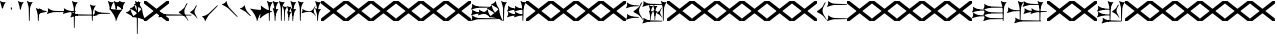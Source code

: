 SplineFontDB: 3.2
FontName: Nabuninuaihsus
FullName: Nabuninuaihsus
FamilyName: Nabuninuaihsus
Weight: Regular
Copyright: Copyright (c) 2020, robin
UComments: "2020-12-22: Created with FontForge (http://fontforge.org)"
Version: 001.000
ItalicAngle: 0
UnderlinePosition: -100
UnderlineWidth: 50
Ascent: 800
Descent: 800
InvalidEm: 0
LayerCount: 2
Layer: 0 0 "Back" 1
Layer: 1 0 "Fore" 0
XUID: [1021 134 2083729000 9760]
StyleMap: 0x0000
FSType: 0
OS2Version: 0
OS2_WeightWidthSlopeOnly: 0
OS2_UseTypoMetrics: 1
CreationTime: 1608649326
ModificationTime: 946727936
PfmFamily: 17
TTFWeight: 400
TTFWidth: 5
LineGap: 90
VLineGap: 90
OS2TypoAscent: 0
OS2TypoAOffset: 1
OS2TypoDescent: 0
OS2TypoDOffset: 1
OS2TypoLinegap: 90
OS2WinAscent: 0
OS2WinAOffset: 1
OS2WinDescent: 0
OS2WinDOffset: 1
HheadAscent: 0
HheadAOffset: 1
HheadDescent: 0
HheadDOffset: 1
OS2Vendor: 'PfEd'
Lookup: 258 0 0 "Xsux kerning" { "Tall vertical wedges" [240,0,4] } ['    ' ('DFLT' <'dflt' > 'xsux' <'dflt' > ) ]
MarkAttachClasses: 1
DEI: 91125
KernClass2: 2 2 "Tall vertical wedges"
 468 u12000 u12001 u12002 u12009 u1200A u1200F u1201C u1202E u12033 u12034 u12040 u12055 u12073 u12079 u1207A u12085 u12086 u12087 u1208A u12097 u1209F u120A1 u12111 u12137 u12140 u12157 u1218F u121A0 u121A5 u121AA u121AD u121AE u121B7 u121F7 u121FB u12220 u12224 u12229 u1222B u12239 u1223A u1223D u1223E u12247 u12263 u12291 u122AC u122AD u122BF u122C3 u122D7 u122D9 u122E1 u122E2 u122E7 u122FD u12305 u12306 u12313 u12317 u12326 u12337 u12362 u1236A u1238E u12395 u12456
 76 u12000 u12001 u12002 u12079 u12129 u121F2 u121F3 u12228 u1222B u1238C u12456
 0 {} 0 {} 0 {} 120 {}
LangName: 1033
Encoding: UnicodeFull
Compacted: 1
UnicodeInterp: none
NameList: AGL For New Fonts
DisplaySize: -72
AntiAlias: 1
FitToEm: 1
WinInfo: 160 40 15
BeginPrivate: 0
EndPrivate
Grid
-1600 -185 m 4
 3200 -185 l 1028
  Named: "imin bottom"
-1600 895 m 0
 3200 895 l 1024
  Named: "sal top"
-1600 835 m 0
 3200 835 l 1024
  Named: "bi top"
-1600 -261 m 0
 3200 -261 l 1024
  Named: "shu2 bottom"
-1600 115 m 0
 3200 115 l 1024
  Named: "i low"
-1600 574.5 m 0
 3200 574.5 l 1024
  Named: "i high"
-1600 325 m 0
 3200 325 l 1024
  Named: "i mid"
-1600 690 m 0
 3200 690 l 1024
  Named: "i top"
-1602 380 m 0
 3198 380 l 1024
  Named: "ash"
EndSplineSet
BeginChars: 1114112 1064

StartChar: u12000
Encoding: 73728 73728 0
Width: 466
VWidth: 1000
Flags: HMW
LayerCount: 2
Fore
Refer: 2 74838 N 1 0 0 1 230 0 2
Refer: 1 73849 N 1 0 0 1 0 0 2
EndChar

StartChar: u12079
Encoding: 73849 73849 1
Width: 231
VWidth: 1000
Flags: HMW
LayerCount: 2
Back
Image2: image/png 6444 -178 887 2.77145 2.82979
M,6r;%14!\!!!!.8Ou6I!!!#4!!!$k#Qau+!("H5g].<ko1;>9<-SH2SQW$/`>41sA<9Xm&HNUM
"X/CUTn9W1LhIc\;&nSRM=3Wsph$6iA)`]g(JRTQ#NKWZ)PT4O4H%[Rl\INo.*DKJIG)<GHgg7M
[EmN=GLbR]:u,F-h6khCs&q:%T-;suDr4!Q/5X^q]2m.Zm'=D:$]#aAi*ue-j'ss3&N=17`rb8?
a(d(KDT%'d"iQC]ePo#nL]JS*L`7G:WJn>!"$RJ32a18@)0$l*Hn6CXI&s2#i^O@O=?t[:=A<AF
N>V/iJ@P-SR`^F*1#QOBET:OdPn>ra^rHN9`lDgD,AtGMNs3I]O4@3!gkYtQ$]#`DX/V&f&Hb34
&2udR;]0R"#(.sEDLAO_1:m]t!^<URjd0=<pY9hn]^j3hhgIFqba9W83+D^SjYLPpgiZ]s0F#J5
6gFXkPOH9drm!Uo]]Yl588R+np"t9!*AV0HL_1m*gMajWX&lK.[;)nYp)4Lc7=J+DWV(Gd?$FPb
4hIXC6\c-l5CWMff3Iq(HgfLrK"_!Lop5+iJ,Jie='tpmZd4`$h!b98J,]9>kF^.qRr5h%h07c$
S^hV5(8s/Ns6\Q+Un&7/CtWk/rV,2tpY?cIDJYY0a#ttMn$r.^Dnc&+LEG=%rp@2PBZpDSqsWjR
]5H3$=mjKpCU?@?o`h74LeYbiRl>6i*OpC[WM]`pEEifg$e/C!kViqm5.n8nKU/R^dn`3A@Ddgm
0"HXaf)GR8?Wp&>*#>K^hX%uRm\&U=?Lt/2rqbs@O$CA?Q<PuQkb?gL]1il5ZZ3"Bl`E+@7umip
H_'DErVGi`DnPV[-_GeW^]P*PH0(;A<ihZNH*[AUb*c@>kRBK+:g[Fc)E!D$3#aH3]b\udkF[7P
'moZ-B8LlIrq^D"H6uCWaH2J],*D&i2`JX/%K#FkYMOZu9nmD_3\mCa*Z<Tnpu$eN4S&stR5AUj
$o-aHokLbnY;\C"R&K-6\)/Ojp%'0q0KVS\ou._SXBiH(`p9If?D<KMj2F-Ih_eml<VuS@7eZ8[
j,R>^]bTYmggS=[(1G\KHgcC(+bq%dpu-uLHK`"eo4Z)I98'`jg\/fD^G,Q)86)r]3KJ:3;+HTb
2m2a%qd#oPEA;S_`4>Ng9@94dCY#.AITC-H,#0?S@Jf;eT89$[Ie[@JCC&5e#93_/Cl9)_hKRk*
m@Cc,Q0emH9BO`;Hp@Pu_bWMqo^gBnBD`'^ON,#nWddR@>e+mIIJ+73G,r'mM)JUX_$/J[L8Mq(
Y<tnR"$i)_D$K;_eu`.8Eo]cI@=ipqgpr@DmFekoY+\F/mOH<kK90aQ9)5*nNOG"LZk#@q@+1uI
[%<d^2BJa+&kq;*4)3T!Yfl:blOER)N_>Zh3UEufE%SiJI^^FDPk^<U6S=Cg@?ckDr`A^"gMXWs
9LRHYm'-dI*C@gOB8FJJJ,DTZg=VQoroLGBK^dW1llqkqRfas<,?iEW:-*)#`J3O^JK(V?_ltHq
.ep:2XPE9VM5M"9b$?!=fmjCZ+i1p0jFIEk@nRGo?&n!K:q@#eB:jVGEQ9*?oh.(O>_YMR_*+mi
>HhL$(V"HE"!H5m%S**#:RuOK.Hd4B%_n2;YL?qM_.:!l8'_ntFBu7e&Yh"ij!!g\_dJX\c;Yut
K35O#\08LMEot]?5D[l1cs';:3q`'e00ed(ZO!Z;oL>.)LVjS/V4YsbEmT;o(;!Ym6Vi]0I$RD9
H4-!#Gp)WO;AjetTYpO3*EnA2OJlmBVTkJ_A*hjQXN.!G`$@@l<CssIEeWrBiKq@XlW%"lL#d@=
Nhpq+MAs,D%.YHenA,lX+RIftY<DEo'Bq(rI31f0UsJu+\)/t!7V@)HqXof^0n.$>;H"'1L1?9-
p?J]^VI"o0LMEu":u"l%7cY%AnA$EDI+%Cr=?6EZo20rL\TWtH1%3IC0$I-!K5^Ck)4CXJk0FpU
iEo&m3QUpkn%YVkC^g6JOl2o0^<NN6V@P`OTI[1TJrVeTBIqScCd%D=rDHj'*7/+FQ0-)+5m3e\
?Uj49H,'[rYr,SUJARg:F6Ho)7f:GIo10;%NK#)C#58anRf?+=]6O;If/ZsGUZ2WTLr@0nSTc,B
eW+J%58>(qGb&_%"+Y9,aMqgK2m!1OV&'50#uV($NHEVH1"1UKmC2[n.;(6AAutgfM_Dg2ZHIQ5
E$;1Z<8rji)n0;g"u^ZHO0c%r@;$BQ2@>"E+_aIi1Cm%7)/#IZj,H!hIer<K/!HU0L9TKo\FI_4
B+'e?k58nm:j@b<LfXk2OT@tDIQrO8*-pV-bS&:_/%mo&$#:AY!6!=0h9XH+cd\X'0JnsQIT;8U
Q_bK$\K0P-C2k0(A1l\DOGS-mpmG$a1lgus%FEc.\\V0c=UB'f-6r(hFo)"(^[K6"5c8c.<mK&!
ma3;kHS*//!ICcGQOT,tehkd&Fkcks\)(S1Ag!ff[h%]'UNVY[/EFG4_@%4hE9%o/;dj]6A4fe>
9W,eBFI;;0o1"uicTn!m<d_?f1;OjAmc0?mT#DQ6o(9fh0Y,$*V7e@IWn1R(NA^*/FoqgLNjsu'
(<[s?NU647<P;\Bg^k88ije#@6=Z`0`db$mbr\/a!ZD93>@)l'+=nLUb@JeJh*2`-2[l<$3URqA
K>0rP2ntBj]I=dt=7e>s(mC<YTkItpB7'#:YhWW"\7)P_D/hl^U1<3`Y5;+_Z[Cbh-13@+Z=FfW
l+s(PQ;8GT2iO!J<4P*(]^N_5G<90?1n")(,4V",I^u;f0j+];$PtF;5HX[^qn6CYga$s2XKZ\H
%Ai;mFA*+g(Jg_PpH19+XPu>5bVLj.ABC)WXPJuKiO@"9;>1&5G%[?Td;dR)rU(;_L3jYfS#&cE
SpTn9p%n)jaP>_KdXbp!0FC=7_on2@%SH<r=eGjR]O'3;O>I%tKYthMF%gMt6fjoJYo>Y]9_:#X
4CQ*[7YP%np`p$\a":*[f0KTX5PjT=i_1i\0Om##[6FP3]7I[ki8!fHVO]1WZY)scka37YJMT6'
Rkn<6]06aKlD^\e-nKSTpNH`&"p\8?5mE.*hg+CU!HK#u;?Xt?=jC<Fe]fJ6Hu^eCCiW;m4uWnb
o!9t9h_L),2A!&q&dU_qfOKt)nd+kE>9B8!Ctp8!c1u]9*BlE@__UC/A]b^rh-'PHFBk%5GH'#s
Hp$>\LE>G2PXR=e/HrR(T>,2D_&<_r[sN5WEKheaWncQ+1<iC4gj-9CV2/aO]C.pI*loiCbXo)$
(2TXqbEa`$O"D5"3%3Isk6A8e2`+Nne[eJ6ZPgjC%hNkCf`1m@cej-Ac$V4,q+Dp0id_K!6-#I'
S!o3DcQ@Tt74!Lsk006iiFapjaXE&d0DAU=B^WS.hT$^fSBkee_3WGAT0=:#iK;o^lK,?LE5R9H
,ffJ,.RG,DWg:pgHLZh>Sp9nT7rohmXt2+"d$mpnF/=1t2[XF.EK[3!eF^BrLYfNc+id"g#@[n;
3%3QeKE5Q#VXl49q3p,88&5XH,rE';$VYWinR5hWcP(t%CrJ^!k,\#D3?jq29joqEHm9X>2hVla
6\EpfH+O1]FF:I=UT(!.`-b"sAJ0uL0h%/Un5`NK850c&E5R9)RO[0B/G2ri<3^b^1hSECCU.X6
g8tBM1@o')`2;-mp<H[VZ5X01fYTE&5W5&\7fP#H6HRmsQ(ihN#Sjj'd)VJ*EWtd=)\G$mN?uNZ
MgT9n*SV>m%5,<4`s>N3<9"6kgn>\KI]KN3\]5?qEPk`XgfV:3L=l"Y66+-FF=KF&TOEsWnPjO^
?8muUm8W=D=h?3VeFA@)@;qO0MH;f2*Pbnpgb:`bR^8+WBP?3AW"BCNg$iF-7Zgk%,2rek)+,D!
%l[%8h6fX/N]Bt&!?jAn^r$^&bRt^N`mI$;!]9Vu5:4'HcGti?m5SU?&$]R5@ClrU4!#1s1_ZN\
\ni'6!falDc9a_5`j'[lBPP#.fSsoVgsBBCNFf('HGd4WgpV!g7;Ns'<8Em71of6!Ll33eDObYg
1klqfTOq]A9G7j)/js^HE$I/2_cGY@'9.l+-_fXU2^9ot7N).\2H?j&6>YBK^fd'o,K3BHN?1>G
3c5eLU#@D*2Mu8N_@kk<Hf.C9I5GD3lQm2r.?BLYAD*n-`.8k#Lu[]Mo5.+<L=apZR_I>XUZ2Ps
)+,B:BM8C/2sn>E*6+.uQ@-`o%Ijm3C"n3kYS$*+1gG'_3H-2%Q9F_FQ;"ZeIZ3&-b=5/)[L.MV
J^E'J([W5+E;j`"O\P4Li,)%WnR.=2,U#qIgc-<jGF+0q1f>oPi.r6_0b`J6Mhc9t7W.^cEMCSr
)FG71.K3LE&HsKs=D)-3HS:\e`K<^%0eODfGJtRcE0Q*lKGD]^AeF,q\RF/>m8W>>0lF[=f)oY$
$top[MrkN38>P&!5Q$E(\/i+odj>tX!p!fK^<adj6H`qkI,p492XXB!(,&dn,N?`)Y@P(mQ0Q=^
1fEO3b8rVbq5X>X;8rCoNl9*MmkukF<#U@mWeT(SB/OjXZa8c&eqo*3L+='uKQJJGDAZMb[Xkn8
h<s>;[Dh*4k,il.WoZ;QXOH+&aeaWIm[NqLfm(%nC#Gjf(jJ])%p@s_s'Bs/Klu_4[;;Y+N@OnZ
G4/p<qLnBZK4um10f)XR-Xc>q[>aZ&ec_a*CXs37K>^o'L<i\^N[U3>V=uc6nbnr#DL`\L)k=i$
r*<!8@=F]tGS(mlV-8&JP.u>YlJ+_4)5H>+il$[m_]S8cJ+OXIpt@.0DWHH]Pd%RmEW?\+,LN?m
G-_9cRZ=tM@dPKc:?gsaY2u,RKK+(pP>>l"F*>Dp]<`Y$O.%"-#re0Ib2W!Q)r#%n-$.o6`6O>g
1cG2tjem4;lh.f9A(?Ii@crJp3*X-WS"Q-A'ho\/Ok@3Q%2Va(AXRkDqjHiWKM&)mWC;Qo\Y8K@
0232Z!KH28crsgSqN.t'K7WlQ)ub-tg][=kSV%u'Z_L/n\tHoK_;l<2PsbCa5\YYcbq=AaSWK/h
%n_iCa?YD(DB/?Vn._EB,cAP_&DWLFXbUFKl-0]VG2?1iDaO;#=R/;$;u/P?j'$iqO[b4R/k;MK
:.]AI3#$$e)8`)$Jt!US1E5tERiSA6jT?OfET>%rlr#8ufr0KAN$E4`&;!l'dZKPA\.LY]TLh%2
mC\o<$;,5[)D\Vu44G3h',`GbX6UcE-_74j^7N*g)!1cJ^A5O'=?B2tj73*U9#DEEB*siZS,[O3
0h;fHPlK=?3Ts.*28bO*?JM=jpiWJZ%#Qd-\4O5>r5N5i'5jU)W=^@KnS5PR>_2Mo6<#^?B%32"
F/Wm[c4HJt3`B-Lm8SrI$S'fWI7"?T,4&![Rg^2VIH`^Q;rT.A%6IS;8b=?ZPmI)aa`7LgWE)IP
9f78$RCfKO@"^L$;cI"Jj8TdK[PK4I1=2[QPp@a2cBPi\E)Um,cB7,)8nt9(dZWa*j<g%nQDAZ[
R1_G?/^`/VYLH;J9e_&e5.,to-#ROBC6a^\#fQ<XJXcbZ:!OjrG(GBlKI[`B.''jLS_;Vc)NsMM
;gc*.72Njs%sR.Cp8#4gFR@/`X\q:BH)I5b->ks%!]ET0BAr\''/um$/%&<4hP>iM98OT`LJ)PJ
%2X:EE>(>4C%^"OV7%dFWLYNF:n.()Rl6#K@Aa:INRL!ESQ%[^pU8d)]<*hK)(CShYS]``Rg]c"
*BnIKoq`Q'`HshI\4M*JWL`=$f.(+m`EVqu(U'(5nM4>@KdqpXGh/&7Ucns9FJgZ9]d^9a9]tg,
^l:KuGUA[3Gkr+f5f^3MrJSX!o:k\'l%eo.BL!Re[fDLiiiN'8[E9Z+agfNS66A*#ionU'lG"Q]
;BOVdToAhHWSs)I><mLE[oM?H/"n*!$(Q_NWh0&c"(^'"08hf@:>hCR?bL]"?F3;SG)H4:MaVSR
gitlk&nIU.ki$"1`mZr*M`hLc?Em*8;CQ[3[Z]KlqG_e$Bt26BW?30A!,;*V2*GJN5<Q?E;FV$b
DiBEK[YtBc2]6\T]Mkf#P2=-9MLXG460<Zd?7i.*\>Nud)`H$Zoe.)!brbP<clb=h?DP<S`D,X0
8ki*Xbiq8W8VnB^:Pp)e_o5k3JVJZL21kHIFhM'Ia;K%qN60"4b)JP!Gu-&0m&4H8g6F*c/>+$J
:$PE!]Ro"EV'Y.p7:#_`]8c"SNA5)9(1A0p2lRnd.$.ARP8[1FUBRGPd[LXp7`geLLmsVJ,;^*r
hM@Yc)g_q/m#]mR>GI_J-?YWF#5!X%/K%nFlH4Ic)ec$+hU[Uo+OEYticTaRk*=XLktTHLg+Bda
oLA@F3@2WaMJpF-8qjsLZKFob*`bngq"PN9@Ikoc8suV.n*NO-NO\M0#I+:MT9>n4&N?[:m4(Ft
[8X'`PVQE-H6^*XU6<VF]b*1P&GC9>H6[<*DX8f6@J4Kf/#ToInJ?Mhk#4%"1/V+:k<uq>!"G?;
`M;-%2a6X6)X36Bi?Bp"]oh0I566,[,J=[J.6"&]kX]X19njVI%X8it1L@;/fu-VM1-5j,%9m!k
^/WUI0=ono%aZ&6(2jf)&TO$2d>e8gV)PC4PVQE-H6^,FTOO-*l&E2E\M6E<!HQmMV`+l0-#S+#
WHLnhL`7uTp_4(BN4nm-Vts>C;D=3_;EL^ub(hY7NOVQjZ+!Z[)f_'^@o#[7`/U=R1oKt8gnZdZ
gF7Kpo]fk]`/TgBd2P!9P+e+s](4]Q"<&Q+]6F;Z`D,VcHg=$oktPnPV2Q1OhFMRDW+<2*Do>?W
KY<q>hM@Yc)gf_&R/NKHash4Ur.X"3q32;a9[o?R3ROuR5XX[=nYgWMNK:]&7XF*)\B)kGPpo["
8T.MQg7'.k;rT.cL6N8jl&E2E\M6E<!VD*u/K%nFlH4Ic)eeT"H/GHb$]5lFmf8@>`lE%lQ8,Cq
oL=.jrWJ2,:dB=ODGkB=.Hui%8SLIZf[B`l.=9A6f;SE]ET?(DoS1VgA12#`Y.V4WJ]=W^hRD_=
K&S,"OM1<1Vt;;nS5Mfa88k:_7T;.rUc79["iB+k8T2OAb)JPq-d7%aHK>i"55mlefR-;G;C:\O
kF?3e&UVgY/V;Xj2a4C/hM<*mDPT5N-KW6B"+!>sZt+P5ET?)#TM\t\A%9V'88k:_ktf+O:>']c
<t?f-DLDA]rfjq_j@4-oO5Y[A@n2*?MMm*t^p?p.FNA(<l1l;^?VKidAJ[X+jC3b``(eC6;*rb=
(H3d"8]lVpGq@Y>QO[e<H;iLhl@`Y&ET=rroL@V8jp#K5(Q4bF2l0]P\6/,tAS<J7]b*2KDCk\5
)f_))">+'*+3j4XnmkAr\>T,!Z;]9aa(42,1,mW#EKc0t_M$nfEKfS*Z4C04A'#U-T%NAtiEGIT
7M@]uE\-UBoL@VHTJ>k*Do@VIPtX)o-=mO;\>+3sj&HI#kRCan=F<38fAFL+5Qb=6"[aa`DDL(U
!'q[jNO[)L!t[hT%a>tClpu%KM7CZH!ApWV,/"RI)/.ZR)n,[lm(W)rHUr'1:ft4nDqHhainG&(
)4us14*L8[d@!@U*V>)gE&b!&Z.D5'm>2K(:7*^YG;-K61t!=_PG)I6Ue.E<!0-V?ggmp_4F(rr
2prX=->rD0cr=Qd'mAMiX`-8&"0pHBkNtG,giM2VBd6*+a;o3Uh5tU24q_:-gglp=I/*3aZY*(+
5!<sD]/+?[\1qL5A<00g-Z8K-T/1-*XBDn#8"94M9US3ae8uhQUq"NnIK'0?M\[l_3HA[0`6S=\
;l>5mcFldK(H6W[dgRg6\ocfAH2/,%qm90UB$;[jF1!P<dQql:pEmd6bEa_a^3obOn`06(G1gHC
JcuMu/gN2)Sr2fh\7so>7fQMk>'8P5V[XS'XSF^/mj1Vm/7-!!q-]_,ERVen8C$#$F0E@XqUMWJ
2`F;US8c?fPq/Q.7@D4,%GAIDHXp-b<d3<,D&YEO>ebadM_DfS@D`:1k:9T75]9,O)J-TM\G=';
M/Tk@h7@n'jt0fGd)/1s*;ut%$\`_,gk=e8DUh5H9t)YoepYJ2=T7YfD8]/X/03;i`(aA5lrIuA
9t)YoepYJ2=T7YfD8]/X/03;i`(aA5lrIuA9t)YoepYJ2=T7YfD8]/X/03;i`(aA5lrIuA9t)Yo
ep[N&#r#"dSDn^?z8OZBBY!QNJ
EndImage2
Fore
Refer: 7 61699 N 1 0 0 1 0 0 2
EndChar

StartChar: u12456
Encoding: 74838 74838 2
Width: 231
VWidth: 1000
Flags: W
VStem: 78.4775 27.0928<445.962 501.664> 78.4775 27.0928<-0.0380533 186.46>
LayerCount: 2
Fore
Refer: 6 61698 N 1 0 0 1 0 0 2
Refer: 8 61700 N 1 0 0 1 0 0 2
EndChar

StartChar: u12001
Encoding: 73729 73729 3
Width: 743
VWidth: 1000
Flags: HW
VStem: 538.477 27.0928<445.962 501.664> 538.477 27.0928<-0.0380533 186.46>
LayerCount: 2
Fore
Refer: 2 74838 N 1 0 0 1 460 0 2
Refer: 0 73728 S 0.75 0 0 0.75 150 0 2
Refer: 1 73849 N 1 0 0 1 0 0 2
EndChar

StartChar: uniF100
Encoding: 61696 61696 4
Width: 370
VWidth: 1000
Flags: W
LayerCount: 2
Fore
SplineSet
70.767578125 529.861328125 m 1
 60.740234375 571.176757812 l 2
 36.42578125 671.350585938 17.6611328125 736.680664062 7.0126953125 758.225585938 c 0
 -1.5185546875 775.487304688 -1.7265625 789.889648438 6.4697265625 795.748046875 c 0
 9.7958984375 798.125 13.701171875 800.106445312 15.0615234375 800.106445312 c 0
 19.2607421875 800.106445312 29.1962890625 793.846679688 40.28125 784.216796875 c 0
 52.8857421875 773.268554688 73.5390625 764.798828125 102.639648438 758.643554688 c 0
 122.848632812 754.369140625 124.993164062 750.274414062 171 755 c 1
 179.868164062 755.911132812 230.403320312 759.9765625 230.403320312 758.649414062 c 1
 230.403320312 757.327148438 224.700195312 748.604492188 217.729492188 739.265625 c 0
 195.212890625 709.099609375 180.157226562 683.518554688 161.935546875 644.467773438 c 0
 138.10546875 593.395507812 139 571 122.231445312 513.448242188 c 1
 80.0600134539 481.932780663 80.2052883701 512.981110956 70.767578125 529.861328125 c 1
168 718 m 5
 130.645507812 673.409179688 112.27734375 624.913085938 97 567 c 5
 90.048828125 632.65234375 76.431640625 680.431640625 58 734 c 1
 98.9619140625 723.637695312 119.96484375 710.916992188 168 718 c 5
EndSplineSet
Validated: 41
EndChar

StartChar: uniF101
Encoding: 61697 61697 5
Width: 370
VWidth: 1000
Flags: W
VStem: 78.4775 27.0928<445.962 501.664>
LayerCount: 2
Fore
SplineSet
122.231445312 513.448242188 m 13
 122.231445312 513.448242188 107.056640625 458.377929688 105.5703125 454.350585938 c 5
 103.26953125 448.1171875 99.3447265625 445.212890625 95 445.348632812 c 5
 89.3125 445.526367188 82.9052734375 450.913085938 78.4775390625 460.858398438 c 5
 74.279296875 470.288085938 70.767578125 529.861328125 70.767578125 529.861328125 c 5
 83.1545801835 551.560110752 120.35603331 558.695571498 122.231445312 513.448242188 c 13
EndSplineSet
Validated: 33
EndChar

StartChar: uniF102
Encoding: 61698 61698 6
Width: 370
VWidth: 1000
Flags: W
VStem: 78.4775 27.0928<445.962 501.664>
LayerCount: 2
Fore
Refer: 5 61697 N 1 0 0 1 0 0 2
Refer: 4 61696 N 1 0 0 1 0 0 2
Validated: 5
EndChar

StartChar: uniF103
Encoding: 61699 61699 7
Width: 370
VWidth: 1000
Flags: W
VStem: 78.4775 27.0928<-0.0380533 297.667>
LayerCount: 2
Fore
SplineSet
122.231445312 513.448242188 m 9
 122.231445312 513.448242188 107.056640625 12.3779296875 105.5703125 8.3505859375 c 1
 103.26953125 2.1171875 99.3447265625 -0.787109375 95 -0.6513671875 c 1
 89.3125 -0.4736328125 82.9052734375 4.9130859375 78.4775390625 14.8583984375 c 1
 74.279296875 24.2880859375 70.767578125 529.861328125 70.767578125 529.861328125 c 1
 83.1545801835 551.560110752 120.35603331 558.695571498 122.231445312 513.448242188 c 9
EndSplineSet
Refer: 4 61696 S 1 0 0 1 0 0 2
Validated: 37
EndChar

StartChar: uniF104
Encoding: 61700 61700 8
Width: 370
VWidth: 1000
Flags: W
VStem: 78.4775 27.0928<-0.0380533 186.46>
LayerCount: 2
Fore
SplineSet
122.231445312 233.448242188 m 13
 122.231445312 233.448242188 107.056640625 12.3779296875 105.5703125 8.3505859375 c 5
 103.26953125 2.1171875 99.3447265625 -0.787109375 95 -0.6513671875 c 5
 89.3125 -0.4736328125 82.9052734375 4.9130859375 78.4775390625 14.8583984375 c 5
 74.279296875 24.2880859375 70.767578125 249.861328125 70.767578125 249.861328125 c 5
 83.154296875 271.560546875 120.356445312 278.6953125 122.231445312 233.448242188 c 13
EndSplineSet
Refer: 4 61696 S 1 0 0 1 0 -280 2
Validated: 37
EndChar

StartChar: uniF105
Encoding: 61701 61701 9
Width: 370
VWidth: 1000
Flags: W
LayerCount: 2
Fore
Refer: 6 61698 N 0 1 -1 0 515.16 284.291 2
Validated: 5
EndChar

StartChar: uniF106
Encoding: 61702 61702 10
Width: 370
VWidth: 1000
Flags: W
LayerCount: 2
Fore
Refer: 7 61699 N 0 1 -1 0 515.16 284.291 2
Validated: 5
EndChar

StartChar: uniF107
Encoding: 61703 61703 11
Width: 370
VWidth: 1000
Flags: W
LayerCount: 2
Fore
Refer: 8 61700 N 0 1 -1 0 515.16 284.291 2
Validated: 5
EndChar

StartChar: uniF108
Encoding: 61704 61704 12
Width: 370
VWidth: 1000
Flags: W
VStem: 78.4775 27.0928<-280.038 13.5192>
LayerCount: 2
Fore
SplineSet
122.231445312 513.448242188 m 9
 122.231445312 513.448242188 107.056640625 -267.622070312 105.5703125 -271.649414062 c 1
 103.26953125 -277.8828125 99.3447265625 -280.787109375 95 -280.651367188 c 1
 89.3125 -280.473632812 82.9052734375 -275.086914062 78.4775390625 -265.141601562 c 1
 74.279296875 -255.711914062 70.767578125 529.861328125 70.767578125 529.861328125 c 1
 83.1545801835 551.560110752 120.35603331 558.695571498 122.231445312 513.448242188 c 9
EndSplineSet
Refer: 4 61696 N 1 0 0 1 0 0 2
Validated: 37
EndChar

StartChar: uniF109
Encoding: 61705 61705 13
Width: 370
VWidth: 1000
Flags: W
LayerCount: 2
Fore
Refer: 12 61704 N 0 1 -1 0 375.16 144.291 2
Validated: 5
EndChar

StartChar: uniF10A
Encoding: 61706 61706 14
Width: 370
VWidth: 1000
Flags: W
VStem: 78.4775 27.0928<-0.0380533 296.769>
LayerCount: 2
Fore
SplineSet
122.231445312 373.448242188 m 13
 122.231445312 373.448242188 107.056640625 12.3779296875 105.5703125 8.3505859375 c 5
 103.26953125 2.1171875 99.3447265625 -0.787109375 95 -0.6513671875 c 5
 89.3125 -0.4736328125 82.9052734375 4.9130859375 78.4775390625 14.8583984375 c 5
 74.279296875 24.2880859375 70.767578125 389.861328125 70.767578125 389.861328125 c 5
 83.154296875 411.560546875 120.356445312 418.6953125 122.231445312 373.448242188 c 13
EndSplineSet
Refer: 4 61696 S 1 0 0 1 0 -140 2
Validated: 37
EndChar

StartChar: uniF10B
Encoding: 61707 61707 15
Width: 370
VWidth: 1000
Flags: W
LayerCount: 2
Fore
Refer: 14 61706 N 0 1 -1 0 445.16 214.291 2
Validated: 5
EndChar

StartChar: uniF10C
Encoding: 61708 61708 16
Width: 370
VWidth: 1000
Flags: HW
VStem: 78.4775 27.0928<445.962 501.664> 308.478 27.0928<445.962 501.664> 308.478 27.0928<0.796484 53.4014> 538.477 27.0928<445.962 501.664>
LayerCount: 2
Back
Image2: image/png 5489 -87.7674 813.96 9.48837 9.48837
M,6r;%14!\!!!!.8Ou6I!!!"%!!!""#Qau+!%U:9/H>bc3(ZM(<-SH*gdR;MeJ8AI2a)f*4^828
G9$m3G6f=QJ-]1,fWp6^*O('EJA>FlGB\7TGB\=>pOU5QXK&@<WG:FTMjdk<=3gWfJ)oIfSdE11
p=k?EIe`g/^Fuh,!q3enc7?*21ABRF0=/kXZctD_J,X$2,l0_(pu?SREQ@_#:Ci8ZSpG.CH03dn
UQ,!&F3h8G?@-'f@)@R'rt8!0Z(NcVSppP#n%\o%LECtil`IX&Gi=@C?@(jd!tG=Rr:A6!ET0B7
rX"C.qWXp(4nm`UhgMuN$7d[4`"JiS'8HhrHqlg'puCP,Da#agI.4rWT"0=HkpQINpYC&.pu73^
Qt;RdFPok)q;[N#ZsE?FR,j`T^3TD%=$Q]Z@m11aQX>4;b:gW#H01N-S8lRFYq^aoVr:]aIJ'S;
SpL"Q2h1f!f::Q26uo\YDK=q'T783BkF[5fh/q+?RP\^[%B5*d-_,.m`>;kiKq*k8jBd)iKbn$:
;6-k3m^cV?\`FfPbVAFbZd(c3m%,+4(X;tp%fYcE#e1p4[9Z&np"*R&=C[?(pYL8A2:n@6Y.98p
`tr*1EV\^_T76Y$3;^lP^TcT^$SAa8;G1l4aX15.Z%WCOV;to$4FjEfGiOd!Y.<]$cT^*3pYC,1
+;RFui;2cC5O"u-*dQh/\<GB-I1W_.>S+j*p"!>cj,Gu5?U@Qe2<$D2,_"sNLHbOp'@<,(oGWW>
[b(d'Cp;lQ)\RSid+(qnN4AT8CB<tX@upT`j,YN,,f@Ct;i,B7hJ&mY2W&n'2KLZ#+#M0fj\@Y2
ahQ3]d75:lo?KEp2'Tr3LE:csEQA$7L#-a^q;s-(S9"&.kOQ`bY&/doBTeE-'CE(kGs[-1]4o(1
5X\!.jd0>'dnMc,EQ&Zh/O2[+k0fm4^A[c[(`3VLdp$b(otL=kHiEj(4Xqg9co'9G1];O]>'AS1
\(YStPuh90`5XQ.==>(OT6T@PRr5f/-iblo!JO)>Fn!3P++F"DIq(e@/$?DA`"Ppok*]ijb9b&J
jdgcUJd0UsaEeP&ElfV]^cCSJdnNsb3eS0T.*mE01$a;\d7:CTr]9:,9t2]H&!CI2@"oP2i4MY6
kS$>CPBlZ7S:NP18(-4:gPqu%lJG\\BiT&&M@'<qo?Jkm'&qSWTCkbbDBGa+BUDYLD+Qu2"%<R=
aP+59UCdl8U^p:2PkK\:/r2/-J,fKAM%S*i!nsg",\@Me$n5gIQ*2pH]O,A?%?j%"=0B=;qEQdi
?r"t)9"YXr&<c/Yh0.OiO#c>>NVD:V02US:<+SFu(3L[ChuU2$GYIk^='qq*Y.O,5GMdh8feJfS
hgYH>3/3X[65md"Tdt!fAobGOTm>=tD0sf5=5A#N>tOVJP>;f+i=3hu&qs)ja;V+\ZH?U2*OadI
gPNacM4W1(!LcFm=bM4q%Mj#"BjB;gI)n-UaqQ1[n`2SK'@C'S<stGUV5KK1J2DE6<5JUqP>C>8
0g$ccT2Dc\QY>PphBYHf3Z8`$UpJTQ?X7@'9f,.*4[hD6j?2uZU[gC+"m@!^iCYW&KFU*3\0GG;
adK'C_PF\VNJAU)ppJ^[e&`WD#Pms-KBS_U2'RhXJfJeBD`:'l5NnbmKJAAk"H+qI3!P(#lq%]]
.3+P@^XC3,m!RcG(G[uB7943o6,D)QlJWX*j.lS^`mhq_Z14fSF\-`4H05@[q8HZemBuunqhksD
<!`\5VSU,nZbq@rGRe5a\k;)=[L"N3hg"1@j>1%ChL>@h/PKTqo/i4A'QTl-3994G,VE_Fr@2fC
kkYRiHgJ"m/:>Vm\#9QH>-(H3Fk0\#7T;.F$"LE6#>C_hEU5:$_Z530gN(IhVgik_)?+5=g`jF6
_PI+H*Rli;l%D&P)oBOG%mC7)<'i*Q]Zi@h";(Ec^7/uJRBe%-L!6[%A&+1t!dSe0][0K.1+0,C
gO4i0o<>-ODHcDb(Qq+RMJdF1@"_VMh0.Oi.SD\VH0:a'[1a*@%G'Gt3#VqZHhZBDYCK"f"cSAX
Q#?-BHK(dNUM'\#_A"4s55UfM*9_-415V-F$^KL@^T5RP4Vcp%QX"RqV3do(j!+_BYd<EoA%@>J
E6okP$U:ae_Bm1odnVuaGi6Jq,EFt8,]+D2A#m7u])aUR?uP#Td$4us:J=8S!Vr[hN]Qmd@n"Wr
>tu^/8(8XdHX]1edNg3>1bce\!t`T^d?-T0R.++FTicseVNQ?habDQAJZq7-QkZ@W[2L1/clNST
3K(oY^X&]b.5u\%6*3jRIN\`%;!WFhKuI52XVH;?)B?JTla\Ya0W$F\;$S.eTZj7Z-B`YaSr<kt
io,]=JBQtFWO+7n23a+F]'Y+A\_:f!&ZjE_o!LUrFrYVa@n\-rhK."+<inb!5QLf+/$DpM$;ok2
@OKlVA8B5c*/&]s'WJQA#=-?u2r&A)P(]m1Qr+>&Ea#,?/)Y#b`<@-b1(;ud<G8"E`Yn,R>rIec
:_f30jXX]m@j-2g`KIP$rV,2&L1+SK"_JDDJdX4##\>\-(A+]PSmU`do[6BRf;R&(@7$DqLM0N1
mRuWm:`V&m&1rI[LH`G(8HY4JQP`]5M44V`^NbMVAPiaTI$KE>IVk-7/;]\4J--=e+L0:To<5aj
.e#7"XD-#(k4L!qJ.B(`>bR;A9j>bnfX?k'oFrV%ZA;57METoN8W0%W''$.,mXf7E+4-[542_nV
KaGD*)dLR_UYQt!B&oAY5lppP:sg6+0ubu=)*cpn!_A7a;=h.IOE[pn!Z2.PRC/cADLs\m(Q"8@
U7k.*k+"iWMKY<%_5O4j7><UM@0?tsTFAF)em"%i'f=+eb'&+_7"3^!!?15Tm&NP)E%r"!J<2i\
0D2F)!js.J3H_/-"d.RP7_#$MH!*rGd7CHaEg[oQNb@F51*>UoI)MaA#^6\6amHRpc71lRkd6nS
TpT);WY'>oCji'A()0[c0am^[Wi9!XYQtc+'J1c'ZJH'Qm!s`i=oCr,'>r=[k+mV:N<1M?'X+3n
di("u!uI%\OJo9Eh=O5=(<i+J"aCZ;)KIMSaGDu&Kl3"^lNPJ0mBQ._L$u+^N6K@hf!'Y#J0gW/
`K/BumYb1AQDB.=+0Gc]l#/&qJr;Ogd2V82_H%RciLVK32U(1nA7JImaMIcu?>+#acSZD<<+mIX
cJ0!>le,Dp&U*Y5;So"C\V?938\l[b;6TeAbf*(SSj)XT7U\j?@orbmRs8JE_UVjXAkK-*9uQ!\
AFn>jdH@$@cERU1-cp3/18^9<leBt'=kT93&j?$9H4[?]n7I:U)ZHi)C#U-n-eC.%.:^D4rur&J
!7D1AfZqAT*Po5/UH(FUW%)2UpEcRWWC%=d"B!6t-D!++R5o+)(.<ptQlQa(&b$'ccfuSVXP'N4
!gNsQ%?(A14A\9D2$Hg$$9LU^5cK^BHpoQ!dPeB;2c48P_dMnj@[JH@=%7?2>).eX_;R-W,"VUj
V-PEEQkp_Xeu.gPAVZ(VJik0?>DcT*cJu8X,LHY-lU_\p=dP8l('6`Emdj[,9V_s!bGDhZl``'f
&;_P]M!jYeKgcGW/X33sjI34Z<'%7Z?***:;PJBF$.?pl(kHAe)(S_l[XNo6g6Tao'J:.9>&4/@
G<3ah(eLf2$kI2Hj:P`ZUmOdHk#!qr+?fU7?o'C#8LXLg8L9LRos+ns(I$sFS/b<Z%VMo,2k)b;
@o6D9&B&^IY11:Jk0%:21N3B#<cGtnTd2A8r\Y-nS)tSnb_]B;3@r$r2.PB)l@MHYLQ!R.huu$)
(q#pGdnMm]PV?6D:E(9gQKDrG:NIK.aK._3.Z5r1iB&VsJ%lI$nla2Y)SBPq,h-G>[afBr9)2H]
1bC\_`jc=UO]Xs352!&R"2C3+2+XQb'L>S*Frf>G6QHq16j/c+$Q/4\=a;G&RTlt<<B;82/"'s,
+VQoS8q]Zr/TukW)q5FLJC;#BP<3nhK`4@MTm^Ap++ZkEWGD@G<!a,kNc#QkO,6WVf^]V>nJ!j4
@Sm\KIP#n)Bm7D1)C-YU/4O*q<5Mt*AL`+%BHO=?aSUoV!db7`8mt^qm.#C["Wu^XY"3[[P;j<&
"uQ-])*:>B1]?^]<3A,:JVEpE1La[4WO:4iG14T_1!*&#;(]R87o'T^O<,#-Cr-S!#lRc=[WY8C
]0n$mGS0d2T-pa=2X7N>Zg&Cs2@Je:U-#R_NI[)Hi8?BP>f1:qRogL5#XD>.rJF4]b*5XUQ)^ij
=P/SL_R;_kWf\FD5bGrW,WjUd@1CB6U]Wg!FZ/EjKuG<@ECB"'5!4FT807/g]"VTD@UVSr3,M`C
W0D,*0[[mqk)gS;i<[R2?U<TWi!a_h6J>s&n)U5jNB/V"]]BfO'Qq"-5%gF/QL1P$M.2#^D+ncZ
I?GiOB1(%BSf(?uW7,_5`"<cc`Y(>=][n%+D70&V7!IW-c-mNh;h&.[Xh(cjOK:"!BNq)e\Pn7e
dkO%W]`A_J6OrX<%Lbd2B,P,a=k6=c0#T'7ca^?I$m#G*SXiU<;_t(mMCA6CSMu;E@P"_lBrc:b
WAK-CD\?]QPt):uemUiq82Iu4?\_AoX%c=Di+ah'.E13X?V;E,M^u?ag0s1.'+.7aV]k\VjdjtW
H,-GQYYZSWnF7_r-o&@Vo-6Que7#n&\OmkXqQ[&!cT!Ru!)k@GcGG==nkRjRhL$mUo!N>iKtb(W
oYEg_SD:\CF-hX;TLr"*C+V(#$pd37O$/'g+T(N3O+Dk/\U*jj(G&*bVr7Lg9p>aM-/o]@Q>7&Q
;\uYtOTq4_UST=dNRETRoMMWM*hW,D-B@,Kc>MA/;,p!UdF7A%\Y9\b.SMg9S<!`jSm]>3p@FaV
a!)@oF",bGg0Lp:(HF/\l@,)YUsnEN.SIHWN$^r4.7<lgnA0W?A5D/bX;,W)amM5L#DCC,n-Bf@
R6bZK!^R'+>IU?K&1iGO(XX5F3sUA+=*@idCkbpc&,0j`/BgX9`jCB&2OAC`ml(9)*-i]pcerPQ
G\K^d&dNK729'*Y.'"tp0T:7gF@0r4Z+:+Xkc'3(5&58efi3D;k,f7E@ELoH!e`u]@1gA=;PjF$
)ABt*]O(k6#?8Q?%IqZFd7Y.BkgYLP9HDO!%+nDqHrtA@J8jRtrqY_%<5^Q8`EoMJ_1n#*JV=tE
O-4VV3ep=lpB$?9"`rkeSpDca%)\_pYFG=E:n%5uZAbL[,6SCT@j4g0IaagF[eYn\53p^k*`K!L
m8a>kTb1SL"[I<H!#M5&`*q?3doq#=&2L1+0)=n'[:IW/N]=nR+AJHo2O_WVYcs_\3J()jOHQ`q
8-gc'Ln4&c9XkfpOD$Jfj]Fe#L+#`(!>.+\*.GiF!QPNQCQ/l5,I(3oF,B1dn0r<A">=:'N[&^V
a-aYN2W_KOOLIjWkVklg[#d;&5`?$XK8C57'I%ef+uD9(:&#2X>bcrS`!Qi9IGl3`&0MHCj:EtX
`[VBo,d*:$_K]/g$KAU%JCd"2<XA71d`71XNi4^&#mYip!`YS21m5Edk\@je$kn+V0a]#E.Df5`
>FKVFc@Qre3iFo<:KZT7,N(@O;,#t/qs:Zf=OW.Vhl,<GN(,L*$J_U8.UM23,bq[J*]bet^u;#E
U^In6BJgOGZ@BcHoVA3Co?9"%DE5m&8E'<6UNF(BX,d]*AuDZ-L'"Ak@:(kQ-?,Z2SHUmhr*dDB
9(eYjES4oi@@SD>*I[S-hUdV)]c[In`XE5r&Q.@-3_6X:0AmC*lo7,HRc\QsP>TUq0"U6j-)M-M
+/8S+1;"R\Z@u\3N?o>e"\1sZ)\]JD;1Knh72^h)2Br[S6n&ERI]mJs(-=mG66j\,<+$+R_tN%9
CBMGnA=$SF;'oc[\$r87.JXRVJD,,MhI24l6M`Ck+!-6)E9r^&Uc^fV6<m?AgJ.S*5&c%,Vl3+V
AP9VFG,GNLd9-[=6sq2+:7aRnbc?TOeVCUmCE;<s%PeD3rdI2]+g^_UN3M!UI/!$r3Z/eHp@q13
'`-aS6cS!%Lf45Dn0/X`%N[fFaqUboTEuo]-u?Jcm[$8)D/%W\e-Uh&,e3Um/RFY^HIqR.(5-9q
L@o=ToqJY^[%ZuIHJ3O?M-kMpi93i]Q:Fs1b5>#*a7at#Yop*LMX$"C3IFe5oQ5+(;mb)n3Ja<J
g[E:[rm]+g8:MV40KmIn)Bte<ZOoSMri)R'#GlJl*&b<U[H^JW8E#V"J-a<+OS.UFY@;,n/%0L4
8)Ail3%B_^(dJQ<b=j@@#UP)'3mHUh?J*kP$F/^jA(BuP0-Z537I6uV;.o"99%?dY%S@TtrR$D8
b`PNRe/9q9jrK"b5HqAT4Q?%[e>Z@M;5U5$p\"MY%ntC%6$_aUf25YF2MqG8TqA,'6_CTeP%,ni
0PjNN<D(\BALTG=2/M7$VVXN^OX05\0RC25,>?jmIorWl0jcZ8G)Df!P6),=Y](.,jclYQBm>E)
qZ#IDJgit#;nULs'Lkkq"#Y`<%A2T4?6f;(DuA1_Xn@!aZQFIgP[=%MY>/n-r:37iOBH)b!Xf;L
6+E)MLET)HW^#m"@j-Zf5Kc^)2IQ5-+E3Ng-oWCi7mW.C!Rr4ib>lPj8ZHeERhU"0oV(JLA`<t`
0LF#*^Z-oBlq_sJY]*dFZ3H(X;;**]U*a4=5ACDRj+)i^.BT=p:L*ZnNe%3a(;,P?2>^Wf-0`DM
$YtBFrPM>r'R*O<DYA,ROsi_.I'Bi`bm7)o6Nbp?6o(S_BHOsK)]#0&ZbKCZ$.[Q2SNADXDHPQ%
/$\/tOA$XZ:j_gIW0?e;qr<Eb.T6@#Q%hOr;DdWZdJ]-A6<U/3o(L#TIg@<n3j"4USr/>Pq`6pR
L^f/GC&3W%@^>7.Phq7>^ME=@=9[YB$MNou4qRo<r!AqO3f\-kR-+Dq9S@`J5R3FgDESL/cp?pX
fYZD-E=<`b"#!8#Q1dFh\GuU0!(fUS7'8jaJcGcN
EndImage2
Fore
Refer: 1062 61719 S 1 0 0 1 0 0 2
Refer: 6 61698 N 1 0 0 1 460 0 2
Refer: 6 61698 N 1 0 0 1 230 0 2
Refer: 6 61698 N 1 0 0 1 0 0 2
EndChar

StartChar: uniF10D
Encoding: 61709 61709 17
Width: 370
VWidth: 1000
Flags: W
LayerCount: 2
Fore
Refer: 6 61698 N 0.707107 0.707107 -0.707107 0.707107 474.143 100.768 2
Validated: 5
EndChar

StartChar: uniF10E
Encoding: 61710 61710 18
Width: 370
VWidth: 1000
Flags: HW
LayerCount: 2
Fore
Refer: 16 61708 S 0.707107 0.707107 -0.707107 0.707107 558.177 -225.036 2
EndChar

StartChar: uniF10F
Encoding: 61711 61711 19
Width: 370
VWidth: 1000
Flags: W
VStem: 78.4775 27.0928<-530.038 -237.016>
LayerCount: 2
Fore
SplineSet
122.231445312 513.448242188 m 9
 122.231445312 513.448242188 107.056640625 -517.622070312 105.5703125 -521.649414062 c 5
 103.26953125 -527.8828125 99.3447265625 -530.787109375 95 -530.651367188 c 5
 89.3125 -530.473632812 82.9052734375 -525.086914062 78.4775390625 -515.141601562 c 5
 74.279296875 -505.711914062 70.767578125 529.861328125 70.767578125 529.861328125 c 1
 83.1545801835 551.560110752 120.35603331 558.695571498 122.231445312 513.448242188 c 9
EndSplineSet
Refer: 4 61696 N 1 0 0 1 0 0 2
Validated: 37
EndChar

StartChar: u12002
Encoding: 73730 73730 20
Width: 923
VWidth: 1000
Flags: HW
VStem: 768.477 27.0928<445.962 501.664> 768.477 27.0928<-0.0380533 186.46>
LayerCount: 2
Fore
Refer: 83 73793 N 0.75 0 0 0.75 143.651 97.4708 2
Refer: 2 74838 N 1 0 0 1 690 0 2
Refer: 1 73849 N 1 0 0 1 0 0 2
EndChar

StartChar: u12003
Encoding: 73731 73731 21
Width: 1000
VWidth: 1000
Flags: W
HStem: 0 21G<0 124.743 875.257 1000>
LayerCount: 2
Fore
Refer: 139 61712 N 1 0 0 1 0 0 2
Validated: 5
EndChar

StartChar: u12004
Encoding: 73732 73732 22
Width: 1000
VWidth: 1000
Flags: W
HStem: 0 21G<0 124.743 875.257 1000>
LayerCount: 2
Fore
Refer: 139 61712 N 1 0 0 1 0 0 2
Validated: 5
EndChar

StartChar: u12005
Encoding: 73733 73733 23
Width: 1000
VWidth: 1000
Flags: W
HStem: 0 21G<0 124.743 875.257 1000>
LayerCount: 2
Fore
Refer: 139 61712 N 1 0 0 1 0 0 2
Validated: 5
EndChar

StartChar: u12006
Encoding: 73734 73734 24
Width: 1000
VWidth: 1000
Flags: W
HStem: 0 21G<0 124.743 875.257 1000>
LayerCount: 2
Fore
Refer: 139 61712 N 1 0 0 1 0 0 2
Validated: 5
EndChar

StartChar: u12007
Encoding: 73735 73735 25
Width: 1000
VWidth: 1000
Flags: W
HStem: 0 21G<0 124.743 875.257 1000>
LayerCount: 2
Fore
Refer: 139 61712 N 1 0 0 1 0 0 2
Validated: 5
EndChar

StartChar: u12008
Encoding: 73736 73736 26
Width: 1000
VWidth: 1000
Flags: W
HStem: 0 21G<0 124.743 875.257 1000>
LayerCount: 2
Fore
Refer: 139 61712 N 1 0 0 1 0 0 2
Validated: 5
EndChar

StartChar: u12009
Encoding: 73737 73737 27
Width: 1440
VWidth: 1000
Flags: HW
VStem: 1288.48 27.0928<-0.0380533 297.667>
LayerCount: 2
Fore
Refer: 9 61701 N 1 0 0 1 565 -56 2
Refer: 18 61710 N 1 0 0 1 480 0 2
Refer: 10 61702 N 1 0 0 1 285 175 2
Refer: 13 61705 N 1 0 0 1 425 -145 2
Refer: 7 61699 N 1 0 0 1 1210 0 2
Refer: 9 61701 N 1 0 0 1 285 -56 2
EndChar

StartChar: u1200A
Encoding: 73738 73738 28
Width: 775
VWidth: 1000
Flags: W
VStem: 622.477 27.0928<-0.0380533 297.667>
LayerCount: 2
Fore
Refer: 7 61699 N 1 0 0 1 544 0 2
Refer: 9 61701 S 1 0 0 1 565 95 2
Refer: 9 61701 S 1 0 0 1 285 95 2
Refer: 9 61701 S 1 0 0 1 565 -135 2
Refer: 9 61701 S 1 0 0 1 285 -135 2
Validated: 5
EndChar

StartChar: u1200B
Encoding: 73739 73739 29
Width: 1000
VWidth: 1000
Flags: W
HStem: 0 21G<0 124.743 875.257 1000>
LayerCount: 2
Fore
Refer: 139 61712 N 1 0 0 1 0 0 2
Validated: 5
EndChar

StartChar: u1200C
Encoding: 73740 73740 30
Width: 1000
VWidth: 1000
Flags: W
HStem: 0 21G<0 124.743 875.257 1000>
LayerCount: 2
Fore
Refer: 139 61712 N 1 0 0 1 0 0 2
Validated: 5
EndChar

StartChar: u1200D
Encoding: 73741 73741 31
Width: 1000
VWidth: 1000
Flags: W
HStem: 0 21G<0 124.743 875.257 1000>
LayerCount: 2
Fore
Refer: 139 61712 N 1 0 0 1 0 0 2
Validated: 5
EndChar

StartChar: u1200E
Encoding: 73742 73742 32
Width: 1000
VWidth: 1000
Flags: W
HStem: 0 21G<0 124.743 875.257 1000>
LayerCount: 2
Fore
Refer: 139 61712 N 1 0 0 1 0 0 2
Validated: 5
EndChar

StartChar: u1200F
Encoding: 73743 73743 33
Width: 1631
Flags: W
VStem: 972.061 20.3196<34.9028 174.776 369.403 411.179> 1144.56 20.3196<369.403 411.179> 1144.56 20.3196<34.9028 174.776> 1478.48 27.0928<-0.0380533 297.667>
LayerCount: 2
Fore
Refer: 11 61703 S 1 0 0 1 5 230 2
Refer: 11 61703 S 1 0 0 1 5 -230 2
Refer: 7 61699 N 1 0 0 1 1400 0 2
Refer: 10 61702 N 1 0 0 1 939 285 2
Refer: 10 61702 N 1 0 0 1 939 -380 2
Refer: 315 74025 N 0.75 0 0 0.75 913.203 34.9313 2
Refer: 797 74507 S 1 0 0 1 300 0 2
EndChar

StartChar: u12010
Encoding: 73744 73744 34
Width: 1000
VWidth: 1000
Flags: W
HStem: 0 21G<0 124.743 875.257 1000>
LayerCount: 2
Fore
Refer: 139 61712 N 1 0 0 1 0 0 2
Validated: 5
EndChar

StartChar: u12011
Encoding: 73745 73745 35
Width: 1000
VWidth: 1000
Flags: W
HStem: 0 21G<0 124.743 875.257 1000>
LayerCount: 2
Fore
Refer: 139 61712 N 1 0 0 1 0 0 2
Validated: 5
EndChar

StartChar: u12012
Encoding: 73746 73746 36
Width: 1000
VWidth: 1000
Flags: W
HStem: 0 21G<0 124.743 875.257 1000>
LayerCount: 2
Fore
Refer: 139 61712 N 1 0 0 1 0 0 2
Validated: 5
EndChar

StartChar: u12013
Encoding: 73747 73747 37
Width: 1000
VWidth: 1000
Flags: W
HStem: 0 21G<0 124.743 875.257 1000>
LayerCount: 2
Fore
Refer: 139 61712 N 1 0 0 1 0 0 2
Validated: 5
EndChar

StartChar: u12014
Encoding: 73748 73748 38
Width: 1000
VWidth: 1000
Flags: W
HStem: 0 21G<0 124.743 875.257 1000>
LayerCount: 2
Fore
Refer: 139 61712 N 1 0 0 1 0 0 2
Validated: 5
EndChar

StartChar: u12015
Encoding: 73749 73749 39
Width: 1000
VWidth: 1000
Flags: W
HStem: 0 21G<0 124.743 875.257 1000>
LayerCount: 2
Fore
Refer: 139 61712 N 1 0 0 1 0 0 2
Validated: 5
EndChar

StartChar: u12016
Encoding: 73750 73750 40
Width: 1203
VWidth: 1000
Flags: HW
HStem: 0 21G<0 124.743 875.257 1000>
LayerCount: 2
Fore
Refer: 10 61702 S 1 0 0 1 685 285 2
Refer: 797 74507 S 1 0 0 1 0 0 2
Refer: 10 61702 S 1 0 0 1 685 -285 2
EndChar

StartChar: u12017
Encoding: 73751 73751 41
Width: 1000
VWidth: 1000
Flags: W
HStem: 0 21G<0 124.743 875.257 1000>
LayerCount: 2
Fore
Refer: 139 61712 N 1 0 0 1 0 0 2
Validated: 5
EndChar

StartChar: u12018
Encoding: 73752 73752 42
Width: 1000
VWidth: 1000
Flags: W
HStem: 0 21G<0 124.743 875.257 1000>
LayerCount: 2
Fore
Refer: 139 61712 N 1 0 0 1 0 0 2
Validated: 5
EndChar

StartChar: u12019
Encoding: 73753 73753 43
Width: 1000
VWidth: 1000
Flags: W
HStem: 0 21G<0 124.743 875.257 1000>
LayerCount: 2
Fore
Refer: 139 61712 N 1 0 0 1 0 0 2
Validated: 5
EndChar

StartChar: u1201A
Encoding: 73754 73754 44
Width: 1000
VWidth: 1000
Flags: W
HStem: 0 21G<0 124.743 875.257 1000>
LayerCount: 2
Fore
Refer: 139 61712 N 1 0 0 1 0 0 2
Validated: 5
EndChar

StartChar: u1201B
Encoding: 73755 73755 45
Width: 1000
VWidth: 1000
Flags: W
HStem: 0 21G<0 124.743 875.257 1000>
LayerCount: 2
Fore
Refer: 139 61712 N 1 0 0 1 0 0 2
Validated: 5
EndChar

StartChar: u1201C
Encoding: 73756 73756 46
Width: 1383
VWidth: 1000
Flags: W
VStem: 1233.48 27.0928<-0.0380533 297.667>
LayerCount: 2
Fore
Refer: 7 61699 N 1 0 0 1 1155 0 2
Refer: 337 74047 N 1 0 0 1 0 0 2
Validated: 5
EndChar

StartChar: u1201D
Encoding: 73757 73757 47
Width: 1600
VWidth: 1000
Flags: W
VStem: 513.477 27.0928<-0.0380533 297.667> 1303.48 27.0928<-0.0380533 297.667>
LayerCount: 2
Fore
Refer: 15 61707 N 1 0 0 1 840 355 2
Refer: 13 61705 N 1 0 0 1 715 -233 2
Refer: 63 73773 N 1 0 0 1 660 0 2
Refer: 11 61703 N 1 0 0 1 5 35 2
Refer: 7 61699 N 1 0 0 1 435 0 2
Validated: 5
EndChar

StartChar: u1201E
Encoding: 73758 73758 48
Width: 1000
VWidth: 1000
Flags: W
HStem: 0 21G<0 124.743 875.257 1000>
LayerCount: 2
Fore
Refer: 139 61712 N 1 0 0 1 0 0 2
Validated: 5
EndChar

StartChar: u1201F
Encoding: 73759 73759 49
Width: 1000
VWidth: 1000
Flags: W
HStem: 0 21G<0 124.743 875.257 1000>
LayerCount: 2
Fore
Refer: 139 61712 N 1 0 0 1 0 0 2
Validated: 5
EndChar

StartChar: u12020
Encoding: 73760 73760 50
Width: 1121
VWidth: 1000
Flags: HW
VStem: 508.478 27.0928<-0.0380533 297.667> 738.477 27.0928<-0.0380533 297.667> 968.477 27.0928<-0.0380533 297.667>
LayerCount: 2
Fore
Refer: 1058 61715 N 1 0 0 1 560 30 2
Refer: 10 61702 N 1 0 0 1 470 -380 2
Refer: 7 61699 N 1 0 0 1 890 0 2
Refer: 11 61703 N 1 0 0 1 5 -135 2
Refer: 11 61703 N 1 0 0 1 5 95 2
Refer: 7 61699 N 1 0 0 1 430 0 2
EndChar

StartChar: u12021
Encoding: 73761 73761 51
Width: 1000
VWidth: 1000
Flags: W
HStem: 0 21G<0 124.743 875.257 1000>
LayerCount: 2
Fore
Refer: 139 61712 N 1 0 0 1 0 0 2
Validated: 5
EndChar

StartChar: u12022
Encoding: 73762 73762 52
Width: 1000
VWidth: 1000
Flags: W
HStem: 0 21G<0 124.743 875.257 1000>
LayerCount: 2
Fore
Refer: 139 61712 N 1 0 0 1 0 0 2
Validated: 5
EndChar

StartChar: u12023
Encoding: 73763 73763 53
Width: 1000
VWidth: 1000
Flags: W
HStem: 0 21G<0 124.743 875.257 1000>
LayerCount: 2
Fore
Refer: 139 61712 N 1 0 0 1 0 0 2
Validated: 5
EndChar

StartChar: u12024
Encoding: 73764 73764 54
Width: 1000
VWidth: 1000
Flags: W
HStem: 0 21G<0 124.743 875.257 1000>
LayerCount: 2
Fore
Refer: 139 61712 N 1 0 0 1 0 0 2
Validated: 5
EndChar

StartChar: u12025
Encoding: 73765 73765 55
Width: 1000
VWidth: 1000
Flags: W
HStem: 0 21G<0 124.743 875.257 1000>
LayerCount: 2
Fore
Refer: 139 61712 N 1 0 0 1 0 0 2
Validated: 5
EndChar

StartChar: u12026
Encoding: 73766 73766 56
Width: 1000
VWidth: 1000
Flags: W
HStem: 0 21G<0 124.743 875.257 1000>
LayerCount: 2
Fore
Refer: 139 61712 N 1 0 0 1 0 0 2
Validated: 5
EndChar

StartChar: u12027
Encoding: 73767 73767 57
Width: 1000
VWidth: 1000
Flags: W
HStem: 0 21G<0 124.743 875.257 1000>
LayerCount: 2
Fore
Refer: 139 61712 N 1 0 0 1 0 0 2
Validated: 5
EndChar

StartChar: u12028
Encoding: 73768 73768 58
Width: 1000
VWidth: 1000
Flags: W
HStem: 0 21G<0 124.743 875.257 1000>
LayerCount: 2
Fore
Refer: 139 61712 N 1 0 0 1 0 0 2
Validated: 5
EndChar

StartChar: u12029
Encoding: 73769 73769 59
Width: 3964
VWidth: 1000
Flags: HW
LayerCount: 2
Fore
Refer: 270 73980 N 1 0 0 1 2690 0 2
Refer: 873 74583 S 1 0 0 1 1944 175.5 2
Refer: 15 61707 S 1 0 0 1 2159 -214.5 2
Refer: 797 74507 N 1 0 0 1 1560 0 2
Refer: 17 61709 N 1 0 0 1 1439 1 2
Refer: 17 61709 N 1 0 0 1 1269 -159 2
Refer: 17 61709 N 1 0 0 1 1099 -319 2
Refer: 17 61709 N 1 0 0 1 929 -479 2
Refer: 2 74838 N 1 0 0 1 705 0 2
Refer: 10 61702 N 1 0 0 1 285 -373 2
Refer: 15 61707 N 1 0 0 1 345 305 2
Refer: 15 61707 N 1 0 0 1 345 105 2
Refer: 15 61707 N 1 0 0 1 345 -95 2
EndChar

StartChar: u1202A
Encoding: 73770 73770 60
Width: 1634
VWidth: 1000
Flags: HW
VStem: 1333.48 27.0928<-0.0380533 297.667>
LayerCount: 2
Fore
Refer: 63 73773 N 1 0 0 1 690 0 2
Refer: 319 74029 N 1 0 0 1 0 0 2
EndChar

StartChar: u1202B
Encoding: 73771 73771 61
Width: 1143
Flags: HW
HStem: 0 21G<0 124.743 875.257 1000>
LayerCount: 2
Fore
Refer: 83 73793 N 1 0 0 1 384 175 2
Refer: 83 73793 N 1 0 0 1 384 -285 2
Refer: 797 74507 N 1 0 0 1 0 0 2
EndChar

StartChar: u1202C
Encoding: 73772 73772 62
Width: 1000
VWidth: 1000
Flags: W
HStem: 0 21G<0 124.743 875.257 1000>
LayerCount: 2
Fore
Refer: 139 61712 N 1 0 0 1 0 0 2
Validated: 5
EndChar

StartChar: u1202D
Encoding: 73773 73773 63
Width: 940
VWidth: 1000
Flags: W
VStem: 643.477 27.0928<-0.0380533 297.667>
LayerCount: 2
Fore
Refer: 7 61699 N 1 0 0 1 565 0 2
Refer: 9 61701 N 1 0 0 1 285 0 2
Refer: 15 61707 N 1 0 0 1 495 70 2
Validated: 5
EndChar

StartChar: u1202E
Encoding: 73774 73774 64
Width: 775
VWidth: 1000
Flags: W
VStem: 622.477 27.0928<445.962 501.664> 622.477 27.0928<-0.0380533 186.46>
LayerCount: 2
Fore
Refer: 9 61701 S 1 0 0 1 565 175 2
Refer: 9 61701 S 1 0 0 1 285 175 2
Refer: 9 61701 S 1 0 0 1 565 -170 2
Refer: 9 61701 S 1 0 0 1 285 -170 2
Refer: 2 74838 S 1 0 0 1 544 0 2
EndChar

StartChar: u1202F
Encoding: 73775 73775 65
Width: 1692
VWidth: 1000
Flags: W
VStem: 622.477 27.0928<-0.0380533 186.46 445.962 501.664> 1393.48 27.0928<-0.0380533 297.667>
LayerCount: 2
Fore
Refer: 63 73773 N 1 0 0 1 750 0 2
Refer: 64 73774 N 1 0 0 1 0 0 2
EndChar

StartChar: u12030
Encoding: 73776 73776 66
Width: 1000
VWidth: 1000
Flags: W
HStem: 0 21G<0 124.743 875.257 1000>
LayerCount: 2
Fore
Refer: 139 61712 N 1 0 0 1 0 0 2
Validated: 5
EndChar

StartChar: u12031
Encoding: 73777 73777 67
Width: 1000
VWidth: 1000
Flags: W
HStem: 0 21G<0 124.743 875.257 1000>
LayerCount: 2
Fore
Refer: 139 61712 N 1 0 0 1 0 0 2
Validated: 5
EndChar

StartChar: u12032
Encoding: 73778 73778 68
Width: 1510
VWidth: 1000
Flags: HW
HStem: 0 21G<0 124.743 875.257 1000>
LayerCount: 2
Fore
Refer: 9 61701 N 1 0 0 1 1440 0 2
Refer: 9 61701 N 1 0 0 1 1160 0 2
Refer: 11 61703 N 1 0 0 1 5 -285 2
Refer: 13 61705 N 1 0 0 1 844 -235 2
Refer: 83 73793 N 1 0 0 1 0 175 2
Refer: 7 61699 N 1 0 0 1 744 0 2
Refer: 11 61703 N 1 0 0 1 994 285 2
EndChar

StartChar: u12033
Encoding: 73779 73779 69
Width: 1212
VWidth: 1000
Flags: W
VStem: 1063.48 27.0928<-0.0380533 297.667>
LayerCount: 2
Fore
Refer: 7 61699 S 1 0 0 1 985 0 2
Refer: 9 61701 S 1 0 0 1 285 -55 2
Refer: 10 61702 S 1 0 0 1 565 -285 2
Refer: 10 61702 S 1 0 0 1 565 175 2
Refer: 11 61703 S 1 0 0 1 565 -55 2
Refer: 9 61701 S 1 0 0 1 565 -55 2
Validated: 5
EndChar

StartChar: u12034
Encoding: 73780 73780 70
Width: 1400
VWidth: 1000
Flags: W
VStem: 1233.48 27.0928<-0.0380533 297.667>
LayerCount: 2
Fore
Refer: 9 61701 S 1 0 0 1 731 175 2
Refer: 11 61703 S 1 0 0 1 735 175 2
Refer: 13 61705 N 1 0 0 1 595 -145 2
Refer: 7 61699 N 1 0 0 1 1155 0 2
Refer: 11 61703 N 1 0 0 1 5 -55 2
Validated: 5
EndChar

StartChar: u12035
Encoding: 73781 73781 71
Width: 1000
VWidth: 1000
Flags: W
HStem: 0 21G<0 124.743 875.257 1000>
LayerCount: 2
Fore
Refer: 139 61712 N 1 0 0 1 0 0 2
Validated: 5
EndChar

StartChar: u12036
Encoding: 73782 73782 72
Width: 1617
VWidth: 1000
Flags: HW
HStem: 0 21G<0 124.743 875.257 1000>
LayerCount: 2
Fore
Refer: 339 74049 N 1 0 0 1 536 0 2
Refer: 269 73979 N 1 0 0 1 0 0 2
EndChar

StartChar: u12037
Encoding: 73783 73783 73
Width: 1000
VWidth: 1000
Flags: W
HStem: 0 21G<0 124.743 875.257 1000>
LayerCount: 2
Fore
Refer: 139 61712 N 1 0 0 1 0 0 2
Validated: 5
EndChar

StartChar: u12038
Encoding: 73784 73784 74
Width: 800
VWidth: 1000
Flags: W
LayerCount: 2
Fore
Refer: 10 61702 N 1 0 0 1 285 0 2
Validated: 5
EndChar

StartChar: u12039
Encoding: 73785 73785 75
Width: 1000
VWidth: 1000
Flags: W
HStem: 0 21G<0 124.743 875.257 1000>
LayerCount: 2
Fore
Refer: 139 61712 N 1 0 0 1 0 0 2
Validated: 5
EndChar

StartChar: u1203A
Encoding: 73786 73786 76
Width: 1000
VWidth: 1000
Flags: W
HStem: 0 21G<0 124.743 875.257 1000>
LayerCount: 2
Fore
Refer: 139 61712 N 1 0 0 1 0 0 2
Validated: 5
EndChar

StartChar: u1203B
Encoding: 73787 73787 77
Width: 1000
VWidth: 1000
Flags: W
HStem: 0 21G<0 124.743 875.257 1000>
LayerCount: 2
Fore
Refer: 139 61712 N 1 0 0 1 0 0 2
Validated: 5
EndChar

StartChar: u1203C
Encoding: 73788 73788 78
Width: 1000
VWidth: 1000
Flags: W
HStem: 0 21G<0 124.743 875.257 1000>
LayerCount: 2
Fore
Refer: 139 61712 N 1 0 0 1 0 0 2
Validated: 5
EndChar

StartChar: u1203D
Encoding: 73789 73789 79
Width: 1000
VWidth: 1000
Flags: W
HStem: 0 21G<0 124.743 875.257 1000>
LayerCount: 2
Fore
Refer: 139 61712 N 1 0 0 1 0 0 2
Validated: 5
EndChar

StartChar: u1203E
Encoding: 73790 73790 80
Width: 817
VWidth: 1000
Flags: W
VStem: 383.478 27.0928<-0.0380533 297.667>
LayerCount: 2
Fore
Refer: 7 61699 N 1 0 0 1 305 0 2
Refer: 15 61707 N 1 0 0 1 215 245 2
Refer: 15 61707 N 1 0 0 1 215 15 2
Refer: 15 61707 N 1 0 0 1 215 -215 2
Validated: 5
EndChar

StartChar: u1203F
Encoding: 73791 73791 81
Width: 1330
VWidth: 1000
Flags: HW
VStem: 573.477 27.0928<-0.0380533 186.46>
LayerCount: 2
Fore
Refer: 1056 61713 N 1 0 0 1 425 -35 2
Refer: 8 61700 N 1 0 0 1 745 0 2
Refer: 8 61700 N 1 0 0 1 975 0 2
Refer: 8 61700 N 1 0 0 1 515 0 2
Refer: 10 61702 N 1 0 0 1 815 285 2
Refer: 7 61699 S 1 0 0 1 286 0 2
EndChar

StartChar: u12040
Encoding: 73792 73792 82
Width: 1200
VWidth: 1000
Flags: W
VStem: 953.478 27.0928<-0.0380533 297.667>
LayerCount: 2
Fore
Refer: 9 61701 N 1 0 0 1 285 -55 2
Refer: 10 61702 N 1 0 0 1 455 -285 2
Refer: 11 61703 N 1 0 0 1 455 175 2
Refer: 7 61699 N 1 0 0 1 875 0 2
Validated: 5
EndChar

StartChar: u12041
Encoding: 73793 73793 83
Width: 754
VWidth: 1000
Flags: W
LayerCount: 2
Fore
Refer: 873 74583 S 1 0 0 1 0 0 2
EndChar

StartChar: u12042
Encoding: 73794 73794 84
Width: 1000
VWidth: 1000
Flags: W
HStem: 0 21G<0 124.743 875.257 1000>
LayerCount: 2
Fore
Refer: 139 61712 N 1 0 0 1 0 0 2
Validated: 5
EndChar

StartChar: u12043
Encoding: 73795 73795 85
Width: 1000
VWidth: 1000
Flags: W
HStem: 0 21G<0 124.743 875.257 1000>
LayerCount: 2
Fore
Refer: 139 61712 N 1 0 0 1 0 0 2
Validated: 5
EndChar

StartChar: u12044
Encoding: 73796 73796 86
Width: 1007
VWidth: 1000
Flags: HW
VStem: 643.477 27.0928<-0.0380533 297.667>
LayerCount: 2
Fore
Refer: 17 61709 S 1 0 0 1 275 1 2
Refer: 17 61709 N 1 0 0 1 775 -419 2
Refer: 17 61709 N 1 0 0 1 775 -99 2
Refer: 9 61701 S 1 0 0 1 565 0 2
Refer: 7 61699 S 1 0 0 1 535 0 2
Refer: 9 61701 S 1 0 0 1 285 0 2
EndChar

StartChar: u12045
Encoding: 73797 73797 87
Width: 1000
VWidth: 1000
Flags: W
HStem: 0 21G<0 124.743 875.257 1000>
LayerCount: 2
Fore
Refer: 139 61712 N 1 0 0 1 0 0 2
Validated: 5
EndChar

StartChar: u12046
Encoding: 73798 73798 88
Width: 1723
VWidth: 1000
Flags: HW
HStem: 0 21G<0 124.743 875.257 1000>
LayerCount: 2
Fore
Refer: 11 61703 N 1 0 0 1 944 -225 2
Refer: 11 61703 N 1 0 0 1 5 -335 2
Refer: 11 61703 N 1 0 0 1 5 -165 2
Refer: 11 61703 N 1 0 0 1 5 5 2
Refer: 7 61699 N 1 0 0 1 744 0 2
Refer: 83 73793 N 1 0 0 1 0 175 2
Refer: 13 61705 N 1 0 0 1 884 -239 2
Refer: 9 61701 N 1 0 0 1 1224 225 2
Refer: 1058 61715 N 1 0 0 1 1199 256 2
Refer: 11 61703 N 1 0 0 1 944 -75 2
Refer: 11 61703 N 1 0 0 1 944 75 2
Refer: 7 61699 N 1 0 0 1 1494 0 2
EndChar

StartChar: u12047
Encoding: 73799 73799 89
Width: 800
VWidth: 1000
Flags: W
VStem: 363.478 27.0928<-0.0380533 297.667>
LayerCount: 2
Fore
Refer: 7 61699 N 1 0 0 1 285 0 2
Refer: 10 61702 N 1 0 0 1 285 0 2
Validated: 5
EndChar

StartChar: u12048
Encoding: 73800 73800 90
Width: 1600
VWidth: 1000
Flags: W
VStem: 513.477 27.0928<-0.0380533 297.667> 1303.48 27.0928<-0.0380533 297.667>
LayerCount: 2
Fore
Refer: 11 61703 S 1 0 0 1 6 -165 2
Refer: 11 61703 S 1 0 0 1 6 235 2
Refer: 47 73757 N 1 0 0 1 0 0 2
Validated: 5
EndChar

StartChar: u12049
Encoding: 73801 73801 91
Width: 760
VWidth: 1000
Flags: HW
LayerCount: 2
Fore
Refer: 83 73793 N 1 0 0 1 0 -135 2
Refer: 83 73793 N 1 0 0 1 0 95 2
EndChar

StartChar: u1204A
Encoding: 73802 73802 92
Width: 1000
VWidth: 1000
Flags: W
HStem: 0 21G<0 124.743 875.257 1000>
LayerCount: 2
Fore
Refer: 139 61712 N 1 0 0 1 0 0 2
Validated: 5
EndChar

StartChar: u1204B
Encoding: 73803 73803 93
Width: 1000
VWidth: 1000
Flags: W
HStem: 0 21G<0 124.743 875.257 1000>
LayerCount: 2
Fore
Refer: 139 61712 N 1 0 0 1 0 0 2
Validated: 5
EndChar

StartChar: u1204C
Encoding: 73804 73804 94
Width: 1000
VWidth: 1000
Flags: W
HStem: 0 21G<0 124.743 875.257 1000>
LayerCount: 2
Fore
Refer: 139 61712 N 1 0 0 1 0 0 2
Validated: 5
EndChar

StartChar: u1204D
Encoding: 73805 73805 95
Width: 1316
VWidth: 1000
Flags: HW
HStem: 0 21G<0 124.743 875.257 1000>
LayerCount: 2
Fore
Refer: 15 61707 N 1 0 0 1 869 70 2
Refer: 716 74426 N 1 0 0 1 0 0 2
EndChar

StartChar: u1204E
Encoding: 73806 73806 96
Width: 1000
VWidth: 1000
Flags: W
HStem: 0 21G<0 124.743 875.257 1000>
LayerCount: 2
Fore
Refer: 139 61712 N 1 0 0 1 0 0 2
Validated: 5
EndChar

StartChar: u1204F
Encoding: 73807 73807 97
Width: 1000
VWidth: 1000
Flags: W
HStem: 0 21G<0 124.743 875.257 1000>
LayerCount: 2
Fore
Refer: 139 61712 N 1 0 0 1 0 0 2
Validated: 5
EndChar

StartChar: u12050
Encoding: 73808 73808 98
Width: 1000
VWidth: 1000
Flags: W
HStem: 0 21G<0 124.743 875.257 1000>
LayerCount: 2
Fore
Refer: 139 61712 N 1 0 0 1 0 0 2
Validated: 5
EndChar

StartChar: u12051
Encoding: 73809 73809 99
Width: 1179
VWidth: 1000
Flags: HW
LayerCount: 2
Fore
Refer: 7 61699 N 1 0 0 1 770 0 2
Refer: 873 74583 N 1 0 0 1 420 0 2
Refer: 747 74457 N 1 0 0 1 196 0 2
Refer: 9 61701 N 1 0 0 1 285 -1 2
Refer: 17 61709 N 1 0 0 1 584 95 2
EndChar

StartChar: u12052
Encoding: 73810 73810 100
Width: 1000
VWidth: 1000
Flags: W
HStem: 0 21G<0 124.743 875.257 1000>
LayerCount: 2
Fore
Refer: 139 61712 N 1 0 0 1 0 0 2
Validated: 5
EndChar

StartChar: u12053
Encoding: 73811 73811 101
Width: 1142
VWidth: 1000
Flags: HW
VStem: 528.477 27.0928<445.962 501.664> 758.477 27.0928<445.962 501.664> 758.478 27.0928<0.796484 53.4014> 988.477 27.0928<445.962 501.664>
LayerCount: 2
Fore
Refer: 763 74473 N 1 0 0 1 0 0 2
Refer: 10 61702 N 1 0 0 1 285 -285 2
Refer: 11 61703 N 1 0 0 1 5 175 2
EndChar

StartChar: u12054
Encoding: 73812 73812 102
Width: 1465
VWidth: 1000
Flags: HW
HStem: 0 21G<0 124.743 875.257 1000>
LayerCount: 2
Fore
Refer: 17 61709 N 1 0 0 1 275 1 2
Refer: 9 61701 N 1 0 0 1 565 0 2
Refer: 7 61699 N 1 0 0 1 535 0 2
Refer: 9 61701 N 1 0 0 1 285 0 2
Refer: 7 61699 N 1 0 0 1 765 0 2
Refer: 7 61699 S 1 0 0 1 995 0 2
Refer: 17 61709 S 1 0 0 1 1235 -419 2
Refer: 17 61709 S 1 0 0 1 1235 -99 2
EndChar

StartChar: u12055
Encoding: 73813 73813 103
Width: 1343
VWidth: 1000
Flags: HW
VStem: 963.477 27.0928<-0.0380533 297.667> 1193.48 27.0928<-0.0380533 297.667>
LayerCount: 2
Fore
Refer: 15 61707 S 1 0 0 1 215 245.5 2
Refer: 7 61699 S 1 0 0 1 1115 0 2
Refer: 1058 61715 S 1 0 0 1 566 206 2
Refer: 9 61701 S 1 0 0 1 285 -55 2
Refer: 11 61703 S 1 0 0 1 285 -55 2
Refer: 10 61702 S 1 0 0 1 285 -285 2
Refer: 7 61699 S 1 0 0 1 885 0 2
EndChar

StartChar: u12056
Encoding: 73814 73814 104
Width: 1233
VWidth: 1000
Flags: HW
HStem: 0 21G<0 124.743 875.257 1000>
LayerCount: 2
Fore
Refer: 2 74838 N 1 0 0 1 1002 0 2
Refer: 359 74069 N 1 0 0 1 0 0 2
EndChar

StartChar: u12057
Encoding: 73815 73815 105
Width: 1000
VWidth: 1000
Flags: W
HStem: 0 21G<0 124.743 875.257 1000>
LayerCount: 2
Fore
Refer: 139 61712 N 1 0 0 1 0 0 2
Validated: 5
EndChar

StartChar: u12058
Encoding: 73816 73816 106
Width: 1000
VWidth: 1000
Flags: W
HStem: 0 21G<0 124.743 875.257 1000>
LayerCount: 2
Fore
Refer: 139 61712 N 1 0 0 1 0 0 2
Validated: 5
EndChar

StartChar: u12059
Encoding: 73817 73817 107
Width: 1000
VWidth: 1000
Flags: W
HStem: 0 21G<0 124.743 875.257 1000>
LayerCount: 2
Fore
Refer: 139 61712 N 1 0 0 1 0 0 2
Validated: 5
EndChar

StartChar: u1205A
Encoding: 73818 73818 108
Width: 1000
VWidth: 1000
Flags: W
HStem: 0 21G<0 124.743 875.257 1000>
LayerCount: 2
Fore
Refer: 139 61712 N 1 0 0 1 0 0 2
Validated: 5
EndChar

StartChar: u1205B
Encoding: 73819 73819 109
Width: 1000
VWidth: 1000
Flags: W
HStem: 0 21G<0 124.743 875.257 1000>
LayerCount: 2
Fore
Refer: 139 61712 N 1 0 0 1 0 0 2
Validated: 5
EndChar

StartChar: u1205C
Encoding: 73820 73820 110
Width: 1000
VWidth: 1000
Flags: W
HStem: 0 21G<0 124.743 875.257 1000>
LayerCount: 2
Fore
Refer: 139 61712 N 1 0 0 1 0 0 2
Validated: 5
EndChar

StartChar: u1205D
Encoding: 73821 73821 111
Width: 1000
VWidth: 1000
Flags: W
HStem: 0 21G<0 124.743 875.257 1000>
LayerCount: 2
Fore
Refer: 139 61712 N 1 0 0 1 0 0 2
Validated: 5
EndChar

StartChar: u1205E
Encoding: 73822 73822 112
Width: 1000
VWidth: 1000
Flags: W
HStem: 0 21G<0 124.743 875.257 1000>
LayerCount: 2
Fore
Refer: 139 61712 N 1 0 0 1 0 0 2
Validated: 5
EndChar

StartChar: u1205F
Encoding: 73823 73823 113
Width: 1000
VWidth: 1000
Flags: W
HStem: 0 21G<0 124.743 875.257 1000>
LayerCount: 2
Fore
Refer: 139 61712 N 1 0 0 1 0 0 2
Validated: 5
EndChar

StartChar: u12060
Encoding: 73824 73824 114
Width: 1000
VWidth: 1000
Flags: W
HStem: 0 21G<0 124.743 875.257 1000>
LayerCount: 2
Fore
Refer: 139 61712 N 1 0 0 1 0 0 2
Validated: 5
EndChar

StartChar: u12061
Encoding: 73825 73825 115
Width: 1000
VWidth: 1000
Flags: W
HStem: 0 21G<0 124.743 875.257 1000>
LayerCount: 2
Fore
Refer: 139 61712 N 1 0 0 1 0 0 2
Validated: 5
EndChar

StartChar: u12062
Encoding: 73826 73826 116
Width: 1000
VWidth: 1000
Flags: W
HStem: 0 21G<0 124.743 875.257 1000>
LayerCount: 2
Fore
Refer: 139 61712 N 1 0 0 1 0 0 2
Validated: 5
EndChar

StartChar: u12063
Encoding: 73827 73827 117
Width: 1000
VWidth: 1000
Flags: W
HStem: 0 21G<0 124.743 875.257 1000>
LayerCount: 2
Fore
Refer: 139 61712 N 1 0 0 1 0 0 2
Validated: 5
EndChar

StartChar: u12064
Encoding: 73828 73828 118
Width: 1000
VWidth: 1000
Flags: W
HStem: 0 21G<0 124.743 875.257 1000>
LayerCount: 2
Fore
Refer: 139 61712 N 1 0 0 1 0 0 2
Validated: 5
EndChar

StartChar: u12065
Encoding: 73829 73829 119
Width: 1000
VWidth: 1000
Flags: W
HStem: 0 21G<0 124.743 875.257 1000>
LayerCount: 2
Fore
Refer: 139 61712 N 1 0 0 1 0 0 2
Validated: 5
EndChar

StartChar: u12066
Encoding: 73830 73830 120
Width: 1000
VWidth: 1000
Flags: W
HStem: 0 21G<0 124.743 875.257 1000>
LayerCount: 2
Fore
Refer: 139 61712 N 1 0 0 1 0 0 2
Validated: 5
EndChar

StartChar: u12067
Encoding: 73831 73831 121
Width: 1000
VWidth: 1000
Flags: W
HStem: 0 21G<0 124.743 875.257 1000>
LayerCount: 2
Fore
Refer: 139 61712 N 1 0 0 1 0 0 2
Validated: 5
EndChar

StartChar: u12068
Encoding: 73832 73832 122
Width: 1000
VWidth: 1000
Flags: W
HStem: 0 21G<0 124.743 875.257 1000>
LayerCount: 2
Fore
Refer: 139 61712 N 1 0 0 1 0 0 2
Validated: 5
EndChar

StartChar: u12069
Encoding: 73833 73833 123
Width: 1000
VWidth: 1000
Flags: W
HStem: 0 21G<0 124.743 875.257 1000>
LayerCount: 2
Fore
Refer: 139 61712 N 1 0 0 1 0 0 2
Validated: 5
EndChar

StartChar: u1206A
Encoding: 73834 73834 124
Width: 1000
VWidth: 1000
Flags: W
HStem: 0 21G<0 124.743 875.257 1000>
LayerCount: 2
Fore
Refer: 139 61712 N 1 0 0 1 0 0 2
Validated: 5
EndChar

StartChar: u1206B
Encoding: 73835 73835 125
Width: 1000
VWidth: 1000
Flags: W
HStem: 0 21G<0 124.743 875.257 1000>
LayerCount: 2
Fore
Refer: 139 61712 N 1 0 0 1 0 0 2
Validated: 5
EndChar

StartChar: u1206C
Encoding: 73836 73836 126
Width: 1000
VWidth: 1000
Flags: W
HStem: 0 21G<0 124.743 875.257 1000>
LayerCount: 2
Fore
Refer: 139 61712 N 1 0 0 1 0 0 2
Validated: 5
EndChar

StartChar: u1206D
Encoding: 73837 73837 127
Width: 1000
VWidth: 1000
Flags: W
HStem: 0 21G<0 124.743 875.257 1000>
LayerCount: 2
Fore
Refer: 139 61712 N 1 0 0 1 0 0 2
Validated: 5
EndChar

StartChar: u1206E
Encoding: 73838 73838 128
Width: 1741
VWidth: 1000
Flags: HW
HStem: 0 21G<0 124.743 875.257 1000>
LayerCount: 2
Fore
Refer: 7 61699 N 1 0 0 1 1510 0 2
Refer: 9 61701 N 1 0 0 1 1079 0 2
Refer: 11 61703 N 1 0 0 1 1079 0 2
Refer: 10 61702 N 1 0 0 1 1079 230 2
Refer: 10 61702 N 1 0 0 1 1079 -230 2
Refer: 699 74409 N 1 0 0 1 0 0 2
EndChar

StartChar: u1206F
Encoding: 73839 73839 129
Width: 1533
VWidth: 1000
Flags: HW
VStem: 508.478 27.0928<-0.0380533 297.667>
LayerCount: 2
Fore
Refer: 18 61710 N 1 0 0 1 570 0 2
Refer: 7 61699 N 1 0 0 1 1300 0 2
Refer: 9 61701 N 1 0 0 1 451 -135 2
Refer: 11 61703 N 1 0 0 1 5 95 2
Refer: 7 61699 N 1 0 0 1 430 0 2
EndChar

StartChar: u12070
Encoding: 73840 73840 130
Width: 1726
VWidth: 1000
Flags: HW
VStem: 643.477 27.0928<-0.0380533 297.667>
LayerCount: 2
Fore
Refer: 747 74457 N 1 0 0 1 1427 0 2
Refer: 747 74457 N 1 0 0 1 1197 0 2
Refer: 15 61707 N 1 0 0 1 915 245 2
Refer: 15 61707 N 1 0 0 1 915 15 2
Refer: 15 61707 N 1 0 0 1 915 -215 2
Refer: 169 73879 N 1 0 0 1 0 0 2
EndChar

StartChar: u12071
Encoding: 73841 73841 131
Width: 2240
VWidth: 1000
Flags: HW
VStem: 232.478 27.0928<-0.0380533 297.667> 922.477 27.0928<-0.0380533 297.667> 1152.48 27.0928<-0.0380533 297.667>
LayerCount: 2
Fore
Refer: 1063 61720 N 1 0 0 1 1673 35 2
Refer: 754 74464 S 1 0 0 1 0 0 2
EndChar

StartChar: u12072
Encoding: 73842 73842 132
Width: 1153
Flags: HW
HStem: 0 21G<0 124.743 875.257 1000>
LayerCount: 2
Fore
Refer: 652 74362 N 1 0 0 1 490 0 2
Refer: 7 61699 N 1 0 0 1 350 0 2
Refer: 797 74507 N 1 0 0 1 0 0 2
EndChar

StartChar: u12073
Encoding: 73843 73843 133
Width: 1303
VWidth: 1000
Flags: W
VStem: 232.478 27.0928<-0.0380533 297.667> 922.477 27.0928<-0.0380533 297.667> 1152.48 27.0928<-0.0380533 297.667>
LayerCount: 2
Fore
Refer: 7 61699 N 1 0 0 1 1074 0 2
Refer: 444 74154 N 1 0 0 1 0 0 2
Validated: 5
EndChar

StartChar: u12074
Encoding: 73844 73844 134
Width: 1203
VWidth: 1000
Flags: HW
VStem: 78.4775 27.0928<-0.0380533 297.667>
LayerCount: 2
Fore
Refer: 747 74457 N 1 0 0 1 196 0 2
Refer: 17 61709 N 1 0 0 1 584 95 2
Refer: 1061 61718 N 1 0 0 1 680 50 2
Refer: 10 61702 N 1 0 0 1 685 0 2
Refer: 9 61701 N 1 0 0 1 285 -1 2
EndChar

StartChar: u12075
Encoding: 73845 73845 135
Width: 1000
VWidth: 1000
Flags: W
HStem: 0 21G<0 124.743 875.257 1000>
LayerCount: 2
Fore
Refer: 139 61712 N 1 0 0 1 0 0 2
Validated: 5
EndChar

StartChar: u12076
Encoding: 73846 73846 136
Width: 1589
VWidth: 1000
Flags: HW
HStem: 0 21G<0 124.743 875.257 1000>
LayerCount: 2
Fore
Refer: 7 61699 N 1 0 0 1 1360 0 2
Refer: 654 74364 N 1 0 0 1 0 0 2
EndChar

StartChar: u12077
Encoding: 73847 73847 137
Width: 1082
VWidth: 1000
Flags: HW
VStem: 332.478 27.0928<-0.0380533 297.667> 562.477 27.0928<-0.0380533 297.667> 1052.48 27.0928<-0.0380533 297.667>
LayerCount: 2
Fore
Refer: 13 61705 N 1 0 0 1 425 -240 2
Refer: 1057 61714 N 1 0 0 1 568 32 2
Refer: 7 61699 N 1 0 0 1 464 0 2
Refer: 1057 61714 N 1 0 0 1 78 32 2
EndChar

StartChar: u12078
Encoding: 73848 73848 138
Width: 1000
VWidth: 1000
Flags: W
HStem: 0 21G<0 124.743 875.257 1000>
LayerCount: 2
Fore
Refer: 139 61712 N 1 0 0 1 0 0 2
Validated: 5
EndChar

StartChar: uniF110
Encoding: 61712 61712 139
Width: 1000
VWidth: 1000
HStem: 0 21G<0 124.743 875.257 1000>
LayerCount: 2
Fore
SplineSet
902 800 m 29
 1000 800 l 29
 1000 700 l 29
 99 0 l 29
 0 0 l 29
 5 102 l 29
 902 800 l 29
98 800 m 29
 995 102 l 29
 1000 0 l 29
 901 0 l 29
 0 700 l 29
 0 800 l 29
 98 800 l 29
EndSplineSet
Validated: 5
EndChar

StartChar: u1207A
Encoding: 73850 73850 140
Width: 1116
VWidth: 1000
Flags: HW
VStem: 963.477 27.0928<-0.0380533 297.667> 1193.48 27.0928<-0.0380533 297.667>
LayerCount: 2
Fore
Refer: 15 61707 N 1 0 0 1 215 245.5 2
Refer: 1058 61715 N 1 0 0 1 566 206 2
Refer: 9 61701 S 1 0 0 1 285 -285 2
Refer: 11 61703 S 1 0 0 1 285 -285 2
Refer: 7 61699 N 1 0 0 1 885 0 2
EndChar

StartChar: u1207B
Encoding: 73851 73851 141
Width: 1116
VWidth: 1000
Flags: HW
VStem: 963.477 27.0928<-0.0380533 297.667> 1193.48 27.0928<-0.0380533 297.667>
LayerCount: 2
Fore
Refer: 15 61707 N 1 0 0 1 215 -94.5 2
Refer: 1058 61715 N 1 0 0 1 566 -134 2
Refer: 9 61701 S 1 0 0 1 285 -335 2
Refer: 11 61703 S 1 0 0 1 285 -335 2
Refer: 2 74838 N 1 0 0 1 885 0 2
Refer: 15 61707 N 1 0 0 1 215 245.5 2
Refer: 1058 61715 N 1 0 0 1 566 206 2
Refer: 9 61701 N 1 0 0 1 285 5 2
Refer: 11 61703 N 1 0 0 1 285 5 2
EndChar

StartChar: u1207C
Encoding: 73852 73852 142
Width: 1536
VWidth: 1000
Flags: HW
HStem: 0 21G<0 124.743 875.257 1000>
LayerCount: 2
Fore
Refer: 873 74583 S 1 0 0 1 0 175.5 2
Refer: 15 61707 S 1 0 0 1 215 -214.5 2
Refer: 745 74455 S 1 0 0 1 600 0 2
EndChar

StartChar: u1207D
Encoding: 73853 73853 143
Width: 1536
VWidth: 1000
Flags: HW
VStem: 783.477 27.0928<-0.0380533 297.667>
LayerCount: 2
Fore
Refer: 716 74426 N 1 0 0 1 680 0 2
Refer: 7 61699 N 1 0 0 1 1305 0 2
Refer: 10 61702 N 1 0 0 1 885 -373 2
Refer: 873 74583 N 1 0 0 1 0 175.5 2
Refer: 15 61707 N 1 0 0 1 215 -214.5 2
EndChar

StartChar: u1207E
Encoding: 73854 73854 144
Width: 1356
VWidth: 1000
Flags: HW
HStem: 0 21G<0 124.743 875.257 1000>
LayerCount: 2
Fore
Refer: 7 61699 N 1 0 0 1 1125 0 2
Refer: 815 74525 N 1 0 0 1 0 0 2
EndChar

StartChar: u1207F
Encoding: 73855 73855 145
Width: 1000
VWidth: 1000
Flags: W
HStem: 0 21G<0 124.743 875.257 1000>
LayerCount: 2
Fore
Refer: 139 61712 N 1 0 0 1 0 0 2
Validated: 5
EndChar

StartChar: u12080
Encoding: 73856 73856 146
Width: 1723
VWidth: 1000
Flags: W
HStem: 0 21G<0 124.743 875.257 1000>
LayerCount: 2
Fore
Refer: 88 73798 N 1 0 0 1 0 0 2
EndChar

StartChar: u12081
Encoding: 73857 73857 147
Width: 1130
VWidth: 1000
Flags: HW
HStem: 0 21G<0 124.743 875.257 1000>
LayerCount: 2
Fore
Refer: 17 61709 N 1 0 0 1 900 -419 2
Refer: 17 61709 N 1 0 0 1 900 -99 2
Refer: 2 74838 N 1 0 0 1 660 0 2
Refer: 291 74001 N 1 0 0 1 0 0 2
EndChar

StartChar: u12082
Encoding: 73858 73858 148
Width: 1631
Flags: HW
HStem: 0 21G<0 124.743 875.257 1000>
LayerCount: 2
Fore
Refer: 1063 61720 N 1 0 0 1 1063 -1 2
Refer: 9 61701 N 1 0 0 1 670 225 2
Refer: 11 61703 N 1 0 0 1 670 225 2
Refer: 9 61701 N 1 0 0 1 670 55 2
Refer: 11 61703 N 1 0 0 1 670 55 2
Refer: 9 61701 N 1 0 0 1 670 -115 2
Refer: 11 61703 N 1 0 0 1 670 -115 2
Refer: 10 61702 N 1 0 0 1 670 -285 2
Refer: 1057 61714 N 1 0 0 1 -32 32 2
EndChar

StartChar: u12083
Encoding: 73859 73859 149
Width: 1084
VWidth: 1000
Flags: HW
HStem: 0 21G<0 124.743 875.257 1000>
LayerCount: 2
Fore
Refer: 11 61703 N 1 0 0 1 5 -135 2
Refer: 11 61703 N 1 0 0 1 5 95 2
Refer: 716 74426 N 1 0 0 1 410 0 2
EndChar

StartChar: u12084
Encoding: 73860 73860 150
Width: 1932
VWidth: 1000
Flags: HW
HStem: 0 21G<0 124.743 875.257 1000>
LayerCount: 2
Fore
Refer: 2 74838 N 1 0 0 1 340 0 2
Refer: 797 74507 N 1 0 0 1 0 0 2
Refer: 636 74346 N 1 0 0 1 550 0 2
EndChar

StartChar: u12085
Encoding: 73861 73861 151
Width: 1466
VWidth: 1000
Flags: W
VStem: 224.478 27.0928<-0.0380533 297.667> 454.478 27.0928<-0.0380533 297.667> 684.477 27.0928<-0.0380533 297.667> 1314.48 27.0928<-0.0380533 297.667>
LayerCount: 2
Fore
Refer: 152 73862 S 1 0 0 1 0 0 2
Validated: 5
EndChar

StartChar: u12086
Encoding: 73862 73862 152
Width: 1466
VWidth: 1000
Flags: W
VStem: 224.478 27.0928<-0.0380533 297.667> 454.478 27.0928<-0.0380533 297.667> 684.477 27.0928<-0.0380533 297.667> 1314.48 27.0928<-0.0380533 297.667>
LayerCount: 2
Fore
Refer: 1056 61713 N 1 0 0 1 426 -233 2
Refer: 7 61699 N 1 0 0 1 146 0 2
Refer: 11 61703 S 1 0 0 1 806 -165 2
Refer: 11 61703 S 1 0 0 1 806 35 2
Refer: 11 61703 S 1 0 0 1 806 235 2
Refer: 7 61699 N 1 0 0 1 376 0 2
Refer: 7 61699 N 1 0 0 1 606 0 2
Refer: 7 61699 N 1 0 0 1 1236 0 2
Validated: 5
EndChar

StartChar: u12087
Encoding: 73863 73863 153
Width: 1751
VWidth: 1000
Flags: W
VStem: 514.477 27.0928<-0.0380533 297.667> 744.477 27.0928<-0.0380533 297.667> 974.477 27.0928<-0.0380533 297.667> 1604.48 27.0928<-0.0380533 297.667>
LayerCount: 2
Fore
Refer: 11 61703 N 1 0 0 1 6 -165 2
Refer: 11 61703 N 1 0 0 1 6 35 2
Refer: 11 61703 N 1 0 0 1 6 235 2
Refer: 152 73862 S 1 0 0 1 290 0 2
Validated: 5
EndChar

StartChar: u12088
Encoding: 73864 73864 154
Width: 1751
VWidth: 1000
Flags: HW
VStem: 224.478 27.0928<-0.0380533 297.667> 454.478 27.0928<-0.0380533 297.667> 684.477 27.0928<-0.0380533 297.667> 1314.48 27.0928<-0.0380533 297.667>
LayerCount: 2
Fore
Refer: 1061 61718 N 1 0 0 1 1180 10 2
Refer: 7 61699 N 1 0 0 1 1526 0 2
Refer: 7 61699 N 1 0 0 1 896 0 2
Refer: 7 61699 N 1 0 0 1 666 0 2
Refer: 11 61703 N 1 0 0 1 1096 -35 2
Refer: 11 61703 N 1 0 0 1 1096 -235 2
Refer: 7 61699 N 1 0 0 1 436 0 2
Refer: 1056 61713 N 1 0 0 1 716 -233 2
Refer: 11 61703 N 1 0 0 1 6 235 2
Refer: 11 61703 N 1 0 0 1 6 35 2
Refer: 11 61703 N 1 0 0 1 6 -165 2
Refer: 17 61709 N 1 0 0 1 1325 95 2
EndChar

StartChar: u12089
Encoding: 73865 73865 155
Width: 1078
VWidth: 1000
Flags: W
HStem: 0 21G<0 124.743 875.257 1000>
LayerCount: 2
Fore
Refer: 444 74154 N 1 0 0 1 0 0 2
EndChar

StartChar: u1208A
Encoding: 73866 73866 156
Width: 892
VWidth: 1000
Flags: W
VStem: 508.478 27.0928<-0.0380533 297.667> 738.477 27.0928<445.962 501.664> 738.477 27.0928<-0.0380533 186.46>
LayerCount: 2
Fore
Refer: 2 74838 N 1 0 0 1 660 0 2
Refer: 291 74001 N 1 0 0 1 0 0 2
EndChar

StartChar: u1208B
Encoding: 73867 73867 157
Width: 1000
VWidth: 1000
Flags: W
HStem: 0 21G<0 124.743 875.257 1000>
LayerCount: 2
Fore
Refer: 139 61712 N 1 0 0 1 0 0 2
Validated: 5
EndChar

StartChar: u1208C
Encoding: 73868 73868 158
Width: 1000
VWidth: 1000
Flags: W
HStem: 0 21G<0 124.743 875.257 1000>
LayerCount: 2
Fore
Refer: 139 61712 N 1 0 0 1 0 0 2
Validated: 5
EndChar

StartChar: u1208D
Encoding: 73869 73869 159
Width: 1352
VWidth: 1000
Flags: HW
HStem: 0 21G<0 124.743 875.257 1000>
LayerCount: 2
Fore
Refer: 7 61699 N 1 0 0 1 1120 0 2
Refer: 7 61699 N 1 0 0 1 890 0 2
Refer: 7 61699 N 1 0 0 1 660 0 2
Refer: 291 74001 N 1 0 0 1 0 0 2
EndChar

StartChar: u1208E
Encoding: 73870 73870 160
Width: 1000
VWidth: 1000
Flags: W
HStem: 0 21G<0 124.743 875.257 1000>
LayerCount: 2
Fore
Refer: 139 61712 N 1 0 0 1 0 0 2
Validated: 5
EndChar

StartChar: u1208F
Encoding: 73871 73871 161
Width: 1000
VWidth: 1000
Flags: W
HStem: 0 21G<0 124.743 875.257 1000>
LayerCount: 2
Fore
Refer: 139 61712 N 1 0 0 1 0 0 2
Validated: 5
EndChar

StartChar: u12090
Encoding: 73872 73872 162
Width: 1000
VWidth: 1000
Flags: W
HStem: 0 21G<0 124.743 875.257 1000>
LayerCount: 2
Fore
Refer: 139 61712 N 1 0 0 1 0 0 2
Validated: 5
EndChar

StartChar: u12091
Encoding: 73873 73873 163
Width: 1000
VWidth: 1000
Flags: W
HStem: 0 21G<0 124.743 875.257 1000>
LayerCount: 2
Fore
Refer: 139 61712 N 1 0 0 1 0 0 2
Validated: 5
EndChar

StartChar: u12092
Encoding: 73874 73874 164
Width: 1000
VWidth: 1000
Flags: W
HStem: 0 21G<0 124.743 875.257 1000>
LayerCount: 2
Fore
Refer: 139 61712 N 1 0 0 1 0 0 2
Validated: 5
EndChar

StartChar: u12093
Encoding: 73875 73875 165
Width: 1000
VWidth: 1000
Flags: W
HStem: 0 21G<0 124.743 875.257 1000>
LayerCount: 2
Fore
Refer: 139 61712 N 1 0 0 1 0 0 2
Validated: 5
EndChar

StartChar: u12094
Encoding: 73876 73876 166
Width: 1568
VWidth: 1000
Flags: HW
VStem: 506.478 27.0928<-0.0380533 186.46> 506.478 27.0928<445.962 501.664>
LayerCount: 2
Fore
Refer: 2 74838 N 1 0 0 1 1337 0 2
Refer: 17 61709 N 1 0 0 1 1087 0 2
Refer: 17 61709 N 1 0 0 1 1047 -300 2
Refer: 256 73966 N 1 0 0 1 0 0 2
EndChar

StartChar: u12095
Encoding: 73877 73877 167
Width: 1922
VWidth: 1000
Flags: HW
HStem: 0 21G<0 124.743 875.257 1000>
LayerCount: 2
Fore
Refer: 2 74838 N 1 0 0 1 1690 0 2
Refer: 83 73793 N 1 0 0 1 939 -175 2
Refer: 83 73793 N 1 0 0 1 939 225 2
Refer: 11 61703 N 1 0 0 1 5 -285 2
Refer: 13 61705 N 1 0 0 1 844 -235 2
Refer: 83 73793 N 1 0 0 1 0 175 2
Refer: 7 61699 N 1 0 0 1 744 0 2
Refer: 11 61703 N 1 0 0 1 944 25 2
EndChar

StartChar: u12096
Encoding: 73878 73878 168
Width: 1332
VWidth: 1000
Flags: HW
VStem: 78.4775 27.0928<-0.0380533 297.667>
LayerCount: 2
Fore
Refer: 7 61699 N 1 0 0 1 1100 0 2
Refer: 747 74457 N 1 0 0 1 0 0 2
Refer: 17 61709 S 1 0 0 1 388 95 2
Refer: 749 74459 N 1 0 0 1 210 0 2
EndChar

StartChar: u12097
Encoding: 73879 73879 169
Width: 725
VWidth: 1000
Flags: HW
VStem: 342.478 27.0928<-0.0380533 297.667> 572.477 27.0928<-0.0380533 297.667>
LayerCount: 2
Fore
Refer: 9 61701 N 1 0 0 1 285 -1 2
Refer: 747 74457 N 1 0 0 1 426 0 2
Refer: 747 74457 N 1 0 0 1 196 0 2
EndChar

StartChar: u12098
Encoding: 73880 73880 170
Width: 1000
VWidth: 1000
Flags: W
HStem: 0 21G<0 124.743 875.257 1000>
LayerCount: 2
Fore
Refer: 139 61712 N 1 0 0 1 0 0 2
Validated: 5
EndChar

StartChar: u12099
Encoding: 73881 73881 171
Width: 1000
VWidth: 1000
Flags: W
HStem: 0 21G<0 124.743 875.257 1000>
LayerCount: 2
Fore
Refer: 139 61712 N 1 0 0 1 0 0 2
Validated: 5
EndChar

StartChar: u1209A
Encoding: 73882 73882 172
Width: 1000
VWidth: 1000
Flags: W
HStem: 0 21G<0 124.743 875.257 1000>
LayerCount: 2
Fore
Refer: 139 61712 N 1 0 0 1 0 0 2
Validated: 5
EndChar

StartChar: u1209B
Encoding: 73883 73883 173
Width: 1000
VWidth: 1000
Flags: W
HStem: 0 21G<0 124.743 875.257 1000>
LayerCount: 2
Fore
Refer: 139 61712 N 1 0 0 1 0 0 2
Validated: 5
EndChar

StartChar: u1209C
Encoding: 73884 73884 174
Width: 1000
VWidth: 1000
Flags: W
HStem: 0 21G<0 124.743 875.257 1000>
LayerCount: 2
Fore
Refer: 139 61712 N 1 0 0 1 0 0 2
Validated: 5
EndChar

StartChar: u1209D
Encoding: 73885 73885 175
Width: 1000
VWidth: 1000
Flags: W
HStem: 0 21G<0 124.743 875.257 1000>
LayerCount: 2
Fore
Refer: 139 61712 N 1 0 0 1 0 0 2
Validated: 5
EndChar

StartChar: u1209E
Encoding: 73886 73886 176
Width: 2866
VWidth: 1000
Flags: HW
VStem: 232.478 27.0928<-0.0380533 297.667> 922.477 27.0928<-0.0380533 297.667> 1152.48 27.0928<-0.0380533 297.667> 2028.48 27.0928<-0.0380533 297.667> 2258.48 27.0928<-0.0380533 297.667> 2488.48 27.0928<-0.0380533 297.667> 2718.48 27.0928<-0.0380533 297.667>
LayerCount: 2
Fore
Refer: 13 61705 N 1 0 0 1 2194 175 2
Refer: 7 61699 N 1 0 0 1 2640 0 2
Refer: 7 61699 N 1 0 0 1 2410 0 2
Refer: 7 61699 N 1 0 0 1 2180 0 2
Refer: 7 61699 N 1 0 0 1 1950 0 2
Refer: 754 74464 N 1 0 0 1 0 0 2
EndChar

StartChar: u1209F
Encoding: 73887 73887 177
Width: 660
VWidth: 1000
Flags: W
VStem: 506.478 27.0928<-0.0380533 186.46 445.962 501.664>
LayerCount: 2
Fore
Refer: 935 74645 N 1 0 0 1 0 0 2
EndChar

StartChar: u120A0
Encoding: 73888 73888 178
Width: 1078
VWidth: 1000
Flags: W
HStem: 0 21G<0 124.743 875.257 1000>
LayerCount: 2
Fore
Refer: 444 74154 N 1 0 0 1 0 0 2
EndChar

StartChar: u120A1
Encoding: 73889 73889 179
Width: 1668
VWidth: 1000
Flags: W
VStem: 963.477 27.0928<-0.0380533 297.667> 1513.48 27.0928<-0.0380533 297.667>
LayerCount: 2
Fore
Refer: 9 61701 N 1 0 0 1 1461 43 2
Refer: 10 61702 N 1 0 0 1 1015 -373 2
Refer: 10 61702 S 1 0 0 1 285 -373 2
Refer: 8 61700 S 0 1 -1 0 520.16 111.291 2
Refer: 8 61700 S 0 1 -1 0 970.16 311.291 2
Refer: 8 61700 S 0 1 -1 0 970.16 111.291 2
Refer: 8 61700 S 0 1 -1 0 970.16 511.291 2
Refer: 7 61699 N 1 0 0 1 1435 0 2
Refer: 7 61699 S 1 0 0 1 885 0 2
Validated: 5
EndChar

StartChar: u120A2
Encoding: 73890 73890 180
Width: 1000
VWidth: 1000
Flags: W
HStem: 0 21G<0 124.743 875.257 1000>
LayerCount: 2
Fore
Refer: 139 61712 N 1 0 0 1 0 0 2
Validated: 5
EndChar

StartChar: u120A3
Encoding: 73891 73891 181
Width: 1000
VWidth: 1000
Flags: W
HStem: 0 21G<0 124.743 875.257 1000>
LayerCount: 2
Fore
Refer: 139 61712 N 1 0 0 1 0 0 2
Validated: 5
EndChar

StartChar: u120A4
Encoding: 73892 73892 182
Width: 1000
VWidth: 1000
Flags: W
HStem: 0 21G<0 124.743 875.257 1000>
LayerCount: 2
Fore
Refer: 139 61712 N 1 0 0 1 0 0 2
Validated: 5
EndChar

StartChar: u120A5
Encoding: 73893 73893 183
Width: 1000
VWidth: 1000
Flags: W
HStem: 0 21G<0 124.743 875.257 1000>
LayerCount: 2
Fore
Refer: 139 61712 N 1 0 0 1 0 0 2
Validated: 5
EndChar

StartChar: u120A6
Encoding: 73894 73894 184
Width: 1000
VWidth: 1000
Flags: W
HStem: 0 21G<0 124.743 875.257 1000>
LayerCount: 2
Fore
Refer: 139 61712 N 1 0 0 1 0 0 2
Validated: 5
EndChar

StartChar: u120A7
Encoding: 73895 73895 185
Width: 1000
VWidth: 1000
Flags: W
HStem: 0 21G<0 124.743 875.257 1000>
LayerCount: 2
Fore
Refer: 139 61712 N 1 0 0 1 0 0 2
Validated: 5
EndChar

StartChar: u120A8
Encoding: 73896 73896 186
Width: 1000
VWidth: 1000
Flags: W
HStem: 0 21G<0 124.743 875.257 1000>
LayerCount: 2
Fore
Refer: 139 61712 N 1 0 0 1 0 0 2
Validated: 5
EndChar

StartChar: u120A9
Encoding: 73897 73897 187
Width: 1000
VWidth: 1000
Flags: W
HStem: 0 21G<0 124.743 875.257 1000>
LayerCount: 2
Fore
Refer: 139 61712 N 1 0 0 1 0 0 2
Validated: 5
EndChar

StartChar: u120AA
Encoding: 73898 73898 188
Width: 1000
VWidth: 1000
Flags: W
HStem: 0 21G<0 124.743 875.257 1000>
LayerCount: 2
Fore
Refer: 139 61712 N 1 0 0 1 0 0 2
Validated: 5
EndChar

StartChar: u120AB
Encoding: 73899 73899 189
Width: 1000
VWidth: 1000
Flags: W
HStem: 0 21G<0 124.743 875.257 1000>
LayerCount: 2
Fore
Refer: 139 61712 N 1 0 0 1 0 0 2
Validated: 5
EndChar

StartChar: u120AC
Encoding: 73900 73900 190
Width: 1000
VWidth: 1000
Flags: W
HStem: 0 21G<0 124.743 875.257 1000>
LayerCount: 2
Fore
Refer: 139 61712 N 1 0 0 1 0 0 2
Validated: 5
EndChar

StartChar: u120AD
Encoding: 73901 73901 191
Width: 1000
VWidth: 1000
Flags: W
HStem: 0 21G<0 124.743 875.257 1000>
LayerCount: 2
Fore
Refer: 139 61712 N 1 0 0 1 0 0 2
Validated: 5
EndChar

StartChar: u120AE
Encoding: 73902 73902 192
Width: 1000
VWidth: 1000
Flags: W
HStem: 0 21G<0 124.743 875.257 1000>
LayerCount: 2
Fore
Refer: 139 61712 N 1 0 0 1 0 0 2
Validated: 5
EndChar

StartChar: u120AF
Encoding: 73903 73903 193
Width: 1000
VWidth: 1000
Flags: W
HStem: 0 21G<0 124.743 875.257 1000>
LayerCount: 2
Fore
Refer: 139 61712 N 1 0 0 1 0 0 2
Validated: 5
EndChar

StartChar: u120B0
Encoding: 73904 73904 194
Width: 1000
VWidth: 1000
Flags: W
HStem: 0 21G<0 124.743 875.257 1000>
LayerCount: 2
Fore
Refer: 139 61712 N 1 0 0 1 0 0 2
Validated: 5
EndChar

StartChar: u120B1
Encoding: 73905 73905 195
Width: 1000
VWidth: 1000
Flags: W
HStem: 0 21G<0 124.743 875.257 1000>
LayerCount: 2
Fore
Refer: 139 61712 N 1 0 0 1 0 0 2
Validated: 5
EndChar

StartChar: u120B2
Encoding: 73906 73906 196
Width: 1000
VWidth: 1000
Flags: W
HStem: 0 21G<0 124.743 875.257 1000>
LayerCount: 2
Fore
Refer: 139 61712 N 1 0 0 1 0 0 2
Validated: 5
EndChar

StartChar: u120B3
Encoding: 73907 73907 197
Width: 1000
VWidth: 1000
Flags: W
HStem: 0 21G<0 124.743 875.257 1000>
LayerCount: 2
Fore
Refer: 139 61712 N 1 0 0 1 0 0 2
Validated: 5
EndChar

StartChar: u120B4
Encoding: 73908 73908 198
Width: 1000
VWidth: 1000
Flags: W
HStem: 0 21G<0 124.743 875.257 1000>
LayerCount: 2
Fore
Refer: 139 61712 N 1 0 0 1 0 0 2
Validated: 5
EndChar

StartChar: u120B5
Encoding: 73909 73909 199
Width: 1360
VWidth: 1000
Flags: HW
HStem: 0 21G<0 124.743 875.257 1000>
LayerCount: 2
Fore
Refer: 17 61709 N 1 0 0 1 1130 -99 2
Refer: 17 61709 N 1 0 0 1 1130 -419 2
Refer: 7 61699 N 1 0 0 1 890 0 2
Refer: 7 61699 N 1 0 0 1 660 0 2
Refer: 291 74001 N 1 0 0 1 0 0 2
EndChar

StartChar: u120B6
Encoding: 73910 73910 200
Width: 1360
VWidth: 1000
Flags: W
HStem: 0 21G<0 124.743 875.257 1000>
LayerCount: 2
Fore
Refer: 199 73909 N 1 0 0 1 0 0 2
EndChar

StartChar: u120B7
Encoding: 73911 73911 201
Width: 1242
VWidth: 1000
Flags: HW
HStem: 0 21G<0 124.743 875.257 1000>
LayerCount: 2
Fore
Refer: 7 61699 N 1 0 0 1 1010 0 2
Refer: 606 74316 N 1 0 0 1 0 0 2
EndChar

StartChar: u120B8
Encoding: 73912 73912 202
Width: 1000
VWidth: 1000
Flags: W
HStem: 0 21G<0 124.743 875.257 1000>
LayerCount: 2
Fore
Refer: 139 61712 N 1 0 0 1 0 0 2
Validated: 5
EndChar

StartChar: u120B9
Encoding: 73913 73913 203
Width: 1000
VWidth: 1000
Flags: W
HStem: 0 21G<0 124.743 875.257 1000>
LayerCount: 2
Fore
Refer: 139 61712 N 1 0 0 1 0 0 2
Validated: 5
EndChar

StartChar: u120BA
Encoding: 73914 73914 204
Width: 1000
VWidth: 1000
Flags: W
HStem: 0 21G<0 124.743 875.257 1000>
LayerCount: 2
Fore
Refer: 139 61712 N 1 0 0 1 0 0 2
Validated: 5
EndChar

StartChar: u120BB
Encoding: 73915 73915 205
Width: 1000
VWidth: 1000
Flags: W
HStem: 0 21G<0 124.743 875.257 1000>
LayerCount: 2
Fore
Refer: 139 61712 N 1 0 0 1 0 0 2
Validated: 5
EndChar

StartChar: u120BC
Encoding: 73916 73916 206
Width: 1000
VWidth: 1000
Flags: W
HStem: 0 21G<0 124.743 875.257 1000>
LayerCount: 2
Fore
Refer: 139 61712 N 1 0 0 1 0 0 2
Validated: 5
EndChar

StartChar: u120BD
Encoding: 73917 73917 207
Width: 1000
VWidth: 1000
Flags: W
HStem: 0 21G<0 124.743 875.257 1000>
LayerCount: 2
Fore
Refer: 139 61712 N 1 0 0 1 0 0 2
Validated: 5
EndChar

StartChar: u120BE
Encoding: 73918 73918 208
Width: 1000
VWidth: 1000
Flags: W
HStem: 0 21G<0 124.743 875.257 1000>
LayerCount: 2
Fore
Refer: 139 61712 N 1 0 0 1 0 0 2
Validated: 5
EndChar

StartChar: u120BF
Encoding: 73919 73919 209
Width: 1000
VWidth: 1000
Flags: W
HStem: 0 21G<0 124.743 875.257 1000>
LayerCount: 2
Fore
Refer: 139 61712 N 1 0 0 1 0 0 2
Validated: 5
EndChar

StartChar: u120C0
Encoding: 73920 73920 210
Width: 1000
VWidth: 1000
Flags: W
HStem: 0 21G<0 124.743 875.257 1000>
LayerCount: 2
Fore
Refer: 139 61712 N 1 0 0 1 0 0 2
Validated: 5
EndChar

StartChar: u120C1
Encoding: 73921 73921 211
Width: 1000
VWidth: 1000
Flags: W
HStem: 0 21G<0 124.743 875.257 1000>
LayerCount: 2
Fore
Refer: 139 61712 N 1 0 0 1 0 0 2
Validated: 5
EndChar

StartChar: u120C2
Encoding: 73922 73922 212
Width: 1000
VWidth: 1000
Flags: W
HStem: 0 21G<0 124.743 875.257 1000>
LayerCount: 2
Fore
Refer: 139 61712 N 1 0 0 1 0 0 2
Validated: 5
EndChar

StartChar: u120C3
Encoding: 73923 73923 213
Width: 1000
VWidth: 1000
Flags: W
HStem: 0 21G<0 124.743 875.257 1000>
LayerCount: 2
Fore
Refer: 139 61712 N 1 0 0 1 0 0 2
Validated: 5
EndChar

StartChar: u120C4
Encoding: 73924 73924 214
Width: 1000
VWidth: 1000
Flags: W
HStem: 0 21G<0 124.743 875.257 1000>
LayerCount: 2
Fore
Refer: 139 61712 N 1 0 0 1 0 0 2
Validated: 5
EndChar

StartChar: u120C5
Encoding: 73925 73925 215
Width: 1000
VWidth: 1000
Flags: W
HStem: 0 21G<0 124.743 875.257 1000>
LayerCount: 2
Fore
Refer: 139 61712 N 1 0 0 1 0 0 2
Validated: 5
EndChar

StartChar: u120C6
Encoding: 73926 73926 216
Width: 1000
VWidth: 1000
Flags: W
HStem: 0 21G<0 124.743 875.257 1000>
LayerCount: 2
Fore
Refer: 139 61712 N 1 0 0 1 0 0 2
Validated: 5
EndChar

StartChar: u120C7
Encoding: 73927 73927 217
Width: 1000
VWidth: 1000
Flags: W
HStem: 0 21G<0 124.743 875.257 1000>
LayerCount: 2
Fore
Refer: 139 61712 N 1 0 0 1 0 0 2
Validated: 5
EndChar

StartChar: u120C8
Encoding: 73928 73928 218
Width: 1000
VWidth: 1000
Flags: W
HStem: 0 21G<0 124.743 875.257 1000>
LayerCount: 2
Fore
Refer: 139 61712 N 1 0 0 1 0 0 2
Validated: 5
EndChar

StartChar: u120C9
Encoding: 73929 73929 219
Width: 1000
VWidth: 1000
Flags: W
HStem: 0 21G<0 124.743 875.257 1000>
LayerCount: 2
Fore
Refer: 139 61712 N 1 0 0 1 0 0 2
Validated: 5
EndChar

StartChar: u120CA
Encoding: 73930 73930 220
Width: 1000
VWidth: 1000
Flags: W
HStem: 0 21G<0 124.743 875.257 1000>
LayerCount: 2
Fore
Refer: 139 61712 N 1 0 0 1 0 0 2
Validated: 5
EndChar

StartChar: u120CB
Encoding: 73931 73931 221
Width: 1000
VWidth: 1000
Flags: W
HStem: 0 21G<0 124.743 875.257 1000>
LayerCount: 2
Fore
Refer: 139 61712 N 1 0 0 1 0 0 2
Validated: 5
EndChar

StartChar: u120CC
Encoding: 73932 73932 222
Width: 1000
VWidth: 1000
Flags: W
HStem: 0 21G<0 124.743 875.257 1000>
LayerCount: 2
Fore
Refer: 139 61712 N 1 0 0 1 0 0 2
Validated: 5
EndChar

StartChar: u120CD
Encoding: 73933 73933 223
Width: 1000
VWidth: 1000
Flags: W
HStem: 0 21G<0 124.743 875.257 1000>
LayerCount: 2
Fore
Refer: 139 61712 N 1 0 0 1 0 0 2
Validated: 5
EndChar

StartChar: u120CE
Encoding: 73934 73934 224
Width: 1000
VWidth: 1000
Flags: W
HStem: 0 21G<0 124.743 875.257 1000>
LayerCount: 2
Fore
Refer: 139 61712 N 1 0 0 1 0 0 2
Validated: 5
EndChar

StartChar: u120CF
Encoding: 73935 73935 225
Width: 1000
VWidth: 1000
Flags: W
HStem: 0 21G<0 124.743 875.257 1000>
LayerCount: 2
Fore
Refer: 139 61712 N 1 0 0 1 0 0 2
Validated: 5
EndChar

StartChar: u120D0
Encoding: 73936 73936 226
Width: 1000
VWidth: 1000
Flags: W
HStem: 0 21G<0 124.743 875.257 1000>
LayerCount: 2
Fore
Refer: 139 61712 N 1 0 0 1 0 0 2
Validated: 5
EndChar

StartChar: u120D1
Encoding: 73937 73937 227
Width: 1000
VWidth: 1000
Flags: W
HStem: 0 21G<0 124.743 875.257 1000>
LayerCount: 2
Fore
Refer: 139 61712 N 1 0 0 1 0 0 2
Validated: 5
EndChar

StartChar: u120D2
Encoding: 73938 73938 228
Width: 1000
VWidth: 1000
Flags: W
HStem: 0 21G<0 124.743 875.257 1000>
LayerCount: 2
Fore
Refer: 139 61712 N 1 0 0 1 0 0 2
Validated: 5
EndChar

StartChar: u120D3
Encoding: 73939 73939 229
Width: 1000
VWidth: 1000
Flags: W
HStem: 0 21G<0 124.743 875.257 1000>
LayerCount: 2
Fore
Refer: 139 61712 N 1 0 0 1 0 0 2
Validated: 5
EndChar

StartChar: u120D4
Encoding: 73940 73940 230
Width: 1000
VWidth: 1000
Flags: W
HStem: 0 21G<0 124.743 875.257 1000>
LayerCount: 2
Fore
Refer: 139 61712 N 1 0 0 1 0 0 2
Validated: 5
EndChar

StartChar: u120D5
Encoding: 73941 73941 231
Width: 1000
VWidth: 1000
Flags: W
HStem: 0 21G<0 124.743 875.257 1000>
LayerCount: 2
Fore
Refer: 139 61712 N 1 0 0 1 0 0 2
Validated: 5
EndChar

StartChar: u120D6
Encoding: 73942 73942 232
Width: 1000
VWidth: 1000
Flags: W
HStem: 0 21G<0 124.743 875.257 1000>
LayerCount: 2
Fore
Refer: 139 61712 N 1 0 0 1 0 0 2
Validated: 5
EndChar

StartChar: u120D7
Encoding: 73943 73943 233
Width: 1000
VWidth: 1000
Flags: W
HStem: 0 21G<0 124.743 875.257 1000>
LayerCount: 2
Fore
Refer: 139 61712 N 1 0 0 1 0 0 2
Validated: 5
EndChar

StartChar: u120D8
Encoding: 73944 73944 234
Width: 1000
VWidth: 1000
Flags: W
HStem: 0 21G<0 124.743 875.257 1000>
LayerCount: 2
Fore
Refer: 139 61712 N 1 0 0 1 0 0 2
Validated: 5
EndChar

StartChar: u120D9
Encoding: 73945 73945 235
Width: 1000
VWidth: 1000
Flags: W
HStem: 0 21G<0 124.743 875.257 1000>
LayerCount: 2
Fore
Refer: 139 61712 N 1 0 0 1 0 0 2
Validated: 5
EndChar

StartChar: u120DA
Encoding: 73946 73946 236
Width: 1000
VWidth: 1000
Flags: W
HStem: 0 21G<0 124.743 875.257 1000>
LayerCount: 2
Fore
Refer: 139 61712 N 1 0 0 1 0 0 2
Validated: 5
EndChar

StartChar: u120DB
Encoding: 73947 73947 237
Width: 1000
VWidth: 1000
Flags: W
HStem: 0 21G<0 124.743 875.257 1000>
LayerCount: 2
Fore
Refer: 139 61712 N 1 0 0 1 0 0 2
Validated: 5
EndChar

StartChar: u120DC
Encoding: 73948 73948 238
Width: 1000
VWidth: 1000
Flags: W
HStem: 0 21G<0 124.743 875.257 1000>
LayerCount: 2
Fore
Refer: 139 61712 N 1 0 0 1 0 0 2
Validated: 5
EndChar

StartChar: u120DD
Encoding: 73949 73949 239
Width: 1000
VWidth: 1000
Flags: W
HStem: 0 21G<0 124.743 875.257 1000>
LayerCount: 2
Fore
Refer: 139 61712 N 1 0 0 1 0 0 2
Validated: 5
EndChar

StartChar: u120DE
Encoding: 73950 73950 240
Width: 1000
VWidth: 1000
Flags: W
HStem: 0 21G<0 124.743 875.257 1000>
LayerCount: 2
Fore
Refer: 139 61712 N 1 0 0 1 0 0 2
Validated: 5
EndChar

StartChar: u120DF
Encoding: 73951 73951 241
Width: 1000
VWidth: 1000
Flags: W
HStem: 0 21G<0 124.743 875.257 1000>
LayerCount: 2
Fore
Refer: 139 61712 N 1 0 0 1 0 0 2
Validated: 5
EndChar

StartChar: u120E0
Encoding: 73952 73952 242
Width: 1000
VWidth: 1000
Flags: W
HStem: 0 21G<0 124.743 875.257 1000>
LayerCount: 2
Fore
Refer: 139 61712 N 1 0 0 1 0 0 2
Validated: 5
EndChar

StartChar: u120E1
Encoding: 73953 73953 243
Width: 1000
VWidth: 1000
Flags: W
HStem: 0 21G<0 124.743 875.257 1000>
LayerCount: 2
Fore
Refer: 139 61712 N 1 0 0 1 0 0 2
Validated: 5
EndChar

StartChar: u120E2
Encoding: 73954 73954 244
Width: 1000
VWidth: 1000
Flags: W
HStem: 0 21G<0 124.743 875.257 1000>
LayerCount: 2
Fore
Refer: 139 61712 N 1 0 0 1 0 0 2
Validated: 5
EndChar

StartChar: u120E3
Encoding: 73955 73955 245
Width: 1000
VWidth: 1000
Flags: W
HStem: 0 21G<0 124.743 875.257 1000>
LayerCount: 2
Fore
Refer: 139 61712 N 1 0 0 1 0 0 2
Validated: 5
EndChar

StartChar: u120E4
Encoding: 73956 73956 246
Width: 1000
VWidth: 1000
Flags: W
HStem: 0 21G<0 124.743 875.257 1000>
LayerCount: 2
Fore
Refer: 139 61712 N 1 0 0 1 0 0 2
Validated: 5
EndChar

StartChar: u120E5
Encoding: 73957 73957 247
Width: 1000
VWidth: 1000
Flags: W
HStem: 0 21G<0 124.743 875.257 1000>
LayerCount: 2
Fore
Refer: 139 61712 N 1 0 0 1 0 0 2
Validated: 5
EndChar

StartChar: u120E6
Encoding: 73958 73958 248
Width: 1000
VWidth: 1000
Flags: W
HStem: 0 21G<0 124.743 875.257 1000>
LayerCount: 2
Fore
Refer: 139 61712 N 1 0 0 1 0 0 2
Validated: 5
EndChar

StartChar: u120E7
Encoding: 73959 73959 249
Width: 1000
VWidth: 1000
Flags: W
HStem: 0 21G<0 124.743 875.257 1000>
LayerCount: 2
Fore
Refer: 139 61712 N 1 0 0 1 0 0 2
Validated: 5
EndChar

StartChar: u120E8
Encoding: 73960 73960 250
Width: 1000
VWidth: 1000
Flags: W
HStem: 0 21G<0 124.743 875.257 1000>
LayerCount: 2
Fore
Refer: 139 61712 N 1 0 0 1 0 0 2
Validated: 5
EndChar

StartChar: u120E9
Encoding: 73961 73961 251
Width: 1000
VWidth: 1000
Flags: W
HStem: 0 21G<0 124.743 875.257 1000>
LayerCount: 2
Fore
Refer: 139 61712 N 1 0 0 1 0 0 2
Validated: 5
EndChar

StartChar: u120EA
Encoding: 73962 73962 252
Width: 1000
VWidth: 1000
Flags: W
HStem: 0 21G<0 124.743 875.257 1000>
LayerCount: 2
Fore
Refer: 139 61712 N 1 0 0 1 0 0 2
Validated: 5
EndChar

StartChar: u120EB
Encoding: 73963 73963 253
Width: 1000
VWidth: 1000
Flags: W
HStem: 0 21G<0 124.743 875.257 1000>
LayerCount: 2
Fore
Refer: 139 61712 N 1 0 0 1 0 0 2
Validated: 5
EndChar

StartChar: u120EC
Encoding: 73964 73964 254
Width: 1000
VWidth: 1000
Flags: W
HStem: 0 21G<0 124.743 875.257 1000>
LayerCount: 2
Fore
Refer: 139 61712 N 1 0 0 1 0 0 2
Validated: 5
EndChar

StartChar: u120ED
Encoding: 73965 73965 255
Width: 1000
VWidth: 1000
Flags: W
HStem: 0 21G<0 124.743 875.257 1000>
LayerCount: 2
Fore
Refer: 139 61712 N 1 0 0 1 0 0 2
Validated: 5
EndChar

StartChar: u120EE
Encoding: 73966 73966 256
Width: 1084
VWidth: 1000
Flags: W
HStem: 0 21G<0 124.743 875.257 1000>
LayerCount: 2
Fore
Refer: 149 73859 S 1 0 0 1 0 0 2
EndChar

StartChar: u120EF
Encoding: 73967 73967 257
Width: 1000
VWidth: 1000
Flags: W
HStem: 0 21G<0 124.743 875.257 1000>
LayerCount: 2
Fore
Refer: 139 61712 N 1 0 0 1 0 0 2
Validated: 5
EndChar

StartChar: u120F0
Encoding: 73968 73968 258
Width: 800
VWidth: 1000
Flags: HW
VStem: 363.478 27.0928<-0.0380533 297.667>
LayerCount: 2
Fore
Refer: 747 74457 N 1 0 0 1 217 0 2
Refer: 10 61702 N 1 0 0 1 285 0 2
EndChar

StartChar: u120F1
Encoding: 73969 73969 259
Width: 1000
VWidth: 1000
Flags: W
HStem: 0 21G<0 124.743 875.257 1000>
LayerCount: 2
Fore
Refer: 139 61712 N 1 0 0 1 0 0 2
Validated: 5
EndChar

StartChar: u120F2
Encoding: 73970 73970 260
Width: 1201
VWidth: 1000
Flags: W
VStem: 643.477 27.0928<-0.0380533 297.667>
LayerCount: 2
Fore
Refer: 11 61703 N 1 0 0 1 715 -56 2
Refer: 562 74272 N 1 0 0 1 0 0 2
Validated: 5
EndChar

StartChar: u120F3
Encoding: 73971 73971 261
Width: 1000
VWidth: 1000
Flags: W
HStem: 0 21G<0 124.743 875.257 1000>
LayerCount: 2
Fore
Refer: 139 61712 N 1 0 0 1 0 0 2
Validated: 5
EndChar

StartChar: u120F4
Encoding: 73972 73972 262
Width: 1527
Flags: HW
HStem: 0 21G<0 124.743 875.257 1000>
LayerCount: 2
Fore
Refer: 15 61707 N 1 0 0 1 915 -160 2
Refer: 797 74507 N 1 0 0 1 1140 0 2
Refer: 1061 61718 N 1 0 0 1 670 164 2
Refer: 797 74507 N 1 0 0 1 300 0 2
Refer: 11 61703 N 1 0 0 1 5 -230 2
Refer: 11 61703 N 1 0 0 1 5 230 2
EndChar

StartChar: u120F5
Encoding: 73973 73973 263
Width: 631
VWidth: 1000
Flags: HW
HStem: 0 21G<0 124.743 875.257 1000>
LayerCount: 2
Fore
Refer: 1061 61718 N 1 0 0 1 196 -144 2
Refer: 17 61709 N 1 0 0 1 84 -110 2
EndChar

StartChar: u120F6
Encoding: 73974 73974 264
Width: 1252
VWidth: 1000
Flags: W
LayerCount: 2
Fore
Refer: 9 61701 S 1 0 0 1 735 -55 2
Refer: 11 61703 S 1 0 0 1 735 -55 2
Refer: 11 61703 N 1 0 0 1 5 -170 2
Refer: 11 61703 N 1 0 0 1 5 60 2
Refer: 10 61702 S 1 0 0 1 735 175 2
Refer: 10 61702 S 1 0 0 1 735 -285 2
Validated: 5
EndChar

StartChar: u120F7
Encoding: 73975 73975 265
Width: 1242
VWidth: 1000
Flags: HW
HStem: 0 21G<0 124.743 875.257 1000>
LayerCount: 2
Fore
Refer: 7 61699 S 1 0 0 1 1010 0 2
Refer: 677 74387 N 1 0 0 1 0 0 2
EndChar

StartChar: u120F8
Encoding: 73976 73976 266
Width: 1242
VWidth: 1000
Flags: HW
HStem: 0 21G<0 124.743 875.257 1000>
LayerCount: 2
Fore
Refer: 265 73975 N 1 0 0 1 0 0 2
EndChar

StartChar: u120F9
Encoding: 73977 73977 267
Width: 1242
VWidth: 1000
Flags: HW
HStem: 0 21G<0 124.743 875.257 1000>
LayerCount: 2
Fore
Refer: 265 73975 N 1 0 0 1 0 -420 2
Refer: 265 73975 N 1 0 0 1 0 250 2
EndChar

StartChar: u120FA
Encoding: 73978 73978 268
Width: 1000
VWidth: 1000
Flags: W
HStem: 0 21G<0 124.743 875.257 1000>
LayerCount: 2
Fore
Refer: 139 61712 N 1 0 0 1 0 0 2
Validated: 5
EndChar

StartChar: u120FB
Encoding: 73979 73979 269
Width: 691
VWidth: 1000
Flags: HW
VStem: 78.4775 27.0928<445.962 501.664> 308.478 27.0928<445.962 501.664> 308.478 27.0928<0.796484 53.4014> 538.477 27.0928<445.962 501.664>
LayerCount: 2
Fore
Refer: 16 61708 N 1 0 0 1 0 0 2
EndChar

StartChar: u120FC
Encoding: 73980 73980 270
Width: 1273
VWidth: 1000
Flags: HW
LayerCount: 2
Fore
Refer: 13 61705 N 1 0 0 1 425 -145 2
Refer: 10 61702 N 1 0 0 1 285 175 2
Refer: 11 61703 N 1 0 0 1 5 -55 2
Refer: 18 61710 N 1 0 0 1 480 0 2
EndChar

StartChar: u120FD
Encoding: 73981 73981 271
Width: 1040
VWidth: 1000
Flags: HW
VStem: 823.477 27.0928<-0.0380533 297.667> 1053.48 27.0928<-0.0380533 297.667>
LayerCount: 2
Fore
Refer: 10 61702 N 1 0 0 1 285 177 2
Refer: 10 61702 N 1 0 0 1 465 -380 2
Refer: 10 61702 N 1 0 0 1 465 -200 2
Refer: 10 61702 N 1 0 0 1 465 -20 2
Refer: 1058 61715 N 1 0 0 1 706 206 2
EndChar

StartChar: u120FE
Encoding: 73982 73982 272
Width: 1521
VWidth: 1000
Flags: HW
VStem: 332.478 27.0928<-0.0380533 297.667> 562.477 27.0928<-0.0380533 297.667> 1052.48 27.0928<-0.0380533 297.667>
LayerCount: 2
Fore
Refer: 15 61707 S 1 0 0 1 215 245.5 2
Refer: 1058 61715 N 1 0 0 1 566 206 2
Refer: 11 61703 N 1 0 0 1 5 -285 2
Refer: 13 61705 N 1 0 0 1 865 -240 2
Refer: 1057 61714 N 1 0 0 1 1008 32 2
Refer: 7 61699 N 1 0 0 1 904 0 2
EndChar

StartChar: u120FF
Encoding: 73983 73983 273
Width: 1000
VWidth: 1000
Flags: W
HStem: 0 21G<0 124.743 875.257 1000>
LayerCount: 2
Fore
Refer: 139 61712 N 1 0 0 1 0 0 2
Validated: 5
EndChar

StartChar: u12100
Encoding: 73984 73984 274
Width: 1412
VWidth: 1000
Flags: HW
VStem: 332.478 27.0928<-0.0380533 297.667> 562.477 27.0928<-0.0380533 297.667>
LayerCount: 2
Fore
Refer: 937 74647 N 1 0 0 1 620 0 2
Refer: 7 61699 N 1 0 0 1 254 0 2
Refer: 7 61699 N 1 0 0 1 484 0 2
Refer: 9 61701 N 1 0 0 1 284 0 2
EndChar

StartChar: u12101
Encoding: 73985 73985 275
Width: 1000
VWidth: 1000
Flags: W
HStem: 0 21G<0 124.743 875.257 1000>
LayerCount: 2
Fore
Refer: 139 61712 N 1 0 0 1 0 0 2
Validated: 5
EndChar

StartChar: u12102
Encoding: 73986 73986 276
Width: 1000
VWidth: 1000
Flags: W
HStem: 0 21G<0 124.743 875.257 1000>
LayerCount: 2
Fore
Refer: 139 61712 N 1 0 0 1 0 0 2
Validated: 5
EndChar

StartChar: u12103
Encoding: 73987 73987 277
Width: 2300
VWidth: 1000
Flags: HW
VStem: 508.478 27.0928<-0.0380533 297.667>
LayerCount: 2
Fore
Refer: 1061 61718 S 1 0 0 1 -2 104 2
Refer: 11 61703 S 1 0 0 1 5 -55 2
Refer: 18 61710 N 1 0 0 1 1510 0 2
Refer: 18 61710 N 1 0 0 1 830 0 2
Refer: 879 74589 N 1 0 0 1 430 0 2
EndChar

StartChar: u12104
Encoding: 73988 73988 278
Width: 2020
VWidth: 1000
Flags: HW
HStem: 0 21G<0 124.743 875.257 1000>
LayerCount: 2
Fore
Refer: 18 61710 N 1 0 0 1 1230 0 2
Refer: 7 61699 N 1 0 0 1 1090 0 2
Refer: 7 61699 N 1 0 0 1 860 0 2
Refer: 1063 61720 N 1 0 0 1 400 0 2
Refer: 11 61703 N 1 0 0 1 5 -200 2
Refer: 11 61703 N 1 0 0 1 5 0 2
Refer: 11 61703 N 1 0 0 1 5 200 2
EndChar

StartChar: u12105
Encoding: 73989 73989 279
Width: 1000
VWidth: 1000
Flags: W
HStem: 0 21G<0 124.743 875.257 1000>
LayerCount: 2
Fore
Refer: 139 61712 N 1 0 0 1 0 0 2
Validated: 5
EndChar

StartChar: u12106
Encoding: 73990 73990 280
Width: 1000
VWidth: 1000
Flags: W
HStem: 0 21G<0 124.743 875.257 1000>
LayerCount: 2
Fore
Refer: 139 61712 N 1 0 0 1 0 0 2
Validated: 5
EndChar

StartChar: u12107
Encoding: 73991 73991 281
Width: 2151
VWidth: 1000
Flags: HW
HStem: 0 21G<0 124.743 875.257 1000>
LayerCount: 2
Fore
Refer: 9 61701 N 1 0 0 1 1941 60 2
Refer: 7 61699 N 1 0 0 1 1920 -1 2
Refer: 11 61703 N 1 0 0 1 1495 -170 2
Refer: 9 61701 N 1 0 0 1 1661 60 2
Refer: 7 61699 N 1 0 0 1 1210 0 2
Refer: 83 73793 N 1 0 0 1 470 175 2
Refer: 15 61707 N 1 0 0 1 685 -214.5 2
Refer: 7 61699 N 1 0 0 1 300 0 2
Refer: 747 74457 N 1 0 0 1 0 0 2
EndChar

StartChar: u12108
Encoding: 73992 73992 282
Width: 1226
VWidth: 1000
Flags: HW
VStem: 643.477 27.0928<-0.0380533 297.667>
LayerCount: 2
Fore
Refer: 7 61699 N 1 0 0 1 995 0 2
Refer: 7 61699 N 1 0 0 1 765 0 2
Refer: 17 61709 N 1 0 0 1 275 1 2
Refer: 9 61701 N 1 0 0 1 565 0 2
Refer: 7 61699 N 1 0 0 1 535 0 2
Refer: 9 61701 N 1 0 0 1 285 0 2
EndChar

StartChar: u12109
Encoding: 73993 73993 283
Width: 1226
VWidth: 1000
Flags: W
HStem: 0 21G<0 124.743 875.257 1000>
LayerCount: 2
Fore
Refer: 282 73992 N 1 0 0 1 0 0 2
EndChar

StartChar: u1210A
Encoding: 73994 73994 284
Width: 1200
VWidth: 1000
Flags: HW
HStem: 0 21G<0 124.743 875.257 1000>
LayerCount: 2
Fore
Refer: 797 74507 N 1 0 0 1 0 0 2
Refer: 10 61702 N 1 0 0 1 685 -230 2
Refer: 10 61702 N 1 0 0 1 685 230 2
Refer: 11 61703 N 1 0 0 1 685 0 2
Refer: 9 61701 N 1 0 0 1 685 0 2
EndChar

StartChar: u1210B
Encoding: 73995 73995 285
Width: 1000
VWidth: 1000
Flags: W
HStem: 0 21G<0 124.743 875.257 1000>
LayerCount: 2
Fore
Refer: 139 61712 N 1 0 0 1 0 0 2
Validated: 5
EndChar

StartChar: u1210C
Encoding: 73996 73996 286
Width: 1000
VWidth: 1000
Flags: W
HStem: 0 21G<0 124.743 875.257 1000>
LayerCount: 2
Fore
Refer: 139 61712 N 1 0 0 1 0 0 2
Validated: 5
EndChar

StartChar: u1210D
Encoding: 73997 73997 287
Width: 1000
VWidth: 1000
Flags: W
HStem: 0 21G<0 124.743 875.257 1000>
LayerCount: 2
Fore
Refer: 139 61712 N 1 0 0 1 0 0 2
Validated: 5
EndChar

StartChar: u1210E
Encoding: 73998 73998 288
Width: 1000
VWidth: 1000
Flags: W
HStem: 0 21G<0 124.743 875.257 1000>
LayerCount: 2
Fore
Refer: 139 61712 N 1 0 0 1 0 0 2
Validated: 5
EndChar

StartChar: u1210F
Encoding: 73999 73999 289
Width: 1000
VWidth: 1000
Flags: W
HStem: 0 21G<0 124.743 875.257 1000>
LayerCount: 2
Fore
Refer: 139 61712 N 1 0 0 1 0 0 2
Validated: 5
EndChar

StartChar: u12110
Encoding: 74000 74000 290
Width: 1391
VWidth: 1000
Flags: HW
LayerCount: 2
Fore
Refer: 91 73801 N 1 0 0 1 0 0 2
Refer: 291 74001 N 1 0 0 1 730 0 2
EndChar

StartChar: u12111
Encoding: 74001 74001 291
Width: 661
VWidth: 1000
Flags: W
VStem: 508.478 27.0928<-0.0380533 297.667>
LayerCount: 2
Fore
Refer: 11 61703 S 1 0 0 1 5 -135 2
Refer: 11 61703 S 1 0 0 1 5 95 2
Refer: 7 61699 N 1 0 0 1 430 0 2
Validated: 5
EndChar

StartChar: u12112
Encoding: 74002 74002 292
Width: 992
VWidth: 1000
Flags: HW
HStem: 0 21G<0 124.743 875.257 1000>
LayerCount: 2
Fore
Refer: 2 74838 N 1 0 0 1 760 0 2
Refer: 91 73801 N 1 0 0 1 0 0 2
EndChar

StartChar: u12113
Encoding: 74003 74003 293
Width: 1000
VWidth: 1000
Flags: W
HStem: 0 21G<0 124.743 875.257 1000>
LayerCount: 2
Fore
Refer: 139 61712 N 1 0 0 1 0 0 2
Validated: 5
EndChar

StartChar: u12114
Encoding: 74004 74004 294
Width: 1000
VWidth: 1000
Flags: W
HStem: 0 21G<0 124.743 875.257 1000>
LayerCount: 2
Fore
Refer: 139 61712 N 1 0 0 1 0 0 2
Validated: 5
EndChar

StartChar: u12115
Encoding: 74005 74005 295
Width: 1000
VWidth: 1000
Flags: W
HStem: 0 21G<0 124.743 875.257 1000>
LayerCount: 2
Fore
Refer: 139 61712 N 1 0 0 1 0 0 2
Validated: 5
EndChar

StartChar: u12116
Encoding: 74006 74006 296
Width: 1107
VWidth: 1000
Flags: HW
VStem: 78.4775 27.0928<-0.0380533 297.667>
LayerCount: 2
Fore
Refer: 699 74409 N 1 0 0 1 0 0 2
Refer: 17 61709 S 1 0 0 1 708 -445 2
Refer: 17 61709 S 1 0 0 1 878 -285 2
EndChar

StartChar: u12117
Encoding: 74007 74007 297
Width: 1449
VWidth: 1000
Flags: HW
HStem: 0 21G<0 124.743 875.257 1000>
LayerCount: 2
Fore
Refer: 17 61709 S 1 0 0 1 588 -105 2
Refer: 17 61709 N 1 0 0 1 1218 35 2
Refer: 17 61709 N 1 0 0 1 1048 -125 2
Refer: 296 74006 N 1 0 0 1 0 0 2
EndChar

StartChar: u12118
Encoding: 74008 74008 298
Width: 1440
VWidth: 1000
Flags: HW
VStem: 1288.48 27.0928<-0.0380533 297.667>
LayerCount: 2
Fore
Refer: 1056 61713 N 1 0 0 1 425 -145 2
Refer: 6 61698 N 1 0 0 1 420 -165 2
Refer: 6 61698 N 1 0 0 1 420 -445 2
Refer: 18 61710 N 1 0 0 1 640 0 2
Refer: 10 61702 N 1 0 0 1 465 288.5 2
EndChar

StartChar: u12119
Encoding: 74009 74009 299
Width: 1000
VWidth: 1000
Flags: W
HStem: 0 21G<0 124.743 875.257 1000>
LayerCount: 2
Fore
Refer: 139 61712 N 1 0 0 1 0 0 2
Validated: 5
EndChar

StartChar: u1211A
Encoding: 74010 74010 300
Width: 1000
VWidth: 1000
Flags: W
HStem: 0 21G<0 124.743 875.257 1000>
LayerCount: 2
Fore
Refer: 139 61712 N 1 0 0 1 0 0 2
Validated: 5
EndChar

StartChar: u1211B
Encoding: 74011 74011 301
Width: 1000
VWidth: 1000
Flags: W
HStem: 0 21G<0 124.743 875.257 1000>
LayerCount: 2
Fore
Refer: 139 61712 N 1 0 0 1 0 0 2
Validated: 5
EndChar

StartChar: u1211C
Encoding: 74012 74012 302
Width: 1000
VWidth: 1000
Flags: W
HStem: 0 21G<0 124.743 875.257 1000>
LayerCount: 2
Fore
Refer: 139 61712 N 1 0 0 1 0 0 2
Validated: 5
EndChar

StartChar: u1211D
Encoding: 74013 74013 303
Width: 1000
VWidth: 1000
Flags: W
HStem: 0 21G<0 124.743 875.257 1000>
LayerCount: 2
Fore
Refer: 139 61712 N 1 0 0 1 0 0 2
Validated: 5
EndChar

StartChar: u1211E
Encoding: 74014 74014 304
Width: 901
VWidth: 1000
Flags: HW
HStem: 0 21G<0 124.743 875.257 1000>
LayerCount: 2
Fore
Refer: 17 61709 N 1 0 0 1 670 -419 2
Refer: 17 61709 N 1 0 0 1 670 -99 2
Refer: 291 74001 N 1 0 0 1 0 0 2
EndChar

StartChar: u1211F
Encoding: 74015 74015 305
Width: 1000
VWidth: 1000
Flags: W
HStem: 0 21G<0 124.743 875.257 1000>
LayerCount: 2
Fore
Refer: 139 61712 N 1 0 0 1 0 0 2
Validated: 5
EndChar

StartChar: u12120
Encoding: 74016 74016 306
Width: 1160
VWidth: 1000
Flags: HW
LayerCount: 2
Fore
Refer: 11 61703 N 1 0 0 1 5 94 2
Refer: 11 61703 N 1 0 0 1 5 -136 2
Refer: 937 74647 S 1 0 0 1 335 0 2
EndChar

StartChar: u12121
Encoding: 74017 74017 307
Width: 1000
VWidth: 1000
Flags: W
HStem: 0 21G<0 124.743 875.257 1000>
LayerCount: 2
Fore
Refer: 139 61712 N 1 0 0 1 0 0 2
Validated: 5
EndChar

StartChar: u12122
Encoding: 74018 74018 308
Width: 1331
Flags: HW
HStem: 0 21G<0 124.743 875.257 1000>
LayerCount: 2
Fore
Refer: 7 61699 N 1 0 0 1 1100 0 2
Refer: 11 61703 N 1 0 0 1 660 -285 2
Refer: 11 61703 N 1 0 0 1 660 285 2
Refer: 1058 61715 N 1 0 0 1 650 30 2
Refer: 9 61701 N 1 0 0 1 630 -135 2
Refer: 9 61701 N 1 0 0 1 630 95 2
Refer: 1057 61714 N 1 0 0 1 -32 32 2
EndChar

StartChar: u12123
Encoding: 74019 74019 309
Width: 1490
VWidth: 1000
Flags: HW
LayerCount: 2
Fore
Refer: 91 73801 S 1 0 0 1 730 0 2
Refer: 10 61702 N 1 0 0 1 285 -135 2
Refer: 83 73793 N 1 0 0 1 0 95 2
EndChar

StartChar: u12124
Encoding: 74020 74020 310
Width: 1000
VWidth: 1000
Flags: W
HStem: 0 21G<0 124.743 875.257 1000>
LayerCount: 2
Fore
Refer: 139 61712 N 1 0 0 1 0 0 2
Validated: 5
EndChar

StartChar: u12125
Encoding: 74021 74021 311
Width: 892
VWidth: 1000
Flags: HW
HStem: 0 21G<0 124.743 875.257 1000>
LayerCount: 2
Fore
Refer: 9 61701 N 1 0 0 1 451 95 2
Refer: 7 61699 N 1 0 0 1 430 0 2
Refer: 11 61703 N 1 0 0 1 5 -135 2
Refer: 7 61699 N 1 0 0 1 660 0 2
EndChar

StartChar: u12126
Encoding: 74022 74022 312
Width: 1000
VWidth: 1000
Flags: W
HStem: 0 21G<0 124.743 875.257 1000>
LayerCount: 2
Fore
Refer: 139 61712 N 1 0 0 1 0 0 2
Validated: 5
EndChar

StartChar: u12127
Encoding: 74023 74023 313
Width: 1130
VWidth: 1000
Flags: HW
VStem: 508.478 27.0928<-0.0380533 297.667>
LayerCount: 2
Fore
Refer: 11 61703 N 1 0 0 1 5 95 2
Refer: 11 61703 N 1 0 0 1 5 -135 2
Refer: 17 61709 N 1 0 0 1 900 -99 2
Refer: 17 61709 N 1 0 0 1 900 -419 2
Refer: 747 74457 N 1 0 0 1 592 0 2
Refer: 747 74457 N 1 0 0 1 362 0 2
EndChar

StartChar: u12128
Encoding: 74024 74024 314
Width: 1121
VWidth: 1000
Flags: HW
HStem: 0 21G<0 124.743 875.257 1000>
LayerCount: 2
Fore
Refer: 0 73728 N 1 0 0 1 660 0 2
Refer: 291 74001 N 1 0 0 1 0 0 2
EndChar

StartChar: u12129
Encoding: 74025 74025 315
Width: 370
VWidth: 1000
Flags: W
VStem: 78.4775 27.0928<-0.0380533 186.46 445.962 501.664> 308.478 27.0928<-0.0380533 186.46> 308.478 27.0928<445.962 501.664>
LayerCount: 2
Fore
Refer: 1058 61715 N 1 0 0 1 380 30 2
Refer: 2 74838 N 1 0 0 1 230 0 2
Refer: 2 74838 N 1 0 0 1 0 0 2
EndChar

StartChar: u1212A
Encoding: 74026 74026 316
Width: 1000
VWidth: 1000
Flags: W
HStem: 0 21G<0 124.743 875.257 1000>
LayerCount: 2
Fore
Refer: 139 61712 N 1 0 0 1 0 0 2
Validated: 5
EndChar

StartChar: u1212B
Encoding: 74027 74027 317
Width: 1165
VWidth: 1000
Flags: HW
HStem: 0 21G<0 124.743 875.257 1000>
LayerCount: 2
Fore
Refer: 11 61703 N 1 0 0 1 5 -165 2
Refer: 11 61703 N 1 0 0 1 5 35 2
Refer: 11 61703 N 1 0 0 1 5 235 2
Refer: 315 74025 N 1 0 0 1 451 0 2
EndChar

StartChar: u1212C
Encoding: 74028 74028 318
Width: 1000
VWidth: 1000
Flags: W
LayerCount: 2
Fore
Refer: 11 61703 N 1 0 0 1 455 -55 2
Refer: 11 61703 N 1 0 0 1 5 -55 2
Validated: 5
EndChar

StartChar: u1212D
Encoding: 74029 74029 319
Width: 800
VWidth: 1000
Flags: HW
LayerCount: 2
Fore
Refer: 937 74647 S 1 0 0 1 0 0 2
EndChar

StartChar: u1212E
Encoding: 74030 74030 320
Width: 1493
VWidth: 1000
Flags: HW
LayerCount: 2
Fore
Refer: 74 73784 N 1 0 0 1 690 0 2
Refer: 319 74029 N 1 0 0 1 0 0 2
EndChar

StartChar: u1212F
Encoding: 74031 74031 321
Width: 1473
VWidth: 1000
Flags: HW
VStem: 1193.48 27.0928<-0.0380533 297.667>
LayerCount: 2
Fore
Refer: 80 73790 N 1 0 0 1 810 0 2
Refer: 319 74029 N 1 0 0 1 0 0 2
EndChar

StartChar: u12130
Encoding: 74032 74032 322
Width: 1299
VWidth: 1000
Flags: HW
LayerCount: 2
Fore
Refer: 428 74138 N 0.866025 -0.5 0.5 0.866025 -63.5703 351.902 2
EndChar

StartChar: u12131
Encoding: 74033 74033 323
Width: 1000
VWidth: 1000
Flags: W
HStem: 0 21G<0 124.743 875.257 1000>
LayerCount: 2
Fore
Refer: 139 61712 N 1 0 0 1 0 0 2
Validated: 5
EndChar

StartChar: u12132
Encoding: 74034 74034 324
Width: 1000
VWidth: 1000
Flags: W
HStem: 0 21G<0 124.743 875.257 1000>
LayerCount: 2
Fore
Refer: 139 61712 N 1 0 0 1 0 0 2
Validated: 5
EndChar

StartChar: u12133
Encoding: 74035 74035 325
Width: 1000
VWidth: 1000
Flags: W
HStem: 0 21G<0 124.743 875.257 1000>
LayerCount: 2
Fore
Refer: 139 61712 N 1 0 0 1 0 0 2
Validated: 5
EndChar

StartChar: u12134
Encoding: 74036 74036 326
Width: 2051
VWidth: 1000
Flags: HW
VStem: 1333.48 27.0928<-0.0380533 297.667> 1563.48 27.0928<-0.0380533 297.667> 1793.48 27.0928<-0.0380533 297.667>
CounterMasks: 1 e0
LayerCount: 2
Fore
Refer: 7 61699 N 1 0 0 1 1255 0 2
Refer: 9 61701 N 1 0 0 1 975 0 2
Refer: 13 61705 N 1 0 0 1 1395 140 2
Refer: 7 61699 N 1 0 0 1 1715 0 2
Refer: 7 61699 N 1 0 0 1 1485 0 2
Refer: 319 74029 N 1 0 0 1 0 0 2
EndChar

StartChar: u12135
Encoding: 74037 74037 327
Width: 1000
VWidth: 1000
Flags: W
HStem: 0 21G<0 124.743 875.257 1000>
LayerCount: 2
Fore
Refer: 139 61712 N 1 0 0 1 0 0 2
Validated: 5
EndChar

StartChar: u12136
Encoding: 74038 74038 328
Width: 1000
VWidth: 1000
Flags: W
HStem: 0 21G<0 124.743 875.257 1000>
LayerCount: 2
Fore
Refer: 139 61712 N 1 0 0 1 0 0 2
Validated: 5
EndChar

StartChar: u12137
Encoding: 74039 74039 329
Width: 715
VWidth: 1000
Flags: HW
VStem: 332.478 27.0928<-0.0380533 297.667> 562.477 27.0928<-0.0380533 297.667> 1052.48 27.0928<-0.0380533 297.667>
LayerCount: 2
Fore
Refer: 747 74457 N 1 0 0 1 416 0 2
Refer: 9 61701 N 1 0 0 1 284 0 2
Refer: 7 61699 N 1 0 0 1 254 0 2
EndChar

StartChar: u12138
Encoding: 74040 74040 330
Width: 947
VWidth: 1000
Flags: W
HStem: 0 21G<0 124.743 875.257 1000>
LayerCount: 2
Fore
Refer: 417 74127 N 1 0 0 1 0 0 2
EndChar

StartChar: u12139
Encoding: 74041 74041 331
Width: 1000
VWidth: 1000
Flags: W
HStem: 0 21G<0 124.743 875.257 1000>
LayerCount: 2
Fore
Refer: 139 61712 N 1 0 0 1 0 0 2
Validated: 5
EndChar

StartChar: u1213A
Encoding: 74042 74042 332
Width: 1000
VWidth: 1000
Flags: W
HStem: 0 21G<0 124.743 875.257 1000>
LayerCount: 2
Fore
Refer: 139 61712 N 1 0 0 1 0 0 2
Validated: 5
EndChar

StartChar: u1213B
Encoding: 74043 74043 333
Width: 1000
VWidth: 1000
Flags: W
HStem: 0 21G<0 124.743 875.257 1000>
LayerCount: 2
Fore
Refer: 139 61712 N 1 0 0 1 0 0 2
Validated: 5
EndChar

StartChar: u1213C
Encoding: 74044 74044 334
Width: 1000
VWidth: 1000
Flags: W
HStem: 0 21G<0 124.743 875.257 1000>
LayerCount: 2
Fore
Refer: 139 61712 N 1 0 0 1 0 0 2
Validated: 5
EndChar

StartChar: u1213D
Encoding: 74045 74045 335
Width: 1000
VWidth: 1000
Flags: W
HStem: 0 21G<0 124.743 875.257 1000>
LayerCount: 2
Fore
Refer: 139 61712 N 1 0 0 1 0 0 2
Validated: 5
EndChar

StartChar: u1213E
Encoding: 74046 74046 336
Width: 1437
VWidth: 1000
Flags: HW
HStem: 0 21G<0 124.743 875.257 1000>
LayerCount: 2
Fore
Refer: 703 74413 N 1 0 0 1 230 0 2
Refer: 747 74457 N 1 0 0 1 0 0 2
EndChar

StartChar: u1213F
Encoding: 74047 74047 337
Width: 1252
VWidth: 1000
Flags: W
LayerCount: 2
Fore
Refer: 11 61703 N 1 0 0 1 5 -170 2
Refer: 11 61703 N 1 0 0 1 5 60 2
Refer: 10 61702 N 1 0 0 1 735 175 2
Refer: 10 61702 N 1 0 0 1 735 -285 2
Refer: 10 61702 N 1 0 0 1 735 -55 2
Validated: 5
EndChar

StartChar: u12140
Encoding: 74048 74048 338
Width: 1617
VWidth: 1000
Flags: W
LayerCount: 2
Fore
Refer: 0 73728 N 1 0 0 1 1155 0 2
Refer: 337 74047 N 1 0 0 1 0 0 2
EndChar

StartChar: u12141
Encoding: 74049 74049 339
Width: 1078
VWidth: 1000
Flags: HW
VStem: 232.478 27.0928<-0.0380533 297.667> 922.477 27.0928<-0.0380533 297.667>
LayerCount: 2
Fore
Refer: 9 61701 N 1 0 0 1 650 0 2
Refer: 7 61699 N 1 0 0 1 848 0 2
Refer: 7 61699 N 1 0 0 1 618 0 2
Refer: 7 61699 N 1 0 0 1 154 0 2
Refer: 13 61705 N 1 0 0 1 424 -233 2
EndChar

StartChar: u12142
Encoding: 74050 74050 340
Width: 760
VWidth: 1000
Flags: HW
LayerCount: 2
Fore
Refer: 873 74583 N 1 0 0 1 0 0 2
EndChar

StartChar: u12143
Encoding: 74051 74051 341
Width: 1901
VWidth: 1000
Flags: HW
HStem: 0 21G<0 124.743 875.257 1000>
LayerCount: 2
Fore
Refer: 101 73811 N 1 0 0 1 760 0 2
Refer: 91 73801 N 1 0 0 1 0 0 2
EndChar

StartChar: u12144
Encoding: 74052 74052 342
Width: 1000
VWidth: 1000
Flags: W
HStem: 0 21G<0 124.743 875.257 1000>
LayerCount: 2
Fore
Refer: 139 61712 N 1 0 0 1 0 0 2
EndChar

StartChar: u12145
Encoding: 74053 74053 343
Width: 1105
VWidth: 1000
Flags: HW
VStem: 78.4775 27.0928<-0.0380533 297.667>
LayerCount: 2
Fore
Refer: 7 61699 N 1 0 0 1 634 0 2
Refer: 1058 61715 N 1 0 0 1 339 30 2
Refer: 9 61701 N 1 0 0 1 284 0 2
Refer: 7 61699 N 1 0 0 1 254 0 2
Refer: 9 61701 N 1 0 0 1 284 0 2
Refer: 17 61709 N 1 0 0 1 874 -419 2
Refer: 17 61709 N 1 0 0 1 874 -99 2
EndChar

StartChar: u12146
Encoding: 74054 74054 344
Width: 1154
Flags: W
VStem: 428.478 27.0928<-0.0380533 297.667>
LayerCount: 2
Fore
Refer: 570 74280 S 1 0 0 1 350 0 2
Refer: 797 74507 N 1 0 0 1 0 0 2
EndChar

StartChar: u12147
Encoding: 74055 74055 345
Width: 2065
Flags: HW
VStem: 428.478 27.0928<-0.0380533 297.667>
LayerCount: 2
Fore
Refer: 7 61699 S 1 0 0 1 350 0 2
Refer: 11 61703 S 1 0 0 1 495 0 2
Refer: 797 74507 S 1 0 0 1 0 0 2
Refer: 133 73843 N 1 0 0 1 760 0 2
EndChar

StartChar: u12148
Encoding: 74056 74056 346
Width: 1976
VWidth: 1000
Flags: HW
HStem: 0 21G<0 124.743 875.257 1000>
LayerCount: 2
Fore
Refer: 9 61701 N 1 0 0 1 775 0 2
Refer: 7 61699 N 1 0 0 1 350 0 2
Refer: 797 74507 N 1 0 0 1 0 0 2
Refer: 675 74385 N 1 0 0 1 771 0 2
EndChar

StartChar: u12149
Encoding: 74057 74057 347
Width: 1000
VWidth: 1000
Flags: W
HStem: 0 21G<0 124.743 875.257 1000>
LayerCount: 2
Fore
Refer: 139 61712 N 1 0 0 1 0 0 2
Validated: 5
EndChar

StartChar: u1214A
Encoding: 74058 74058 348
Width: 1147
VWidth: 1000
Flags: HW
VStem: 823.477 27.0928<-0.0380533 297.667> 1053.48 27.0928<-0.0380533 297.667>
LayerCount: 2
Fore
Refer: 15 61707 N 1 0 0 1 255 -310 2
Refer: 11 61703 N 1 0 0 1 631 -380 2
Refer: 10 61702 N 1 0 0 1 325 -200 2
Refer: 10 61702 N 1 0 0 1 325 -20 2
Refer: 11 61703 N 1 0 0 1 5 175 2
Refer: 1058 61715 N 1 0 0 1 426 206 2
Refer: 7 61699 N 1 0 0 1 745 0 2
EndChar

StartChar: u1214B
Encoding: 74059 74059 349
Width: 1536
VWidth: 1000
Flags: HW
HStem: 0 21G<0 124.743 875.257 1000>
LayerCount: 2
Fore
Refer: 17 61709 S 1 0 0 1 1080 -200 2
Refer: 17 61709 S 1 0 0 1 880 0 2
Refer: 7 61699 N 1 0 0 1 1305 0 2
Refer: 10 61702 N 1 0 0 1 885 -373 2
Refer: 15 61707 N 1 0 0 1 215 -214.5 2
Refer: 873 74583 N 1 0 0 1 0 175.5 2
EndChar

StartChar: u1214C
Encoding: 74060 74060 350
Width: 1000
VWidth: 1000
Flags: W
HStem: 0 21G<0 124.743 875.257 1000>
LayerCount: 2
Fore
Refer: 139 61712 N 1 0 0 1 0 0 2
Validated: 5
EndChar

StartChar: u1214D
Encoding: 74061 74061 351
Width: 2797
VWidth: 1000
Flags: HW
HStem: 0 21G<0 124.743 875.257 1000>
LayerCount: 2
Fore
Refer: 152 73862 N 1 0 0 1 1330 0 2
Refer: 199 73909 N 1 0 0 1 0 0 2
EndChar

StartChar: u1214E
Encoding: 74062 74062 352
Width: 1407
VWidth: 1000
Flags: HW
LayerCount: 2
Fore
Refer: 7 61699 N 1 0 0 1 945 0 2
Refer: 7 61699 N 1 0 0 1 1175 0 2
Refer: 9 61701 N 1 0 0 1 975 0 2
Refer: 18 61710 N 1 0 0 1 0 0 2
EndChar

StartChar: u1214F
Encoding: 74063 74063 353
Width: 1000
VWidth: 1000
Flags: HW
HStem: 0 21G<0 124.743 875.257 1000>
LayerCount: 2
Fore
Refer: 139 61712 S 1 0 0 1 0 0 2
EndChar

StartChar: u12150
Encoding: 74064 74064 354
Width: 2064
VWidth: 1000
Flags: HW
HStem: 0 21G<0 124.743 875.257 1000>
LayerCount: 2
Fore
Refer: 1059 61716 N 1 0 0 1 909 -261 2
Refer: 1061 61718 N 1 0 0 1 1188 199 2
Refer: 879 74589 N 1 0 0 1 1600 0 2
Refer: 18 61710 N 1 0 0 1 520 210 2
Refer: 18 61710 N 1 0 0 1 0 -260 2
EndChar

StartChar: u12151
Encoding: 74065 74065 355
Width: 1000
VWidth: 1000
Flags: W
HStem: 0 21G<0 124.743 875.257 1000>
LayerCount: 2
Fore
Refer: 139 61712 N 1 0 0 1 0 0 2
Validated: 5
EndChar

StartChar: u12152
Encoding: 74066 74066 356
Width: 3253
VWidth: 1000
Flags: HW
HStem: 0 21G<0 124.743 875.257 1000>
LayerCount: 2
Fore
Refer: 352 74062 N -0 -1 1 0 1356.43 1895.88 2
Refer: 352 74062 N 0 1 -1 0 1895.88 -1356.43 2
Refer: 352 74062 N -1 0 0 -1 3252.3 539.451 2
Refer: 352 74062 N 1 0 0 1 0 0 2
EndChar

StartChar: u12153
Encoding: 74067 74067 357
Width: 692
VWidth: 1000
Flags: HW
VStem: 78.4775 27.0928<445.962 501.664> 308.478 27.0928<445.962 501.664> 308.478 27.0928<0.796484 53.4014> 538.477 27.0928<445.962 501.664>
LayerCount: 2
Fore
Refer: 6 61698 N 1 0 0 1 460 95 2
Refer: 6 61698 N 1 0 0 1 230 95 2
Refer: 6 61698 N 1 0 0 1 0 95 2
Refer: 1062 61719 N 1 0 0 1 0 -185 2
Refer: 6 61698 N 1 0 0 1 460 -185 2
Refer: 6 61698 N 1 0 0 1 230 -185 2
Refer: 6 61698 N 1 0 0 1 0 -185 2
EndChar

StartChar: u12154
Encoding: 74068 74068 358
Width: 1981
VWidth: 1000
Flags: W
VStem: 1243.48 27.0928<-0.0380533 186.46> 1473.48 27.0928<-0.0380533 186.46> 1703.48 27.0928<-0.0380533 186.46>
LayerCount: 2
Fore
Refer: 359 74069 N 1 0 0 1 900 0 2
Refer: 10 61702 N 1 0 0 1 455 -315 2
Refer: 8 61700 N 0 1 -1 0 520.16 169.291 2
Refer: 8 61700 N 0 1 -1 0 970.16 369.291 2
Refer: 8 61700 N 0 1 -1 0 970.16 169.291 2
Refer: 8 61700 N 0 1 -1 0 970.16 569.291 2
Validated: 5
EndChar

StartChar: u12155
Encoding: 74069 74069 359
Width: 1084
VWidth: 1000
Flags: W
VStem: 343.478 27.0928<-0.0380533 186.46> 573.477 27.0928<-0.0380533 186.46> 803.477 27.0928<-0.0380533 186.46>
LayerCount: 2
Fore
Refer: 606 74316 N 1 0 0 1 0 0 2
Refer: 8 61700 N 1 0 0 1 725 0 2
Validated: 5
EndChar

StartChar: u12156
Encoding: 74070 74070 360
Width: 1343
VWidth: 1000
Flags: HW
HStem: 0 21G<0 124.743 875.257 1000>
LayerCount: 2
Fore
Refer: 7 61699 N 1 0 0 1 885 0 2
Refer: 10 61702 N 1 0 0 1 285 -285 2
Refer: 1058 61715 N 1 0 0 1 566 206 2
Refer: 7 61699 N 1 0 0 1 1115 0 2
Refer: 15 61707 N 1 0 0 1 215 245.5 2
EndChar

StartChar: u12157
Encoding: 74071 74071 361
Width: 1600
VWidth: 1000
Flags: W
VStem: 723.477 27.0928<-0.0380533 297.667> 1413.48 27.0928<-0.0380533 297.667>
LayerCount: 2
Fore
Refer: 9 61701 S 1 0 0 1 325 -5 2
Refer: 8 61700 N 0 1 -1 0 1430.16 327.291 2
Refer: 8 61700 S 0 1 -1 0 740.16 89.291 2
Refer: 8 61700 S 0 1 -1 0 740.16 459.291 2
Refer: 13 61705 N 1 0 0 1 865 -240 2
Refer: 7 61699 N 1 0 0 1 1335 0 2
Refer: 7 61699 S 1 0 0 1 645 0 2
Validated: 5
EndChar

StartChar: u12158
Encoding: 74072 74072 362
Width: 1657
VWidth: 1000
Flags: HW
VStem: 723.477 27.0928<-0.0380533 297.667> 1413.48 27.0928<-0.0380533 297.667>
LayerCount: 2
Fore
Refer: 15 61707 N 1 0 0 1 1050 358 2
Refer: 0 73728 N 0.75 0 0 0.75 1032 24 2
Refer: 9 61701 N 1 0 0 1 325 -5 2
Refer: 8 61700 N 0 1 -1 0 740.16 89.291 2
Refer: 8 61700 N 0 1 -1 0 740.16 459.291 2
Refer: 13 61705 N 1 0 0 1 865 -240 2
Refer: 7 61699 N 1 0 0 1 1425 0 2
Refer: 7 61699 N 1 0 0 1 645 0 2
EndChar

StartChar: u12159
Encoding: 74073 74073 363
Width: 1000
VWidth: 1000
Flags: W
HStem: 0 21G<0 124.743 875.257 1000>
LayerCount: 2
Fore
Refer: 139 61712 N 1 0 0 1 0 0 2
Validated: 5
EndChar

StartChar: u1215A
Encoding: 74074 74074 364
Width: 1000
VWidth: 1000
Flags: W
HStem: 0 21G<0 124.743 875.257 1000>
LayerCount: 2
Fore
Refer: 139 61712 N 1 0 0 1 0 0 2
Validated: 5
EndChar

StartChar: u1215B
Encoding: 74075 74075 365
Width: 1000
VWidth: 1000
Flags: W
HStem: 0 21G<0 124.743 875.257 1000>
LayerCount: 2
Fore
Refer: 139 61712 N 1 0 0 1 0 0 2
Validated: 5
EndChar

StartChar: u1215C
Encoding: 74076 74076 366
Width: 1000
VWidth: 1000
Flags: W
HStem: 0 21G<0 124.743 875.257 1000>
LayerCount: 2
Fore
Refer: 139 61712 N 1 0 0 1 0 0 2
Validated: 5
EndChar

StartChar: u1215D
Encoding: 74077 74077 367
Width: 1000
VWidth: 1000
Flags: W
HStem: 0 21G<0 124.743 875.257 1000>
LayerCount: 2
Fore
Refer: 139 61712 N 1 0 0 1 0 0 2
Validated: 5
EndChar

StartChar: u1215E
Encoding: 74078 74078 368
Width: 1000
VWidth: 1000
Flags: W
HStem: 0 21G<0 124.743 875.257 1000>
LayerCount: 2
Fore
Refer: 139 61712 N 1 0 0 1 0 0 2
Validated: 5
EndChar

StartChar: u1215F
Encoding: 74079 74079 369
Width: 1000
VWidth: 1000
Flags: W
HStem: 0 21G<0 124.743 875.257 1000>
LayerCount: 2
Fore
Refer: 139 61712 N 1 0 0 1 0 0 2
Validated: 5
EndChar

StartChar: u12160
Encoding: 74080 74080 370
Width: 1000
VWidth: 1000
Flags: W
HStem: 0 21G<0 124.743 875.257 1000>
LayerCount: 2
Fore
Refer: 139 61712 N 1 0 0 1 0 0 2
Validated: 5
EndChar

StartChar: u12161
Encoding: 74081 74081 371
Width: 1000
VWidth: 1000
Flags: W
HStem: 0 21G<0 124.743 875.257 1000>
LayerCount: 2
Fore
Refer: 139 61712 N 1 0 0 1 0 0 2
Validated: 5
EndChar

StartChar: u12162
Encoding: 74082 74082 372
Width: 1000
VWidth: 1000
Flags: W
HStem: 0 21G<0 124.743 875.257 1000>
LayerCount: 2
Fore
Refer: 139 61712 N 1 0 0 1 0 0 2
Validated: 5
EndChar

StartChar: u12163
Encoding: 74083 74083 373
Width: 1000
VWidth: 1000
Flags: W
HStem: 0 21G<0 124.743 875.257 1000>
LayerCount: 2
Fore
Refer: 139 61712 N 1 0 0 1 0 0 2
Validated: 5
EndChar

StartChar: u12164
Encoding: 74084 74084 374
Width: 1000
VWidth: 1000
Flags: W
HStem: 0 21G<0 124.743 875.257 1000>
LayerCount: 2
Fore
Refer: 139 61712 N 1 0 0 1 0 0 2
Validated: 5
EndChar

StartChar: u12165
Encoding: 74085 74085 375
Width: 1000
VWidth: 1000
Flags: W
HStem: 0 21G<0 124.743 875.257 1000>
LayerCount: 2
Fore
Refer: 139 61712 N 1 0 0 1 0 0 2
Validated: 5
EndChar

StartChar: u12166
Encoding: 74086 74086 376
Width: 1000
VWidth: 1000
Flags: W
HStem: 0 21G<0 124.743 875.257 1000>
LayerCount: 2
Fore
Refer: 139 61712 N 1 0 0 1 0 0 2
Validated: 5
EndChar

StartChar: u12167
Encoding: 74087 74087 377
Width: 1000
VWidth: 1000
Flags: W
HStem: 0 21G<0 124.743 875.257 1000>
LayerCount: 2
Fore
Refer: 139 61712 N 1 0 0 1 0 0 2
Validated: 5
EndChar

StartChar: u12168
Encoding: 74088 74088 378
Width: 1000
VWidth: 1000
Flags: W
HStem: 0 21G<0 124.743 875.257 1000>
LayerCount: 2
Fore
Refer: 139 61712 N 1 0 0 1 0 0 2
Validated: 5
EndChar

StartChar: u12169
Encoding: 74089 74089 379
Width: 1000
VWidth: 1000
Flags: W
HStem: 0 21G<0 124.743 875.257 1000>
LayerCount: 2
Fore
Refer: 139 61712 N 1 0 0 1 0 0 2
Validated: 5
EndChar

StartChar: u1216A
Encoding: 74090 74090 380
Width: 1000
VWidth: 1000
Flags: W
HStem: 0 21G<0 124.743 875.257 1000>
LayerCount: 2
Fore
Refer: 139 61712 N 1 0 0 1 0 0 2
Validated: 5
EndChar

StartChar: u1216B
Encoding: 74091 74091 381
Width: 1000
VWidth: 1000
Flags: W
HStem: 0 21G<0 124.743 875.257 1000>
LayerCount: 2
Fore
Refer: 139 61712 N 1 0 0 1 0 0 2
Validated: 5
EndChar

StartChar: u1216C
Encoding: 74092 74092 382
Width: 1000
VWidth: 1000
Flags: W
HStem: 0 21G<0 124.743 875.257 1000>
LayerCount: 2
Fore
Refer: 139 61712 N 1 0 0 1 0 0 2
Validated: 5
EndChar

StartChar: u1216D
Encoding: 74093 74093 383
Width: 1000
VWidth: 1000
Flags: W
HStem: 0 21G<0 124.743 875.257 1000>
LayerCount: 2
Fore
Refer: 139 61712 N 1 0 0 1 0 0 2
Validated: 5
EndChar

StartChar: u1216E
Encoding: 74094 74094 384
Width: 1000
VWidth: 1000
Flags: W
HStem: 0 21G<0 124.743 875.257 1000>
LayerCount: 2
Fore
Refer: 139 61712 N 1 0 0 1 0 0 2
Validated: 5
EndChar

StartChar: u1216F
Encoding: 74095 74095 385
Width: 1000
VWidth: 1000
Flags: W
HStem: 0 21G<0 124.743 875.257 1000>
LayerCount: 2
Fore
Refer: 139 61712 N 1 0 0 1 0 0 2
Validated: 5
EndChar

StartChar: u12170
Encoding: 74096 74096 386
Width: 1000
VWidth: 1000
Flags: W
HStem: 0 21G<0 124.743 875.257 1000>
LayerCount: 2
Fore
Refer: 139 61712 N 1 0 0 1 0 0 2
Validated: 5
EndChar

StartChar: u12171
Encoding: 74097 74097 387
Width: 1000
VWidth: 1000
Flags: W
HStem: 0 21G<0 124.743 875.257 1000>
LayerCount: 2
Fore
Refer: 139 61712 N 1 0 0 1 0 0 2
Validated: 5
EndChar

StartChar: u12172
Encoding: 74098 74098 388
Width: 1000
VWidth: 1000
Flags: W
HStem: 0 21G<0 124.743 875.257 1000>
LayerCount: 2
Fore
Refer: 139 61712 N 1 0 0 1 0 0 2
Validated: 5
EndChar

StartChar: u12173
Encoding: 74099 74099 389
Width: 1000
VWidth: 1000
Flags: W
HStem: 0 21G<0 124.743 875.257 1000>
LayerCount: 2
Fore
Refer: 139 61712 N 1 0 0 1 0 0 2
Validated: 5
EndChar

StartChar: u12174
Encoding: 74100 74100 390
Width: 1000
VWidth: 1000
Flags: W
HStem: 0 21G<0 124.743 875.257 1000>
LayerCount: 2
Fore
Refer: 139 61712 N 1 0 0 1 0 0 2
Validated: 5
EndChar

StartChar: u12175
Encoding: 74101 74101 391
Width: 1000
VWidth: 1000
Flags: W
HStem: 0 21G<0 124.743 875.257 1000>
LayerCount: 2
Fore
Refer: 139 61712 N 1 0 0 1 0 0 2
Validated: 5
EndChar

StartChar: u12176
Encoding: 74102 74102 392
Width: 1000
VWidth: 1000
Flags: W
HStem: 0 21G<0 124.743 875.257 1000>
LayerCount: 2
Fore
Refer: 139 61712 N 1 0 0 1 0 0 2
Validated: 5
EndChar

StartChar: u12177
Encoding: 74103 74103 393
Width: 1000
VWidth: 1000
Flags: W
HStem: 0 21G<0 124.743 875.257 1000>
LayerCount: 2
Fore
Refer: 139 61712 N 1 0 0 1 0 0 2
Validated: 5
EndChar

StartChar: u12178
Encoding: 74104 74104 394
Width: 1000
VWidth: 1000
Flags: W
HStem: 0 21G<0 124.743 875.257 1000>
LayerCount: 2
Fore
Refer: 139 61712 N 1 0 0 1 0 0 2
Validated: 5
EndChar

StartChar: u12179
Encoding: 74105 74105 395
Width: 1000
VWidth: 1000
Flags: W
HStem: 0 21G<0 124.743 875.257 1000>
LayerCount: 2
Fore
Refer: 139 61712 N 1 0 0 1 0 0 2
Validated: 5
EndChar

StartChar: u1217A
Encoding: 74106 74106 396
Width: 1000
VWidth: 1000
Flags: W
HStem: 0 21G<0 124.743 875.257 1000>
LayerCount: 2
Fore
Refer: 139 61712 N 1 0 0 1 0 0 2
Validated: 5
EndChar

StartChar: u1217B
Encoding: 74107 74107 397
Width: 1000
VWidth: 1000
Flags: W
HStem: 0 21G<0 124.743 875.257 1000>
LayerCount: 2
Fore
Refer: 139 61712 N 1 0 0 1 0 0 2
Validated: 5
EndChar

StartChar: u1217C
Encoding: 74108 74108 398
Width: 1000
VWidth: 1000
Flags: W
HStem: 0 21G<0 124.743 875.257 1000>
LayerCount: 2
Fore
Refer: 139 61712 N 1 0 0 1 0 0 2
Validated: 5
EndChar

StartChar: u1217D
Encoding: 74109 74109 399
Width: 1000
VWidth: 1000
Flags: W
HStem: 0 21G<0 124.743 875.257 1000>
LayerCount: 2
Fore
Refer: 139 61712 N 1 0 0 1 0 0 2
Validated: 5
EndChar

StartChar: u1217E
Encoding: 74110 74110 400
Width: 1000
VWidth: 1000
Flags: W
HStem: 0 21G<0 124.743 875.257 1000>
LayerCount: 2
Fore
Refer: 139 61712 N 1 0 0 1 0 0 2
Validated: 5
EndChar

StartChar: u1217F
Encoding: 74111 74111 401
Width: 1000
VWidth: 1000
Flags: W
HStem: 0 21G<0 124.743 875.257 1000>
LayerCount: 2
Fore
Refer: 139 61712 N 1 0 0 1 0 0 2
Validated: 5
EndChar

StartChar: u12180
Encoding: 74112 74112 402
Width: 1000
VWidth: 1000
Flags: W
HStem: 0 21G<0 124.743 875.257 1000>
LayerCount: 2
Fore
Refer: 139 61712 N 1 0 0 1 0 0 2
Validated: 5
EndChar

StartChar: u12181
Encoding: 74113 74113 403
Width: 1000
VWidth: 1000
Flags: W
HStem: 0 21G<0 124.743 875.257 1000>
LayerCount: 2
Fore
Refer: 139 61712 N 1 0 0 1 0 0 2
Validated: 5
EndChar

StartChar: u12182
Encoding: 74114 74114 404
Width: 1000
VWidth: 1000
Flags: W
HStem: 0 21G<0 124.743 875.257 1000>
LayerCount: 2
Fore
Refer: 139 61712 N 1 0 0 1 0 0 2
Validated: 5
EndChar

StartChar: u12183
Encoding: 74115 74115 405
Width: 1000
VWidth: 1000
Flags: W
HStem: 0 21G<0 124.743 875.257 1000>
LayerCount: 2
Fore
Refer: 139 61712 N 1 0 0 1 0 0 2
Validated: 5
EndChar

StartChar: u12184
Encoding: 74116 74116 406
Width: 1000
VWidth: 1000
Flags: W
HStem: 0 21G<0 124.743 875.257 1000>
LayerCount: 2
Fore
Refer: 139 61712 N 1 0 0 1 0 0 2
Validated: 5
EndChar

StartChar: u12185
Encoding: 74117 74117 407
Width: 1000
VWidth: 1000
Flags: W
HStem: 0 21G<0 124.743 875.257 1000>
LayerCount: 2
Fore
Refer: 139 61712 N 1 0 0 1 0 0 2
Validated: 5
EndChar

StartChar: u12186
Encoding: 74118 74118 408
Width: 1000
VWidth: 1000
Flags: W
HStem: 0 21G<0 124.743 875.257 1000>
LayerCount: 2
Fore
Refer: 139 61712 N 1 0 0 1 0 0 2
Validated: 5
EndChar

StartChar: u12187
Encoding: 74119 74119 409
Width: 1000
VWidth: 1000
Flags: W
HStem: 0 21G<0 124.743 875.257 1000>
LayerCount: 2
Fore
Refer: 139 61712 N 1 0 0 1 0 0 2
Validated: 5
EndChar

StartChar: u12188
Encoding: 74120 74120 410
Width: 1000
VWidth: 1000
Flags: W
HStem: 0 21G<0 124.743 875.257 1000>
LayerCount: 2
Fore
Refer: 139 61712 N 1 0 0 1 0 0 2
Validated: 5
EndChar

StartChar: u12189
Encoding: 74121 74121 411
Width: 1000
VWidth: 1000
Flags: W
HStem: 0 21G<0 124.743 875.257 1000>
LayerCount: 2
Fore
Refer: 139 61712 N 1 0 0 1 0 0 2
Validated: 5
EndChar

StartChar: u1218A
Encoding: 74122 74122 412
Width: 1000
VWidth: 1000
Flags: W
HStem: 0 21G<0 124.743 875.257 1000>
LayerCount: 2
Fore
Refer: 139 61712 N 1 0 0 1 0 0 2
Validated: 5
EndChar

StartChar: u1218B
Encoding: 74123 74123 413
Width: 1000
VWidth: 1000
Flags: W
HStem: 0 21G<0 124.743 875.257 1000>
LayerCount: 2
Fore
Refer: 139 61712 N 1 0 0 1 0 0 2
Validated: 5
EndChar

StartChar: u1218C
Encoding: 74124 74124 414
Width: 1000
VWidth: 1000
Flags: W
HStem: 0 21G<0 124.743 875.257 1000>
LayerCount: 2
Fore
Refer: 139 61712 N 1 0 0 1 0 0 2
Validated: 5
EndChar

StartChar: u1218D
Encoding: 74125 74125 415
Width: 1115
VWidth: 1000
Flags: HW
VStem: 508.478 27.0928<-0.0380533 297.667>
LayerCount: 2
Fore
Refer: 8 61700 N 1 0 0 1 605 0 2
Refer: 11 61703 N 1 0 0 1 445 -175 2
Refer: 11 61703 N 1 0 0 1 445 285 2
Refer: 11 61703 N 1 0 0 1 5 95 2
Refer: 11 61703 N 1 0 0 1 5 -135 2
Refer: 2 74838 N 1 0 0 1 882 0 2
EndChar

StartChar: u1218E
Encoding: 74126 74126 416
Width: 1000
VWidth: 1000
Flags: W
HStem: 0 21G<0 124.743 875.257 1000>
LayerCount: 2
Fore
Refer: 139 61712 N 1 0 0 1 0 0 2
Validated: 5
EndChar

StartChar: u1218F
Encoding: 74127 74127 417
Width: 947
VWidth: 1000
Flags: HW
VStem: 332.478 27.0928<-0.0380533 297.667> 562.477 27.0928<-0.0380533 297.667> 792.477 27.0928<-0.0380533 297.667> 1022.48 27.0928<-0.0380533 297.667>
LayerCount: 2
Fore
Refer: 747 74457 N 1 0 0 1 646 0 2
Refer: 747 74457 N 1 0 0 1 416 0 2
Refer: 9 61701 N 1 0 0 1 284 0 2
Refer: 7 61699 N 1 0 0 1 254 0 2
EndChar

StartChar: u12190
Encoding: 74128 74128 418
Width: 663
VWidth: 1000
Flags: HW
VStem: 342.478 27.0928<-0.0380533 297.667> 572.477 27.0928<-0.0380533 297.667>
LayerCount: 2
Fore
Refer: 1061 61718 S 1 0 0 1 -2 104 2
Refer: 11 61703 S 1 0 0 1 5 -55 2
Refer: 747 74457 S 1 0 0 1 362 0 2
EndChar

StartChar: u12191
Encoding: 74129 74129 419
Width: 1120
VWidth: 1000
Flags: HW
HStem: 0 21G<0 124.743 875.257 1000>
LayerCount: 2
Fore
Refer: 747 74457 N 1 0 0 1 822 0 2
Refer: 747 74457 N 1 0 0 1 592 0 2
Refer: 1061 61718 N 1 0 0 1 -2 104 2
Refer: 11 61703 N 1 0 0 1 5 -55 2
Refer: 747 74457 N 1 0 0 1 362 0 2
EndChar

StartChar: u12192
Encoding: 74130 74130 420
Width: 1541
VWidth: 1000
Flags: HW
HStem: 0 21G<0 124.743 875.257 1000>
LayerCount: 2
Fore
Refer: 418 74128 N 1 0 0 1 880 0 2
Refer: 745 74455 N 1 0 0 1 0 0 2
EndChar

StartChar: u12193
Encoding: 74131 74131 421
Width: 2001
VWidth: 1000
Flags: HW
HStem: 0 21G<0 124.743 875.257 1000>
LayerCount: 2
Fore
Refer: 419 74129 N 1 0 0 1 880 0 2
Refer: 745 74455 N 1 0 0 1 0 0 2
EndChar

StartChar: u12194
Encoding: 74132 74132 422
Width: 1000
VWidth: 1000
Flags: W
HStem: 0 21G<0 124.743 875.257 1000>
LayerCount: 2
Fore
Refer: 139 61712 N 1 0 0 1 0 0 2
Validated: 5
EndChar

StartChar: u12195
Encoding: 74133 74133 423
Width: 1084
VWidth: 1000
Flags: W
VStem: 573.477 27.0928<-0.0380533 186.46>
LayerCount: 2
Fore
Refer: 8 61700 S 1 0 0 1 495 0 2
Refer: 13 61705 S 1 0 0 1 425 -35 2
Refer: 13 61705 S 1 0 0 1 425 425 2
Validated: 5
EndChar

StartChar: u12196
Encoding: 74134 74134 424
Width: 1000
VWidth: 1000
Flags: W
HStem: 0 21G<0 124.743 875.257 1000>
LayerCount: 2
Fore
Refer: 139 61712 N 1 0 0 1 0 0 2
Validated: 5
EndChar

StartChar: u12197
Encoding: 74135 74135 425
Width: 1121
VWidth: 1000
Flags: W
HStem: 0 21G<0 124.743 875.257 1000>
LayerCount: 2
Fore
Refer: 314 74024 N 1 0 0 1 0 0 2
EndChar

StartChar: u12198
Encoding: 74136 74136 426
Width: 1000
VWidth: 1000
Flags: W
HStem: 0 21G<0 124.743 875.257 1000>
LayerCount: 2
Fore
Refer: 139 61712 N 1 0 0 1 0 0 2
Validated: 5
EndChar

StartChar: u12199
Encoding: 74137 74137 427
Width: 1000
VWidth: 1000
Flags: W
HStem: 0 21G<0 124.743 875.257 1000>
LayerCount: 2
Fore
Refer: 139 61712 N 1 0 0 1 0 0 2
Validated: 5
EndChar

StartChar: u1219A
Encoding: 74138 74138 428
Width: 1252
VWidth: 1000
Flags: W
LayerCount: 2
Fore
Refer: 264 73974 N 1 0 0 1 0 0 2
Validated: 5
EndChar

StartChar: u1219B
Encoding: 74139 74139 429
Width: 1000
VWidth: 1000
Flags: W
HStem: 0 21G<0 124.743 875.257 1000>
LayerCount: 2
Fore
Refer: 139 61712 N 1 0 0 1 0 0 2
Validated: 5
EndChar

StartChar: u1219C
Encoding: 74140 74140 430
Width: 1000
VWidth: 1000
Flags: W
HStem: 0 21G<0 124.743 875.257 1000>
LayerCount: 2
Fore
Refer: 139 61712 N 1 0 0 1 0 0 2
Validated: 5
EndChar

StartChar: u1219D
Encoding: 74141 74141 431
Width: 1000
VWidth: 1000
Flags: W
HStem: 0 21G<0 124.743 875.257 1000>
LayerCount: 2
Fore
Refer: 139 61712 N 1 0 0 1 0 0 2
Validated: 5
EndChar

StartChar: u1219E
Encoding: 74142 74142 432
Width: 1000
VWidth: 1000
Flags: W
HStem: 0 21G<0 124.743 875.257 1000>
LayerCount: 2
Fore
Refer: 139 61712 N 1 0 0 1 0 0 2
Validated: 5
EndChar

StartChar: u1219F
Encoding: 74143 74143 433
Width: 1000
VWidth: 1000
Flags: W
HStem: 0 21G<0 124.743 875.257 1000>
LayerCount: 2
Fore
Refer: 139 61712 N 1 0 0 1 0 0 2
Validated: 5
EndChar

StartChar: u121A0
Encoding: 74144 74144 434
Width: 1272
VWidth: 1000
Flags: W
VStem: 428.478 27.0928<-0.0380533 297.667> 1118.48 27.0928<-0.0380533 297.667>
LayerCount: 2
Fore
Refer: 797 74507 N 1 0 0 1 0 0 2
Refer: 444 74154 N 1 0 0 1 196 0 2
EndChar

StartChar: u121A1
Encoding: 74145 74145 435
Width: 1000
VWidth: 1000
Flags: W
HStem: 0 21G<0 124.743 875.257 1000>
LayerCount: 2
Fore
Refer: 139 61712 N 1 0 0 1 0 0 2
Validated: 5
EndChar

StartChar: u121A2
Encoding: 74146 74146 436
Width: 1000
VWidth: 1000
Flags: W
HStem: 0 21G<0 124.743 875.257 1000>
LayerCount: 2
Fore
Refer: 139 61712 N 1 0 0 1 0 0 2
Validated: 5
EndChar

StartChar: u121A3
Encoding: 74147 74147 437
Width: 1000
VWidth: 1000
Flags: W
HStem: 0 21G<0 124.743 875.257 1000>
LayerCount: 2
Fore
Refer: 139 61712 N 1 0 0 1 0 0 2
Validated: 5
EndChar

StartChar: u121A4
Encoding: 74148 74148 438
Width: 1000
VWidth: 1000
Flags: W
HStem: 0 21G<0 124.743 875.257 1000>
LayerCount: 2
Fore
Refer: 139 61712 N 1 0 0 1 0 0 2
Validated: 5
EndChar

StartChar: u121A5
Encoding: 74149 74149 439
Width: 1304
VWidth: 1000
Flags: HW
VStem: 232.478 27.0928<-0.0380533 297.667> 922.477 27.0928<-0.0380533 297.667> 1152.48 27.0928<-0.0380533 297.667>
LayerCount: 2
Fore
Refer: 747 74457 S 1 0 0 1 1006 0 2
Refer: 10 61702 N 1 0 0 1 284 -373 2
Refer: 747 74457 S 1 0 0 1 776 0 2
Refer: 7 61699 N 1 0 0 1 154 0 2
Refer: 11 61703 N 1 0 0 1 414 -165 2
Refer: 11 61703 N 1 0 0 1 414 35 2
Refer: 11 61703 N 1 0 0 1 414 235 2
EndChar

StartChar: u121A6
Encoding: 74150 74150 440
Width: 1000
VWidth: 1000
Flags: W
HStem: 0 21G<0 124.743 875.257 1000>
LayerCount: 2
Fore
Refer: 139 61712 N 1 0 0 1 0 0 2
Validated: 5
EndChar

StartChar: u121A7
Encoding: 74151 74151 441
Width: 1000
VWidth: 1000
Flags: W
HStem: 0 21G<0 124.743 875.257 1000>
LayerCount: 2
Fore
Refer: 139 61712 N 1 0 0 1 0 0 2
Validated: 5
EndChar

StartChar: u121A8
Encoding: 74152 74152 442
Width: 1260
VWidth: 1000
Flags: HW
HStem: 0 21G<0 124.743 875.257 1000>
LayerCount: 2
Fore
Refer: 15 61707 N 1 0 0 1 575 355.5 2
Refer: 1058 61715 N 1 0 0 1 926 316 2
Refer: 10 61702 N 1 0 0 1 645 -380 2
Refer: 797 74507 N 1 0 0 1 0 0 2
EndChar

StartChar: u121A9
Encoding: 74153 74153 443
Width: 1000
VWidth: 1000
Flags: W
HStem: 0 21G<0 124.743 875.257 1000>
LayerCount: 2
Fore
Refer: 139 61712 N 1 0 0 1 0 0 2
Validated: 5
EndChar

StartChar: u121AA
Encoding: 74154 74154 444
Width: 1078
VWidth: 1000
Flags: W
VStem: 232.478 27.0928<-0.0380533 297.667> 922.477 27.0928<-0.0380533 297.667>
LayerCount: 2
Fore
Refer: 13 61705 N 1 0 0 1 424 -233 2
Refer: 7 61699 N 1 0 0 1 154 0 2
Refer: 11 61703 S 1 0 0 1 414 -165 2
Refer: 11 61703 S 1 0 0 1 414 35 2
Refer: 11 61703 S 1 0 0 1 414 235 2
Refer: 7 61699 N 1 0 0 1 844 0 2
Validated: 5
EndChar

StartChar: u121AB
Encoding: 74155 74155 445
Width: 1000
VWidth: 1000
Flags: W
HStem: 0 21G<0 124.743 875.257 1000>
LayerCount: 2
Fore
Refer: 139 61712 N 1 0 0 1 0 0 2
Validated: 5
EndChar

StartChar: u121AC
Encoding: 74156 74156 446
Width: 1000
VWidth: 1000
Flags: W
HStem: 0 21G<0 124.743 875.257 1000>
LayerCount: 2
Fore
Refer: 139 61712 N 1 0 0 1 0 0 2
Validated: 5
EndChar

StartChar: u121AD
Encoding: 74157 74157 447
Width: 1225
VWidth: 1000
Flags: W
VStem: 1073.48 27.0928<-0.0380533 297.667>
LayerCount: 2
Fore
Refer: 791 74501 N 1 0 0 1 0 0 2
Validated: 5
EndChar

StartChar: u121AE
Encoding: 74158 74158 448
Width: 1225
VWidth: 1000
Flags: W
VStem: 1073.48 27.0928<-0.0380533 297.667>
LayerCount: 2
Fore
Refer: 791 74501 N 1 0 0 1 0 0 2
Validated: 5
EndChar

StartChar: u121AF
Encoding: 74159 74159 449
Width: 1000
VWidth: 1000
Flags: W
HStem: 0 21G<0 124.743 875.257 1000>
LayerCount: 2
Fore
Refer: 139 61712 N 1 0 0 1 0 0 2
Validated: 5
EndChar

StartChar: u121B0
Encoding: 74160 74160 450
Width: 1000
VWidth: 1000
Flags: W
HStem: 0 21G<0 124.743 875.257 1000>
LayerCount: 2
Fore
Refer: 139 61712 N 1 0 0 1 0 0 2
Validated: 5
EndChar

StartChar: u121B1
Encoding: 74161 74161 451
Width: 1000
VWidth: 1000
Flags: W
HStem: 0 21G<0 124.743 875.257 1000>
LayerCount: 2
Fore
Refer: 139 61712 N 1 0 0 1 0 0 2
Validated: 5
EndChar

StartChar: u121B2
Encoding: 74162 74162 452
Width: 1000
VWidth: 1000
Flags: W
HStem: 0 21G<0 124.743 875.257 1000>
LayerCount: 2
Fore
Refer: 139 61712 N 1 0 0 1 0 0 2
Validated: 5
EndChar

StartChar: u121B3
Encoding: 74163 74163 453
Width: 603
VWidth: 1000
Flags: W
LayerCount: 2
Fore
Refer: 6 61698 S 0.707107 0.707107 -0.707107 0.707107 558.372 22.2414 2
Refer: 6 61698 N 0.707107 0.707107 -0.707107 0.707107 848.286 -83.8246 2
Refer: 6 61698 N 0.707107 0.707107 -0.707107 0.707107 643.225 -288.886 2
Validated: 5
EndChar

StartChar: u121B4
Encoding: 74164 74164 454
Width: 1000
VWidth: 1000
Flags: W
HStem: 0 21G<0 124.743 875.257 1000>
LayerCount: 2
Fore
Refer: 139 61712 N 1 0 0 1 0 0 2
Validated: 5
EndChar

StartChar: u121B5
Encoding: 74165 74165 455
Width: 1000
VWidth: 1000
Flags: W
HStem: 0 21G<0 124.743 875.257 1000>
LayerCount: 2
Fore
Refer: 139 61712 N 1 0 0 1 0 0 2
Validated: 5
EndChar

StartChar: u121B6
Encoding: 74166 74166 456
Width: 1000
VWidth: 1000
Flags: W
HStem: 0 21G<0 124.743 875.257 1000>
LayerCount: 2
Fore
Refer: 139 61712 N 1 0 0 1 0 0 2
Validated: 5
EndChar

StartChar: u121B7
Encoding: 74167 74167 457
Width: 1074
VWidth: 1000
Flags: W
VStem: 923.477 27.0928<-0.0380533 297.667>
LayerCount: 2
Fore
Refer: 9 61701 N 1 0 0 1 285 -55 2
Refer: 562 74272 N 1 0 0 1 280 0 2
Validated: 5
EndChar

StartChar: u121B8
Encoding: 74168 74168 458
Width: 1000
VWidth: 1000
Flags: W
HStem: 0 21G<0 124.743 875.257 1000>
LayerCount: 2
Fore
Refer: 139 61712 N 1 0 0 1 0 0 2
Validated: 5
EndChar

StartChar: u121B9
Encoding: 74169 74169 459
Width: 1000
VWidth: 1000
Flags: W
HStem: 0 21G<0 124.743 875.257 1000>
LayerCount: 2
Fore
Refer: 139 61712 N 1 0 0 1 0 0 2
Validated: 5
EndChar

StartChar: u121BA
Encoding: 74170 74170 460
Width: 1000
VWidth: 1000
Flags: W
HStem: 0 21G<0 124.743 875.257 1000>
LayerCount: 2
Fore
Refer: 139 61712 N 1 0 0 1 0 0 2
Validated: 5
EndChar

StartChar: u121BB
Encoding: 74171 74171 461
Width: 1000
VWidth: 1000
Flags: W
HStem: 0 21G<0 124.743 875.257 1000>
LayerCount: 2
Fore
Refer: 139 61712 N 1 0 0 1 0 0 2
Validated: 5
EndChar

StartChar: u121BC
Encoding: 74172 74172 462
Width: 1000
VWidth: 1000
Flags: W
HStem: 0 21G<0 124.743 875.257 1000>
LayerCount: 2
Fore
Refer: 139 61712 N 1 0 0 1 0 0 2
Validated: 5
EndChar

StartChar: u121BD
Encoding: 74173 74173 463
Width: 1000
VWidth: 1000
Flags: W
HStem: 0 21G<0 124.743 875.257 1000>
LayerCount: 2
Fore
Refer: 139 61712 N 1 0 0 1 0 0 2
Validated: 5
EndChar

StartChar: u121BE
Encoding: 74174 74174 464
Width: 1000
VWidth: 1000
Flags: W
HStem: 0 21G<0 124.743 875.257 1000>
LayerCount: 2
Fore
Refer: 139 61712 N 1 0 0 1 0 0 2
Validated: 5
EndChar

StartChar: u121BF
Encoding: 74175 74175 465
Width: 1000
VWidth: 1000
Flags: W
HStem: 0 21G<0 124.743 875.257 1000>
LayerCount: 2
Fore
Refer: 139 61712 N 1 0 0 1 0 0 2
Validated: 5
EndChar

StartChar: u121C0
Encoding: 74176 74176 466
Width: 1000
VWidth: 1000
Flags: W
HStem: 0 21G<0 124.743 875.257 1000>
LayerCount: 2
Fore
Refer: 139 61712 N 1 0 0 1 0 0 2
Validated: 5
EndChar

StartChar: u121C1
Encoding: 74177 74177 467
Width: 1000
VWidth: 1000
Flags: W
HStem: 0 21G<0 124.743 875.257 1000>
LayerCount: 2
Fore
Refer: 139 61712 N 1 0 0 1 0 0 2
Validated: 5
EndChar

StartChar: u121C2
Encoding: 74178 74178 468
Width: 1000
VWidth: 1000
Flags: W
HStem: 0 21G<0 124.743 875.257 1000>
LayerCount: 2
Fore
Refer: 139 61712 N 1 0 0 1 0 0 2
Validated: 5
EndChar

StartChar: u121C3
Encoding: 74179 74179 469
Width: 1000
VWidth: 1000
Flags: W
HStem: 0 21G<0 124.743 875.257 1000>
LayerCount: 2
Fore
Refer: 139 61712 N 1 0 0 1 0 0 2
Validated: 5
EndChar

StartChar: u121C4
Encoding: 74180 74180 470
Width: 1000
VWidth: 1000
Flags: W
HStem: 0 21G<0 124.743 875.257 1000>
LayerCount: 2
Fore
Refer: 139 61712 N 1 0 0 1 0 0 2
Validated: 5
EndChar

StartChar: u121C5
Encoding: 74181 74181 471
Width: 1000
VWidth: 1000
Flags: W
HStem: 0 21G<0 124.743 875.257 1000>
LayerCount: 2
Fore
Refer: 139 61712 N 1 0 0 1 0 0 2
Validated: 5
EndChar

StartChar: u121C6
Encoding: 74182 74182 472
Width: 1000
VWidth: 1000
Flags: W
HStem: 0 21G<0 124.743 875.257 1000>
LayerCount: 2
Fore
Refer: 139 61712 N 1 0 0 1 0 0 2
Validated: 5
EndChar

StartChar: u121C7
Encoding: 74183 74183 473
Width: 1000
VWidth: 1000
Flags: W
HStem: 0 21G<0 124.743 875.257 1000>
LayerCount: 2
Fore
Refer: 139 61712 N 1 0 0 1 0 0 2
Validated: 5
EndChar

StartChar: u121C8
Encoding: 74184 74184 474
Width: 1000
VWidth: 1000
Flags: W
HStem: 0 21G<0 124.743 875.257 1000>
LayerCount: 2
Fore
Refer: 139 61712 N 1 0 0 1 0 0 2
Validated: 5
EndChar

StartChar: u121C9
Encoding: 74185 74185 475
Width: 1000
VWidth: 1000
Flags: W
HStem: 0 21G<0 124.743 875.257 1000>
LayerCount: 2
Fore
Refer: 139 61712 N 1 0 0 1 0 0 2
Validated: 5
EndChar

StartChar: u121CA
Encoding: 74186 74186 476
Width: 1000
VWidth: 1000
Flags: W
HStem: 0 21G<0 124.743 875.257 1000>
LayerCount: 2
Fore
Refer: 139 61712 N 1 0 0 1 0 0 2
Validated: 5
EndChar

StartChar: u121CB
Encoding: 74187 74187 477
Width: 1000
VWidth: 1000
Flags: W
HStem: 0 21G<0 124.743 875.257 1000>
LayerCount: 2
Fore
Refer: 139 61712 N 1 0 0 1 0 0 2
Validated: 5
EndChar

StartChar: u121CC
Encoding: 74188 74188 478
Width: 1000
VWidth: 1000
Flags: W
HStem: 0 21G<0 124.743 875.257 1000>
LayerCount: 2
Fore
Refer: 139 61712 N 1 0 0 1 0 0 2
Validated: 5
EndChar

StartChar: u121CD
Encoding: 74189 74189 479
Width: 1000
VWidth: 1000
Flags: W
HStem: 0 21G<0 124.743 875.257 1000>
LayerCount: 2
Fore
Refer: 139 61712 N 1 0 0 1 0 0 2
Validated: 5
EndChar

StartChar: u121CE
Encoding: 74190 74190 480
Width: 1000
VWidth: 1000
Flags: W
HStem: 0 21G<0 124.743 875.257 1000>
LayerCount: 2
Fore
Refer: 139 61712 N 1 0 0 1 0 0 2
Validated: 5
EndChar

StartChar: u121CF
Encoding: 74191 74191 481
Width: 1000
VWidth: 1000
Flags: W
HStem: 0 21G<0 124.743 875.257 1000>
LayerCount: 2
Fore
Refer: 139 61712 N 1 0 0 1 0 0 2
Validated: 5
EndChar

StartChar: u121D0
Encoding: 74192 74192 482
Width: 1000
VWidth: 1000
Flags: W
HStem: 0 21G<0 124.743 875.257 1000>
LayerCount: 2
Fore
Refer: 139 61712 N 1 0 0 1 0 0 2
Validated: 5
EndChar

StartChar: u121D1
Encoding: 74193 74193 483
Width: 1000
VWidth: 1000
Flags: W
HStem: 0 21G<0 124.743 875.257 1000>
LayerCount: 2
Fore
Refer: 139 61712 N 1 0 0 1 0 0 2
Validated: 5
EndChar

StartChar: u121D2
Encoding: 74194 74194 484
Width: 1000
VWidth: 1000
Flags: W
HStem: 0 21G<0 124.743 875.257 1000>
LayerCount: 2
Fore
Refer: 139 61712 N 1 0 0 1 0 0 2
Validated: 5
EndChar

StartChar: u121D3
Encoding: 74195 74195 485
Width: 1000
VWidth: 1000
Flags: W
HStem: 0 21G<0 124.743 875.257 1000>
LayerCount: 2
Fore
Refer: 139 61712 N 1 0 0 1 0 0 2
Validated: 5
EndChar

StartChar: u121D4
Encoding: 74196 74196 486
Width: 1000
VWidth: 1000
Flags: W
HStem: 0 21G<0 124.743 875.257 1000>
LayerCount: 2
Fore
Refer: 139 61712 N 1 0 0 1 0 0 2
Validated: 5
EndChar

StartChar: u121D5
Encoding: 74197 74197 487
Width: 1000
VWidth: 1000
Flags: W
HStem: 0 21G<0 124.743 875.257 1000>
LayerCount: 2
Fore
Refer: 139 61712 N 1 0 0 1 0 0 2
Validated: 5
EndChar

StartChar: u121D6
Encoding: 74198 74198 488
Width: 1000
VWidth: 1000
Flags: W
HStem: 0 21G<0 124.743 875.257 1000>
LayerCount: 2
Fore
Refer: 139 61712 N 1 0 0 1 0 0 2
Validated: 5
EndChar

StartChar: u121D7
Encoding: 74199 74199 489
Width: 1000
VWidth: 1000
Flags: W
HStem: 0 21G<0 124.743 875.257 1000>
LayerCount: 2
Fore
Refer: 139 61712 N 1 0 0 1 0 0 2
Validated: 5
EndChar

StartChar: u121D8
Encoding: 74200 74200 490
Width: 1000
VWidth: 1000
Flags: W
HStem: 0 21G<0 124.743 875.257 1000>
LayerCount: 2
Fore
Refer: 139 61712 N 1 0 0 1 0 0 2
Validated: 5
EndChar

StartChar: u121D9
Encoding: 74201 74201 491
Width: 1000
VWidth: 1000
Flags: W
HStem: 0 21G<0 124.743 875.257 1000>
LayerCount: 2
Fore
Refer: 139 61712 N 1 0 0 1 0 0 2
Validated: 5
EndChar

StartChar: u121DA
Encoding: 74202 74202 492
Width: 1000
VWidth: 1000
Flags: W
HStem: 0 21G<0 124.743 875.257 1000>
LayerCount: 2
Fore
Refer: 139 61712 N 1 0 0 1 0 0 2
Validated: 5
EndChar

StartChar: u121DB
Encoding: 74203 74203 493
Width: 1000
VWidth: 1000
Flags: W
HStem: 0 21G<0 124.743 875.257 1000>
LayerCount: 2
Fore
Refer: 139 61712 N 1 0 0 1 0 0 2
Validated: 5
EndChar

StartChar: u121DC
Encoding: 74204 74204 494
Width: 1000
VWidth: 1000
Flags: W
HStem: 0 21G<0 124.743 875.257 1000>
LayerCount: 2
Fore
Refer: 139 61712 N 1 0 0 1 0 0 2
Validated: 5
EndChar

StartChar: u121DD
Encoding: 74205 74205 495
Width: 1000
VWidth: 1000
Flags: W
HStem: 0 21G<0 124.743 875.257 1000>
LayerCount: 2
Fore
Refer: 139 61712 N 1 0 0 1 0 0 2
Validated: 5
EndChar

StartChar: u121DE
Encoding: 74206 74206 496
Width: 1000
VWidth: 1000
Flags: W
HStem: 0 21G<0 124.743 875.257 1000>
LayerCount: 2
Fore
Refer: 139 61712 N 1 0 0 1 0 0 2
Validated: 5
EndChar

StartChar: u121DF
Encoding: 74207 74207 497
Width: 1000
VWidth: 1000
Flags: W
HStem: 0 21G<0 124.743 875.257 1000>
LayerCount: 2
Fore
Refer: 139 61712 N 1 0 0 1 0 0 2
Validated: 5
EndChar

StartChar: u121E0
Encoding: 74208 74208 498
Width: 1000
VWidth: 1000
Flags: W
HStem: 0 21G<0 124.743 875.257 1000>
LayerCount: 2
Fore
Refer: 139 61712 N 1 0 0 1 0 0 2
Validated: 5
EndChar

StartChar: u121E1
Encoding: 74209 74209 499
Width: 1000
VWidth: 1000
Flags: W
HStem: 0 21G<0 124.743 875.257 1000>
LayerCount: 2
Fore
Refer: 139 61712 N 1 0 0 1 0 0 2
Validated: 5
EndChar

StartChar: u121E2
Encoding: 74210 74210 500
Width: 1000
VWidth: 1000
Flags: W
HStem: 0 21G<0 124.743 875.257 1000>
LayerCount: 2
Fore
Refer: 139 61712 N 1 0 0 1 0 0 2
Validated: 5
EndChar

StartChar: u121E3
Encoding: 74211 74211 501
Width: 1000
VWidth: 1000
Flags: W
HStem: 0 21G<0 124.743 875.257 1000>
LayerCount: 2
Fore
Refer: 139 61712 N 1 0 0 1 0 0 2
Validated: 5
EndChar

StartChar: u121E4
Encoding: 74212 74212 502
Width: 1000
VWidth: 1000
Flags: W
HStem: 0 21G<0 124.743 875.257 1000>
LayerCount: 2
Fore
Refer: 139 61712 N 1 0 0 1 0 0 2
Validated: 5
EndChar

StartChar: u121E5
Encoding: 74213 74213 503
Width: 1000
VWidth: 1000
Flags: W
HStem: 0 21G<0 124.743 875.257 1000>
LayerCount: 2
Fore
Refer: 139 61712 N 1 0 0 1 0 0 2
Validated: 5
EndChar

StartChar: u121E6
Encoding: 74214 74214 504
Width: 1000
VWidth: 1000
Flags: W
HStem: 0 21G<0 124.743 875.257 1000>
LayerCount: 2
Fore
Refer: 139 61712 N 1 0 0 1 0 0 2
Validated: 5
EndChar

StartChar: u121E7
Encoding: 74215 74215 505
Width: 1000
VWidth: 1000
Flags: W
HStem: 0 21G<0 124.743 875.257 1000>
LayerCount: 2
Fore
Refer: 139 61712 N 1 0 0 1 0 0 2
Validated: 5
EndChar

StartChar: u121E8
Encoding: 74216 74216 506
Width: 1000
VWidth: 1000
Flags: W
HStem: 0 21G<0 124.743 875.257 1000>
LayerCount: 2
Fore
Refer: 139 61712 N 1 0 0 1 0 0 2
Validated: 5
EndChar

StartChar: u121E9
Encoding: 74217 74217 507
Width: 1000
VWidth: 1000
Flags: W
HStem: 0 21G<0 124.743 875.257 1000>
LayerCount: 2
Fore
Refer: 139 61712 N 1 0 0 1 0 0 2
Validated: 5
EndChar

StartChar: u121EA
Encoding: 74218 74218 508
Width: 1000
VWidth: 1000
Flags: W
HStem: 0 21G<0 124.743 875.257 1000>
LayerCount: 2
Fore
Refer: 139 61712 N 1 0 0 1 0 0 2
Validated: 5
EndChar

StartChar: u121EB
Encoding: 74219 74219 509
Width: 1000
VWidth: 1000
Flags: W
HStem: 0 21G<0 124.743 875.257 1000>
LayerCount: 2
Fore
Refer: 139 61712 N 1 0 0 1 0 0 2
Validated: 5
EndChar

StartChar: u121EC
Encoding: 74220 74220 510
Width: 1000
VWidth: 1000
Flags: W
HStem: 0 21G<0 124.743 875.257 1000>
LayerCount: 2
Fore
Refer: 139 61712 N 1 0 0 1 0 0 2
Validated: 5
EndChar

StartChar: u121ED
Encoding: 74221 74221 511
Width: 1000
VWidth: 1000
Flags: W
HStem: 0 21G<0 124.743 875.257 1000>
LayerCount: 2
Fore
Refer: 139 61712 N 1 0 0 1 0 0 2
Validated: 5
EndChar

StartChar: u121EE
Encoding: 74222 74222 512
Width: 1000
VWidth: 1000
Flags: W
HStem: 0 21G<0 124.743 875.257 1000>
LayerCount: 2
Fore
Refer: 139 61712 N 1 0 0 1 0 0 2
Validated: 5
EndChar

StartChar: u121EF
Encoding: 74223 74223 513
Width: 1000
VWidth: 1000
Flags: W
HStem: 0 21G<0 124.743 875.257 1000>
LayerCount: 2
Fore
Refer: 139 61712 N 1 0 0 1 0 0 2
Validated: 5
EndChar

StartChar: u121F0
Encoding: 74224 74224 514
Width: 1000
VWidth: 1000
Flags: W
HStem: 0 21G<0 124.743 875.257 1000>
LayerCount: 2
Fore
Refer: 139 61712 N 1 0 0 1 0 0 2
Validated: 5
EndChar

StartChar: u121F1
Encoding: 74225 74225 515
Width: 1000
VWidth: 1000
Flags: W
HStem: 0 21G<0 124.743 875.257 1000>
LayerCount: 2
Fore
Refer: 139 61712 N 1 0 0 1 0 0 2
Validated: 5
EndChar

StartChar: u121F2
Encoding: 74226 74226 516
Width: 866
VWidth: 1000
Flags: W
VStem: 78.4775 27.0928<-0.0380533 297.667>
LayerCount: 2
Fore
Refer: 15 61707 N 1 0 0 1 420 355 2
Refer: 7 61699 N 1 0 0 1 0 0 2
Validated: 5
EndChar

StartChar: u121F3
Encoding: 74227 74227 517
Width: 866
VWidth: 1000
Flags: W
VStem: 78.4775 27.0928<-0.0380533 297.667> 228.478 27.0928<-0.0380533 186.46>
LayerCount: 2
Fore
Refer: 11 61703 N 1 0 0 1 350 60 2
Refer: 8 61700 N 1 0 0 1 150 0 2
Refer: 516 74226 N 1 0 0 1 0 0 2
Validated: 5
EndChar

StartChar: u121F4
Encoding: 74228 74228 518
Width: 1000
VWidth: 1000
Flags: W
HStem: 0 21G<0 124.743 875.257 1000>
LayerCount: 2
Fore
Refer: 139 61712 N 1 0 0 1 0 0 2
Validated: 5
EndChar

StartChar: u121F5
Encoding: 74229 74229 519
Width: 1000
VWidth: 1000
Flags: W
HStem: 0 21G<0 124.743 875.257 1000>
LayerCount: 2
Fore
Refer: 139 61712 N 1 0 0 1 0 0 2
Validated: 5
EndChar

StartChar: u121F6
Encoding: 74230 74230 520
Width: 1000
VWidth: 1000
Flags: W
HStem: 0 21G<0 124.743 875.257 1000>
LayerCount: 2
Fore
Refer: 139 61712 N 1 0 0 1 0 0 2
Validated: 5
EndChar

StartChar: u121F7
Encoding: 74231 74231 521
Width: 1555
VWidth: 1000
Flags: W
VStem: 1173.48 27.0928<-0.0380533 297.667> 1403.48 27.0928<-0.0380533 297.667>
LayerCount: 2
Fore
Refer: 7 61699 N 1 0 0 1 1325 0 2
Refer: 9 61701 N 1 0 0 1 845 225 2
Refer: 1058 61715 N 1 0 0 1 820 256 2
Refer: 9 61701 N 1 0 0 1 285 -175 2
Refer: 11 61703 N 1 0 0 1 565 -175 2
Refer: 9 61701 N 1 0 0 1 565 -175 2
Refer: 11 61703 N 1 0 0 1 565 25 2
Refer: 9 61701 N 1 0 0 1 565 25 2
Refer: 10 61702 N 1 0 0 1 565 -375 2
Refer: 7 61699 N 1 0 0 1 1095 0 2
Validated: 5
EndChar

StartChar: u121F8
Encoding: 74232 74232 522
Width: 1000
VWidth: 1000
Flags: W
HStem: 0 21G<0 124.743 875.257 1000>
LayerCount: 2
Fore
Refer: 139 61712 N 1 0 0 1 0 0 2
Validated: 5
EndChar

StartChar: u121F9
Encoding: 74233 74233 523
Width: 1000
VWidth: 1000
Flags: W
HStem: 0 21G<0 124.743 875.257 1000>
LayerCount: 2
Fore
Refer: 139 61712 N 1 0 0 1 0 0 2
Validated: 5
EndChar

StartChar: u121FA
Encoding: 74234 74234 524
Width: 1000
VWidth: 1000
Flags: W
HStem: 0 21G<0 124.743 875.257 1000>
LayerCount: 2
Fore
Refer: 139 61712 N 1 0 0 1 0 0 2
Validated: 5
EndChar

StartChar: u121FB
Encoding: 74235 74235 525
Width: 1305
VWidth: 1000
Flags: HW
VStem: 232.478 27.0928<-0.0380533 297.667> 922.477 27.0928<-0.0380533 297.667>
LayerCount: 2
Fore
Refer: 7 61699 N 1 0 0 1 1074 0 2
Refer: 13 61705 N 1 0 0 1 424 -233 2
Refer: 7 61699 N 1 0 0 1 154 0 2
Refer: 11 61703 N 1 0 0 1 414 -165 2
Refer: 11 61703 N 1 0 0 1 414 35 2
Refer: 11 61703 N 1 0 0 1 414 235 2
Refer: 7 61699 N 1 0 0 1 844 0 2
EndChar

StartChar: u121FC
Encoding: 74236 74236 526
Width: 1000
VWidth: 1000
Flags: W
HStem: 0 21G<0 124.743 875.257 1000>
LayerCount: 2
Fore
Refer: 139 61712 N 1 0 0 1 0 0 2
Validated: 5
EndChar

StartChar: u121FD
Encoding: 74237 74237 527
Width: 1531
VWidth: 1000
Flags: W
VStem: 793.477 27.0928<-0.0380533 186.46> 1023.48 27.0928<-0.0380533 186.46> 1253.48 27.0928<-0.0380533 186.46>
CounterMasks: 1 e0
LayerCount: 2
Fore
Refer: 8 61700 N 0 1 -1 0 520.16 109.291 2
Refer: 8 61700 N 0 1 -1 0 520.16 339.291 2
Refer: 8 61700 N 0 1 -1 0 520.16 569.291 2
Refer: 8 61700 N 1 0 0 1 715 0 2
Refer: 8 61700 N 1 0 0 1 1175 0 2
Refer: 9 61701 N 1 0 0 1 735 285 2
Refer: 9 61701 N 1 0 0 1 1015 285 2
Refer: 8 61700 N 0 1 -1 0 1530.16 569.291 2
Refer: 13 61705 N 1 0 0 1 875 -35 2
Refer: 8 61700 N 1 0 0 1 945 0 2
Validated: 5
EndChar

StartChar: u121FE
Encoding: 74238 74238 528
Width: 1000
VWidth: 1000
Flags: W
HStem: 0 21G<0 124.743 875.257 1000>
LayerCount: 2
Fore
Refer: 139 61712 N 1 0 0 1 0 0 2
Validated: 5
EndChar

StartChar: u121FF
Encoding: 74239 74239 529
Width: 1000
VWidth: 1000
Flags: W
HStem: 0 21G<0 124.743 875.257 1000>
LayerCount: 2
Fore
Refer: 139 61712 N 1 0 0 1 0 0 2
Validated: 5
EndChar

StartChar: u12200
Encoding: 74240 74240 530
Width: 1000
VWidth: 1000
Flags: W
HStem: 0 21G<0 124.743 875.257 1000>
LayerCount: 2
Fore
Refer: 139 61712 N 1 0 0 1 0 0 2
Validated: 5
EndChar

StartChar: u12201
Encoding: 74241 74241 531
Width: 1000
VWidth: 1000
Flags: W
HStem: 0 21G<0 124.743 875.257 1000>
LayerCount: 2
Fore
Refer: 139 61712 N 1 0 0 1 0 0 2
Validated: 5
EndChar

StartChar: u12202
Encoding: 74242 74242 532
Width: 1000
VWidth: 1000
Flags: W
HStem: 0 21G<0 124.743 875.257 1000>
LayerCount: 2
Fore
Refer: 139 61712 N 1 0 0 1 0 0 2
Validated: 5
EndChar

StartChar: u12203
Encoding: 74243 74243 533
Width: 1000
VWidth: 1000
Flags: W
HStem: 0 21G<0 124.743 875.257 1000>
LayerCount: 2
Fore
Refer: 139 61712 N 1 0 0 1 0 0 2
Validated: 5
EndChar

StartChar: u12204
Encoding: 74244 74244 534
Width: 1000
VWidth: 1000
Flags: W
HStem: 0 21G<0 124.743 875.257 1000>
LayerCount: 2
Fore
Refer: 139 61712 N 1 0 0 1 0 0 2
Validated: 5
EndChar

StartChar: u12205
Encoding: 74245 74245 535
Width: 1000
VWidth: 1000
Flags: W
HStem: 0 21G<0 124.743 875.257 1000>
LayerCount: 2
Fore
Refer: 139 61712 N 1 0 0 1 0 0 2
Validated: 5
EndChar

StartChar: u12206
Encoding: 74246 74246 536
Width: 1000
VWidth: 1000
Flags: W
HStem: 0 21G<0 124.743 875.257 1000>
LayerCount: 2
Fore
Refer: 139 61712 N 1 0 0 1 0 0 2
Validated: 5
EndChar

StartChar: u12207
Encoding: 74247 74247 537
Width: 1000
VWidth: 1000
Flags: W
HStem: 0 21G<0 124.743 875.257 1000>
LayerCount: 2
Fore
Refer: 139 61712 N 1 0 0 1 0 0 2
Validated: 5
EndChar

StartChar: u12208
Encoding: 74248 74248 538
Width: 1000
VWidth: 1000
Flags: W
HStem: 0 21G<0 124.743 875.257 1000>
LayerCount: 2
Fore
Refer: 139 61712 N 1 0 0 1 0 0 2
Validated: 5
EndChar

StartChar: u12209
Encoding: 74249 74249 539
Width: 1000
VWidth: 1000
Flags: W
HStem: 0 21G<0 124.743 875.257 1000>
LayerCount: 2
Fore
Refer: 139 61712 N 1 0 0 1 0 0 2
Validated: 5
EndChar

StartChar: u1220A
Encoding: 74250 74250 540
Width: 1000
VWidth: 1000
Flags: W
HStem: 0 21G<0 124.743 875.257 1000>
LayerCount: 2
Fore
Refer: 139 61712 N 1 0 0 1 0 0 2
Validated: 5
EndChar

StartChar: u1220B
Encoding: 74251 74251 541
Width: 1000
VWidth: 1000
Flags: W
HStem: 0 21G<0 124.743 875.257 1000>
LayerCount: 2
Fore
Refer: 139 61712 N 1 0 0 1 0 0 2
Validated: 5
EndChar

StartChar: u1220C
Encoding: 74252 74252 542
Width: 1000
VWidth: 1000
Flags: W
HStem: 0 21G<0 124.743 875.257 1000>
LayerCount: 2
Fore
Refer: 139 61712 N 1 0 0 1 0 0 2
Validated: 5
EndChar

StartChar: u1220D
Encoding: 74253 74253 543
Width: 1000
VWidth: 1000
Flags: W
HStem: 0 21G<0 124.743 875.257 1000>
LayerCount: 2
Fore
Refer: 139 61712 N 1 0 0 1 0 0 2
Validated: 5
EndChar

StartChar: u1220E
Encoding: 74254 74254 544
Width: 1000
VWidth: 1000
Flags: W
HStem: 0 21G<0 124.743 875.257 1000>
LayerCount: 2
Fore
Refer: 139 61712 N 1 0 0 1 0 0 2
Validated: 5
EndChar

StartChar: u1220F
Encoding: 74255 74255 545
Width: 1000
VWidth: 1000
Flags: W
HStem: 0 21G<0 124.743 875.257 1000>
LayerCount: 2
Fore
Refer: 139 61712 N 1 0 0 1 0 0 2
Validated: 5
EndChar

StartChar: u12210
Encoding: 74256 74256 546
Width: 1000
VWidth: 1000
Flags: W
HStem: 0 21G<0 124.743 875.257 1000>
LayerCount: 2
Fore
Refer: 139 61712 N 1 0 0 1 0 0 2
Validated: 5
EndChar

StartChar: u12211
Encoding: 74257 74257 547
Width: 1000
VWidth: 1000
Flags: W
HStem: 0 21G<0 124.743 875.257 1000>
LayerCount: 2
Fore
Refer: 139 61712 N 1 0 0 1 0 0 2
Validated: 5
EndChar

StartChar: u12212
Encoding: 74258 74258 548
Width: 1000
VWidth: 1000
Flags: W
HStem: 0 21G<0 124.743 875.257 1000>
LayerCount: 2
Fore
Refer: 139 61712 N 1 0 0 1 0 0 2
Validated: 5
EndChar

StartChar: u12213
Encoding: 74259 74259 549
Width: 1000
VWidth: 1000
Flags: W
HStem: 0 21G<0 124.743 875.257 1000>
LayerCount: 2
Fore
Refer: 139 61712 N 1 0 0 1 0 0 2
Validated: 5
EndChar

StartChar: u12214
Encoding: 74260 74260 550
Width: 1000
VWidth: 1000
Flags: W
HStem: 0 21G<0 124.743 875.257 1000>
LayerCount: 2
Fore
Refer: 139 61712 N 1 0 0 1 0 0 2
Validated: 5
EndChar

StartChar: u12215
Encoding: 74261 74261 551
Width: 1000
VWidth: 1000
Flags: W
HStem: 0 21G<0 124.743 875.257 1000>
LayerCount: 2
Fore
Refer: 139 61712 N 1 0 0 1 0 0 2
Validated: 5
EndChar

StartChar: u12216
Encoding: 74262 74262 552
Width: 1000
VWidth: 1000
Flags: W
HStem: 0 21G<0 124.743 875.257 1000>
LayerCount: 2
Fore
Refer: 139 61712 N 1 0 0 1 0 0 2
Validated: 5
EndChar

StartChar: u12217
Encoding: 74263 74263 553
Width: 1981
VWidth: 1000
Flags: W
VStem: 1243.48 27.0928<-0.0380533 186.46> 1473.48 27.0928<-0.0380533 186.46> 1703.48 27.0928<-0.0380533 186.46>
CounterMasks: 1 e0
LayerCount: 2
Fore
Refer: 674 74384 N 1 0 0 1 0 0 2
Refer: 8 61700 N 1 0 0 1 1165 0 2
Refer: 8 61700 N 1 0 0 1 1625 0 2
Validated: 5
EndChar

StartChar: u12218
Encoding: 74264 74264 554
Width: 1000
VWidth: 1000
Flags: W
HStem: 0 21G<0 124.743 875.257 1000>
LayerCount: 2
Fore
Refer: 139 61712 N 1 0 0 1 0 0 2
Validated: 5
EndChar

StartChar: u12219
Encoding: 74265 74265 555
Width: 1000
VWidth: 1000
Flags: W
HStem: 0 21G<0 124.743 875.257 1000>
LayerCount: 2
Fore
Refer: 139 61712 N 1 0 0 1 0 0 2
Validated: 5
EndChar

StartChar: u1221A
Encoding: 74266 74266 556
Width: 1000
VWidth: 1000
Flags: W
HStem: 0 21G<0 124.743 875.257 1000>
LayerCount: 2
Fore
Refer: 139 61712 N 1 0 0 1 0 0 2
Validated: 5
EndChar

StartChar: u1221B
Encoding: 74267 74267 557
Width: 1000
VWidth: 1000
Flags: W
HStem: 0 21G<0 124.743 875.257 1000>
LayerCount: 2
Fore
Refer: 139 61712 N 1 0 0 1 0 0 2
Validated: 5
EndChar

StartChar: u1221C
Encoding: 74268 74268 558
Width: 1400
VWidth: 1000
Flags: W
VStem: 783.477 27.0928<-0.0380533 297.667>
LayerCount: 2
Fore
Refer: 11 61703 N 1 0 0 1 855 35 2
Refer: 11 61703 N 1 0 0 1 855 -165 2
Refer: 745 74455 N 1 0 0 1 0 0 2
Validated: 5
EndChar

StartChar: u1221D
Encoding: 74269 74269 559
Width: 1000
VWidth: 1000
Flags: W
HStem: 0 21G<0 124.743 875.257 1000>
LayerCount: 2
Fore
Refer: 139 61712 N 1 0 0 1 0 0 2
Validated: 5
EndChar

StartChar: u1221E
Encoding: 74270 74270 560
Width: 1000
VWidth: 1000
Flags: W
HStem: 0 21G<0 124.743 875.257 1000>
LayerCount: 2
Fore
Refer: 139 61712 N 1 0 0 1 0 0 2
Validated: 5
EndChar

StartChar: u1221F
Encoding: 74271 74271 561
Width: 1000
VWidth: 1000
Flags: W
HStem: 0 21G<0 124.743 875.257 1000>
LayerCount: 2
Fore
Refer: 139 61712 N 1 0 0 1 0 0 2
Validated: 5
EndChar

StartChar: u12220
Encoding: 74272 74272 562
Width: 817
VWidth: 1000
Flags: W
VStem: 643.477 27.0928<-0.0380533 297.667>
LayerCount: 2
Fore
Refer: 15 61707 N 1 0 0 1 215 -215 2
Refer: 15 61707 N 1 0 0 1 215 15 2
Refer: 15 61707 N 1 0 0 1 215 245 2
Refer: 7 61699 N 1 0 0 1 565 0 2
Validated: 5
EndChar

StartChar: u12221
Encoding: 74273 74273 563
Width: 1000
VWidth: 1000
Flags: W
HStem: 0 21G<0 124.743 875.257 1000>
LayerCount: 2
Fore
Refer: 139 61712 N 1 0 0 1 0 0 2
Validated: 5
EndChar

StartChar: u12222
Encoding: 74274 74274 564
Width: 1000
VWidth: 1000
Flags: W
HStem: 0 21G<0 124.743 875.257 1000>
LayerCount: 2
Fore
Refer: 139 61712 N 1 0 0 1 0 0 2
Validated: 5
EndChar

StartChar: u12223
Encoding: 74275 74275 565
Width: 1000
VWidth: 1000
Flags: W
HStem: 0 21G<0 124.743 875.257 1000>
LayerCount: 2
Fore
Refer: 139 61712 N 1 0 0 1 0 0 2
Validated: 5
EndChar

StartChar: u12224
Encoding: 74276 74276 566
Width: 1444
VWidth: 1000
Flags: HW
VStem: 1063.48 27.0928<-0.0380533 297.667> 1293.48 27.0928<-0.0380533 297.667>
LayerCount: 2
Fore
Refer: 747 74457 S 1 0 0 1 1147 0 2
Refer: 747 74457 S 1 0 0 1 917 0 2
Refer: 9 61701 N 1 0 0 1 285 -55 2
Refer: 10 61702 N 1 0 0 1 565 -285 2
Refer: 10 61702 N 1 0 0 1 565 175 2
Refer: 11 61703 N 1 0 0 1 565 -55 2
Refer: 9 61701 N 1 0 0 1 565 -55 2
EndChar

StartChar: u12225
Encoding: 74277 74277 567
Width: 1000
VWidth: 1000
Flags: W
HStem: 0 21G<0 124.743 875.257 1000>
LayerCount: 2
Fore
Refer: 139 61712 N 1 0 0 1 0 0 2
Validated: 5
EndChar

StartChar: u12226
Encoding: 74278 74278 568
Width: 800
VWidth: 1000
Flags: W
VStem: 363.478 27.0928<-0.0380533 297.667>
LayerCount: 2
Fore
Refer: 89 73799 S 1 0 0 1 0 0 2
Validated: 5
EndChar

StartChar: u12227
Encoding: 74279 74279 569
Width: 1000
VWidth: 1000
Flags: W
HStem: 0 21G<0 124.743 875.257 1000>
LayerCount: 2
Fore
Refer: 139 61712 N 1 0 0 1 0 0 2
Validated: 5
EndChar

StartChar: u12228
Encoding: 74280 74280 570
Width: 801
VWidth: 1000
Flags: W
VStem: 78.4775 27.0928<-0.0380533 297.667>
LayerCount: 2
Fore
Refer: 15 61707 N 1 0 0 1 355 70 2
Refer: 7 61699 N 1 0 0 1 0 0 2
EndChar

StartChar: u12229
Encoding: 74281 74281 571
Width: 1121
VWidth: 1000
Flags: W
VStem: 508.478 27.0928<-0.0380533 297.667> 738.477 27.0928<-0.0380533 297.667> 968.477 27.0928<-0.0380533 297.667>
LayerCount: 2
Fore
Refer: 10 61702 N 1 0 0 1 470 -380 2
Refer: 7 61699 N 1 0 0 1 890 0 2
Refer: 7 61699 N 1 0 0 1 660 0 2
Refer: 11 61703 S 1 0 0 1 5 -135 2
Refer: 11 61703 S 1 0 0 1 5 95 2
Refer: 7 61699 N 1 0 0 1 430 0 2
Validated: 5
EndChar

StartChar: u1222A
Encoding: 74282 74282 572
Width: 1000
VWidth: 1000
Flags: W
HStem: 0 21G<0 124.743 875.257 1000>
LayerCount: 2
Fore
Refer: 139 61712 N 1 0 0 1 0 0 2
Validated: 5
EndChar

StartChar: u1222B
Encoding: 74283 74283 573
Width: 462
VWidth: 1000
Flags: HW
HStem: 0 21G<0 124.743 875.257 1000>
LayerCount: 2
Fore
Refer: 7 61699 N 1 0 0 1 230 0 2
Refer: 7 61699 N 1 0 0 1 0 0 2
EndChar

StartChar: u1222C
Encoding: 74284 74284 574
Width: 1009
VWidth: 1000
Flags: W
LayerCount: 2
Fore
Refer: 11 61703 N 1 0 0 1 5 0 2
Refer: 716 74426 N 1 0 0 1 335 0 2
Validated: 5
EndChar

StartChar: u1222D
Encoding: 74285 74285 575
Width: 1000
VWidth: 1000
Flags: W
HStem: 0 21G<0 124.743 875.257 1000>
LayerCount: 2
Fore
Refer: 139 61712 N 1 0 0 1 0 0 2
Validated: 5
EndChar

StartChar: u1222E
Encoding: 74286 74286 576
Width: 1400
VWidth: 1000
Flags: W
VStem: 833.477 27.0928<-0.0380533 186.46>
LayerCount: 2
Fore
Refer: 8 61700 S 1 0 0 1 755 0 2
Refer: 13 61705 S 1 0 0 1 595 -35 2
Refer: 10 61702 S 1 0 0 1 735 285 2
Refer: 11 61703 S 1 0 0 1 5 55 2
Validated: 5
EndChar

StartChar: u1222F
Encoding: 74287 74287 577
Width: 1400
VWidth: 1000
Flags: W
VStem: 603.477 27.0928<-0.0380533 186.46> 833.477 27.0928<-0.0380533 186.46> 1063.48 27.0928<-0.0380533 186.46>
CounterMasks: 1 e0
LayerCount: 2
Fore
Refer: 8 61700 N 1 0 0 1 525 0 2
Refer: 8 61700 N 1 0 0 1 985 0 2
Refer: 576 74286 N 1 0 0 1 0 0 2
Validated: 5
EndChar

StartChar: u12230
Encoding: 74288 74288 578
Width: 1000
VWidth: 1000
Flags: W
HStem: 0 21G<0 124.743 875.257 1000>
LayerCount: 2
Fore
Refer: 139 61712 N 1 0 0 1 0 0 2
Validated: 5
EndChar

StartChar: u12231
Encoding: 74289 74289 579
Width: 1000
VWidth: 1000
Flags: W
HStem: 0 21G<0 124.743 875.257 1000>
LayerCount: 2
Fore
Refer: 139 61712 N 1 0 0 1 0 0 2
Validated: 5
EndChar

StartChar: u12232
Encoding: 74290 74290 580
Width: 1000
VWidth: 1000
Flags: W
HStem: 0 21G<0 124.743 875.257 1000>
LayerCount: 2
Fore
Refer: 139 61712 N 1 0 0 1 0 0 2
Validated: 5
EndChar

StartChar: u12233
Encoding: 74291 74291 581
Width: 1000
VWidth: 1000
Flags: W
HStem: 0 21G<0 124.743 875.257 1000>
LayerCount: 2
Fore
Refer: 139 61712 N 1 0 0 1 0 0 2
Validated: 5
EndChar

StartChar: u12234
Encoding: 74292 74292 582
Width: 1000
VWidth: 1000
Flags: W
HStem: 0 21G<0 124.743 875.257 1000>
LayerCount: 2
Fore
Refer: 139 61712 N 1 0 0 1 0 0 2
Validated: 5
EndChar

StartChar: u12235
Encoding: 74293 74293 583
Width: 1000
VWidth: 1000
Flags: W
HStem: 0 21G<0 124.743 875.257 1000>
LayerCount: 2
Fore
Refer: 139 61712 N 1 0 0 1 0 0 2
Validated: 5
EndChar

StartChar: u12236
Encoding: 74294 74294 584
Width: 1000
VWidth: 1000
Flags: W
HStem: 0 21G<0 124.743 875.257 1000>
LayerCount: 2
Fore
Refer: 139 61712 N 1 0 0 1 0 0 2
Validated: 5
EndChar

StartChar: u12237
Encoding: 74295 74295 585
Width: 1000
VWidth: 1000
Flags: W
HStem: 0 21G<0 124.743 875.257 1000>
LayerCount: 2
Fore
Refer: 139 61712 N 1 0 0 1 0 0 2
Validated: 5
EndChar

StartChar: u12238
Encoding: 74296 74296 586
Width: 1000
VWidth: 1000
Flags: W
HStem: 0 21G<0 124.743 875.257 1000>
LayerCount: 2
Fore
Refer: 139 61712 N 1 0 0 1 0 0 2
Validated: 5
EndChar

StartChar: u12239
Encoding: 74297 74297 587
Width: 1369
VWidth: 1000
Flags: HW
VStem: 528.477 27.0928<445.962 501.664> 758.477 27.0928<445.962 501.664> 758.478 27.0928<0.796484 53.4014> 988.477 27.0928<445.962 501.664> 1218.48 27.0928<-0.0380533 297.667>
LayerCount: 2
Fore
Refer: 7 61699 N 1 0 0 1 1140 0 2
Refer: 763 74473 S 1 0 0 1 0 0 2
EndChar

StartChar: u1223A
Encoding: 74298 74298 588
Width: 1600
VWidth: 1000
Flags: HW
VStem: 528.477 27.0928<445.962 501.664> 758.477 27.0928<445.962 501.664> 758.478 27.0928<0.796484 53.4014> 988.477 27.0928<445.962 501.664> 1448.48 27.0928<-0.0380533 297.667>
LayerCount: 2
Fore
Refer: 0 73728 N 0.75 0 0 0.75 1060 0 2
Refer: 7 61699 N 1 0 0 1 1370 0 2
Refer: 763 74473 N 1 0 0 1 0 0 2
EndChar

StartChar: u1223B
Encoding: 74299 74299 589
Width: 1000
VWidth: 1000
Flags: W
HStem: 0 21G<0 124.743 875.257 1000>
LayerCount: 2
Fore
Refer: 139 61712 N 1 0 0 1 0 0 2
Validated: 5
EndChar

StartChar: u1223C
Encoding: 74300 74300 590
Width: 1000
VWidth: 1000
Flags: W
HStem: 0 21G<0 124.743 875.257 1000>
LayerCount: 2
Fore
Refer: 139 61712 N 1 0 0 1 0 0 2
Validated: 5
EndChar

StartChar: u1223D
Encoding: 74301 74301 591
Width: 1920
VWidth: 1000
Flags: HW
VStem: 528.477 27.0928<445.962 501.664> 758.477 27.0928<445.962 501.664> 758.478 27.0928<0.796484 53.4014> 988.477 27.0928<445.962 501.664> 1773.48 27.0928<-0.0380533 297.667>
LayerCount: 2
Fore
Refer: 745 74455 N 1 0 0 1 990 0 2
Refer: 763 74473 N 1 0 0 1 0 0 2
EndChar

StartChar: u1223E
Encoding: 74302 74302 592
Width: 1132
VWidth: 1000
Flags: W
VStem: 981.477 27.0928<-0.0380533 297.667>
LayerCount: 2
Fore
Refer: 11 61703 N 1 0 0 1 5 0 2
Refer: 7 61699 N 1 0 0 1 903 0 2
Refer: 17 61709 N 1 0 0 1 693 -131 2
Refer: 17 61709 N 1 0 0 1 531 -293 2
Validated: 5
EndChar

StartChar: u1223F
Encoding: 74303 74303 593
Width: 2481
VWidth: 1000
Flags: HWO
HStem: 0 21G<0 124.743 875.257 1000>
LayerCount: 2
Fore
Refer: 270 73980 N 1 0 0 1 1210 0 2
Refer: 442 74152 N 1 0 0 1 0 0 2
EndChar

StartChar: u12240
Encoding: 74304 74304 594
Width: 2195
VWidth: 1000
Flags: W
VStem: 963.477 27.0928<-0.0380533 186.46 445.962 501.664> 1456.48 27.0928<-0.0380533 186.46> 1686.48 27.0928<-0.0380533 186.46> 1916.48 27.0928<-0.0380533 186.46>
LayerCount: 2
Fore
Refer: 359 74069 N 1 0 0 1 1113 0 2
Refer: 761 74471 N 1 0 0 1 0 0 2
EndChar

StartChar: u12241
Encoding: 74305 74305 595
Width: 1000
VWidth: 1000
Flags: W
HStem: 0 21G<0 124.743 875.257 1000>
LayerCount: 2
Fore
Refer: 139 61712 N 1 0 0 1 0 0 2
Validated: 5
EndChar

StartChar: u12242
Encoding: 74306 74306 596
Width: 1000
VWidth: 1000
Flags: W
HStem: 0 21G<0 124.743 875.257 1000>
LayerCount: 2
Fore
Refer: 139 61712 N 1 0 0 1 0 0 2
Validated: 5
EndChar

StartChar: u12243
Encoding: 74307 74307 597
Width: 1000
VWidth: 1000
Flags: W
HStem: 0 21G<0 124.743 875.257 1000>
LayerCount: 2
Fore
Refer: 139 61712 N 1 0 0 1 0 0 2
Validated: 5
EndChar

StartChar: u12244
Encoding: 74308 74308 598
Width: 1000
VWidth: 1000
Flags: W
HStem: 0 21G<0 124.743 875.257 1000>
LayerCount: 2
Fore
Refer: 139 61712 N 1 0 0 1 0 0 2
Validated: 5
EndChar

StartChar: u12245
Encoding: 74309 74309 599
Width: 1000
VWidth: 1000
Flags: W
HStem: 0 21G<0 124.743 875.257 1000>
LayerCount: 2
Fore
Refer: 139 61712 N 1 0 0 1 0 0 2
Validated: 5
EndChar

StartChar: u12246
Encoding: 74310 74310 600
Width: 1335
VWidth: 1000
Flags: HW
HStem: 0 21G<0 124.743 875.257 1000>
LayerCount: 2
Fore
Refer: 716 74426 N 1 0 0 1 660 0 2
Refer: 329 74039 N 1 0 0 1 0 0 2
EndChar

StartChar: u12247
Encoding: 74311 74311 601
Width: 1162
VWidth: 1000
Flags: W
VStem: 232.478 27.0928<-0.0380533 297.667> 922.477 27.0928<-0.0380533 297.667>
LayerCount: 2
Fore
Refer: 444 74154 S 1 0 0 1 0 0 2
Validated: 5
EndChar

StartChar: u12248
Encoding: 74312 74312 602
Width: 1731
VWidth: 1000
Flags: HW
HStem: 0 21G<0 124.743 875.257 1000>
LayerCount: 2
Fore
Refer: 291 74001 N 1 0 0 1 1070 0 2
Refer: 306 74016 N 1 0 0 1 0 0 2
EndChar

StartChar: u12249
Encoding: 74313 74313 603
Width: 1000
VWidth: 1000
Flags: W
HStem: 0 21G<0 124.743 875.257 1000>
LayerCount: 2
Fore
Refer: 139 61712 N 1 0 0 1 0 0 2
Validated: 5
EndChar

StartChar: u1224A
Encoding: 74314 74314 604
Width: 1000
VWidth: 1000
Flags: W
HStem: 0 21G<0 124.743 875.257 1000>
LayerCount: 2
Fore
Refer: 139 61712 N 1 0 0 1 0 0 2
Validated: 5
EndChar

StartChar: u1224B
Encoding: 74315 74315 605
Width: 1000
VWidth: 1000
Flags: W
HStem: 0 21G<0 124.743 875.257 1000>
LayerCount: 2
Fore
Refer: 139 61712 N 1 0 0 1 0 0 2
Validated: 5
EndChar

StartChar: u1224C
Encoding: 74316 74316 606
Width: 1084
VWidth: 1000
Flags: W
VStem: 343.478 27.0928<-0.0380533 186.46> 573.477 27.0928<-0.0380533 186.46>
LayerCount: 2
Fore
Refer: 423 74133 N 1 0 0 1 0 0 2
Refer: 8 61700 S 1 0 0 1 265 0 2
Validated: 5
EndChar

StartChar: u1224D
Encoding: 74317 74317 607
Width: 1000
VWidth: 1000
Flags: W
HStem: 0 21G<0 124.743 875.257 1000>
LayerCount: 2
Fore
Refer: 139 61712 N 1 0 0 1 0 0 2
Validated: 5
EndChar

StartChar: u1224E
Encoding: 74318 74318 608
Width: 1000
VWidth: 1000
Flags: W
HStem: 0 21G<0 124.743 875.257 1000>
LayerCount: 2
Fore
Refer: 139 61712 N 1 0 0 1 0 0 2
Validated: 5
EndChar

StartChar: u1224F
Encoding: 74319 74319 609
Width: 1437
VWidth: 1000
Flags: HW
HStem: 0 21G<0 124.743 875.257 1000>
LayerCount: 2
Fore
Refer: 442 74152 S 1 0 0 1 0 0 2
Refer: 7 61699 S 1 0 0 1 1205 0 2
EndChar

StartChar: u12250
Encoding: 74320 74320 610
Width: 1437
VWidth: 1000
Flags: HW
HStem: 0 21G<0 124.743 875.257 1000>
LayerCount: 2
Fore
Refer: 266 73976 N 0.6 0 0 0.6 378.091 94.8901 2
Refer: 609 74319 N 1 0 0 1 0 0 2
EndChar

StartChar: u12251
Encoding: 74321 74321 611
Width: 1000
VWidth: 1000
Flags: W
HStem: 0 21G<0 124.743 875.257 1000>
LayerCount: 2
Fore
Refer: 139 61712 N 1 0 0 1 0 0 2
Validated: 5
EndChar

StartChar: u12252
Encoding: 74322 74322 612
Width: 1000
VWidth: 1000
Flags: W
HStem: 0 21G<0 124.743 875.257 1000>
LayerCount: 2
Fore
Refer: 139 61712 N 1 0 0 1 0 0 2
Validated: 5
EndChar

StartChar: u12253
Encoding: 74323 74323 613
Width: 1000
VWidth: 1000
Flags: W
HStem: 0 21G<0 124.743 875.257 1000>
LayerCount: 2
Fore
Refer: 139 61712 N 1 0 0 1 0 0 2
Validated: 5
EndChar

StartChar: u12254
Encoding: 74324 74324 614
Width: 1000
VWidth: 1000
Flags: W
HStem: 0 21G<0 124.743 875.257 1000>
LayerCount: 2
Fore
Refer: 139 61712 N 1 0 0 1 0 0 2
Validated: 5
EndChar

StartChar: u12255
Encoding: 74325 74325 615
Width: 1000
VWidth: 1000
Flags: W
HStem: 0 21G<0 124.743 875.257 1000>
LayerCount: 2
Fore
Refer: 139 61712 N 1 0 0 1 0 0 2
Validated: 5
EndChar

StartChar: u12256
Encoding: 74326 74326 616
Width: 1000
VWidth: 1000
Flags: W
HStem: 0 21G<0 124.743 875.257 1000>
LayerCount: 2
Fore
Refer: 139 61712 N 1 0 0 1 0 0 2
Validated: 5
EndChar

StartChar: u12257
Encoding: 74327 74327 617
Width: 1000
VWidth: 1000
Flags: W
HStem: 0 21G<0 124.743 875.257 1000>
LayerCount: 2
Fore
Refer: 139 61712 N 1 0 0 1 0 0 2
Validated: 5
EndChar

StartChar: u12258
Encoding: 74328 74328 618
Width: 1000
VWidth: 1000
Flags: W
HStem: 0 21G<0 124.743 875.257 1000>
LayerCount: 2
Fore
Refer: 139 61712 N 1 0 0 1 0 0 2
Validated: 5
EndChar

StartChar: u12259
Encoding: 74329 74329 619
Width: 1000
VWidth: 1000
Flags: W
HStem: 0 21G<0 124.743 875.257 1000>
LayerCount: 2
Fore
Refer: 139 61712 N 1 0 0 1 0 0 2
Validated: 5
EndChar

StartChar: u1225A
Encoding: 74330 74330 620
Width: 1000
VWidth: 1000
Flags: W
HStem: 0 21G<0 124.743 875.257 1000>
LayerCount: 2
Fore
Refer: 139 61712 N 1 0 0 1 0 0 2
Validated: 5
EndChar

StartChar: u1225B
Encoding: 74331 74331 621
Width: 1000
VWidth: 1000
Flags: W
HStem: 0 21G<0 124.743 875.257 1000>
LayerCount: 2
Fore
Refer: 139 61712 N 1 0 0 1 0 0 2
Validated: 5
EndChar

StartChar: u1225C
Encoding: 74332 74332 622
Width: 1000
VWidth: 1000
Flags: W
HStem: 0 21G<0 124.743 875.257 1000>
LayerCount: 2
Fore
Refer: 139 61712 N 1 0 0 1 0 0 2
Validated: 5
EndChar

StartChar: u1225D
Encoding: 74333 74333 623
Width: 1000
VWidth: 1000
Flags: W
HStem: 0 21G<0 124.743 875.257 1000>
LayerCount: 2
Fore
Refer: 139 61712 N 1 0 0 1 0 0 2
Validated: 5
EndChar

StartChar: u1225E
Encoding: 74334 74334 624
Width: 1000
VWidth: 1000
Flags: W
HStem: 0 21G<0 124.743 875.257 1000>
LayerCount: 2
Fore
Refer: 139 61712 N 1 0 0 1 0 0 2
Validated: 5
EndChar

StartChar: u1225F
Encoding: 74335 74335 625
Width: 1000
VWidth: 1000
Flags: W
HStem: 0 21G<0 124.743 875.257 1000>
LayerCount: 2
Fore
Refer: 139 61712 N 1 0 0 1 0 0 2
Validated: 5
EndChar

StartChar: u12260
Encoding: 74336 74336 626
Width: 1000
VWidth: 1000
Flags: W
HStem: 0 21G<0 124.743 875.257 1000>
LayerCount: 2
Fore
Refer: 139 61712 N 1 0 0 1 0 0 2
Validated: 5
EndChar

StartChar: u12261
Encoding: 74337 74337 627
Width: 800
VWidth: 1000
Flags: W
LayerCount: 2
Fore
Refer: 1059 61716 N 1 0 0 1 0 0 2
Refer: 74 73784 N 1 0 0 1 0 0 2
Validated: 5
EndChar

StartChar: u12262
Encoding: 74338 74338 628
Width: 1000
VWidth: 1000
Flags: W
HStem: 0 21G<0 124.743 875.257 1000>
LayerCount: 2
Fore
Refer: 139 61712 N 1 0 0 1 0 0 2
Validated: 5
EndChar

StartChar: u12263
Encoding: 74339 74339 629
Width: 1172
VWidth: 1000
Flags: W
VStem: 332.478 27.0928<-0.0380533 297.667> 562.477 27.0928<-0.0380533 297.667> 792.477 27.0928<-0.0380533 297.667> 1022.48 27.0928<-0.0380533 297.667>
LayerCount: 2
Fore
Refer: 9 61701 N 1 0 0 1 284 0 2
Refer: 7 61699 N 1 0 0 1 944 0 2
Refer: 7 61699 N 1 0 0 1 714 0 2
Refer: 7 61699 N 1 0 0 1 484 0 2
Refer: 7 61699 N 1 0 0 1 254 0 2
Validated: 5
EndChar

StartChar: u12264
Encoding: 74340 74340 630
Width: 1000
VWidth: 1000
Flags: W
HStem: 0 21G<0 124.743 875.257 1000>
LayerCount: 2
Fore
Refer: 139 61712 N 1 0 0 1 0 0 2
Validated: 5
EndChar

StartChar: u12265
Encoding: 74341 74341 631
Width: 1000
VWidth: 1000
Flags: W
HStem: 0 21G<0 124.743 875.257 1000>
LayerCount: 2
Fore
Refer: 139 61712 N 1 0 0 1 0 0 2
Validated: 5
EndChar

StartChar: u12266
Encoding: 74342 74342 632
Width: 1000
VWidth: 1000
Flags: W
HStem: 0 21G<0 124.743 875.257 1000>
LayerCount: 2
Fore
Refer: 139 61712 N 1 0 0 1 0 0 2
Validated: 5
EndChar

StartChar: u12267
Encoding: 74343 74343 633
Width: 1000
VWidth: 1000
Flags: W
HStem: 0 21G<0 124.743 875.257 1000>
LayerCount: 2
Fore
Refer: 139 61712 N 1 0 0 1 0 0 2
Validated: 5
EndChar

StartChar: u12268
Encoding: 74344 74344 634
Width: 1000
VWidth: 1000
Flags: W
HStem: 0 21G<0 124.743 875.257 1000>
LayerCount: 2
Fore
Refer: 139 61712 N 1 0 0 1 0 0 2
Validated: 5
EndChar

StartChar: u12269
Encoding: 74345 74345 635
Width: 1000
VWidth: 1000
Flags: W
HStem: 0 21G<0 124.743 875.257 1000>
LayerCount: 2
Fore
Refer: 139 61712 N 1 0 0 1 0 0 2
Validated: 5
EndChar

StartChar: u1226A
Encoding: 74346 74346 636
Width: 1383
VWidth: 1000
Flags: HW
VStem: 508.478 27.0928<-0.0380533 297.667>
LayerCount: 2
Fore
Refer: 2 74838 N 1 0 0 1 1150 0 2
Refer: 2 74838 N 1 0 0 1 890 0 2
Refer: 2 74838 N 1 0 0 1 660 0 2
Refer: 2 74838 N 1 0 0 1 430 0 2
Refer: 11 61703 N 1 0 0 1 5 95 2
Refer: 11 61703 N 1 0 0 1 5 -135 2
EndChar

StartChar: u1226B
Encoding: 74347 74347 637
Width: 1000
VWidth: 1000
Flags: W
HStem: 0 21G<0 124.743 875.257 1000>
LayerCount: 2
Fore
Refer: 139 61712 N 1 0 0 1 0 0 2
Validated: 5
EndChar

StartChar: u1226C
Encoding: 74348 74348 638
Width: 1000
VWidth: 1000
Flags: W
HStem: 0 21G<0 124.743 875.257 1000>
LayerCount: 2
Fore
Refer: 139 61712 N 1 0 0 1 0 0 2
Validated: 5
EndChar

StartChar: u1226D
Encoding: 74349 74349 639
Width: 1450
VWidth: 1000
Flags: HW
VStem: 506.478 27.0928<-0.0380533 186.46 445.962 501.664>
LayerCount: 2
Fore
Refer: 937 74647 S 1 0 0 1 660 0 2
Refer: 935 74645 S 1 0 0 1 0 0 2
EndChar

StartChar: u1226E
Encoding: 74350 74350 640
Width: 1000
VWidth: 1000
Flags: W
HStem: 0 21G<0 124.743 875.257 1000>
LayerCount: 2
Fore
Refer: 139 61712 N 1 0 0 1 0 0 2
Validated: 5
EndChar

StartChar: u1226F
Encoding: 74351 74351 641
Width: 1000
VWidth: 1000
Flags: W
HStem: 0 21G<0 124.743 875.257 1000>
LayerCount: 2
Fore
Refer: 139 61712 N 1 0 0 1 0 0 2
Validated: 5
EndChar

StartChar: u12270
Encoding: 74352 74352 642
Width: 1000
VWidth: 1000
Flags: W
HStem: 0 21G<0 124.743 875.257 1000>
LayerCount: 2
Fore
Refer: 139 61712 N 1 0 0 1 0 0 2
Validated: 5
EndChar

StartChar: u12271
Encoding: 74353 74353 643
Width: 1000
VWidth: 1000
Flags: W
HStem: 0 21G<0 124.743 875.257 1000>
LayerCount: 2
Fore
Refer: 139 61712 N 1 0 0 1 0 0 2
Validated: 5
EndChar

StartChar: u12272
Encoding: 74354 74354 644
Width: 1000
VWidth: 1000
Flags: W
HStem: 0 21G<0 124.743 875.257 1000>
LayerCount: 2
Fore
Refer: 139 61712 N 1 0 0 1 0 0 2
Validated: 5
EndChar

StartChar: u12273
Encoding: 74355 74355 645
Width: 1000
VWidth: 1000
Flags: W
HStem: 0 21G<0 124.743 875.257 1000>
LayerCount: 2
Fore
Refer: 139 61712 N 1 0 0 1 0 0 2
Validated: 5
EndChar

StartChar: u12274
Encoding: 74356 74356 646
Width: 1000
VWidth: 1000
Flags: W
HStem: 0 21G<0 124.743 875.257 1000>
LayerCount: 2
Fore
Refer: 139 61712 N 1 0 0 1 0 0 2
Validated: 5
EndChar

StartChar: u12275
Encoding: 74357 74357 647
Width: 1000
VWidth: 1000
Flags: W
HStem: 0 21G<0 124.743 875.257 1000>
LayerCount: 2
Fore
Refer: 139 61712 N 1 0 0 1 0 0 2
Validated: 5
EndChar

StartChar: u12276
Encoding: 74358 74358 648
Width: 1000
VWidth: 1000
Flags: W
HStem: 0 21G<0 124.743 875.257 1000>
LayerCount: 2
Fore
Refer: 139 61712 N 1 0 0 1 0 0 2
Validated: 5
EndChar

StartChar: u12277
Encoding: 74359 74359 649
Width: 1000
VWidth: 1000
Flags: W
HStem: 0 21G<0 124.743 875.257 1000>
LayerCount: 2
Fore
Refer: 139 61712 N 1 0 0 1 0 0 2
Validated: 5
EndChar

StartChar: u12278
Encoding: 74360 74360 650
Width: 1000
VWidth: 1000
Flags: W
HStem: 0 21G<0 124.743 875.257 1000>
LayerCount: 2
Fore
Refer: 139 61712 N 1 0 0 1 0 0 2
Validated: 5
EndChar

StartChar: u12279
Encoding: 74361 74361 651
Width: 1000
VWidth: 1000
Flags: W
HStem: 0 21G<0 124.743 875.257 1000>
LayerCount: 2
Fore
Refer: 139 61712 N 1 0 0 1 0 0 2
Validated: 5
EndChar

StartChar: u1227A
Encoding: 74362 74362 652
Width: 662
VWidth: 1000
Flags: W
VStem: 383.478 27.0928<-0.0380533 297.667>
LayerCount: 2
Fore
Refer: 7 61699 N 1 0 0 1 305 0 2
Refer: 15 61707 N 1 0 0 1 215 165 2
Refer: 15 61707 N 1 0 0 1 215 -65 2
Validated: 5
EndChar

StartChar: u1227B
Encoding: 74363 74363 653
Width: 1000
VWidth: 1000
Flags: W
HStem: 0 21G<0 124.743 875.257 1000>
LayerCount: 2
Fore
Refer: 139 61712 N 1 0 0 1 0 0 2
Validated: 5
EndChar

StartChar: u1227C
Encoding: 74364 74364 654
Width: 1361
VWidth: 1000
Flags: HW
HStem: 0 21G<0 124.743 875.257 1000>
LayerCount: 2
Fore
Refer: 6 61698 N 0.707107 0.707107 -0.707107 0.707107 1128.15 -70.2374 2
Refer: 6 61698 N 0.707107 0.707107 -0.707107 0.707107 1326.14 -268.227 2
Refer: 7 61699 N 1 0 0 1 1130 0 2
Refer: 10 61702 N 1 0 0 1 685 285 2
Refer: 797 74507 N 1 0 0 1 0 0 2
Refer: 10 61702 N 1 0 0 1 685 -285 2
EndChar

StartChar: u1227D
Encoding: 74365 74365 655
Width: 801
VWidth: 1000
Flags: HW
HStem: 0 21G<0 124.743 875.257 1000>
LayerCount: 2
Fore
Refer: 1060 61717 N 1 0 0 1 15 -45 2
Refer: 10 61702 N 1 0 0 1 285 0 2
EndChar

StartChar: u1227E
Encoding: 74366 74366 656
Width: 1000
VWidth: 1000
Flags: W
HStem: 0 21G<0 124.743 875.257 1000>
LayerCount: 2
Fore
Refer: 139 61712 N 1 0 0 1 0 0 2
Validated: 5
EndChar

StartChar: u1227F
Encoding: 74367 74367 657
Width: 1000
VWidth: 1000
Flags: W
HStem: 0 21G<0 124.743 875.257 1000>
LayerCount: 2
Fore
Refer: 139 61712 N 1 0 0 1 0 0 2
Validated: 5
EndChar

StartChar: u12280
Encoding: 74368 74368 658
Width: 1000
VWidth: 1000
Flags: W
HStem: 0 21G<0 124.743 875.257 1000>
LayerCount: 2
Fore
Refer: 139 61712 N 1 0 0 1 0 0 2
Validated: 5
EndChar

StartChar: u12281
Encoding: 74369 74369 659
Width: 1000
VWidth: 1000
Flags: W
HStem: 0 21G<0 124.743 875.257 1000>
LayerCount: 2
Fore
Refer: 139 61712 N 1 0 0 1 0 0 2
Validated: 5
EndChar

StartChar: u12282
Encoding: 74370 74370 660
Width: 1000
VWidth: 1000
Flags: W
HStem: 0 21G<0 124.743 875.257 1000>
LayerCount: 2
Fore
Refer: 139 61712 N 1 0 0 1 0 0 2
Validated: 5
EndChar

StartChar: u12283
Encoding: 74371 74371 661
Width: 1000
VWidth: 1000
Flags: W
HStem: 0 21G<0 124.743 875.257 1000>
LayerCount: 2
Fore
Refer: 139 61712 N 1 0 0 1 0 0 2
Validated: 5
EndChar

StartChar: u12284
Encoding: 74372 74372 662
Width: 1000
VWidth: 1000
Flags: W
HStem: 0 21G<0 124.743 875.257 1000>
LayerCount: 2
Fore
Refer: 139 61712 N 1 0 0 1 0 0 2
Validated: 5
EndChar

StartChar: u12285
Encoding: 74373 74373 663
Width: 1000
VWidth: 1000
Flags: W
HStem: 0 21G<0 124.743 875.257 1000>
LayerCount: 2
Fore
Refer: 139 61712 N 1 0 0 1 0 0 2
Validated: 5
EndChar

StartChar: u12286
Encoding: 74374 74374 664
Width: 1000
VWidth: 1000
Flags: W
HStem: 0 21G<0 124.743 875.257 1000>
LayerCount: 2
Fore
Refer: 139 61712 N 1 0 0 1 0 0 2
Validated: 5
EndChar

StartChar: u12287
Encoding: 74375 74375 665
Width: 1000
VWidth: 1000
Flags: W
HStem: 0 21G<0 124.743 875.257 1000>
LayerCount: 2
Fore
Refer: 139 61712 N 1 0 0 1 0 0 2
Validated: 5
EndChar

StartChar: u12288
Encoding: 74376 74376 666
Width: 1000
VWidth: 1000
Flags: W
HStem: 0 21G<0 124.743 875.257 1000>
LayerCount: 2
Fore
Refer: 139 61712 N 1 0 0 1 0 0 2
Validated: 5
EndChar

StartChar: u12289
Encoding: 74377 74377 667
Width: 1000
VWidth: 1000
Flags: W
HStem: 0 21G<0 124.743 875.257 1000>
LayerCount: 2
Fore
Refer: 139 61712 N 1 0 0 1 0 0 2
Validated: 5
EndChar

StartChar: u1228A
Encoding: 74378 74378 668
Width: 1000
VWidth: 1000
Flags: W
HStem: 0 21G<0 124.743 875.257 1000>
LayerCount: 2
Fore
Refer: 139 61712 N 1 0 0 1 0 0 2
Validated: 5
EndChar

StartChar: u1228B
Encoding: 74379 74379 669
Width: 1000
VWidth: 1000
Flags: W
HStem: 0 21G<0 124.743 875.257 1000>
LayerCount: 2
Fore
Refer: 139 61712 N 1 0 0 1 0 0 2
Validated: 5
EndChar

StartChar: u1228C
Encoding: 74380 74380 670
Width: 1000
VWidth: 1000
Flags: W
HStem: 0 21G<0 124.743 875.257 1000>
LayerCount: 2
Fore
Refer: 139 61712 N 1 0 0 1 0 0 2
Validated: 5
EndChar

StartChar: u1228D
Encoding: 74381 74381 671
Width: 1252
VWidth: 1000
Flags: HW
LayerCount: 2
Fore
Refer: 17 61709 N 1 0 0 1 680 -410 2
Refer: 17 61709 N 1 0 0 1 500 -200 2
Refer: 879 74589 N 0.75 0 0 0.75 887.609 29.9313 2
Refer: 11 61703 N 1 0 0 1 5 -170 2
Refer: 11 61703 N 1 0 0 1 5 60 2
Refer: 10 61702 N 1 0 0 1 735 285.5 2
Refer: 10 61702 N 1 0 0 1 735 -380 2
EndChar

StartChar: u1228E
Encoding: 74382 74382 672
Width: 1000
VWidth: 1000
Flags: W
HStem: 0 21G<0 124.743 875.257 1000>
LayerCount: 2
Fore
Refer: 139 61712 N 1 0 0 1 0 0 2
Validated: 5
EndChar

StartChar: u1228F
Encoding: 74383 74383 673
Width: 1341
VWidth: 1000
Flags: HW
HStem: 0 21G<0 124.743 875.257 1000>
LayerCount: 2
Fore
Refer: 11 61703 N 1 0 0 1 5 175 2
Refer: 11 61703 N 1 0 0 1 5 -285 2
Refer: 11 61703 N 1 0 0 1 5 -55 2
Refer: 749 74459 N 1 0 0 1 450 3 2
EndChar

StartChar: u12290
Encoding: 74384 74384 674
Width: 1981
VWidth: 1000
Flags: W
VStem: 1473.48 27.0928<-0.0380533 186.46>
LayerCount: 2
Fore
Refer: 10 61702 S 1 0 0 1 455 -315 2
Refer: 8 61700 S 0 1 -1 0 520.16 169.291 2
Refer: 8 61700 S 0 1 -1 0 970.16 369.291 2
Refer: 8 61700 S 0 1 -1 0 970.16 169.291 2
Refer: 8 61700 S 0 1 -1 0 970.16 569.291 2
Refer: 9 61701 S 1 0 0 1 1185 285 2
Refer: 9 61701 S 1 0 0 1 1465 285 2
Refer: 8 61700 S 0 1 -1 0 1980.16 569.291 2
Refer: 13 61705 S 1 0 0 1 1325 -35 2
Refer: 8 61700 S 1 0 0 1 1395 0 2
Validated: 5
EndChar

StartChar: u12291
Encoding: 74385 74385 675
Width: 1205
VWidth: 1000
Flags: W
VStem: 332.478 27.0928<-0.0380533 297.667> 562.477 27.0928<-0.0380533 297.667> 1052.48 27.0928<-0.0380533 297.667>
LayerCount: 2
Fore
Refer: 7 61699 N 1 0 0 1 974 0 2
Refer: 1057 61714 N 1 0 0 1 588 32 2
Refer: 9 61701 N 1 0 0 1 284 0 2
Refer: 7 61699 N 1 0 0 1 484 0 2
Refer: 7 61699 N 1 0 0 1 254 0 2
Validated: 5
EndChar

StartChar: u12292
Encoding: 74386 74386 676
Width: 1000
VWidth: 1000
Flags: W
HStem: 0 21G<0 124.743 875.257 1000>
LayerCount: 2
Fore
Refer: 139 61712 N 1 0 0 1 0 0 2
Validated: 5
EndChar

StartChar: u12293
Encoding: 74387 74387 677
Width: 1084
VWidth: 1000
Flags: HW
VStem: 573.477 27.0928<-0.0380533 186.46>
LayerCount: 2
Fore
Refer: 10 61702 N 1 0 0 1 565 285 2
Refer: 8 61700 N 1 0 0 1 265 0 2
Refer: 8 61700 N 1 0 0 1 725 0 2
Refer: 8 61700 N 1 0 0 1 495 0 2
Refer: 13 61705 N 1 0 0 1 425 -35 2
EndChar

StartChar: u12294
Encoding: 74388 74388 678
Width: 1000
VWidth: 1000
Flags: W
HStem: 0 21G<0 124.743 875.257 1000>
LayerCount: 2
Fore
Refer: 139 61712 N 1 0 0 1 0 0 2
Validated: 5
EndChar

StartChar: u12295
Encoding: 74389 74389 679
Width: 1000
VWidth: 1000
Flags: W
HStem: 0 21G<0 124.743 875.257 1000>
LayerCount: 2
Fore
Refer: 139 61712 N 1 0 0 1 0 0 2
Validated: 5
EndChar

StartChar: u12296
Encoding: 74390 74390 680
Width: 1000
VWidth: 1000
Flags: W
HStem: 0 21G<0 124.743 875.257 1000>
LayerCount: 2
Fore
Refer: 139 61712 N 1 0 0 1 0 0 2
Validated: 5
EndChar

StartChar: u12297
Encoding: 74391 74391 681
Width: 1000
VWidth: 1000
Flags: W
HStem: 0 21G<0 124.743 875.257 1000>
LayerCount: 2
Fore
Refer: 139 61712 N 1 0 0 1 0 0 2
Validated: 5
EndChar

StartChar: u12298
Encoding: 74392 74392 682
Width: 1000
VWidth: 1000
Flags: W
HStem: 0 21G<0 124.743 875.257 1000>
LayerCount: 2
Fore
Refer: 139 61712 N 1 0 0 1 0 0 2
Validated: 5
EndChar

StartChar: u12299
Encoding: 74393 74393 683
Width: 1000
VWidth: 1000
Flags: W
HStem: 0 21G<0 124.743 875.257 1000>
LayerCount: 2
Fore
Refer: 139 61712 N 1 0 0 1 0 0 2
Validated: 5
EndChar

StartChar: u1229A
Encoding: 74394 74394 684
Width: 1000
VWidth: 1000
Flags: W
HStem: 0 21G<0 124.743 875.257 1000>
LayerCount: 2
Fore
Refer: 139 61712 N 1 0 0 1 0 0 2
Validated: 5
EndChar

StartChar: u1229B
Encoding: 74395 74395 685
Width: 1000
VWidth: 1000
Flags: W
HStem: 0 21G<0 124.743 875.257 1000>
LayerCount: 2
Fore
Refer: 139 61712 N 1 0 0 1 0 0 2
Validated: 5
EndChar

StartChar: u1229C
Encoding: 74396 74396 686
Width: 1000
VWidth: 1000
Flags: W
HStem: 0 21G<0 124.743 875.257 1000>
LayerCount: 2
Fore
Refer: 139 61712 N 1 0 0 1 0 0 2
Validated: 5
EndChar

StartChar: u1229D
Encoding: 74397 74397 687
Width: 1000
VWidth: 1000
Flags: W
HStem: 0 21G<0 124.743 875.257 1000>
LayerCount: 2
Fore
Refer: 139 61712 N 1 0 0 1 0 0 2
Validated: 5
EndChar

StartChar: u1229E
Encoding: 74398 74398 688
Width: 1000
VWidth: 1000
Flags: W
HStem: 0 21G<0 124.743 875.257 1000>
LayerCount: 2
Fore
Refer: 139 61712 N 1 0 0 1 0 0 2
Validated: 5
EndChar

StartChar: u1229F
Encoding: 74399 74399 689
Width: 1000
VWidth: 1000
Flags: W
HStem: 0 21G<0 124.743 875.257 1000>
LayerCount: 2
Fore
Refer: 139 61712 N 1 0 0 1 0 0 2
Validated: 5
EndChar

StartChar: u122A0
Encoding: 74400 74400 690
Width: 1000
VWidth: 1000
Flags: W
HStem: 0 21G<0 124.743 875.257 1000>
LayerCount: 2
Fore
Refer: 139 61712 N 1 0 0 1 0 0 2
Validated: 5
EndChar

StartChar: u122A1
Encoding: 74401 74401 691
Width: 1000
VWidth: 1000
Flags: W
HStem: 0 21G<0 124.743 875.257 1000>
LayerCount: 2
Fore
Refer: 139 61712 N 1 0 0 1 0 0 2
Validated: 5
EndChar

StartChar: u122A2
Encoding: 74402 74402 692
Width: 1000
VWidth: 1000
Flags: W
HStem: 0 21G<0 124.743 875.257 1000>
LayerCount: 2
Fore
Refer: 139 61712 N 1 0 0 1 0 0 2
Validated: 5
EndChar

StartChar: u122A3
Encoding: 74403 74403 693
Width: 1000
VWidth: 1000
Flags: W
HStem: 0 21G<0 124.743 875.257 1000>
LayerCount: 2
Fore
Refer: 139 61712 N 1 0 0 1 0 0 2
Validated: 5
EndChar

StartChar: u122A4
Encoding: 74404 74404 694
Width: 1000
VWidth: 1000
Flags: W
HStem: 0 21G<0 124.743 875.257 1000>
LayerCount: 2
Fore
Refer: 139 61712 N 1 0 0 1 0 0 2
Validated: 5
EndChar

StartChar: u122A5
Encoding: 74405 74405 695
Width: 1000
VWidth: 1000
Flags: W
HStem: 0 21G<0 124.743 875.257 1000>
LayerCount: 2
Fore
Refer: 139 61712 N 1 0 0 1 0 0 2
Validated: 5
EndChar

StartChar: u122A6
Encoding: 74406 74406 696
Width: 1000
VWidth: 1000
Flags: W
HStem: 0 21G<0 124.743 875.257 1000>
LayerCount: 2
Fore
Refer: 139 61712 N 1 0 0 1 0 0 2
Validated: 5
EndChar

StartChar: u122A7
Encoding: 74407 74407 697
Width: 1000
VWidth: 1000
Flags: W
HStem: 0 21G<0 124.743 875.257 1000>
LayerCount: 2
Fore
Refer: 139 61712 N 1 0 0 1 0 0 2
Validated: 5
EndChar

StartChar: u122A8
Encoding: 74408 74408 698
Width: 1000
VWidth: 1000
Flags: W
HStem: 0 21G<0 124.743 875.257 1000>
LayerCount: 2
Fore
Refer: 139 61712 N 1 0 0 1 0 0 2
Validated: 5
EndChar

StartChar: u122A9
Encoding: 74409 74409 699
Width: 869
VWidth: 1000
Flags: HW
VStem: 78.4775 27.0928<-0.0380533 297.667>
LayerCount: 2
Fore
Refer: 17 61709 N 1 0 0 1 388 95 2
Refer: 747 74457 N 1 0 0 1 0 0 2
Refer: 15 61707 N 1 0 0 1 423 70 2
EndChar

StartChar: u122AA
Encoding: 74410 74410 700
Width: 1000
VWidth: 1000
Flags: W
HStem: 0 21G<0 124.743 875.257 1000>
LayerCount: 2
Fore
Refer: 139 61712 N 1 0 0 1 0 0 2
Validated: 5
EndChar

StartChar: u122AB
Encoding: 74411 74411 701
Width: 1000
VWidth: 1000
Flags: W
HStem: 0 21G<0 124.743 875.257 1000>
LayerCount: 2
Fore
Refer: 139 61712 N 1 0 0 1 0 0 2
Validated: 5
EndChar

StartChar: u122AC
Encoding: 74412 74412 702
Width: 1670
VWidth: 1000
Flags: W
VStem: 963.477 27.0928<-0.0380533 297.667> 1513.48 27.0928<-0.0380533 297.667>
LayerCount: 2
Fore
Refer: 11 61703 N 1 0 0 1 5 27 2
Refer: 179 73889 N 1 0 0 1 0 0 2
Validated: 5
EndChar

StartChar: u122AD
Encoding: 74413 74413 703
Width: 1206
VWidth: 1000
Flags: W
VStem: 823.477 27.0928<-0.0380533 297.667> 1053.48 27.0928<-0.0380533 297.667>
LayerCount: 2
Fore
Refer: 10 61702 N 1 0 0 1 325 -380 2
Refer: 10 61702 N 1 0 0 1 325 -200 2
Refer: 10 61702 N 1 0 0 1 325 -20 2
Refer: 11 61703 N 1 0 0 1 5 175 2
Refer: 7 61699 N 1 0 0 1 975 0 2
Refer: 1058 61715 N 1 0 0 1 426 206 2
Refer: 7 61699 N 1 0 0 1 745 0 2
Validated: 5
EndChar

StartChar: u122AE
Encoding: 74414 74414 704
Width: 1000
VWidth: 1000
Flags: W
HStem: 0 21G<0 124.743 875.257 1000>
LayerCount: 2
Fore
Refer: 139 61712 N 1 0 0 1 0 0 2
Validated: 5
EndChar

StartChar: u122AF
Encoding: 74415 74415 705
Width: 1000
VWidth: 1000
Flags: W
HStem: 0 21G<0 124.743 875.257 1000>
LayerCount: 2
Fore
Refer: 139 61712 N 1 0 0 1 0 0 2
Validated: 5
EndChar

StartChar: u122B0
Encoding: 74416 74416 706
Width: 1000
VWidth: 1000
Flags: W
HStem: 0 21G<0 124.743 875.257 1000>
LayerCount: 2
Fore
Refer: 139 61712 N 1 0 0 1 0 0 2
Validated: 5
EndChar

StartChar: u122B1
Encoding: 74417 74417 707
Width: 1000
VWidth: 1000
Flags: W
HStem: 0 21G<0 124.743 875.257 1000>
LayerCount: 2
Fore
Refer: 139 61712 N 1 0 0 1 0 0 2
Validated: 5
EndChar

StartChar: u122B2
Encoding: 74418 74418 708
Width: 1000
VWidth: 1000
Flags: W
HStem: 0 21G<0 124.743 875.257 1000>
LayerCount: 2
Fore
Refer: 139 61712 N 1 0 0 1 0 0 2
Validated: 5
EndChar

StartChar: u122B3
Encoding: 74419 74419 709
Width: 1000
VWidth: 1000
Flags: W
HStem: 0 21G<0 124.743 875.257 1000>
LayerCount: 2
Fore
Refer: 139 61712 N 1 0 0 1 0 0 2
Validated: 5
EndChar

StartChar: u122B4
Encoding: 74420 74420 710
Width: 1000
VWidth: 1000
Flags: W
HStem: 0 21G<0 124.743 875.257 1000>
LayerCount: 2
Fore
Refer: 139 61712 N 1 0 0 1 0 0 2
Validated: 5
EndChar

StartChar: u122B5
Encoding: 74421 74421 711
Width: 1000
VWidth: 1000
Flags: W
HStem: 0 21G<0 124.743 875.257 1000>
LayerCount: 2
Fore
Refer: 139 61712 N 1 0 0 1 0 0 2
Validated: 5
EndChar

StartChar: u122B6
Encoding: 74422 74422 712
Width: 1000
VWidth: 1000
Flags: W
HStem: 0 21G<0 124.743 875.257 1000>
LayerCount: 2
Fore
Refer: 139 61712 N 1 0 0 1 0 0 2
Validated: 5
EndChar

StartChar: u122B7
Encoding: 74423 74423 713
Width: 1000
VWidth: 1000
Flags: W
HStem: 0 21G<0 124.743 875.257 1000>
LayerCount: 2
Fore
Refer: 139 61712 N 1 0 0 1 0 0 2
Validated: 5
EndChar

StartChar: u122B8
Encoding: 74424 74424 714
Width: 1000
VWidth: 1000
Flags: W
HStem: 0 21G<0 124.743 875.257 1000>
LayerCount: 2
Fore
Refer: 139 61712 N 1 0 0 1 0 0 2
Validated: 5
EndChar

StartChar: u122B9
Encoding: 74425 74425 715
Width: 800
VWidth: 1000
Flags: HW
LayerCount: 2
Fore
Refer: 937 74647 N 1 0 0 1 0 0 2
EndChar

StartChar: u122BA
Encoding: 74426 74426 716
Width: 674
VWidth: 1000
Flags: W
LayerCount: 2
Fore
Refer: 6 61698 S 0.707107 0.707107 -0.707107 0.707107 558.148 39.7626 2
Refer: 6 61698 N 0.707107 0.707107 -0.707107 0.707107 918.773 4.40726 2
Refer: 6 61698 S 0.707107 0.707107 -0.707107 0.707107 756.138 -158.227 2
Refer: 6 61698 N 0.707107 0.707107 -0.707107 0.707107 593.504 -320.862 2
Validated: 5
EndChar

StartChar: u122BB
Encoding: 74427 74427 717
Width: 1367
VWidth: 1000
Flags: HW
HStem: 0 21G<0 124.743 875.257 1000>
LayerCount: 2
Fore
Refer: 329 74039 N 1 0 0 1 650 -3 2
Refer: 716 74426 N 1 0 0 1 0 0 2
EndChar

StartChar: u122BC
Encoding: 74428 74428 718
Width: 1000
VWidth: 1000
Flags: W
HStem: 0 21G<0 124.743 875.257 1000>
LayerCount: 2
Fore
Refer: 139 61712 N 1 0 0 1 0 0 2
Validated: 5
EndChar

StartChar: u122BD
Encoding: 74429 74429 719
Width: 1000
VWidth: 1000
Flags: W
HStem: 0 21G<0 124.743 875.257 1000>
LayerCount: 2
Fore
Refer: 139 61712 N 1 0 0 1 0 0 2
Validated: 5
EndChar

StartChar: u122BE
Encoding: 74430 74430 720
Width: 1000
VWidth: 1000
Flags: W
HStem: 0 21G<0 124.743 875.257 1000>
LayerCount: 2
Fore
Refer: 139 61712 N 1 0 0 1 0 0 2
Validated: 5
EndChar

StartChar: u122BF
Encoding: 74431 74431 721
Width: 1610
VWidth: 1000
Flags: W
VStem: 953.478 27.0928<-0.0380533 297.667> 1413.48 27.0928<-0.0380533 297.667>
LayerCount: 2
Fore
Refer: 15 61707 N 1 0 0 1 525 15 2
Refer: 82 73792 N 1 0 0 1 0 0 2
Refer: 0 73728 N 0.75 0 0 0.75 1025 0 2
Refer: 7 61699 N 1 0 0 1 1335 0 2
EndChar

StartChar: u122C0
Encoding: 74432 74432 722
Width: 1000
VWidth: 1000
Flags: W
HStem: 0 21G<0 124.743 875.257 1000>
LayerCount: 2
Fore
Refer: 139 61712 N 1 0 0 1 0 0 2
Validated: 5
EndChar

StartChar: u122C1
Encoding: 74433 74433 723
Width: 1000
VWidth: 1000
Flags: W
HStem: 0 21G<0 124.743 875.257 1000>
LayerCount: 2
Fore
Refer: 139 61712 N 1 0 0 1 0 0 2
Validated: 5
EndChar

StartChar: u122C2
Encoding: 74434 74434 724
Width: 1000
VWidth: 1000
Flags: W
HStem: 0 21G<0 124.743 875.257 1000>
LayerCount: 2
Fore
Refer: 139 61712 N 1 0 0 1 0 0 2
Validated: 5
EndChar

StartChar: u122C3
Encoding: 74435 74435 725
Width: 1121
VWidth: 1000
Flags: W
VStem: 508.478 27.0928<-0.0380533 297.667> 738.477 27.0928<-0.0380533 297.667> 968.477 27.0928<-0.0380533 297.667>
LayerCount: 2
Fore
Refer: 571 74281 N 1 0 0 1 0 0 2
Validated: 5
EndChar

StartChar: u122C4
Encoding: 74436 74436 726
Width: 1000
VWidth: 1000
Flags: W
HStem: 0 21G<0 124.743 875.257 1000>
LayerCount: 2
Fore
Refer: 139 61712 N 1 0 0 1 0 0 2
Validated: 5
EndChar

StartChar: u122C5
Encoding: 74437 74437 727
Width: 1000
VWidth: 1000
Flags: W
HStem: 0 21G<0 124.743 875.257 1000>
LayerCount: 2
Fore
Refer: 139 61712 N 1 0 0 1 0 0 2
Validated: 5
EndChar

StartChar: u122C6
Encoding: 74438 74438 728
Width: 1000
VWidth: 1000
Flags: W
HStem: 0 21G<0 124.743 875.257 1000>
LayerCount: 2
Fore
Refer: 139 61712 N 1 0 0 1 0 0 2
Validated: 5
EndChar

StartChar: u122C7
Encoding: 74439 74439 729
Width: 1000
VWidth: 1000
Flags: W
HStem: 0 21G<0 124.743 875.257 1000>
LayerCount: 2
Fore
Refer: 139 61712 N 1 0 0 1 0 0 2
Validated: 5
EndChar

StartChar: u122C8
Encoding: 74440 74440 730
Width: 1000
VWidth: 1000
Flags: W
HStem: 0 21G<0 124.743 875.257 1000>
LayerCount: 2
Fore
Refer: 139 61712 N 1 0 0 1 0 0 2
Validated: 5
EndChar

StartChar: u122C9
Encoding: 74441 74441 731
Width: 1000
VWidth: 1000
Flags: W
HStem: 0 21G<0 124.743 875.257 1000>
LayerCount: 2
Fore
Refer: 139 61712 N 1 0 0 1 0 0 2
Validated: 5
EndChar

StartChar: u122CA
Encoding: 74442 74442 732
Width: 1000
VWidth: 1000
Flags: W
HStem: 0 21G<0 124.743 875.257 1000>
LayerCount: 2
Fore
Refer: 139 61712 N 1 0 0 1 0 0 2
Validated: 5
EndChar

StartChar: u122CB
Encoding: 74443 74443 733
Width: 1000
VWidth: 1000
Flags: W
HStem: 0 21G<0 124.743 875.257 1000>
LayerCount: 2
Fore
Refer: 139 61712 N 1 0 0 1 0 0 2
Validated: 5
EndChar

StartChar: u122CC
Encoding: 74444 74444 734
Width: 1000
VWidth: 1000
Flags: W
HStem: 0 21G<0 124.743 875.257 1000>
LayerCount: 2
Fore
Refer: 139 61712 N 1 0 0 1 0 0 2
Validated: 5
EndChar

StartChar: u122CD
Encoding: 74445 74445 735
Width: 1000
VWidth: 1000
Flags: W
HStem: 0 21G<0 124.743 875.257 1000>
LayerCount: 2
Fore
Refer: 139 61712 N 1 0 0 1 0 0 2
Validated: 5
EndChar

StartChar: u122CE
Encoding: 74446 74446 736
Width: 1000
VWidth: 1000
Flags: W
HStem: 0 21G<0 124.743 875.257 1000>
LayerCount: 2
Fore
Refer: 139 61712 N 1 0 0 1 0 0 2
Validated: 5
EndChar

StartChar: u122CF
Encoding: 74447 74447 737
Width: 1000
VWidth: 1000
Flags: W
HStem: 0 21G<0 124.743 875.257 1000>
LayerCount: 2
Fore
Refer: 139 61712 N 1 0 0 1 0 0 2
Validated: 5
EndChar

StartChar: u122D0
Encoding: 74448 74448 738
Width: 1000
VWidth: 1000
Flags: W
HStem: 0 21G<0 124.743 875.257 1000>
LayerCount: 2
Fore
Refer: 139 61712 N 1 0 0 1 0 0 2
Validated: 5
EndChar

StartChar: u122D1
Encoding: 74449 74449 739
Width: 1000
VWidth: 1000
Flags: W
HStem: 0 21G<0 124.743 875.257 1000>
LayerCount: 2
Fore
Refer: 139 61712 N 1 0 0 1 0 0 2
Validated: 5
EndChar

StartChar: u122D2
Encoding: 74450 74450 740
Width: 1000
VWidth: 1000
Flags: W
HStem: 0 21G<0 124.743 875.257 1000>
LayerCount: 2
Fore
Refer: 139 61712 N 1 0 0 1 0 0 2
Validated: 5
EndChar

StartChar: u122D3
Encoding: 74451 74451 741
Width: 1000
VWidth: 1000
Flags: W
HStem: 0 21G<0 124.743 875.257 1000>
LayerCount: 2
Fore
Refer: 139 61712 N 1 0 0 1 0 0 2
Validated: 5
EndChar

StartChar: u122D4
Encoding: 74452 74452 742
Width: 1000
VWidth: 1000
Flags: W
HStem: 0 21G<0 124.743 875.257 1000>
LayerCount: 2
Fore
Refer: 139 61712 N 1 0 0 1 0 0 2
Validated: 5
EndChar

StartChar: u122D5
Encoding: 74453 74453 743
Width: 1000
VWidth: 1000
Flags: W
HStem: 0 21G<0 124.743 875.257 1000>
LayerCount: 2
Fore
Refer: 139 61712 N 1 0 0 1 0 0 2
Validated: 5
EndChar

StartChar: u122D6
Encoding: 74454 74454 744
Width: 1000
VWidth: 1000
Flags: W
HStem: 0 21G<0 124.743 875.257 1000>
LayerCount: 2
Fore
Refer: 139 61712 N 1 0 0 1 0 0 2
Validated: 5
EndChar

StartChar: u122D7
Encoding: 74455 74455 745
Width: 1000
VWidth: 1000
Flags: W
VStem: 783.477 27.0928<-0.0380533 297.667>
LayerCount: 2
Fore
Refer: 10 61702 S 1 0 0 1 285 -373 2
Refer: 7 61699 S 1 0 0 1 705 0 2
Refer: 15 61707 S 1 0 0 1 345 305 2
Refer: 15 61707 S 1 0 0 1 345 105 2
Refer: 15 61707 S 1 0 0 1 345 -95 2
Validated: 5
EndChar

StartChar: u122D8
Encoding: 74456 74456 746
Width: 1000
VWidth: 1000
Flags: W
HStem: 0 21G<0 124.743 875.257 1000>
LayerCount: 2
Fore
Refer: 139 61712 N 1 0 0 1 0 0 2
Validated: 5
EndChar

StartChar: u122D9
Encoding: 74457 74457 747
Width: 300
VWidth: 1000
Flags: HW
VStem: 146.478 27.0928<-0.0380533 297.667>
LayerCount: 2
Fore
Refer: 14 61706 N 1 0 0 1 68 140 2
Refer: 17 61709 N 1 0 0 1 44 -479 2
EndChar

StartChar: u122DA
Encoding: 74458 74458 748
Width: 1000
VWidth: 1000
Flags: W
HStem: 0 21G<0 124.743 875.257 1000>
LayerCount: 2
Fore
Refer: 139 61712 N 1 0 0 1 0 0 2
Validated: 5
EndChar

StartChar: u122DB
Encoding: 74459 74459 749
Width: 892
VWidth: 1000
Flags: HW
VStem: 508.478 27.0928<-0.0380533 297.667>
LayerCount: 2
Fore
Refer: 7 61699 N 1 0 0 1 660 0 2
Refer: 9 61701 N 1 0 0 1 451 -135 2
Refer: 11 61703 S 1 0 0 1 5 95 2
Refer: 7 61699 N 1 0 0 1 430 0 2
EndChar

StartChar: u122DC
Encoding: 74460 74460 750
Width: 1000
VWidth: 1000
Flags: W
HStem: 0 21G<0 124.743 875.257 1000>
LayerCount: 2
Fore
Refer: 139 61712 N 1 0 0 1 0 0 2
Validated: 5
EndChar

StartChar: u122DD
Encoding: 74461 74461 751
Width: 1000
VWidth: 1000
Flags: W
HStem: 0 21G<0 124.743 875.257 1000>
LayerCount: 2
Fore
Refer: 139 61712 N 1 0 0 1 0 0 2
Validated: 5
EndChar

StartChar: u122DE
Encoding: 74462 74462 752
Width: 1000
VWidth: 1000
Flags: W
HStem: 0 21G<0 124.743 875.257 1000>
LayerCount: 2
Fore
Refer: 139 61712 N 1 0 0 1 0 0 2
Validated: 5
EndChar

StartChar: u122DF
Encoding: 74463 74463 753
Width: 1000
VWidth: 1000
Flags: W
HStem: 0 21G<0 124.743 875.257 1000>
LayerCount: 2
Fore
Refer: 139 61712 N 1 0 0 1 0 0 2
Validated: 5
EndChar

StartChar: u122E0
Encoding: 74464 74464 754
Width: 1802
VWidth: 1000
Flags: HW
VStem: 232.478 27.0928<-0.0380533 297.667> 922.477 27.0928<-0.0380533 297.667> 1152.48 27.0928<-0.0380533 297.667>
LayerCount: 2
Fore
Refer: 11 61703 S 1 0 0 1 1284 -165 2
Refer: 11 61703 S 1 0 0 1 1284 35 2
Refer: 11 61703 S 1 0 0 1 1284 235 2
Refer: 439 74149 N 1 0 0 1 0 0 2
EndChar

StartChar: u122E1
Encoding: 74465 74465 755
Width: 661
VWidth: 1000
Flags: HW
VStem: 508.478 27.0928<-0.0380533 297.667>
LayerCount: 2
Fore
Refer: 1061 61718 S 1 0 0 1 -2 104 2
Refer: 11 61703 S 1 0 0 1 5 -55 2
Refer: 7 61699 N 1 0 0 1 430 0 2
EndChar

StartChar: u122E2
Encoding: 74466 74466 756
Width: 1336
VWidth: 1000
Flags: W
VStem: 953.478 27.0928<-0.0380533 297.667> 1183.48 27.0928<-0.0380533 297.667>
LayerCount: 2
Fore
Refer: 15 61707 N 1 0 0 1 525 15 2
Refer: 892 74602 N 1 0 0 1 0 0 2
EndChar

StartChar: u122E3
Encoding: 74467 74467 757
Width: 1000
VWidth: 1000
Flags: W
HStem: 0 21G<0 124.743 875.257 1000>
LayerCount: 2
Fore
Refer: 139 61712 N 1 0 0 1 0 0 2
Validated: 5
EndChar

StartChar: u122E4
Encoding: 74468 74468 758
Width: 1000
VWidth: 1000
Flags: W
HStem: 0 21G<0 124.743 875.257 1000>
LayerCount: 2
Fore
Refer: 139 61712 N 1 0 0 1 0 0 2
Validated: 5
EndChar

StartChar: u122E5
Encoding: 74469 74469 759
Width: 1000
VWidth: 1000
Flags: W
HStem: 0 21G<0 124.743 875.257 1000>
LayerCount: 2
Fore
Refer: 139 61712 N 1 0 0 1 0 0 2
Validated: 5
EndChar

StartChar: u122E6
Encoding: 74470 74470 760
Width: 1000
VWidth: 1000
Flags: W
HStem: 0 21G<0 124.743 875.257 1000>
LayerCount: 2
Fore
Refer: 139 61712 N 1 0 0 1 0 0 2
Validated: 5
EndChar

StartChar: u122E7
Encoding: 74471 74471 761
Width: 1116
VWidth: 1000
Flags: W
VStem: 963.477 27.0928<445.962 501.664> 963.477 27.0928<-0.0380533 186.46>
LayerCount: 2
Fore
Refer: 13 61705 N 1 0 0 1 425 -233 2
Refer: 2 74838 N 1 0 0 1 885 0 2
Refer: 8 61700 N 0 1 -1 0 970.16 511.291 2
Refer: 8 61700 N 0 1 -1 0 970.16 111.291 2
Refer: 8 61700 N 0 1 -1 0 970.16 311.291 2
Refer: 8 61700 N 0 1 -1 0 520.16 111.291 2
EndChar

StartChar: u122E8
Encoding: 74472 74472 762
Width: 1000
VWidth: 1000
Flags: W
HStem: 0 21G<0 124.743 875.257 1000>
LayerCount: 2
Fore
Refer: 139 61712 N 1 0 0 1 0 0 2
Validated: 5
EndChar

StartChar: u122E9
Encoding: 74473 74473 763
Width: 1142
VWidth: 1000
Flags: HW
VStem: 528.477 27.0928<445.962 501.664> 758.477 27.0928<445.962 501.664> 758.478 27.0928<0.796484 53.4014> 988.477 27.0928<445.962 501.664>
LayerCount: 2
Fore
Refer: 15 61707 N 1 0 0 1 215 15 2
Refer: 269 73979 N 1 0 0 1 450 0 2
EndChar

StartChar: u122EA
Encoding: 74474 74474 764
Width: 1000
VWidth: 1000
Flags: W
HStem: 0 21G<0 124.743 875.257 1000>
LayerCount: 2
Fore
Refer: 139 61712 N 1 0 0 1 0 0 2
Validated: 5
EndChar

StartChar: u122EB
Encoding: 74475 74475 765
Width: 1226
VWidth: 1000
Flags: HW
VStem: 332.478 27.0928<-0.0380533 297.667> 562.477 27.0928<-0.0380533 297.667> 1052.48 27.0928<-0.0380533 297.667>
LayerCount: 2
Fore
Refer: 11 61703 N 1 0 0 1 119 -285 2
Refer: 9 61701 N 1 0 0 1 285 -55 2
Refer: 9 61701 N 1 0 0 1 565 175 2
Refer: 7 61699 N 1 0 0 1 995 0 2
Refer: 7 61699 N 1 0 0 1 765 0 2
Refer: 9 61701 N 1 0 0 1 565 -55 2
Refer: 7 61699 N 1 0 0 1 535 0 2
EndChar

StartChar: u122EC
Encoding: 74476 74476 766
Width: 1000
VWidth: 1000
Flags: W
HStem: 0 21G<0 124.743 875.257 1000>
LayerCount: 2
Fore
Refer: 139 61712 N 1 0 0 1 0 0 2
Validated: 5
EndChar

StartChar: u122ED
Encoding: 74477 74477 767
Width: 1000
VWidth: 1000
Flags: W
HStem: 0 21G<0 124.743 875.257 1000>
LayerCount: 2
Fore
Refer: 139 61712 N 1 0 0 1 0 0 2
Validated: 5
EndChar

StartChar: u122EE
Encoding: 74478 74478 768
Width: 1000
VWidth: 1000
Flags: W
HStem: 0 21G<0 124.743 875.257 1000>
LayerCount: 2
Fore
Refer: 139 61712 N 1 0 0 1 0 0 2
Validated: 5
EndChar

StartChar: u122EF
Encoding: 74479 74479 769
Width: 1000
VWidth: 1000
Flags: W
HStem: 0 21G<0 124.743 875.257 1000>
LayerCount: 2
Fore
Refer: 139 61712 N 1 0 0 1 0 0 2
Validated: 5
EndChar

StartChar: u122F0
Encoding: 74480 74480 770
Width: 1000
VWidth: 1000
Flags: W
HStem: 0 21G<0 124.743 875.257 1000>
LayerCount: 2
Fore
Refer: 139 61712 N 1 0 0 1 0 0 2
Validated: 5
EndChar

StartChar: u122F1
Encoding: 74481 74481 771
Width: 1000
VWidth: 1000
Flags: W
HStem: 0 21G<0 124.743 875.257 1000>
LayerCount: 2
Fore
Refer: 139 61712 N 1 0 0 1 0 0 2
Validated: 5
EndChar

StartChar: u122F2
Encoding: 74482 74482 772
Width: 1000
VWidth: 1000
Flags: W
HStem: 0 21G<0 124.743 875.257 1000>
LayerCount: 2
Fore
Refer: 139 61712 N 1 0 0 1 0 0 2
Validated: 5
EndChar

StartChar: u122F3
Encoding: 74483 74483 773
Width: 1000
VWidth: 1000
Flags: W
HStem: 0 21G<0 124.743 875.257 1000>
LayerCount: 2
Fore
Refer: 139 61712 N 1 0 0 1 0 0 2
Validated: 5
EndChar

StartChar: u122F4
Encoding: 74484 74484 774
Width: 1000
VWidth: 1000
Flags: W
HStem: 0 21G<0 124.743 875.257 1000>
LayerCount: 2
Fore
Refer: 139 61712 N 1 0 0 1 0 0 2
Validated: 5
EndChar

StartChar: u122F5
Encoding: 74485 74485 775
Width: 1000
VWidth: 1000
Flags: W
HStem: 0 21G<0 124.743 875.257 1000>
LayerCount: 2
Fore
Refer: 139 61712 N 1 0 0 1 0 0 2
Validated: 5
EndChar

StartChar: u122F6
Encoding: 74486 74486 776
Width: 1000
VWidth: 1000
Flags: W
HStem: 0 21G<0 124.743 875.257 1000>
LayerCount: 2
Fore
Refer: 139 61712 N 1 0 0 1 0 0 2
Validated: 5
EndChar

StartChar: u122F7
Encoding: 74487 74487 777
Width: 1000
VWidth: 1000
Flags: W
HStem: 0 21G<0 124.743 875.257 1000>
LayerCount: 2
Fore
Refer: 139 61712 N 1 0 0 1 0 0 2
Validated: 5
EndChar

StartChar: u122F8
Encoding: 74488 74488 778
Width: 1000
VWidth: 1000
Flags: W
HStem: 0 21G<0 124.743 875.257 1000>
LayerCount: 2
Fore
Refer: 139 61712 N 1 0 0 1 0 0 2
Validated: 5
EndChar

StartChar: u122F9
Encoding: 74489 74489 779
Width: 1000
VWidth: 1000
Flags: W
HStem: 0 21G<0 124.743 875.257 1000>
LayerCount: 2
Fore
Refer: 139 61712 N 1 0 0 1 0 0 2
Validated: 5
EndChar

StartChar: u122FA
Encoding: 74490 74490 780
Width: 1000
VWidth: 1000
Flags: W
HStem: 0 21G<0 124.743 875.257 1000>
LayerCount: 2
Fore
Refer: 139 61712 N 1 0 0 1 0 0 2
Validated: 5
EndChar

StartChar: u122FB
Encoding: 74491 74491 781
Width: 1000
VWidth: 1000
Flags: W
HStem: 0 21G<0 124.743 875.257 1000>
LayerCount: 2
Fore
Refer: 139 61712 N 1 0 0 1 0 0 2
Validated: 5
EndChar

StartChar: u122FC
Encoding: 74492 74492 782
Width: 1000
VWidth: 1000
Flags: W
HStem: 0 21G<0 124.743 875.257 1000>
LayerCount: 2
Fore
Refer: 139 61712 N 1 0 0 1 0 0 2
Validated: 5
EndChar

StartChar: u122FD
Encoding: 74493 74493 783
Width: 1225
VWidth: 1000
Flags: W
VStem: 1073.48 27.0928<-0.0380533 297.667>
LayerCount: 2
Fore
Refer: 791 74501 N 1 0 0 1 0 0 2
Validated: 5
EndChar

StartChar: u122FE
Encoding: 74494 74494 784
Width: 1000
VWidth: 1000
Flags: W
HStem: 0 21G<0 124.743 875.257 1000>
LayerCount: 2
Fore
Refer: 139 61712 N 1 0 0 1 0 0 2
Validated: 5
EndChar

StartChar: u122FF
Encoding: 74495 74495 785
Width: 1000
VWidth: 1000
Flags: W
HStem: 0 21G<0 124.743 875.257 1000>
LayerCount: 2
Fore
Refer: 139 61712 N 1 0 0 1 0 0 2
Validated: 5
EndChar

StartChar: u12300
Encoding: 74496 74496 786
Width: 1000
VWidth: 1000
Flags: W
HStem: 0 21G<0 124.743 875.257 1000>
LayerCount: 2
Fore
Refer: 139 61712 N 1 0 0 1 0 0 2
Validated: 5
EndChar

StartChar: u12301
Encoding: 74497 74497 787
Width: 1000
VWidth: 1000
Flags: W
HStem: 0 21G<0 124.743 875.257 1000>
LayerCount: 2
Fore
Refer: 139 61712 N 1 0 0 1 0 0 2
Validated: 5
EndChar

StartChar: u12302
Encoding: 74498 74498 788
Width: 1000
VWidth: 1000
Flags: W
HStem: 0 21G<0 124.743 875.257 1000>
LayerCount: 2
Fore
Refer: 139 61712 N 1 0 0 1 0 0 2
Validated: 5
EndChar

StartChar: u12303
Encoding: 74499 74499 789
Width: 1000
VWidth: 1000
Flags: W
HStem: 0 21G<0 124.743 875.257 1000>
LayerCount: 2
Fore
Refer: 139 61712 N 1 0 0 1 0 0 2
Validated: 5
EndChar

StartChar: u12304
Encoding: 74500 74500 790
Width: 1000
VWidth: 1000
Flags: W
HStem: 0 21G<0 124.743 875.257 1000>
LayerCount: 2
Fore
Refer: 139 61712 N 1 0 0 1 0 0 2
Validated: 5
EndChar

StartChar: u12305
Encoding: 74501 74501 791
Width: 1225
VWidth: 1000
Flags: W
VStem: 1073.48 27.0928<-0.0380533 297.667>
LayerCount: 2
Fore
Refer: 9 61701 N 1 0 0 1 285 -175 2
Refer: 11 61703 N 1 0 0 1 565 225 2
Refer: 11 61703 N 1 0 0 1 565 -175 2
Refer: 9 61701 N 1 0 0 1 565 -175 2
Refer: 11 61703 N 1 0 0 1 565 25 2
Refer: 9 61701 N 1 0 0 1 565 25 2
Refer: 10 61702 N 1 0 0 1 565 -375 2
Refer: 7 61699 N 1 0 0 1 995 0 2
Validated: 5
EndChar

StartChar: u12306
Encoding: 74502 74502 792
Width: 1081
VWidth: 1000
Flags: W
VStem: 232.478 27.0928<-0.0380533 297.667> 922.477 27.0928<-0.0380533 297.667>
LayerCount: 2
Fore
Refer: 444 74154 S 1 0 0 1 0 0 2
EndChar

StartChar: u12307
Encoding: 74503 74503 793
Width: 1000
VWidth: 1000
Flags: W
HStem: 0 21G<0 124.743 875.257 1000>
LayerCount: 2
Fore
Refer: 139 61712 N 1 0 0 1 0 0 2
Validated: 5
EndChar

StartChar: u12308
Encoding: 74504 74504 794
Width: 1500
VWidth: 1000
Flags: HW
HStem: 0 21G<0 124.743 875.257 1000>
LayerCount: 2
Fore
Refer: 11 61703 N 1 0 0 1 5 -285 2
Refer: 13 61705 N 1 0 0 1 844 -235 2
Refer: 83 73793 N 1 0 0 1 0 175 2
Refer: 7 61699 N 1 0 0 1 744 0 2
Refer: 11 61703 N 1 0 0 1 984 -175 2
Refer: 11 61703 N 1 0 0 1 984 25 2
Refer: 11 61703 N 1 0 0 1 984 225 2
EndChar

StartChar: u12309
Encoding: 74505 74505 795
Width: 1252
VWidth: 1000
Flags: W
VStem: 948.477 27.0928<-80.0381 216.769>
LayerCount: 2
Fore
Refer: 10 61702 N 1 0 0 1 735 -55 2
Refer: 10 61702 N 1 0 0 1 735 -285 2
Refer: 10 61702 N 1 0 0 1 735 235 2
Refer: 11 61703 N 1 0 0 1 5 120 2
Refer: 11 61703 N 1 0 0 1 5 -170 2
Refer: 14 61706 N 1 0 0 1 870 -80 2
Validated: 5
EndChar

StartChar: u1230A
Encoding: 74506 74506 796
Width: 1000
VWidth: 1000
Flags: W
HStem: 0 21G<0 124.743 875.257 1000>
LayerCount: 2
Fore
Refer: 139 61712 N 1 0 0 1 0 0 2
Validated: 5
EndChar

StartChar: u1230B
Encoding: 74507 74507 797
Width: 384
Flags: W
LayerCount: 2
Fore
Refer: 1057 61714 N 1 0 0 1 -32 32 2
Validated: 5
EndChar

StartChar: u1230C
Encoding: 74508 74508 798
Width: 1241
Flags: HW
HStem: 0 21G<0 124.743 875.257 1000>
LayerCount: 2
Fore
Refer: 304 74014 N 1 0 0 1 340 0 2
Refer: 797 74507 N 1 0 0 1 0 0 2
EndChar

StartChar: u1230D
Encoding: 74509 74509 799
Width: 804
Flags: W
LayerCount: 2
Fore
Refer: 797 74507 N 1 0 0 1 420 0 2
Refer: 797 74507 N 1 0 0 1 210 0 2
Refer: 797 74507 N 1 0 0 1 0 0 2
Validated: 5
EndChar

StartChar: u1230E
Encoding: 74510 74510 800
Width: 1000
VWidth: 1000
Flags: W
HStem: 0 21G<0 124.743 875.257 1000>
LayerCount: 2
Fore
Refer: 139 61712 N 1 0 0 1 0 0 2
Validated: 5
EndChar

StartChar: u1230F
Encoding: 74511 74511 801
Width: 1000
VWidth: 1000
Flags: W
HStem: 0 21G<0 124.743 875.257 1000>
LayerCount: 2
Fore
Refer: 139 61712 N 1 0 0 1 0 0 2
Validated: 5
EndChar

StartChar: u12310
Encoding: 74512 74512 802
Width: 1000
VWidth: 1000
Flags: W
HStem: 0 21G<0 124.743 875.257 1000>
LayerCount: 2
Fore
Refer: 139 61712 N 1 0 0 1 0 0 2
Validated: 5
EndChar

StartChar: u12311
Encoding: 74513 74513 803
Width: 1387
VWidth: 1000
Flags: HW
HStem: 0 21G<0 124.743 875.257 1000>
LayerCount: 2
Fore
Refer: 9 61701 N 1 0 0 1 1315 -135 2
Refer: 9 61701 N 1 0 0 1 1315 95 2
Refer: 7 61699 N 1 0 0 1 890 0 2
Refer: 7 61699 N 1 0 0 1 660 0 2
Refer: 291 74001 N 1 0 0 1 0 0 2
EndChar

StartChar: u12312
Encoding: 74514 74514 804
Width: 1000
VWidth: 1000
Flags: W
HStem: 0 21G<0 124.743 875.257 1000>
LayerCount: 2
Fore
Refer: 139 61712 N 1 0 0 1 0 0 2
Validated: 5
EndChar

StartChar: u12313
Encoding: 74515 74515 805
Width: 660
VWidth: 1000
Flags: W
VStem: 506.478 27.0928<-0.0380533 297.667>
LayerCount: 2
Fore
Refer: 7 61699 N 1 0 0 1 428 0 2
Refer: 17 61709 N 1 0 0 1 168 0 2
Refer: 17 61709 N 1 0 0 1 84 -230 2
Validated: 5
EndChar

StartChar: u12314
Encoding: 74516 74516 806
Width: 1000
VWidth: 1000
Flags: W
HStem: 0 21G<0 124.743 875.257 1000>
LayerCount: 2
Fore
Refer: 139 61712 N 1 0 0 1 0 0 2
Validated: 5
EndChar

StartChar: u12315
Encoding: 74517 74517 807
Width: 1000
VWidth: 1000
Flags: W
HStem: 0 21G<0 124.743 875.257 1000>
LayerCount: 2
Fore
Refer: 139 61712 N 1 0 0 1 0 0 2
Validated: 5
EndChar

StartChar: u12316
Encoding: 74518 74518 808
Width: 1000
VWidth: 1000
Flags: W
HStem: 0 21G<0 124.743 875.257 1000>
LayerCount: 2
Fore
Refer: 139 61712 N 1 0 0 1 0 0 2
Validated: 5
EndChar

StartChar: u12317
Encoding: 74519 74519 809
Width: 1500
VWidth: 1000
Flags: W
VStem: 1233.48 27.0928<445.962 501.664> 1233.48 27.0928<-0.0380533 186.46>
LayerCount: 2
Fore
Refer: 2 74838 N 1 0 0 1 1155 0 2
Refer: 9 61701 N 1 0 0 1 1181 175 2
Refer: 13 61705 N 1 0 0 1 595 -145 2
Refer: 11 61703 N 1 0 0 1 5 -55 2
Refer: 9 61701 N 1 0 0 1 621 175 2
Refer: 9 61701 N 1 0 0 1 901 175 2
EndChar

StartChar: u12318
Encoding: 74520 74520 810
Width: 1000
VWidth: 1000
Flags: W
HStem: 0 21G<0 124.743 875.257 1000>
LayerCount: 2
Fore
Refer: 139 61712 N 1 0 0 1 0 0 2
Validated: 5
EndChar

StartChar: u12319
Encoding: 74521 74521 811
Width: 1000
VWidth: 1000
Flags: W
HStem: 0 21G<0 124.743 875.257 1000>
LayerCount: 2
Fore
Refer: 139 61712 N 1 0 0 1 0 0 2
Validated: 5
EndChar

StartChar: u1231A
Encoding: 74522 74522 812
Width: 1000
VWidth: 1000
Flags: W
HStem: 0 21G<0 124.743 875.257 1000>
LayerCount: 2
Fore
Refer: 139 61712 N 1 0 0 1 0 0 2
Validated: 5
EndChar

StartChar: u1231B
Encoding: 74523 74523 813
Width: 1000
VWidth: 1000
Flags: W
HStem: 0 21G<0 124.743 875.257 1000>
LayerCount: 2
Fore
Refer: 139 61712 N 1 0 0 1 0 0 2
Validated: 5
EndChar

StartChar: u1231C
Encoding: 74524 74524 814
Width: 1000
VWidth: 1000
Flags: W
HStem: 0 21G<0 124.743 875.257 1000>
LayerCount: 2
Fore
Refer: 139 61712 N 1 0 0 1 0 0 2
Validated: 5
EndChar

StartChar: u1231D
Encoding: 74525 74525 815
Width: 1126
VWidth: 1000
Flags: HW
LayerCount: 2
Fore
Refer: 7 61699 N 1 0 0 1 895 0 2
Refer: 7 61699 N 1 0 0 1 665 0 2
Refer: 9 61701 N 1 0 0 1 451 -285 2
Refer: 9 61701 N 1 0 0 1 451 245 2
Refer: 11 61703 N 1 0 0 1 5 75 2
Refer: 11 61703 N 1 0 0 1 5 -115 2
Refer: 7 61699 N 1 0 0 1 435 0 2
EndChar

StartChar: u1231E
Encoding: 74526 74526 816
Width: 1000
VWidth: 1000
Flags: W
HStem: 0 21G<0 124.743 875.257 1000>
LayerCount: 2
Fore
Refer: 139 61712 N 1 0 0 1 0 0 2
Validated: 5
EndChar

StartChar: u1231F
Encoding: 74527 74527 817
Width: 1000
VWidth: 1000
Flags: W
HStem: 0 21G<0 124.743 875.257 1000>
LayerCount: 2
Fore
Refer: 139 61712 N 1 0 0 1 0 0 2
Validated: 5
EndChar

StartChar: u12320
Encoding: 74528 74528 818
Width: 1000
VWidth: 1000
Flags: W
HStem: 0 21G<0 124.743 875.257 1000>
LayerCount: 2
Fore
Refer: 139 61712 N 1 0 0 1 0 0 2
Validated: 5
EndChar

StartChar: u12321
Encoding: 74529 74529 819
Width: 1000
VWidth: 1000
Flags: W
HStem: 0 21G<0 124.743 875.257 1000>
LayerCount: 2
Fore
Refer: 139 61712 N 1 0 0 1 0 0 2
Validated: 5
EndChar

StartChar: u12322
Encoding: 74530 74530 820
Width: 1000
VWidth: 1000
Flags: W
HStem: 0 21G<0 124.743 875.257 1000>
LayerCount: 2
Fore
Refer: 139 61712 N 1 0 0 1 0 0 2
Validated: 5
EndChar

StartChar: u12323
Encoding: 74531 74531 821
Width: 1000
VWidth: 1000
Flags: W
HStem: 0 21G<0 124.743 875.257 1000>
LayerCount: 2
Fore
Refer: 139 61712 N 1 0 0 1 0 0 2
Validated: 5
EndChar

StartChar: u12324
Encoding: 74532 74532 822
Width: 1000
VWidth: 1000
Flags: W
HStem: 0 21G<0 124.743 875.257 1000>
LayerCount: 2
Fore
Refer: 139 61712 N 1 0 0 1 0 0 2
Validated: 5
EndChar

StartChar: u12325
Encoding: 74533 74533 823
Width: 1000
VWidth: 1000
Flags: W
HStem: 0 21G<0 124.743 875.257 1000>
LayerCount: 2
Fore
Refer: 139 61712 N 1 0 0 1 0 0 2
Validated: 5
EndChar

StartChar: u12326
Encoding: 74534 74534 824
Width: 1121
VWidth: 1000
Flags: W
VStem: 508.478 27.0928<-0.0380533 297.667> 738.477 27.0928<445.962 501.664> 738.477 27.0928<-0.0380533 186.46> 968.477 27.0928<445.962 501.664> 968.477 27.0928<-0.0380533 186.46>
LayerCount: 2
Fore
Refer: 2 74838 N 1 0 0 1 890 0 2
Refer: 2 74838 N 1 0 0 1 660 0 2
Refer: 291 74001 N 1 0 0 1 0 0 2
EndChar

StartChar: u12327
Encoding: 74535 74535 825
Width: 1000
VWidth: 1000
Flags: W
HStem: 0 21G<0 124.743 875.257 1000>
LayerCount: 2
Fore
Refer: 139 61712 N 1 0 0 1 0 0 2
Validated: 5
EndChar

StartChar: u12328
Encoding: 74536 74536 826
Width: 1000
VWidth: 1000
Flags: W
HStem: 0 21G<0 124.743 875.257 1000>
LayerCount: 2
Fore
Refer: 139 61712 N 1 0 0 1 0 0 2
Validated: 5
EndChar

StartChar: u12329
Encoding: 74537 74537 827
Width: 1000
VWidth: 1000
Flags: W
HStem: 0 21G<0 124.743 875.257 1000>
LayerCount: 2
Fore
Refer: 139 61712 N 1 0 0 1 0 0 2
Validated: 5
EndChar

StartChar: u1232A
Encoding: 74538 74538 828
Width: 1000
VWidth: 1000
Flags: W
HStem: 0 21G<0 124.743 875.257 1000>
LayerCount: 2
Fore
Refer: 139 61712 N 1 0 0 1 0 0 2
Validated: 5
EndChar

StartChar: u1232B
Encoding: 74539 74539 829
Width: 1000
VWidth: 1000
Flags: W
HStem: 0 21G<0 124.743 875.257 1000>
LayerCount: 2
Fore
Refer: 139 61712 N 1 0 0 1 0 0 2
Validated: 5
EndChar

StartChar: u1232C
Encoding: 74540 74540 830
Width: 1000
VWidth: 1000
Flags: W
HStem: 0 21G<0 124.743 875.257 1000>
LayerCount: 2
Fore
Refer: 139 61712 N 1 0 0 1 0 0 2
Validated: 5
EndChar

StartChar: u1232D
Encoding: 74541 74541 831
Width: 1000
VWidth: 1000
Flags: W
HStem: 0 21G<0 124.743 875.257 1000>
LayerCount: 2
Fore
Refer: 139 61712 N 1 0 0 1 0 0 2
Validated: 5
EndChar

StartChar: u1232E
Encoding: 74542 74542 832
Width: 1000
VWidth: 1000
Flags: W
HStem: 0 21G<0 124.743 875.257 1000>
LayerCount: 2
Fore
Refer: 139 61712 N 1 0 0 1 0 0 2
Validated: 5
EndChar

StartChar: u1232F
Encoding: 74543 74543 833
Width: 1000
VWidth: 1000
Flags: W
HStem: 0 21G<0 124.743 875.257 1000>
LayerCount: 2
Fore
Refer: 139 61712 N 1 0 0 1 0 0 2
Validated: 5
EndChar

StartChar: u12330
Encoding: 74544 74544 834
Width: 1000
VWidth: 1000
Flags: W
HStem: 0 21G<0 124.743 875.257 1000>
LayerCount: 2
Fore
Refer: 139 61712 N 1 0 0 1 0 0 2
Validated: 5
EndChar

StartChar: u12331
Encoding: 74545 74545 835
Width: 1000
VWidth: 1000
Flags: W
HStem: 0 21G<0 124.743 875.257 1000>
LayerCount: 2
Fore
Refer: 139 61712 N 1 0 0 1 0 0 2
Validated: 5
EndChar

StartChar: u12332
Encoding: 74546 74546 836
Width: 1000
VWidth: 1000
Flags: W
HStem: 0 21G<0 124.743 875.257 1000>
LayerCount: 2
Fore
Refer: 139 61712 N 1 0 0 1 0 0 2
Validated: 5
EndChar

StartChar: u12333
Encoding: 74547 74547 837
Width: 1000
VWidth: 1000
Flags: W
HStem: 0 21G<0 124.743 875.257 1000>
LayerCount: 2
Fore
Refer: 139 61712 N 1 0 0 1 0 0 2
Validated: 5
EndChar

StartChar: u12334
Encoding: 74548 74548 838
Width: 1000
VWidth: 1000
Flags: W
HStem: 0 21G<0 124.743 875.257 1000>
LayerCount: 2
Fore
Refer: 139 61712 N 1 0 0 1 0 0 2
Validated: 5
EndChar

StartChar: u12335
Encoding: 74549 74549 839
Width: 1000
VWidth: 1000
Flags: W
HStem: 0 21G<0 124.743 875.257 1000>
LayerCount: 2
Fore
Refer: 139 61712 N 1 0 0 1 0 0 2
Validated: 5
EndChar

StartChar: u12336
Encoding: 74550 74550 840
Width: 1000
VWidth: 1000
Flags: W
HStem: 0 21G<0 124.743 875.257 1000>
LayerCount: 2
Fore
Refer: 139 61712 N 1 0 0 1 0 0 2
Validated: 5
EndChar

StartChar: u12337
Encoding: 74551 74551 841
Width: 1063
VWidth: 1000
Flags: W
VStem: 683.477 27.0928<-0.0380533 297.667> 913.477 27.0928<-0.0380533 297.667>
LayerCount: 2
Fore
Refer: 7 61699 N 1 0 0 1 835 0 2
Refer: 7 61699 N 1 0 0 1 605 0 2
Refer: 8 61700 N 0 1 -1 0 700.16 459.291 2
Refer: 8 61700 N 0 1 -1 0 700.16 89.291 2
Refer: 9 61701 N 1 0 0 1 285 -5 2
Validated: 5
EndChar

StartChar: u12338
Encoding: 74552 74552 842
Width: 1000
VWidth: 1000
Flags: W
HStem: 0 21G<0 124.743 875.257 1000>
LayerCount: 2
Fore
Refer: 139 61712 N 1 0 0 1 0 0 2
Validated: 5
EndChar

StartChar: u12339
Encoding: 74553 74553 843
Width: 1000
VWidth: 1000
Flags: W
HStem: 0 21G<0 124.743 875.257 1000>
LayerCount: 2
Fore
Refer: 139 61712 N 1 0 0 1 0 0 2
Validated: 5
EndChar

StartChar: u1233A
Encoding: 74554 74554 844
Width: 1000
VWidth: 1000
Flags: W
HStem: 0 21G<0 124.743 875.257 1000>
LayerCount: 2
Fore
Refer: 139 61712 N 1 0 0 1 0 0 2
Validated: 5
EndChar

StartChar: u1233B
Encoding: 74555 74555 845
Width: 1000
VWidth: 1000
Flags: W
HStem: 0 21G<0 124.743 875.257 1000>
LayerCount: 2
Fore
Refer: 139 61712 N 1 0 0 1 0 0 2
Validated: 5
EndChar

StartChar: u1233C
Encoding: 74556 74556 846
Width: 1000
VWidth: 1000
Flags: W
HStem: 0 21G<0 124.743 875.257 1000>
LayerCount: 2
Fore
Refer: 139 61712 N 1 0 0 1 0 0 2
Validated: 5
EndChar

StartChar: u1233D
Encoding: 74557 74557 847
Width: 1000
VWidth: 1000
Flags: W
HStem: 0 21G<0 124.743 875.257 1000>
LayerCount: 2
Fore
Refer: 139 61712 N 1 0 0 1 0 0 2
Validated: 5
EndChar

StartChar: u1233E
Encoding: 74558 74558 848
Width: 1000
VWidth: 1000
Flags: W
HStem: 0 21G<0 124.743 875.257 1000>
LayerCount: 2
Fore
Refer: 139 61712 N 1 0 0 1 0 0 2
Validated: 5
EndChar

StartChar: u1233F
Encoding: 74559 74559 849
Width: 1000
VWidth: 1000
Flags: W
HStem: 0 21G<0 124.743 875.257 1000>
LayerCount: 2
Fore
Refer: 139 61712 N 1 0 0 1 0 0 2
Validated: 5
EndChar

StartChar: u12340
Encoding: 74560 74560 850
Width: 1000
VWidth: 1000
Flags: W
HStem: 0 21G<0 124.743 875.257 1000>
LayerCount: 2
Fore
Refer: 139 61712 N 1 0 0 1 0 0 2
Validated: 5
EndChar

StartChar: u12341
Encoding: 74561 74561 851
Width: 1000
VWidth: 1000
Flags: W
HStem: 0 21G<0 124.743 875.257 1000>
LayerCount: 2
Fore
Refer: 139 61712 N 1 0 0 1 0 0 2
Validated: 5
EndChar

StartChar: u12342
Encoding: 74562 74562 852
Width: 1000
VWidth: 1000
Flags: W
HStem: 0 21G<0 124.743 875.257 1000>
LayerCount: 2
Fore
Refer: 139 61712 N 1 0 0 1 0 0 2
Validated: 5
EndChar

StartChar: u12343
Encoding: 74563 74563 853
Width: 1000
VWidth: 1000
Flags: W
HStem: 0 21G<0 124.743 875.257 1000>
LayerCount: 2
Fore
Refer: 139 61712 N 1 0 0 1 0 0 2
Validated: 5
EndChar

StartChar: u12344
Encoding: 74564 74564 854
Width: 1000
VWidth: 1000
Flags: W
HStem: 0 21G<0 124.743 875.257 1000>
LayerCount: 2
Fore
Refer: 139 61712 N 1 0 0 1 0 0 2
Validated: 5
EndChar

StartChar: u12345
Encoding: 74565 74565 855
Width: 1000
VWidth: 1000
Flags: W
HStem: 0 21G<0 124.743 875.257 1000>
LayerCount: 2
Fore
Refer: 139 61712 N 1 0 0 1 0 0 2
Validated: 5
EndChar

StartChar: u12346
Encoding: 74566 74566 856
Width: 1000
VWidth: 1000
Flags: W
HStem: 0 21G<0 124.743 875.257 1000>
LayerCount: 2
Fore
Refer: 139 61712 N 1 0 0 1 0 0 2
Validated: 5
EndChar

StartChar: u12347
Encoding: 74567 74567 857
Width: 1000
VWidth: 1000
Flags: W
HStem: 0 21G<0 124.743 875.257 1000>
LayerCount: 2
Fore
Refer: 139 61712 N 1 0 0 1 0 0 2
Validated: 5
EndChar

StartChar: u12348
Encoding: 74568 74568 858
Width: 1000
VWidth: 1000
Flags: W
HStem: 0 21G<0 124.743 875.257 1000>
LayerCount: 2
Fore
Refer: 139 61712 N 1 0 0 1 0 0 2
Validated: 5
EndChar

StartChar: u12349
Encoding: 74569 74569 859
Width: 1000
VWidth: 1000
Flags: W
HStem: 0 21G<0 124.743 875.257 1000>
LayerCount: 2
Fore
Refer: 139 61712 N 1 0 0 1 0 0 2
Validated: 5
EndChar

StartChar: u1234A
Encoding: 74570 74570 860
Width: 1000
VWidth: 1000
Flags: W
HStem: 0 21G<0 124.743 875.257 1000>
LayerCount: 2
Fore
Refer: 139 61712 N 1 0 0 1 0 0 2
Validated: 5
EndChar

StartChar: u1234B
Encoding: 74571 74571 861
Width: 1000
VWidth: 1000
Flags: W
HStem: 0 21G<0 124.743 875.257 1000>
LayerCount: 2
Fore
Refer: 139 61712 N 1 0 0 1 0 0 2
Validated: 5
EndChar

StartChar: u1234C
Encoding: 74572 74572 862
Width: 1000
VWidth: 1000
Flags: W
HStem: 0 21G<0 124.743 875.257 1000>
LayerCount: 2
Fore
Refer: 139 61712 N 1 0 0 1 0 0 2
Validated: 5
EndChar

StartChar: u1234D
Encoding: 74573 74573 863
Width: 1000
VWidth: 1000
Flags: W
HStem: 0 21G<0 124.743 875.257 1000>
LayerCount: 2
Fore
Refer: 139 61712 N 1 0 0 1 0 0 2
Validated: 5
EndChar

StartChar: u1234E
Encoding: 74574 74574 864
Width: 1000
VWidth: 1000
Flags: W
HStem: 0 21G<0 124.743 875.257 1000>
LayerCount: 2
Fore
Refer: 139 61712 N 1 0 0 1 0 0 2
Validated: 5
EndChar

StartChar: u1234F
Encoding: 74575 74575 865
Width: 1000
VWidth: 1000
Flags: W
HStem: 0 21G<0 124.743 875.257 1000>
LayerCount: 2
Fore
Refer: 139 61712 N 1 0 0 1 0 0 2
Validated: 5
EndChar

StartChar: u12350
Encoding: 74576 74576 866
Width: 1000
VWidth: 1000
Flags: W
HStem: 0 21G<0 124.743 875.257 1000>
LayerCount: 2
Fore
Refer: 139 61712 N 1 0 0 1 0 0 2
Validated: 5
EndChar

StartChar: u12351
Encoding: 74577 74577 867
Width: 1000
VWidth: 1000
Flags: W
HStem: 0 21G<0 124.743 875.257 1000>
LayerCount: 2
Fore
Refer: 139 61712 N 1 0 0 1 0 0 2
Validated: 5
EndChar

StartChar: u12352
Encoding: 74578 74578 868
Width: 1000
VWidth: 1000
Flags: W
HStem: 0 21G<0 124.743 875.257 1000>
LayerCount: 2
Fore
Refer: 139 61712 N 1 0 0 1 0 0 2
Validated: 5
EndChar

StartChar: u12353
Encoding: 74579 74579 869
Width: 1000
VWidth: 1000
Flags: W
HStem: 0 21G<0 124.743 875.257 1000>
LayerCount: 2
Fore
Refer: 139 61712 N 1 0 0 1 0 0 2
Validated: 5
EndChar

StartChar: u12354
Encoding: 74580 74580 870
Width: 1000
VWidth: 1000
Flags: W
HStem: 0 21G<0 124.743 875.257 1000>
LayerCount: 2
Fore
Refer: 139 61712 N 1 0 0 1 0 0 2
Validated: 5
EndChar

StartChar: u12355
Encoding: 74581 74581 871
Width: 1000
VWidth: 1000
Flags: W
HStem: 0 21G<0 124.743 875.257 1000>
LayerCount: 2
Fore
Refer: 139 61712 N 1 0 0 1 0 0 2
Validated: 5
EndChar

StartChar: u12356
Encoding: 74582 74582 872
Width: 1000
VWidth: 1000
Flags: W
HStem: 0 21G<0 124.743 875.257 1000>
LayerCount: 2
Fore
Refer: 139 61712 N 1 0 0 1 0 0 2
Validated: 5
EndChar

StartChar: u12357
Encoding: 74583 74583 873
Width: 760
VWidth: 1000
Flags: W
LayerCount: 2
Fore
Refer: 1058 61715 N 1 0 0 1 426 31 2
Refer: 11 61703 N 1 0 0 1 5 0 2
EndChar

StartChar: u12358
Encoding: 74584 74584 874
Width: 1000
VWidth: 1000
Flags: W
HStem: 0 21G<0 124.743 875.257 1000>
LayerCount: 2
Fore
Refer: 139 61712 N 1 0 0 1 0 0 2
Validated: 5
EndChar

StartChar: u12359
Encoding: 74585 74585 875
Width: 1000
VWidth: 1000
Flags: W
HStem: 0 21G<0 124.743 875.257 1000>
LayerCount: 2
Fore
Refer: 139 61712 N 1 0 0 1 0 0 2
Validated: 5
EndChar

StartChar: u1235A
Encoding: 74586 74586 876
Width: 1000
VWidth: 1000
Flags: W
HStem: 0 21G<0 124.743 875.257 1000>
LayerCount: 2
Fore
Refer: 139 61712 N 1 0 0 1 0 0 2
Validated: 5
EndChar

StartChar: u1235B
Encoding: 74587 74587 877
Width: 1000
VWidth: 1000
Flags: W
HStem: 0 21G<0 124.743 875.257 1000>
LayerCount: 2
Fore
Refer: 139 61712 N 1 0 0 1 0 0 2
Validated: 5
EndChar

StartChar: u1235C
Encoding: 74588 74588 878
Width: 1790
VWidth: 1000
Flags: HW
LayerCount: 2
Fore
Refer: 83 73793 N 1 0 0 1 1030 0 2
Refer: 306 74016 N 1 0 0 1 0 0 2
EndChar

StartChar: u1235D
Encoding: 74589 74589 879
Width: 461
VWidth: 1000
Flags: HW
HStem: 0 21G<0 124.743 875.257 1000>
LayerCount: 2
Fore
Refer: 2 74838 N 1 0 0 1 230 0 2
Refer: 2 74838 N 1 0 0 1 0 0 2
EndChar

StartChar: u1235E
Encoding: 74590 74590 880
Width: 1000
VWidth: 1000
Flags: W
HStem: 0 21G<0 124.743 875.257 1000>
LayerCount: 2
Fore
Refer: 139 61712 N 1 0 0 1 0 0 2
Validated: 5
EndChar

StartChar: u1235F
Encoding: 74591 74591 881
Width: 1000
VWidth: 1000
Flags: W
HStem: 0 21G<0 124.743 875.257 1000>
LayerCount: 2
Fore
Refer: 139 61712 N 1 0 0 1 0 0 2
Validated: 5
EndChar

StartChar: u12360
Encoding: 74592 74592 882
Width: 1000
VWidth: 1000
Flags: W
HStem: 0 21G<0 124.743 875.257 1000>
LayerCount: 2
Fore
Refer: 139 61712 N 1 0 0 1 0 0 2
Validated: 5
EndChar

StartChar: u12361
Encoding: 74593 74593 883
Width: 1000
VWidth: 1000
Flags: W
HStem: 0 21G<0 124.743 875.257 1000>
LayerCount: 2
Fore
Refer: 139 61712 N 1 0 0 1 0 0 2
Validated: 5
EndChar

StartChar: u12362
Encoding: 74594 74594 884
Width: 1612
VWidth: 1000
Flags: W
VStem: 1233.48 27.0928<-0.0380533 297.667> 1463.48 27.0928<-0.0380533 297.667>
LayerCount: 2
Fore
Refer: 7 61699 N 1 0 0 1 1385 0 2
Refer: 46 73756 N 1 0 0 1 0 0 2
Validated: 5
EndChar

StartChar: u12363
Encoding: 74595 74595 885
Width: 1345
VWidth: 1000
Flags: W
VStem: 332.478 27.0928<-0.0380533 297.667> 562.478 27.0928<-0.0380533 297.667>
LayerCount: 2
Fore
Refer: 716 74426 N 1 0 0 1 670 0 2
Refer: 7 61699 S 1 0 0 1 254 0 2
Refer: 7 61699 S 1 0 0 1 484 0 2
Refer: 9 61701 S 1 0 0 1 284 0 2
Validated: 5
EndChar

StartChar: u12364
Encoding: 74596 74596 886
Width: 1000
VWidth: 1000
Flags: W
HStem: 0 21G<0 124.743 875.257 1000>
LayerCount: 2
Fore
Refer: 139 61712 N 1 0 0 1 0 0 2
Validated: 5
EndChar

StartChar: u12365
Encoding: 74597 74597 887
Width: 1000
VWidth: 1000
Flags: W
HStem: 0 21G<0 124.743 875.257 1000>
LayerCount: 2
Fore
Refer: 139 61712 N 1 0 0 1 0 0 2
Validated: 5
EndChar

StartChar: u12366
Encoding: 74598 74598 888
Width: 1000
VWidth: 1000
Flags: W
HStem: 0 21G<0 124.743 875.257 1000>
LayerCount: 2
Fore
Refer: 139 61712 N 1 0 0 1 0 0 2
Validated: 5
EndChar

StartChar: u12367
Encoding: 74599 74599 889
Width: 1000
VWidth: 1000
Flags: W
HStem: 0 21G<0 124.743 875.257 1000>
LayerCount: 2
Fore
Refer: 139 61712 N 1 0 0 1 0 0 2
Validated: 5
EndChar

StartChar: u12368
Encoding: 74600 74600 890
Width: 1000
VWidth: 1000
Flags: W
HStem: 0 21G<0 124.743 875.257 1000>
LayerCount: 2
Fore
Refer: 139 61712 N 1 0 0 1 0 0 2
Validated: 5
EndChar

StartChar: u12369
Encoding: 74601 74601 891
Width: 1000
VWidth: 1000
Flags: W
HStem: 0 21G<0 124.743 875.257 1000>
LayerCount: 2
Fore
Refer: 139 61712 N 1 0 0 1 0 0 2
Validated: 5
EndChar

StartChar: u1236A
Encoding: 74602 74602 892
Width: 1200
VWidth: 1000
Flags: W
VStem: 953.478 27.0928<-0.0380533 297.667> 1183.48 27.0928<-0.0380533 297.667>
LayerCount: 2
Fore
Refer: 7 61699 N 1 0 0 1 1105 0 2
Refer: 82 73792 S 1 0 0 1 0 0 2
Validated: 5
EndChar

StartChar: u1236B
Encoding: 74603 74603 893
Width: 1000
VWidth: 1000
Flags: W
HStem: 0 21G<0 124.743 875.257 1000>
LayerCount: 2
Fore
Refer: 139 61712 N 1 0 0 1 0 0 2
Validated: 5
EndChar

StartChar: u1236C
Encoding: 74604 74604 894
Width: 1000
VWidth: 1000
Flags: W
HStem: 0 21G<0 124.743 875.257 1000>
LayerCount: 2
Fore
Refer: 139 61712 N 1 0 0 1 0 0 2
Validated: 5
EndChar

StartChar: u1236D
Encoding: 74605 74605 895
Width: 1000
VWidth: 1000
Flags: W
HStem: 0 21G<0 124.743 875.257 1000>
LayerCount: 2
Fore
Refer: 139 61712 N 1 0 0 1 0 0 2
Validated: 5
EndChar

StartChar: u1236E
Encoding: 74606 74606 896
Width: 1000
VWidth: 1000
Flags: W
HStem: 0 21G<0 124.743 875.257 1000>
LayerCount: 2
Fore
Refer: 139 61712 N 1 0 0 1 0 0 2
Validated: 5
EndChar

StartChar: u1236F
Encoding: 74607 74607 897
Width: 1000
VWidth: 1000
Flags: W
HStem: 0 21G<0 124.743 875.257 1000>
LayerCount: 2
Fore
Refer: 139 61712 N 1 0 0 1 0 0 2
Validated: 5
EndChar

StartChar: u12370
Encoding: 74608 74608 898
Width: 1000
VWidth: 1000
Flags: W
HStem: 0 21G<0 124.743 875.257 1000>
LayerCount: 2
Fore
Refer: 139 61712 N 1 0 0 1 0 0 2
Validated: 5
EndChar

StartChar: u12371
Encoding: 74609 74609 899
Width: 1000
VWidth: 1000
Flags: W
HStem: 0 21G<0 124.743 875.257 1000>
LayerCount: 2
Fore
Refer: 139 61712 N 1 0 0 1 0 0 2
Validated: 5
EndChar

StartChar: u12372
Encoding: 74610 74610 900
Width: 1000
VWidth: 1000
Flags: W
HStem: 0 21G<0 124.743 875.257 1000>
LayerCount: 2
Fore
Refer: 139 61712 N 1 0 0 1 0 0 2
Validated: 5
EndChar

StartChar: u12373
Encoding: 74611 74611 901
Width: 1000
VWidth: 1000
Flags: W
HStem: 0 21G<0 124.743 875.257 1000>
LayerCount: 2
Fore
Refer: 139 61712 N 1 0 0 1 0 0 2
Validated: 5
EndChar

StartChar: u12374
Encoding: 74612 74612 902
Width: 1000
VWidth: 1000
Flags: W
HStem: 0 21G<0 124.743 875.257 1000>
LayerCount: 2
Fore
Refer: 139 61712 N 1 0 0 1 0 0 2
Validated: 5
EndChar

StartChar: u12375
Encoding: 74613 74613 903
Width: 1000
VWidth: 1000
Flags: W
HStem: 0 21G<0 124.743 875.257 1000>
LayerCount: 2
Fore
Refer: 139 61712 N 1 0 0 1 0 0 2
Validated: 5
EndChar

StartChar: u12376
Encoding: 74614 74614 904
Width: 1000
VWidth: 1000
Flags: W
HStem: 0 21G<0 124.743 875.257 1000>
LayerCount: 2
Fore
Refer: 139 61712 N 1 0 0 1 0 0 2
Validated: 5
EndChar

StartChar: u12377
Encoding: 74615 74615 905
Width: 1000
VWidth: 1000
Flags: W
HStem: 0 21G<0 124.743 875.257 1000>
LayerCount: 2
Fore
Refer: 139 61712 N 1 0 0 1 0 0 2
Validated: 5
EndChar

StartChar: u12378
Encoding: 74616 74616 906
Width: 1000
VWidth: 1000
Flags: W
HStem: 0 21G<0 124.743 875.257 1000>
LayerCount: 2
Fore
Refer: 139 61712 N 1 0 0 1 0 0 2
Validated: 5
EndChar

StartChar: u12379
Encoding: 74617 74617 907
Width: 1000
VWidth: 1000
Flags: W
HStem: 0 21G<0 124.743 875.257 1000>
LayerCount: 2
Fore
Refer: 139 61712 N 1 0 0 1 0 0 2
Validated: 5
EndChar

StartChar: u1237A
Encoding: 74618 74618 908
Width: 1000
VWidth: 1000
Flags: W
HStem: 0 21G<0 124.743 875.257 1000>
LayerCount: 2
Fore
Refer: 139 61712 N 1 0 0 1 0 0 2
Validated: 5
EndChar

StartChar: u1237B
Encoding: 74619 74619 909
Width: 1000
VWidth: 1000
Flags: W
HStem: 0 21G<0 124.743 875.257 1000>
LayerCount: 2
Fore
Refer: 139 61712 N 1 0 0 1 0 0 2
Validated: 5
EndChar

StartChar: u1237C
Encoding: 74620 74620 910
Width: 1000
VWidth: 1000
Flags: W
HStem: 0 21G<0 124.743 875.257 1000>
LayerCount: 2
Fore
Refer: 139 61712 N 1 0 0 1 0 0 2
Validated: 5
EndChar

StartChar: u1237D
Encoding: 74621 74621 911
Width: 1000
VWidth: 1000
Flags: W
HStem: 0 21G<0 124.743 875.257 1000>
LayerCount: 2
Fore
Refer: 139 61712 N 1 0 0 1 0 0 2
Validated: 5
EndChar

StartChar: u1237E
Encoding: 74622 74622 912
Width: 1000
VWidth: 1000
Flags: W
HStem: 0 21G<0 124.743 875.257 1000>
LayerCount: 2
Fore
Refer: 139 61712 N 1 0 0 1 0 0 2
Validated: 5
EndChar

StartChar: u1237F
Encoding: 74623 74623 913
Width: 1000
VWidth: 1000
Flags: W
HStem: 0 21G<0 124.743 875.257 1000>
LayerCount: 2
Fore
Refer: 139 61712 N 1 0 0 1 0 0 2
Validated: 5
EndChar

StartChar: u12380
Encoding: 74624 74624 914
Width: 1000
VWidth: 1000
Flags: W
HStem: 0 21G<0 124.743 875.257 1000>
LayerCount: 2
Fore
Refer: 139 61712 N 1 0 0 1 0 0 2
Validated: 5
EndChar

StartChar: u12381
Encoding: 74625 74625 915
Width: 1000
VWidth: 1000
Flags: W
HStem: 0 21G<0 124.743 875.257 1000>
LayerCount: 2
Fore
Refer: 139 61712 N 1 0 0 1 0 0 2
Validated: 5
EndChar

StartChar: u12382
Encoding: 74626 74626 916
Width: 1000
VWidth: 1000
Flags: W
HStem: 0 21G<0 124.743 875.257 1000>
LayerCount: 2
Fore
Refer: 139 61712 N 1 0 0 1 0 0 2
Validated: 5
EndChar

StartChar: u12383
Encoding: 74627 74627 917
Width: 1000
VWidth: 1000
Flags: W
HStem: 0 21G<0 124.743 875.257 1000>
LayerCount: 2
Fore
Refer: 139 61712 N 1 0 0 1 0 0 2
Validated: 5
EndChar

StartChar: u12384
Encoding: 74628 74628 918
Width: 1000
VWidth: 1000
Flags: W
HStem: 0 21G<0 124.743 875.257 1000>
LayerCount: 2
Fore
Refer: 139 61712 N 1 0 0 1 0 0 2
Validated: 5
EndChar

StartChar: u12385
Encoding: 74629 74629 919
Width: 1000
VWidth: 1000
Flags: W
HStem: 0 21G<0 124.743 875.257 1000>
LayerCount: 2
Fore
Refer: 139 61712 N 1 0 0 1 0 0 2
Validated: 5
EndChar

StartChar: u12386
Encoding: 74630 74630 920
Width: 1000
VWidth: 1000
Flags: W
HStem: 0 21G<0 124.743 875.257 1000>
LayerCount: 2
Fore
Refer: 139 61712 N 1 0 0 1 0 0 2
Validated: 5
EndChar

StartChar: u12387
Encoding: 74631 74631 921
Width: 1000
VWidth: 1000
Flags: W
HStem: 0 21G<0 124.743 875.257 1000>
LayerCount: 2
Fore
Refer: 139 61712 N 1 0 0 1 0 0 2
Validated: 5
EndChar

StartChar: u12388
Encoding: 74632 74632 922
Width: 1000
VWidth: 1000
Flags: W
HStem: 0 21G<0 124.743 875.257 1000>
LayerCount: 2
Fore
Refer: 139 61712 N 1 0 0 1 0 0 2
Validated: 5
EndChar

StartChar: u12389
Encoding: 74633 74633 923
Width: 1000
VWidth: 1000
Flags: W
HStem: 0 21G<0 124.743 875.257 1000>
LayerCount: 2
Fore
Refer: 139 61712 N 1 0 0 1 0 0 2
Validated: 5
EndChar

StartChar: u1238A
Encoding: 74634 74634 924
Width: 1000
VWidth: 1000
Flags: W
HStem: 0 21G<0 124.743 875.257 1000>
LayerCount: 2
Fore
Refer: 139 61712 N 1 0 0 1 0 0 2
Validated: 5
EndChar

StartChar: u1238B
Encoding: 74635 74635 925
Width: 1000
VWidth: 1000
Flags: W
HStem: 0 21G<0 124.743 875.257 1000>
LayerCount: 2
Fore
Refer: 139 61712 N 1 0 0 1 0 0 2
Validated: 5
EndChar

StartChar: u1238C
Encoding: 74636 74636 926
Width: 1335
VWidth: 1000
Flags: HW
VStem: 78.4775 27.0928<-0.0380533 297.667>
LayerCount: 2
Fore
Refer: 9 61701 N 1 0 0 1 1265 0 2
Refer: 9 61701 N 1 0 0 1 985 0 2
Refer: 9 61701 N 1 0 0 1 705 0 2
Refer: 9 61701 N 1 0 0 1 425 0 2
Refer: 7 61699 N 1 0 0 1 0 0 2
EndChar

StartChar: u1238D
Encoding: 74637 74637 927
Width: 1000
VWidth: 1000
Flags: W
HStem: 0 21G<0 124.743 875.257 1000>
LayerCount: 2
Fore
Refer: 139 61712 N 1 0 0 1 0 0 2
Validated: 5
EndChar

StartChar: u1238E
Encoding: 74638 74638 928
Width: 1299
VWidth: 1000
Flags: W
VStem: 343.478 27.0928<-0.0380533 186.46> 573.477 27.0928<-0.0380533 186.46> 1146.48 27.0928<445.962 501.664> 1146.48 27.0928<-0.0380533 186.46>
LayerCount: 2
Fore
Refer: 2 74838 N 1 0 0 1 1068 0 2
Refer: 17 61709 N 1 0 0 1 808 0 2
Refer: 17 61709 N 1 0 0 1 774 -280 2
Refer: 10 61702 N 1 0 0 1 285 -175 2
Refer: 10 61702 N 1 0 0 1 285 285 2
Refer: 8 61700 N 1 0 0 1 495 0 2
Refer: 8 61700 N 1 0 0 1 265 0 2
EndChar

StartChar: u1238F
Encoding: 74639 74639 929
Width: 1000
VWidth: 1000
Flags: W
HStem: 0 21G<0 124.743 875.257 1000>
LayerCount: 2
Fore
Refer: 139 61712 N 1 0 0 1 0 0 2
Validated: 5
EndChar

StartChar: u12390
Encoding: 74640 74640 930
Width: 1000
VWidth: 1000
Flags: W
HStem: 0 21G<0 124.743 875.257 1000>
LayerCount: 2
Fore
Refer: 139 61712 N 1 0 0 1 0 0 2
Validated: 5
EndChar

StartChar: u12391
Encoding: 74641 74641 931
Width: 1000
VWidth: 1000
Flags: W
HStem: 0 21G<0 124.743 875.257 1000>
LayerCount: 2
Fore
Refer: 139 61712 N 1 0 0 1 0 0 2
Validated: 5
EndChar

StartChar: u12392
Encoding: 74642 74642 932
Width: 1000
VWidth: 1000
Flags: W
HStem: 0 21G<0 124.743 875.257 1000>
LayerCount: 2
Fore
Refer: 139 61712 N 1 0 0 1 0 0 2
Validated: 5
EndChar

StartChar: u12393
Encoding: 74643 74643 933
Width: 1000
VWidth: 1000
Flags: W
HStem: 0 21G<0 124.743 875.257 1000>
LayerCount: 2
Fore
Refer: 139 61712 N 1 0 0 1 0 0 2
Validated: 5
EndChar

StartChar: u12394
Encoding: 74644 74644 934
Width: 1000
VWidth: 1000
Flags: W
HStem: 0 21G<0 124.743 875.257 1000>
LayerCount: 2
Fore
Refer: 139 61712 N 1 0 0 1 0 0 2
Validated: 5
EndChar

StartChar: u12395
Encoding: 74645 74645 935
Width: 660
VWidth: 1000
Flags: W
VStem: 506.478 27.0928<-0.0380533 186.46> 506.478 27.0928<445.962 501.664>
LayerCount: 2
Fore
Refer: 17 61709 N 1 0 0 1 84 -230 2
Refer: 17 61709 N 1 0 0 1 168 0 2
Refer: 2 74838 N 1 0 0 1 428 0 2
EndChar

StartChar: u12396
Encoding: 74646 74646 936
Width: 1000
VWidth: 1000
Flags: W
HStem: 0 21G<0 124.743 875.257 1000>
LayerCount: 2
Fore
Refer: 139 61712 N 1 0 0 1 0 0 2
Validated: 5
EndChar

StartChar: u12397
Encoding: 74647 74647 937
Width: 800
VWidth: 1000
Flags: HW
LayerCount: 2
Fore
Refer: 18 61710 N 1 0 0 1 0 0 2
EndChar

StartChar: u12398
Encoding: 74648 74648 938
Width: 1000
VWidth: 1000
Flags: W
HStem: 0 21G<0 124.743 875.257 1000>
LayerCount: 2
Fore
Refer: 139 61712 N 1 0 0 1 0 0 2
Validated: 5
EndChar

StartChar: u12399
Encoding: 74649 74649 939
Width: 594
Flags: W
LayerCount: 2
Fore
Refer: 797 74507 N 1 0 0 1 210 0 2
Refer: 797 74507 N 1 0 0 1 0 0 2
Validated: 5
EndChar

StartChar: u12400
Encoding: 74752 74752 940
Width: 1000
VWidth: 1000
Flags: W
HStem: 0 21G<0 124.743 875.257 1000>
LayerCount: 2
Fore
Refer: 139 61712 N 1 0 0 1 0 0 2
Validated: 5
EndChar

StartChar: u12401
Encoding: 74753 74753 941
Width: 1000
VWidth: 1000
Flags: W
HStem: 0 21G<0 124.743 875.257 1000>
LayerCount: 2
Fore
Refer: 139 61712 N 1 0 0 1 0 0 2
Validated: 5
EndChar

StartChar: u12402
Encoding: 74754 74754 942
Width: 1000
VWidth: 1000
Flags: W
HStem: 0 21G<0 124.743 875.257 1000>
LayerCount: 2
Fore
Refer: 139 61712 N 1 0 0 1 0 0 2
Validated: 5
EndChar

StartChar: u12403
Encoding: 74755 74755 943
Width: 1000
VWidth: 1000
Flags: W
HStem: 0 21G<0 124.743 875.257 1000>
LayerCount: 2
Fore
Refer: 139 61712 N 1 0 0 1 0 0 2
Validated: 5
EndChar

StartChar: u12404
Encoding: 74756 74756 944
Width: 1000
VWidth: 1000
Flags: W
HStem: 0 21G<0 124.743 875.257 1000>
LayerCount: 2
Fore
Refer: 139 61712 N 1 0 0 1 0 0 2
Validated: 5
EndChar

StartChar: u12405
Encoding: 74757 74757 945
Width: 1000
VWidth: 1000
Flags: W
HStem: 0 21G<0 124.743 875.257 1000>
LayerCount: 2
Fore
Refer: 139 61712 N 1 0 0 1 0 0 2
Validated: 5
EndChar

StartChar: u12406
Encoding: 74758 74758 946
Width: 1000
VWidth: 1000
Flags: W
HStem: 0 21G<0 124.743 875.257 1000>
LayerCount: 2
Fore
Refer: 139 61712 N 1 0 0 1 0 0 2
Validated: 5
EndChar

StartChar: u12407
Encoding: 74759 74759 947
Width: 1000
VWidth: 1000
Flags: W
HStem: 0 21G<0 124.743 875.257 1000>
LayerCount: 2
Fore
Refer: 139 61712 N 1 0 0 1 0 0 2
Validated: 5
EndChar

StartChar: u12408
Encoding: 74760 74760 948
Width: 1000
VWidth: 1000
Flags: W
HStem: 0 21G<0 124.743 875.257 1000>
LayerCount: 2
Fore
Refer: 139 61712 N 1 0 0 1 0 0 2
Validated: 5
EndChar

StartChar: u12409
Encoding: 74761 74761 949
Width: 1000
VWidth: 1000
Flags: W
HStem: 0 21G<0 124.743 875.257 1000>
LayerCount: 2
Fore
Refer: 139 61712 N 1 0 0 1 0 0 2
Validated: 5
EndChar

StartChar: u1240A
Encoding: 74762 74762 950
Width: 1000
VWidth: 1000
Flags: W
HStem: 0 21G<0 124.743 875.257 1000>
LayerCount: 2
Fore
Refer: 139 61712 N 1 0 0 1 0 0 2
Validated: 5
EndChar

StartChar: u1240B
Encoding: 74763 74763 951
Width: 1000
VWidth: 1000
Flags: W
HStem: 0 21G<0 124.743 875.257 1000>
LayerCount: 2
Fore
Refer: 139 61712 N 1 0 0 1 0 0 2
Validated: 5
EndChar

StartChar: u1240C
Encoding: 74764 74764 952
Width: 1000
VWidth: 1000
Flags: W
HStem: 0 21G<0 124.743 875.257 1000>
LayerCount: 2
Fore
Refer: 139 61712 N 1 0 0 1 0 0 2
Validated: 5
EndChar

StartChar: u1240D
Encoding: 74765 74765 953
Width: 1000
VWidth: 1000
Flags: W
HStem: 0 21G<0 124.743 875.257 1000>
LayerCount: 2
Fore
Refer: 139 61712 N 1 0 0 1 0 0 2
Validated: 5
EndChar

StartChar: u1240E
Encoding: 74766 74766 954
Width: 1000
VWidth: 1000
Flags: W
HStem: 0 21G<0 124.743 875.257 1000>
LayerCount: 2
Fore
Refer: 139 61712 N 1 0 0 1 0 0 2
Validated: 5
EndChar

StartChar: u1240F
Encoding: 74767 74767 955
Width: 1000
VWidth: 1000
Flags: W
HStem: 0 21G<0 124.743 875.257 1000>
LayerCount: 2
Fore
Refer: 139 61712 N 1 0 0 1 0 0 2
Validated: 5
EndChar

StartChar: u12410
Encoding: 74768 74768 956
Width: 1000
VWidth: 1000
Flags: W
HStem: 0 21G<0 124.743 875.257 1000>
LayerCount: 2
Fore
Refer: 139 61712 N 1 0 0 1 0 0 2
Validated: 5
EndChar

StartChar: u12411
Encoding: 74769 74769 957
Width: 1000
VWidth: 1000
Flags: W
HStem: 0 21G<0 124.743 875.257 1000>
LayerCount: 2
Fore
Refer: 139 61712 N 1 0 0 1 0 0 2
Validated: 5
EndChar

StartChar: u12412
Encoding: 74770 74770 958
Width: 1000
VWidth: 1000
Flags: W
HStem: 0 21G<0 124.743 875.257 1000>
LayerCount: 2
Fore
Refer: 139 61712 N 1 0 0 1 0 0 2
Validated: 5
EndChar

StartChar: u12413
Encoding: 74771 74771 959
Width: 1000
VWidth: 1000
Flags: W
HStem: 0 21G<0 124.743 875.257 1000>
LayerCount: 2
Fore
Refer: 139 61712 N 1 0 0 1 0 0 2
Validated: 5
EndChar

StartChar: u12414
Encoding: 74772 74772 960
Width: 1000
VWidth: 1000
Flags: W
HStem: 0 21G<0 124.743 875.257 1000>
LayerCount: 2
Fore
Refer: 139 61712 N 1 0 0 1 0 0 2
Validated: 5
EndChar

StartChar: u12415
Encoding: 74773 74773 961
Width: 1000
VWidth: 1000
Flags: W
HStem: 0 21G<0 124.743 875.257 1000>
LayerCount: 2
Fore
Refer: 139 61712 N 1 0 0 1 0 0 2
Validated: 5
EndChar

StartChar: u12416
Encoding: 74774 74774 962
Width: 1000
VWidth: 1000
Flags: W
HStem: 0 21G<0 124.743 875.257 1000>
LayerCount: 2
Fore
Refer: 139 61712 N 1 0 0 1 0 0 2
Validated: 5
EndChar

StartChar: u12417
Encoding: 74775 74775 963
Width: 1000
VWidth: 1000
Flags: W
HStem: 0 21G<0 124.743 875.257 1000>
LayerCount: 2
Fore
Refer: 139 61712 N 1 0 0 1 0 0 2
Validated: 5
EndChar

StartChar: u12418
Encoding: 74776 74776 964
Width: 1000
VWidth: 1000
Flags: W
HStem: 0 21G<0 124.743 875.257 1000>
LayerCount: 2
Fore
Refer: 139 61712 N 1 0 0 1 0 0 2
Validated: 5
EndChar

StartChar: u12419
Encoding: 74777 74777 965
Width: 1000
VWidth: 1000
Flags: W
HStem: 0 21G<0 124.743 875.257 1000>
LayerCount: 2
Fore
Refer: 139 61712 N 1 0 0 1 0 0 2
Validated: 5
EndChar

StartChar: u1241A
Encoding: 74778 74778 966
Width: 1000
VWidth: 1000
Flags: W
HStem: 0 21G<0 124.743 875.257 1000>
LayerCount: 2
Fore
Refer: 139 61712 N 1 0 0 1 0 0 2
Validated: 5
EndChar

StartChar: u1241B
Encoding: 74779 74779 967
Width: 1000
VWidth: 1000
Flags: W
HStem: 0 21G<0 124.743 875.257 1000>
LayerCount: 2
Fore
Refer: 139 61712 N 1 0 0 1 0 0 2
Validated: 5
EndChar

StartChar: u1241C
Encoding: 74780 74780 968
Width: 1000
VWidth: 1000
Flags: W
HStem: 0 21G<0 124.743 875.257 1000>
LayerCount: 2
Fore
Refer: 139 61712 N 1 0 0 1 0 0 2
Validated: 5
EndChar

StartChar: u1241D
Encoding: 74781 74781 969
Width: 1000
VWidth: 1000
Flags: W
HStem: 0 21G<0 124.743 875.257 1000>
LayerCount: 2
Fore
Refer: 139 61712 N 1 0 0 1 0 0 2
Validated: 5
EndChar

StartChar: u1241E
Encoding: 74782 74782 970
Width: 1000
VWidth: 1000
Flags: W
HStem: 0 21G<0 124.743 875.257 1000>
LayerCount: 2
Fore
Refer: 139 61712 N 1 0 0 1 0 0 2
Validated: 5
EndChar

StartChar: u1241F
Encoding: 74783 74783 971
Width: 1000
VWidth: 1000
Flags: W
HStem: 0 21G<0 124.743 875.257 1000>
LayerCount: 2
Fore
Refer: 139 61712 N 1 0 0 1 0 0 2
Validated: 5
EndChar

StartChar: u12420
Encoding: 74784 74784 972
Width: 1000
VWidth: 1000
Flags: W
HStem: 0 21G<0 124.743 875.257 1000>
LayerCount: 2
Fore
Refer: 139 61712 N 1 0 0 1 0 0 2
Validated: 5
EndChar

StartChar: u12421
Encoding: 74785 74785 973
Width: 1000
VWidth: 1000
Flags: W
HStem: 0 21G<0 124.743 875.257 1000>
LayerCount: 2
Fore
Refer: 139 61712 N 1 0 0 1 0 0 2
Validated: 5
EndChar

StartChar: u12422
Encoding: 74786 74786 974
Width: 1000
VWidth: 1000
Flags: W
HStem: 0 21G<0 124.743 875.257 1000>
LayerCount: 2
Fore
Refer: 139 61712 N 1 0 0 1 0 0 2
Validated: 5
EndChar

StartChar: u12423
Encoding: 74787 74787 975
Width: 1000
VWidth: 1000
Flags: W
HStem: 0 21G<0 124.743 875.257 1000>
LayerCount: 2
Fore
Refer: 139 61712 N 1 0 0 1 0 0 2
Validated: 5
EndChar

StartChar: u12424
Encoding: 74788 74788 976
Width: 1000
VWidth: 1000
Flags: W
HStem: 0 21G<0 124.743 875.257 1000>
LayerCount: 2
Fore
Refer: 139 61712 N 1 0 0 1 0 0 2
Validated: 5
EndChar

StartChar: u12425
Encoding: 74789 74789 977
Width: 1000
VWidth: 1000
Flags: W
HStem: 0 21G<0 124.743 875.257 1000>
LayerCount: 2
Fore
Refer: 139 61712 N 1 0 0 1 0 0 2
Validated: 5
EndChar

StartChar: u12426
Encoding: 74790 74790 978
Width: 1000
VWidth: 1000
Flags: W
HStem: 0 21G<0 124.743 875.257 1000>
LayerCount: 2
Fore
Refer: 139 61712 N 1 0 0 1 0 0 2
Validated: 5
EndChar

StartChar: u12427
Encoding: 74791 74791 979
Width: 1000
VWidth: 1000
Flags: W
HStem: 0 21G<0 124.743 875.257 1000>
LayerCount: 2
Fore
Refer: 139 61712 N 1 0 0 1 0 0 2
Validated: 5
EndChar

StartChar: u12428
Encoding: 74792 74792 980
Width: 1000
VWidth: 1000
Flags: W
HStem: 0 21G<0 124.743 875.257 1000>
LayerCount: 2
Fore
Refer: 139 61712 N 1 0 0 1 0 0 2
Validated: 5
EndChar

StartChar: u12429
Encoding: 74793 74793 981
Width: 1000
VWidth: 1000
Flags: W
HStem: 0 21G<0 124.743 875.257 1000>
LayerCount: 2
Fore
Refer: 139 61712 N 1 0 0 1 0 0 2
Validated: 5
EndChar

StartChar: u1242A
Encoding: 74794 74794 982
Width: 1000
VWidth: 1000
Flags: W
HStem: 0 21G<0 124.743 875.257 1000>
LayerCount: 2
Fore
Refer: 139 61712 N 1 0 0 1 0 0 2
Validated: 5
EndChar

StartChar: u1242B
Encoding: 74795 74795 983
Width: 1000
VWidth: 1000
Flags: W
HStem: 0 21G<0 124.743 875.257 1000>
LayerCount: 2
Fore
Refer: 139 61712 N 1 0 0 1 0 0 2
Validated: 5
EndChar

StartChar: u1242C
Encoding: 74796 74796 984
Width: 1000
VWidth: 1000
Flags: W
HStem: 0 21G<0 124.743 875.257 1000>
LayerCount: 2
Fore
Refer: 139 61712 N 1 0 0 1 0 0 2
Validated: 5
EndChar

StartChar: u1242D
Encoding: 74797 74797 985
Width: 1000
VWidth: 1000
Flags: W
HStem: 0 21G<0 124.743 875.257 1000>
LayerCount: 2
Fore
Refer: 139 61712 N 1 0 0 1 0 0 2
Validated: 5
EndChar

StartChar: u1242E
Encoding: 74798 74798 986
Width: 1000
VWidth: 1000
Flags: W
HStem: 0 21G<0 124.743 875.257 1000>
LayerCount: 2
Fore
Refer: 139 61712 N 1 0 0 1 0 0 2
Validated: 5
EndChar

StartChar: u1242F
Encoding: 74799 74799 987
Width: 1000
VWidth: 1000
Flags: W
HStem: 0 21G<0 124.743 875.257 1000>
LayerCount: 2
Fore
Refer: 139 61712 N 1 0 0 1 0 0 2
Validated: 5
EndChar

StartChar: u12430
Encoding: 74800 74800 988
Width: 1000
VWidth: 1000
Flags: W
HStem: 0 21G<0 124.743 875.257 1000>
LayerCount: 2
Fore
Refer: 139 61712 N 1 0 0 1 0 0 2
Validated: 5
EndChar

StartChar: u12431
Encoding: 74801 74801 989
Width: 1000
VWidth: 1000
Flags: W
HStem: 0 21G<0 124.743 875.257 1000>
LayerCount: 2
Fore
Refer: 139 61712 N 1 0 0 1 0 0 2
Validated: 5
EndChar

StartChar: u12432
Encoding: 74802 74802 990
Width: 1000
VWidth: 1000
Flags: W
HStem: 0 21G<0 124.743 875.257 1000>
LayerCount: 2
Fore
Refer: 139 61712 N 1 0 0 1 0 0 2
Validated: 5
EndChar

StartChar: u12433
Encoding: 74803 74803 991
Width: 1000
VWidth: 1000
Flags: W
HStem: 0 21G<0 124.743 875.257 1000>
LayerCount: 2
Fore
Refer: 139 61712 N 1 0 0 1 0 0 2
Validated: 5
EndChar

StartChar: u12434
Encoding: 74804 74804 992
Width: 1000
VWidth: 1000
Flags: W
HStem: 0 21G<0 124.743 875.257 1000>
LayerCount: 2
Fore
Refer: 139 61712 N 1 0 0 1 0 0 2
Validated: 5
EndChar

StartChar: u12435
Encoding: 74805 74805 993
Width: 1000
VWidth: 1000
Flags: W
HStem: 0 21G<0 124.743 875.257 1000>
LayerCount: 2
Fore
Refer: 139 61712 N 1 0 0 1 0 0 2
Validated: 5
EndChar

StartChar: u12436
Encoding: 74806 74806 994
Width: 1000
VWidth: 1000
Flags: W
HStem: 0 21G<0 124.743 875.257 1000>
LayerCount: 2
Fore
Refer: 139 61712 N 1 0 0 1 0 0 2
Validated: 5
EndChar

StartChar: u12437
Encoding: 74807 74807 995
Width: 1000
VWidth: 1000
Flags: W
HStem: 0 21G<0 124.743 875.257 1000>
LayerCount: 2
Fore
Refer: 139 61712 N 1 0 0 1 0 0 2
Validated: 5
EndChar

StartChar: u12438
Encoding: 74808 74808 996
Width: 1000
VWidth: 1000
Flags: W
HStem: 0 21G<0 124.743 875.257 1000>
LayerCount: 2
Fore
Refer: 139 61712 N 1 0 0 1 0 0 2
Validated: 5
EndChar

StartChar: u12439
Encoding: 74809 74809 997
Width: 1000
VWidth: 1000
Flags: W
HStem: 0 21G<0 124.743 875.257 1000>
LayerCount: 2
Fore
Refer: 139 61712 N 1 0 0 1 0 0 2
Validated: 5
EndChar

StartChar: u1243A
Encoding: 74810 74810 998
Width: 1000
VWidth: 1000
Flags: W
HStem: 0 21G<0 124.743 875.257 1000>
LayerCount: 2
Fore
Refer: 139 61712 N 1 0 0 1 0 0 2
Validated: 5
EndChar

StartChar: u1243B
Encoding: 74811 74811 999
Width: 1000
VWidth: 1000
Flags: W
HStem: 0 21G<0 124.743 875.257 1000>
LayerCount: 2
Fore
Refer: 139 61712 N 1 0 0 1 0 0 2
Validated: 5
EndChar

StartChar: u1243C
Encoding: 74812 74812 1000
Width: 1000
VWidth: 1000
Flags: W
HStem: 0 21G<0 124.743 875.257 1000>
LayerCount: 2
Fore
Refer: 139 61712 N 1 0 0 1 0 0 2
Validated: 5
EndChar

StartChar: u1243D
Encoding: 74813 74813 1001
Width: 1000
VWidth: 1000
Flags: W
HStem: 0 21G<0 124.743 875.257 1000>
LayerCount: 2
Fore
Refer: 139 61712 N 1 0 0 1 0 0 2
Validated: 5
EndChar

StartChar: u1243E
Encoding: 74814 74814 1002
Width: 1000
VWidth: 1000
Flags: W
HStem: 0 21G<0 124.743 875.257 1000>
LayerCount: 2
Fore
Refer: 139 61712 N 1 0 0 1 0 0 2
Validated: 5
EndChar

StartChar: u1243F
Encoding: 74815 74815 1003
Width: 1000
VWidth: 1000
Flags: W
HStem: 0 21G<0 124.743 875.257 1000>
LayerCount: 2
Fore
Refer: 139 61712 N 1 0 0 1 0 0 2
Validated: 5
EndChar

StartChar: u12440
Encoding: 74816 74816 1004
Width: 1000
VWidth: 1000
Flags: W
HStem: 0 21G<0 124.743 875.257 1000>
LayerCount: 2
Fore
Refer: 139 61712 N 1 0 0 1 0 0 2
Validated: 5
EndChar

StartChar: u12441
Encoding: 74817 74817 1005
Width: 1000
VWidth: 1000
Flags: W
HStem: 0 21G<0 124.743 875.257 1000>
LayerCount: 2
Fore
Refer: 139 61712 N 1 0 0 1 0 0 2
Validated: 5
EndChar

StartChar: u12442
Encoding: 74818 74818 1006
Width: 1000
VWidth: 1000
Flags: W
HStem: 0 21G<0 124.743 875.257 1000>
LayerCount: 2
Fore
Refer: 139 61712 N 1 0 0 1 0 0 2
Validated: 5
EndChar

StartChar: u12443
Encoding: 74819 74819 1007
Width: 1000
VWidth: 1000
Flags: W
HStem: 0 21G<0 124.743 875.257 1000>
LayerCount: 2
Fore
Refer: 139 61712 N 1 0 0 1 0 0 2
Validated: 5
EndChar

StartChar: u12444
Encoding: 74820 74820 1008
Width: 1000
VWidth: 1000
Flags: W
HStem: 0 21G<0 124.743 875.257 1000>
LayerCount: 2
Fore
Refer: 139 61712 N 1 0 0 1 0 0 2
Validated: 5
EndChar

StartChar: u12445
Encoding: 74821 74821 1009
Width: 1000
VWidth: 1000
Flags: W
HStem: 0 21G<0 124.743 875.257 1000>
LayerCount: 2
Fore
Refer: 139 61712 N 1 0 0 1 0 0 2
Validated: 5
EndChar

StartChar: u12446
Encoding: 74822 74822 1010
Width: 1000
VWidth: 1000
Flags: W
HStem: 0 21G<0 124.743 875.257 1000>
LayerCount: 2
Fore
Refer: 139 61712 N 1 0 0 1 0 0 2
Validated: 5
EndChar

StartChar: u12447
Encoding: 74823 74823 1011
Width: 1000
VWidth: 1000
Flags: W
HStem: 0 21G<0 124.743 875.257 1000>
LayerCount: 2
Fore
Refer: 139 61712 N 1 0 0 1 0 0 2
Validated: 5
EndChar

StartChar: u12448
Encoding: 74824 74824 1012
Width: 1000
VWidth: 1000
Flags: W
HStem: 0 21G<0 124.743 875.257 1000>
LayerCount: 2
Fore
Refer: 139 61712 N 1 0 0 1 0 0 2
Validated: 5
EndChar

StartChar: u12449
Encoding: 74825 74825 1013
Width: 1000
VWidth: 1000
Flags: W
HStem: 0 21G<0 124.743 875.257 1000>
LayerCount: 2
Fore
Refer: 139 61712 N 1 0 0 1 0 0 2
Validated: 5
EndChar

StartChar: u1244A
Encoding: 74826 74826 1014
Width: 1000
VWidth: 1000
Flags: W
HStem: 0 21G<0 124.743 875.257 1000>
LayerCount: 2
Fore
Refer: 139 61712 N 1 0 0 1 0 0 2
Validated: 5
EndChar

StartChar: u1244B
Encoding: 74827 74827 1015
Width: 1000
VWidth: 1000
Flags: W
HStem: 0 21G<0 124.743 875.257 1000>
LayerCount: 2
Fore
Refer: 139 61712 N 1 0 0 1 0 0 2
Validated: 5
EndChar

StartChar: u1244C
Encoding: 74828 74828 1016
Width: 1000
VWidth: 1000
Flags: W
HStem: 0 21G<0 124.743 875.257 1000>
LayerCount: 2
Fore
Refer: 139 61712 N 1 0 0 1 0 0 2
Validated: 5
EndChar

StartChar: u1244D
Encoding: 74829 74829 1017
Width: 1000
VWidth: 1000
Flags: W
HStem: 0 21G<0 124.743 875.257 1000>
LayerCount: 2
Fore
Refer: 139 61712 N 1 0 0 1 0 0 2
Validated: 5
EndChar

StartChar: u1244E
Encoding: 74830 74830 1018
Width: 1000
VWidth: 1000
Flags: W
HStem: 0 21G<0 124.743 875.257 1000>
LayerCount: 2
Fore
Refer: 139 61712 N 1 0 0 1 0 0 2
Validated: 5
EndChar

StartChar: u1244F
Encoding: 74831 74831 1019
Width: 1000
VWidth: 1000
Flags: W
HStem: 0 21G<0 124.743 875.257 1000>
LayerCount: 2
Fore
Refer: 139 61712 N 1 0 0 1 0 0 2
Validated: 5
EndChar

StartChar: u12450
Encoding: 74832 74832 1020
Width: 1000
VWidth: 1000
Flags: W
HStem: 0 21G<0 124.743 875.257 1000>
LayerCount: 2
Fore
Refer: 139 61712 N 1 0 0 1 0 0 2
Validated: 5
EndChar

StartChar: u12451
Encoding: 74833 74833 1021
Width: 1000
VWidth: 1000
Flags: W
HStem: 0 21G<0 124.743 875.257 1000>
LayerCount: 2
Fore
Refer: 139 61712 N 1 0 0 1 0 0 2
Validated: 5
EndChar

StartChar: u12452
Encoding: 74834 74834 1022
Width: 1000
VWidth: 1000
Flags: W
HStem: 0 21G<0 124.743 875.257 1000>
LayerCount: 2
Fore
Refer: 139 61712 N 1 0 0 1 0 0 2
Validated: 5
EndChar

StartChar: u12453
Encoding: 74835 74835 1023
Width: 1000
VWidth: 1000
Flags: W
HStem: 0 21G<0 124.743 875.257 1000>
LayerCount: 2
Fore
Refer: 139 61712 N 1 0 0 1 0 0 2
Validated: 5
EndChar

StartChar: u12454
Encoding: 74836 74836 1024
Width: 1000
VWidth: 1000
Flags: W
HStem: 0 21G<0 124.743 875.257 1000>
LayerCount: 2
Fore
Refer: 139 61712 N 1 0 0 1 0 0 2
Validated: 5
EndChar

StartChar: u12455
Encoding: 74837 74837 1025
Width: 1000
VWidth: 1000
Flags: W
HStem: 0 21G<0 124.743 875.257 1000>
LayerCount: 2
Fore
Refer: 139 61712 N 1 0 0 1 0 0 2
Validated: 5
EndChar

StartChar: u12457
Encoding: 74839 74839 1026
Width: 1000
VWidth: 1000
Flags: W
HStem: 0 21G<0 124.743 875.257 1000>
LayerCount: 2
Fore
Refer: 139 61712 N 1 0 0 1 0 0 2
Validated: 5
EndChar

StartChar: u12458
Encoding: 74840 74840 1027
Width: 1000
VWidth: 1000
Flags: W
HStem: 0 21G<0 124.743 875.257 1000>
LayerCount: 2
Fore
Refer: 139 61712 N 1 0 0 1 0 0 2
Validated: 5
EndChar

StartChar: u12459
Encoding: 74841 74841 1028
Width: 1000
VWidth: 1000
Flags: W
HStem: 0 21G<0 124.743 875.257 1000>
LayerCount: 2
Fore
Refer: 139 61712 N 1 0 0 1 0 0 2
Validated: 5
EndChar

StartChar: u1245A
Encoding: 74842 74842 1029
Width: 1000
VWidth: 1000
Flags: W
HStem: 0 21G<0 124.743 875.257 1000>
LayerCount: 2
Fore
Refer: 139 61712 N 1 0 0 1 0 0 2
Validated: 5
EndChar

StartChar: u1245B
Encoding: 74843 74843 1030
Width: 1000
VWidth: 1000
Flags: W
HStem: 0 21G<0 124.743 875.257 1000>
LayerCount: 2
Fore
Refer: 139 61712 N 1 0 0 1 0 0 2
Validated: 5
EndChar

StartChar: u1245C
Encoding: 74844 74844 1031
Width: 1000
VWidth: 1000
Flags: W
HStem: 0 21G<0 124.743 875.257 1000>
LayerCount: 2
Fore
Refer: 139 61712 N 1 0 0 1 0 0 2
Validated: 5
EndChar

StartChar: u1245D
Encoding: 74845 74845 1032
Width: 1000
VWidth: 1000
Flags: W
HStem: 0 21G<0 124.743 875.257 1000>
LayerCount: 2
Fore
Refer: 139 61712 N 1 0 0 1 0 0 2
Validated: 5
EndChar

StartChar: u1245E
Encoding: 74846 74846 1033
Width: 1000
VWidth: 1000
Flags: W
HStem: 0 21G<0 124.743 875.257 1000>
LayerCount: 2
Fore
Refer: 139 61712 N 1 0 0 1 0 0 2
Validated: 5
EndChar

StartChar: u1245F
Encoding: 74847 74847 1034
Width: 1000
VWidth: 1000
Flags: W
HStem: 0 21G<0 124.743 875.257 1000>
LayerCount: 2
Fore
Refer: 139 61712 N 1 0 0 1 0 0 2
Validated: 5
EndChar

StartChar: u12460
Encoding: 74848 74848 1035
Width: 1000
VWidth: 1000
Flags: W
HStem: 0 21G<0 124.743 875.257 1000>
LayerCount: 2
Fore
Refer: 139 61712 N 1 0 0 1 0 0 2
Validated: 5
EndChar

StartChar: u12461
Encoding: 74849 74849 1036
Width: 1000
VWidth: 1000
Flags: W
HStem: 0 21G<0 124.743 875.257 1000>
LayerCount: 2
Fore
Refer: 139 61712 N 1 0 0 1 0 0 2
Validated: 5
EndChar

StartChar: u12462
Encoding: 74850 74850 1037
Width: 1000
VWidth: 1000
Flags: W
HStem: 0 21G<0 124.743 875.257 1000>
LayerCount: 2
Fore
Refer: 139 61712 N 1 0 0 1 0 0 2
Validated: 5
EndChar

StartChar: u12463
Encoding: 74851 74851 1038
Width: 1000
VWidth: 1000
Flags: W
HStem: 0 21G<0 124.743 875.257 1000>
LayerCount: 2
Fore
Refer: 139 61712 N 1 0 0 1 0 0 2
Validated: 5
EndChar

StartChar: u12464
Encoding: 74852 74852 1039
Width: 1000
VWidth: 1000
Flags: W
HStem: 0 21G<0 124.743 875.257 1000>
LayerCount: 2
Fore
Refer: 139 61712 N 1 0 0 1 0 0 2
Validated: 5
EndChar

StartChar: u12465
Encoding: 74853 74853 1040
Width: 1000
VWidth: 1000
Flags: W
HStem: 0 21G<0 124.743 875.257 1000>
LayerCount: 2
Fore
Refer: 139 61712 N 1 0 0 1 0 0 2
Validated: 5
EndChar

StartChar: u12466
Encoding: 74854 74854 1041
Width: 1000
VWidth: 1000
Flags: W
HStem: 0 21G<0 124.743 875.257 1000>
LayerCount: 2
Fore
Refer: 139 61712 N 1 0 0 1 0 0 2
Validated: 5
EndChar

StartChar: u12467
Encoding: 74855 74855 1042
Width: 1000
VWidth: 1000
Flags: W
HStem: 0 21G<0 124.743 875.257 1000>
LayerCount: 2
Fore
Refer: 139 61712 N 1 0 0 1 0 0 2
Validated: 5
EndChar

StartChar: u12468
Encoding: 74856 74856 1043
Width: 1000
VWidth: 1000
Flags: W
HStem: 0 21G<0 124.743 875.257 1000>
LayerCount: 2
Fore
Refer: 139 61712 N 1 0 0 1 0 0 2
Validated: 5
EndChar

StartChar: u12469
Encoding: 74857 74857 1044
Width: 1000
VWidth: 1000
Flags: W
HStem: 0 21G<0 124.743 875.257 1000>
LayerCount: 2
Fore
Refer: 139 61712 S 1 0 0 1 0 0 2
Validated: 5
EndChar

StartChar: u1246A
Encoding: 74858 74858 1045
Width: 1000
VWidth: 1000
Flags: W
HStem: 0 21G<0 124.743 875.257 1000>
LayerCount: 2
Fore
Refer: 139 61712 N 1 0 0 1 0 0 2
Validated: 5
EndChar

StartChar: u1246B
Encoding: 74859 74859 1046
Width: 1000
VWidth: 1000
Flags: W
HStem: 0 21G<0 124.743 875.257 1000>
LayerCount: 2
Fore
Refer: 139 61712 N 1 0 0 1 0 0 2
Validated: 5
EndChar

StartChar: u1246C
Encoding: 74860 74860 1047
Width: 1000
VWidth: 1000
Flags: W
HStem: 0 21G<0 124.743 875.257 1000>
LayerCount: 2
Fore
Refer: 139 61712 N 1 0 0 1 0 0 2
Validated: 5
EndChar

StartChar: u1246D
Encoding: 74861 74861 1048
Width: 1000
VWidth: 1000
Flags: W
HStem: 0 21G<0 124.743 875.257 1000>
LayerCount: 2
Fore
Refer: 139 61712 N 1 0 0 1 0 0 2
Validated: 5
EndChar

StartChar: u1246E
Encoding: 74862 74862 1049
Width: 1000
VWidth: 1000
Flags: W
HStem: 0 21G<0 124.743 875.257 1000>
LayerCount: 2
Fore
Refer: 139 61712 N 1 0 0 1 0 0 2
Validated: 5
EndChar

StartChar: u1246F
Encoding: 74863 74863 1050
Width: 1000
VWidth: 1000
Flags: W
HStem: 0 21G<0 124.743 875.257 1000>
LayerCount: 2
Fore
Refer: 139 61712 N 1 0 0 1 0 0 2
Validated: 5
EndChar

StartChar: u12470
Encoding: 74864 74864 1051
Width: 1000
VWidth: 1000
Flags: W
HStem: 0 21G<0 124.743 875.257 1000>
LayerCount: 2
Fore
Refer: 139 61712 N 1 0 0 1 0 0 2
Validated: 5
EndChar

StartChar: u12471
Encoding: 74865 74865 1052
Width: 1000
VWidth: 1000
Flags: W
HStem: 0 21G<0 124.743 875.257 1000>
LayerCount: 2
Fore
Refer: 139 61712 N 1 0 0 1 0 0 2
Validated: 5
EndChar

StartChar: u12472
Encoding: 74866 74866 1053
Width: 1000
VWidth: 1000
Flags: W
HStem: 0 21G<0 124.743 875.257 1000>
LayerCount: 2
Fore
Refer: 139 61712 N 1 0 0 1 0 0 2
Validated: 5
EndChar

StartChar: u12473
Encoding: 74867 74867 1054
Width: 1000
VWidth: 1000
Flags: W
HStem: 0 21G<0 124.743 875.257 1000>
LayerCount: 2
Fore
Refer: 139 61712 N 1 0 0 1 0 0 2
Validated: 5
EndChar

StartChar: u12474
Encoding: 74868 74868 1055
Width: 1000
VWidth: 1000
Flags: W
HStem: 0 21G<0 124.743 875.257 1000>
LayerCount: 2
Fore
Refer: 139 61712 N 1 0 0 1 0 0 2
Validated: 5
EndChar

StartChar: uniF111
Encoding: 61713 61713 1056
Width: 370
VWidth: 1000
Flags: W
LayerCount: 2
Fore
Refer: 19 61711 N 0 1 -1 0 375.16 144.291 2
Validated: 5
EndChar

StartChar: uniF112
Encoding: 61714 61714 1057
Width: 458
Flags: W
LayerCount: 2
Back
Image2: image/png 6603 -153.161 887 8.60215 8.60215
M,6r;%14!\!!!!.8Ou6I!!!%V!!!%A#Qau+!*QX+/H>bgP"A&-<-SH2SQD"S<>UBSbSW#]6kBGM
M?O3+9PB9?>$.)%Gp=.)'7Z!C?DpgH#0^O!M#dc)-:#P#(bgH#T!F7m-T'&+F5F6p\Y+7pHA8i!
\,3;8f3)bT.DPo^qu?R456;'0E5;8I1&mC>l4WT=<*+E&QU%#HkY5npa4MY6Q[mpl=*l`i5ar)D
9l3qOfHa:[JDO7,HS_!RRgJ:QD-"^0,Z'hXhGdR'1RC@r$0Y*#<l`i<:mZ^h<*+E&QU%#HkY5np
a4MY6Q[mpl=*l`i5ar)D9l3qOfHa:[JDO7,HS_!RRgJ:QD-"^0,Z'hXhGdR'1RC@r$0Y*#<l`i<
:mZ^h<*+E&QU%#H*7X-/rZ0`8J,JimGMhfA[;5'WWQ-$'gd)1!`W,CcHq"/M(m7/4B,b@Wo#i[f
Y?nn^j2TcYB.mT(GfG[[;l35+1,5DcJ-;SQ,^Il,h7I$Cq;qMB^OP(NFdH?Rak:=!4am2!!tRLJ
=oa2AJ-:TP&CYRop=jLmH0(;+.op%OgU:trqWk?Zm+F1*8j4[)$$:\_N&Q1Wd74^3r:$^dX1nGq
X5f7*riEHOU>P$`XoiT.;ineV">[XSVk8Fl\om>99q/)KN]QI()fE1Ec9(L5Sigt+85Xe5!Z`DF
iD$\phgG%?cT_5b6L!9HcX",(knR9)0l>XO%L?GL&s0nj"9Q7#\)2YhZ"(iOn%\n?%mS:,2='P.
Y?nG@_6M$%CXFu7U-:#WD@d*CVXM;"rdt_Fq!c03%mKdHJUrBADn^MZbaBAJ2r9$r+bASX[,%32
')e"i5$>4(c1^PZ)&cVaB[N>1Et1:uYi50CGmR$7)[+m_9h^,QqWb+7^A&m@dul"MY.O,5'2CO'
bB)Kao9k:87Ng&mDdj9JU5=FJL7@>MRs3tZ=.XThBb"@-+K%Ge5\CA0G:oE9*:#Qg_)H2_^`ng<
2iVcpT^0f`cU9$414f/M9oOM8n\uN/55OJIDnX+6m[.LE_4b,YN@^tlPsAsf[+(RorUj6pbrtsj
ZeX-Tj&8]5jlDV$54m2h42]lB,TqZ#$+/3OG4+/]bVRR-n\c(llS'Y4/a(EMHc-LdN1>hkQ%/uu
6_KFq6joMn9,;WAIekLO\22GnP@bI<j\/TchKC4iJPc`\cC6L7MC+;H^%^An22<nlFk'J+9nsg>
po)=0!XVDj1B^nE:#)GJA]pC[*d`hbk\,E$2fRf:2mS4/78mjUF!`)^IL*=(RkU_#5Q:GgkFPnm
IQ_o$Z-r\scS5oI(VChAI>nB@7%diBoZ]>P?qecR0QP;/9XMSg^%>4sC$O+cc<MXA-\3%Y':Ug5
b/E)N47BgLTnFq%F3QQPK(g^i09\ZA#dh[Bf\(<,b*=WnoF`)RY`??[VOQ3PS=S_%7bi)2+G"tI
[)e`((g+Cn/cRS<8]>f)AXB[rXtB-l<:i$\kT5;s^Rsr?5Q@P(`%Kut:#+4@\*RqQY.OUI$bUh)
3&?^_T*-LuS+*39T7<FOHFZTNP@>-E9[aklS8mVP7sao7T.9[m$$;6D,^U2gQ>C6V1t)gc]KhsC
l3UP'nA5RhUoA]Z2)CE24qX/UDdo/lisBZN[^BX-E5';kN^!;QY0D7Xgch_$M^?_5!gDkCT7?k9
,EFtXi.DP\HcjZ!s%K<s^2+h1(72JF]D#>^,73]MJP#>X4GZp]2fIQsQmLV-X`LT+)Ijt5HVF=4
T.cKq<s_QP2pq,,_"*$]*oIIs?+Y9bBcQFu3_dh):7XG2_k"<>f=Ir^D`I?O5bA2Y;fDO&`ujPn
F"dXV&tA9/a4ph7>eha$DY<ebO#,J-5gqaVSAT`<Hgg[-T.cBn<sedphXnuE^G%2-g2!mo=L!I7
!GmS+'%<+igi3R'TMRm^=<M3ni7(\$V2Xu\K!)iHbY&"c')4,mM,O^/Q_&[&kpN*NP"Tg8+Fa1O
VfU9+".%`ebF4HW;mV;??RdC^WDE&3R05QE@)BU6rSb6ppWu8</RQ6ih07bqVc^@_Em$&DhgYIu
kFXtUg9fuL*PHENM*Z+SCpMaDiA[:+8YAi\'C/A7\2S9Y`4"PSjk*jh`S0F??bUdT@X:]VJ(+#G
ql1VN'3<(fQm(ZLH=&!"$$;HJKQn/!&EOPb93dNfCB<-_4JpHLWP!H4I<W"D'2I%5-=5SW0mcK#
`T+,\2D5A-TMGV&i_:7'jUrBi<ioQE"3(Dpn:ZF>.@Mm#kT[_]En/073%'[V`Ig@LpLOu!5Z\7c
Lc8`p=:u&ipA@,8O@(Y7pu6Yh]baaZa[Sebho>:ag%6Z,aHq$J=5RlW-%Z%%N12cb.?&I,WO-g6
<a&-)$F'+\:;iF-gMXW_U?TT0:].[P21bJFLfIc"U"=c(^/>"FkT5:pn0T]#gU:rY&XVId,fe.X
r6(`5/i,18E6g]Act6`oJ`2QeHVD[T!YQ>3JT:1V0>@45dg*BC%WA*)c1!Zp`!"Q+KaX4u=i*HR
b^#7'ZG_fC/rmq^D`RCaX)OL_AaG9L(F1,SBED]7->kl<52n=;;r-cjXlClMB;2W\2d\,t)#Io$
VGW,]\R7@3egu!TUd`8t3.H"qSj!!#l`B;/QGH4%N!/k3Romhl7iXZWO,46c>^^+JP$3^"#tp^I
F(R5-1hmUjh8HEF[)k$Ok+UGKM16t^oVO?8l`Wr(R_\oLe*c&(Be@_H@RZ"\i@gEgbZ.ODd/ms0
E`?-*Jbs3tp\,KugsNUj?`'?`_!LU]JHQ;mfRIgKWgh7S3I7$]:,!Bn:7NrW762nFjp(MoAMZf+
,uK9!T\J(*p[o/\5fX/s^Gf"<EIJl4n8\aeQ@q3%^8'>SV9R:5F6Cj)^M@ojPYeg+48)E**=;'O
Jc5<iqF#-'f6kseig,hrgUH3A)`MYFK7RUWQ;LFd<V2teif+olSL1A@jt:!ZiN*foSjr[\OoM:C
Q%0"3#on3IIJ8^I!PF8_8kpJ$9#?<bNj1MVcGJILk7`S(Glc6Pg,u+rU3kEa7EqDeqn2OGUFmKY
@$C8qe:!PR?i0jqTM#F-l:oN'2E$5`n\joUbpEY50cCNuiVFR\KMQUPNO^EQMpEt$'#-2X+T3a4
&8)c0'd>F:r3c@lk>R0_Ia/U:*[HNu8tZUrp4#fgMnZGDl6E;V8fe0B37d?]\)2)'V]@jB:dD9`
j8'e0F%.m(YsI\5`W`<CW4t#8(3FZ%3(K08K[A/H8&bcHOMH;Y(i.sWqiC96VJXgB'X\GU`23Se
nX(-5T(q;"_jU;OTUhSI,8_CbIJrij)'H_gn1UXn'2PU6DX+n]Hm"!F&/^26C%)'CLSB=9I40\L
iis!p4/Lk39m`@idSiq)Fj`i/Z%Wj(Mt8[c`D%k?'ca*j[gWp(*Srl\DXTgX@gP]!%Y8WnV?S#/
&9H^0aI()fXn\2^*]F(/;QEm&VPAf9EG:IAF8-ObRloUdc!>HCkZ@i5IcA=/_t/#h0N/9KTLWDF
eo\U?fK>fR_Ne6Si@f;GW/4Ws0j7/$S,k$cMU"00#)nhrQ=:HH(X6uZM8hPE(/$m[JDg^j;(qDJ
qL9mk>M!t\/qF%FK>9m#;aZ<N.Q%h36ug.I^l0-eBHaWX!L$?i&oDZD%-U0#?&r&bA5Ou,7,POr
-]:(_9rneLO9Jg+b0nIH>>&@5]ns,lXO8?6@d$'sIK>5*:^qDENYNW@q-lfQ'X\Q:-8+@VC@N/(
@TgaTE2a=Sb:9(TVUiK5%4mFQKR6XMK24%h,F3I3'\*clo5[b;cVQ?9lo9n_HjY5;V^S=-^grW2
T&f)rm#9Lqcj)`_e?!kod8hJG+hdC(+S*(>YJbQEWZb&kV@qDmB52>;ZA$1RS!>!E5"pjj'@WEi
2JcbC.-q@@)t%Y@]EBM,8HSohh6]+&*/_-C.lC@N[)lJ1Z%Bl\Qu'X,H=n,B32]is)N\)LeorS9
84oD!/)k%F[#i'KGZ0Yi@o'J"0I`NJ:Gp$a9K#a)nXATj"+J1:0MF^Y[-IU!RigigD-"^0Jd>&I
2t8Wj25+t;4G\7aY2<)G2$A1if*Pr]HK#!5`5b%caIkJjTp?uYRGQFYkJPN,NDWB^M7"D]`1FVd
(*a"\b<h75.7Om4;FOipe!nL/Q:u[R#u&&lOUn)Ik$G]4mDc",/Fg4p%l;(l=Q4=7DpFk5=P3Bq
57rB>Djgs3rlp#t>1CKa8n*2Gem!'(A[c^A9"O$k(1:#saJkuFKr$fuTV+iQ/:iBU>#@6O\?i&B
Wdsa_5/gJ%GIPq>i^pj$35E)7EnBm!UugS.;#<KZ/LSmtDZU]W7"'_OELi-H'8,>p:!>Xq9X1m5
eqqpaRm6piNihF37Dk>)h?7$F9a!tO`""9L'E'7YF*t68!L)Mjm-uF"$@':m(=:dNp/^"i&njL\
2L6%dYU?Fug>TE/\AO>='AgYJ/[WD5`GDthBd[0!WL^U;<?-RUH4q8;HX[.KbDBdNp;Hq[/G-FQ
Gl%'s$l65!"kjhoh##NM-.#t:C@$cm3/%u/`T@=$b@NaB.$f#2Ok3?Td[U/28RPd/ZtP2%aF(L6
a,U>qRlH"R/IK"_A^-Z$4A"RiP7b$s+b.Z_,p7b\!j/VpJ4gcsPri10'MV7`EO\#!*ahum;f`KX
caQLKl_[_)@5,4pg0Q]qAEf"ZHgS3lkSPaVSq&t(Q7lU*2mKlfL<??2j:[QiE!.r/M;j<qe"T9h
=OU,(Z)luS*Rdg>$/D&'@'qb[^cjE&:]bK@e+Ks)53suDckG9S0&qmM;,"5n*Ojr]=O<Y)SM&TZ
bQeat$\9.5,"XulbrmRng<7hV#Al5^fo-VQ<F_^VNk_VRN?_-s<+Q-uC*\k?"QN8D283n[1/?_;
k\9G<[HuYkK2I-G(J$dm=TlUSM5l6*gf8iREUf(?3!C"/7^8.q(3cO=J-8=g&EZ\4K0?IE-3K[k
qTF*aa)KIUU.7CfT)M[j'$)8Yk=lECq=Ec&?+Q8kI+a=9dYVE&As`$=qF2t9#n0<HeXJOhjne;H
?at%u#=`Re]U:ib>h0@^Z-Q&cO[,p*Z's^'K7SRSp*ARJ*FEp,S"j+!AM@^&873![<,Wri-GgQM
=MWa9m#\c,rHacPK6$Qf#tQ2*5d31%Db3$<hRn-@`b@>.1g)d!^(H?0!eUbhgp8aakh`eY&l%o.
m^e<>#uV8;lNQ_Z#tSG,!`QU[G(^sHr'qGn/EQY9?C\PRRS]1hE-q#ER<0,I+G$d/aS)L9A3N;o
X#E`a=T<1p!l=i4C/UJ'"A09QRnCe>Z4_s:TJsh\AY9Ya76kc@-+Cug+GPF''I/lo8tZk!]r@7O
-7aWa!d[e(<!Fh';?ZWh;KA8."C_Z#9efN`W!#^)d$mYLD6ae1+eUd587eG,-q-C>.ODRG8g&k=
h@q3"JP)RL!PPIsga4P&(]o"^N)U!2JPlXCVG_H(X9;u<kY3d0)5m[1&^[">a_e<rL`rEM`COR5
&h$16D^m'Ba\!\1JDLtbQ%;Q#'EPnHPh[T9JJ\H7;iFZ[.Y1J#oVPN,S#ca%#Ya2jgmDIY<!![\
6bp:4N791(JLCSG;j:Mk.tKGYoVOBAS#?Ia#j=u[EZ(q]aq2phb"-BD&r7a)2ati"YS&?O5]8+s
[>@KuMLaOt-'uG?TF:k7WJo=R.Y/uLH;g&5"tP6["SAQH;OaTfU'TsW;0!PU"Nh;&S'"9=U(W8+
TJo<]AZudq6U5Q>,INA#+Gt^+'IB*^8tZRn]r?t?-7XQp!d[e0>Qu^01'I6H1/aU?"JQ1c9i5pK
X9?ZWd$r0KD5%Z!,+pk`a^q[h-pp7<.O2?X8g'"Ah@q9&_+L@/!PPIke0ZYr-j"]nP["DCJMIB#
VD;&=W!&h#kY4op)6<t`&C?oh88Y(6La&KN7EK,F&h$+4D^m!>M+SnJJDLtdQbc:e$j"&@N791(
JLCSG;j:Mk.tKGYoVOBAS#?Ia#j=u[EZ(q]aq2phb"-BD&r7a)2ati"YS&?O5]8+s[>@KuMLaOt
-'uG?TF:k7WJo=R.Y/uLH;g&5"tP6["SAQH;OaTfU'TsW;0!PU"Nh;&S'"9=U(W8+TJo<]AZudq
6U5Q>,INA#+Gt^+'IB*^8tZRn]r?t?-7XQp!d[e0>Qu^01'I6H1/aU?"JQ1c9i5pKX9?ZWd$r0K
D5%Z!,+pk`a^q[h-pp7<.O2?X8g'"Ah@q9&_+L@/!PPIke0ZYr-j"]nP["DCJMIB#VD;&=W!&h#
kY4op)6<t`&C?oh88Y(6La&KN7EK,F&h$+4D^m!>M+SnJJDLtdQbc:e$j"&@N791(JLCSG;j:Mk
.tKGYoVOBAS#?Ia#j=u[EZ(q]aq2phb"-BD&r7a)2ati"YS&?O5]8+s[>@KuMLaOt-'uG?TF:k7
WJo=R.Y/uLH;g&5"tP6["SAQH;OaTfU'TsW;0!PU"Nh;&S'"9=U(W8+TJo<]AZudq6U5Q>,INA#
+Gt^+'IB*^8tZRn]r?t?-7XQp!d[e0>Qu^01'I6H1/aU?"JQ1c9i5pKX9?ZWd$r0KD5%Z!,+pk`
a^q[h-pp7<.O2?X8g'"Ah@q9&_+L@/!PPIke0ZYr-j"]nP["DCJMIB#VD;&=W!&h#kY4op)6<t`
&C?oh88Y(6La&KN7EK,F&h$+4D^m!>M+SnJJDLtdQbc:e$j"&@N791(JLCSG;j:Mk.tKGYoVOBA
S#?Ia#j=u[EZ(q]aq2phb"-BD&r7a)2ati"YS&?O5]8+s[>@KuMLaOt-'uG?TF:k7WJo=R.Y/uL
H;g&5"tP6["SAQH;OaTfU'TsW;0!PU"Nh;&S'"9=U(W8+TJo<]AZudq6U5Q>,INA#+Gt^+'IB*^
8tZRn]r?t?-7XQp!d[e0>Qu^01'I6H1/aU?"JQ1c9i5pKX9?ZWd$r0KD5%Z!,+pk`a^q[h-pp7<
.O2?X8g'"Ah@q9&_+L@/!PPIke0ZYr-j"]nP["DCJMIB#VD;&=W!&h#kY4op)6<t`&C?oh88Y(6
La&KN7EK,F&h$+4D^m!>M+SnJJDLtdQbc:e$j"&@N791(JLCSG;j:Mk.tKGYoVOBAS#?Ia#j=u[
EZ(q]aq2phb"-BD&r7a)2ati"YS&?O5]8+s[>@KuMLaOt-'uG?TF:k7WJo=R.Y/uLH;g&5"tP6[
"SAQH;OaTfU'TsW;0!PU"Nh;&S'"9=U(W8+TJo<]AZudq6U5Q>,INA#+Gt^+'IB*^8tZRn]r?t?
-7XQp!d[e0>Qu^01'I6H1/aU?"JQ1c9i5pKX9?ZWd$r0KD5%Z!,+pk`a^q[h-pp7<.O2?X8g'"A
h@q9&_+L@/!PPIke0ZYr-j"]nP["DCJMIB#VD;&=W!&h#kY4op)6<t`&C?oh88Y(6La&KN7EK,F
&h$+4D^m!>M+SnJJDLtdQbc:e$j"&@N791(JLCSG;j:Mk.tKGYoVOBAS#?Ia#j=u[EZ(q]aq2ph
b"-BD&r7a)2ati"YS&?O5]8+s[>@KuMLaOt-'uG?TF:k7WJo=R.Y/uLH;g&5"tP6["SAQH;OaTf
U'TsW;0!PU"Nh;&S'"9=U(W8+TJo<]AZudq6U5Q>,INA#+Gt^+'IB*^8tZRn]r?t?-7XQp!d[e0
>Qu^01'I6H1/aU?"JQ1c9i5pKX9?ZWd$r0KD5%Z!,+pk`a^q[h-pp7<.O2?X8g'"Ah@q9&_+L@/
!PPIke0ZYr-j"]nP["DCJMIB#VD;&=W!&h#kY4op)6<t`&C?oh88Y(6La&KN7EK,F&h$+4D^m!>
M+SnJJDLtdQbc:e$j"&@N791(JLCSG;j:Mk.tKGYoVOBAS#?Ia#j=u[EZ(q]aq2phb"-BD&r7a)
2ati"YS&?O5]8+s[>@KuMLaOt-'uG?TF:k7WJo=R.Y/uLH;g&5"tP6["SAQH;OaTfU'TsW;0!PU
"Nh;&S'"9=U(W8+TJo<]AZudq6U5Q>,INA#+Gt^+'IB*^8tZRn]r?t?-7XQp!d[e0>Qu^01'I6H
1/aU?"JQ1c9i5pKX9?ZWd$r0KD5%Z!,+pk`a^q[h-pp7<.O2?X8g'"Ah@q9&_+L@/!PPIke0ZYr
-j"]nP["DCJMIB#VD;&=W!&h#kY4op)6<t`&C?oh88Y(6La&KN7EK,F&h$+4D^m!>M+SnJJDLtd
Qbc:e$j"&@N791(JLCSG;j:Mk.tKGYoVOBAS#?Ia#j=u[EZ(q]aq2phb"-BD&r7a)2ati"YS&?O
5]8+s[>@KuMLaOt-'uG?TF:k7WJo=R.Y/uLH;g&5"tP6["SAQH;OaTfU'TsW;0!PU"Nh;&S'"9=
U(W8+TJo<]AZudq6U5Q>,INA#+Gt^+'IB*^8tZRn]r?t?-7XQp!riLN@jC9;h$S9)!!!!j78?7R
6=>BF
EndImage2
Fore
SplineSet
353.630859375 712.752929688 m 0
 363.537109375 724.866210938 381.188212949 719.135984036 377.255859375 704.149414062 c 0
 363.363826413 651.205567542 297.2574155 569.350434377 261.236328125 448.666992188 c 0
 232.062377016 350.923889503 286.232421875 224.010742188 348.6875 141.569335938 c 0
 384.53125 94.2568359375 424.06640625 9.8193359375 414.7421875 0.4951171875 c 0
 410.94140625 -3.3076171875 397.271484375 13.8271484375 384.205078125 38.7744140625 c 0
 371.193359375 63.6123046875 330.51953125 114.903320312 293.81640625 152.752929688 c 0
 231.45703125 217.061523438 205.7109375 234.963867188 80.119140625 301.348632812 c 0
 32.314453125 326.616210938 6.2353515625 358.747070312 70.65625 385.094726562 c 0
 100.94140625 397.481445312 210.99609375 495.866210938 234 515 c 0
 278 551.596679688 284.60546875 628.34765625 353.630859375 712.752929688 c 0
226 454 m 1
 207.567382812 443.622070312 208.558916227 295.56730727 245 252 c 5
 223.613057074 269.18146357 169.608844717 300.623598498 87 348 c 5
 119.110351562 362.224609375 197.111328125 432.928710938 226 454 c 1
EndSplineSet
Validated: 37
EndChar

StartChar: uniF113
Encoding: 61715 61715 1058
Width: 458
Flags: W
LayerCount: 2
Fore
SplineSet
285.8984375 623.720703125 m 0
 293.328125 632.805664062 316.56640625 628.5078125 313.6171875 617.267578125 c 0
 303.197265625 577.560546875 253.618164062 516.168945312 226.6015625 425.65625 c 0
 204.721679688 352.348632812 245.349609375 257.1640625 292.190429688 195.333007812 c 0
 319.073242188 159.848632812 338.724609375 96.5205078125 331.731445312 89.52734375 c 0
 328.880859375 86.67578125 318.62890625 99.5263671875 308.828125 118.236328125 c 0
 299.0703125 136.865234375 268.564453125 175.333984375 241.037109375 203.720703125 c 0
 194.267578125 251.952148438 174.958007812 265.37890625 80.763671875 315.16796875 c 0
 44.91015625 334.118164062 25.3515625 358.216796875 73.6669921875 377.9765625 c 0
 96.380859375 387.267578125 178.921875 461.055664062 196.174804688 475.40625 c 0
 229.174804688 502.853515625 234.12890625 560.416992188 285.8984375 623.720703125 c 0
190.174804688 419.65625 m 1
 176.350585938 411.873046875 177.09375 320.831054688 204.424804688 288.15625 c 1
 188.384765625 301.041992188 157.881835938 314.624023438 95.9248046875 350.15625 c 1
 120.007812375 360.084413241 168.5078125 393.124023438 190.174804688 419.65625 c 1
EndSplineSet
Validated: 37
EndChar

StartChar: uniF114
Encoding: 61716 61716 1059
Width: 800
VWidth: 1000
Flags: W
LayerCount: 2
Fore
Refer: 74 73784 S 0.707107 0.707107 -0.707107 0.707107 408.858 -208.543 2
Validated: 5
EndChar

StartChar: uniF115
Encoding: 61717 61717 1060
Width: 800
VWidth: 1000
Flags: HW
LayerCount: 2
Fore
Refer: 74 73784 N 0.707107 -0.707107 0.707107 0.707107 -130.684 465.758 2
EndChar

StartChar: uniF116
Encoding: 61718 61718 1061
Width: 370
VWidth: 1000
Flags: HW
LayerCount: 2
Fore
Refer: 11 61703 S 0.707107 -0.707107 0.707107 0.707107 -202.833 297.697 2
EndChar

StartChar: uniF117
Encoding: 61719 61719 1062
Width: 370
VWidth: 1000
Flags: HW
LayerCount: 2
Fore
SplineSet
498 413 m 5x90
 490.412109375 408.267578125 369.318100568 252.315429678 333 127 c 5
 320.556657545 240.571045749 164.26171875 409.052734375 138 439 c 5
 199.68359375 418.112304688 466.470703125 397.533203125 498 413 c 5x90
67.0126953125 463.225585938 m 4
 52.0400253001 475.332388874 58.2734375 494.889648438 66.4697265625 500.748046875 c 4
 69.7958984375 503.125 73.701171875 505.106445312 75.0615234375 505.106445312 c 4
 79.2607421875 505.106445312 89.1962890625 498.846679688 100.28125 489.216796875 c 4
 112.885742188 478.268554688 303.5390625 459.798828125 332.639648438 453.643554688 c 4
 352.848632812 449.369140625 464.993164062 445.274414062 511 450 c 4
 519.868164062 450.911132812 570.403320312 454.9765625 570.403320312 453.649414062 c 4
 570.403320312 452.327148438 565.262695312 443.157226562 557.729492188 434.265625 c 4
 451.767578125 309.204101562 380.79669867 175.140274218 335.5703125 9.3505859375 c 4
 333.821642924 2.94035933045 329.344726562 0.212890625 325 0.3486328125 c 4
 319.3125 0.5263671875 307.275181247 5.03858290755 308.477539062 15.8583984375 c 4xb0
 321.914250795 136.773104901 141.817069105 402.739259085 67.0126953125 463.225585938 c 4
EndSplineSet
EndChar

StartChar: uniF118
Encoding: 61720 61720 1063
Width: 370
VWidth: 1000
Flags: HW
LayerCount: 2
Fore
Refer: 1062 61719 S 0 1 -1 0 566.89 48.5605 2
EndChar
EndChars
EndSplineFont
